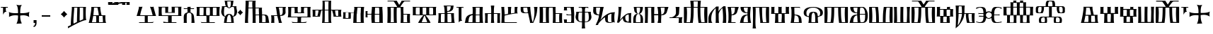 SplineFontDB: 3.2
FontName: FSGLAA
FullName: FSGLAA
FamilyName: FSGLA
Weight: Book
Copyright: Generated by Fontographer 3.5
Version: 1.0 Tue May 27 15:59:51 1997
ItalicAngle: 0
UnderlinePosition: -143
UnderlineWidth: 20
Ascent: 800
Descent: 200
InvalidEm: 0
sfntRevision: 0x00010000
LayerCount: 2
Layer: 0 1 "Stra+AX4A-nji" 1
Layer: 1 1 "Prednji" 0
XUID: [1021 302 -369379882 22459]
StyleMap: 0x0040
FSType: 0
OS2Version: 1
OS2_WeightWidthSlopeOnly: 0
OS2_UseTypoMetrics: 0
CreationTime: -1218080894
ModificationTime: 1728634493
PfmFamily: 81
TTFWeight: 400
TTFWidth: 5
LineGap: 0
VLineGap: 0
Panose: 0 0 0 0 0 0 0 0 0 0
OS2TypoAscent: 800
OS2TypoAOffset: 0
OS2TypoDescent: 200
OS2TypoDOffset: 0
OS2TypoLinegap: 0
OS2WinAscent: 804
OS2WinAOffset: 0
OS2WinDescent: 200
OS2WinDOffset: 0
HheadAscent: 804
HheadAOffset: 0
HheadDescent: -200
HheadDOffset: 0
OS2SubXSize: 700
OS2SubYSize: 650
OS2SubXOff: 0
OS2SubYOff: 143
OS2SupXSize: 700
OS2SupYSize: 650
OS2SupXOff: 0
OS2SupYOff: 453
OS2StrikeYSize: 50
OS2StrikeYPos: 259
OS2Vendor: 'Alts'
OS2CodePages: 80000001.00000000
OS2UnicodeRanges: 00000000.00000000.00000000.00000000
DEI: 91125
TtTable: prep
NPUSHB
 14
 20
 20
 19
 19
 10
 10
 4
 4
 0
 0
 11
 11
 69
 1
SCANTYPE
PUSHW_1
 511
SCANCTRL
SROUND
RCVT
ROUND[Grey]
WCVTP
RTG
PUSHB_4
 1
 0
 70
 0
CALL
PUSHB_4
 2
 0
 70
 0
CALL
PUSHB_4
 3
 4
 70
 0
CALL
PUSHB_4
 5
 0
 70
 0
CALL
PUSHB_4
 6
 10
 70
 0
CALL
PUSHB_4
 7
 0
 70
 0
CALL
PUSHB_4
 8
 10
 70
 0
CALL
PUSHB_4
 9
 0
 70
 0
CALL
PUSHB_4
 12
 0
 70
 0
CALL
PUSHB_4
 13
 4
 70
 0
CALL
PUSHB_4
 14
 4
 70
 0
CALL
PUSHB_4
 15
 10
 70
 0
CALL
PUSHB_4
 16
 10
 70
 0
CALL
PUSHB_4
 17
 11
 70
 0
CALL
PUSHB_4
 18
 10
 70
 0
CALL
RCVT
ROUND[Grey]
WCVTP
RCVT
ROUND[Grey]
WCVTP
RCVT
ROUND[Grey]
WCVTP
RCVT
ROUND[Grey]
WCVTP
RCVT
ROUND[Grey]
WCVTP
EndTTInstrs
TtTable: fpgm
NPUSHB
 5
 5
 4
 3
 2
 0
FDEF
SROUND
RCVT
DUP
PUSHB_1
 3
CINDEX
RCVT
SWAP
SUB
ROUND[Grey]
RTG
SWAP
ROUND[Grey]
ADD
WCVTP
ENDF
FDEF
RCVT
DUP
PUSHB_1
 3
CINDEX
RCVT
SWAP
SUB
ROUND[Grey]
SWAP
ROUND[Grey]
ADD
WCVTP
ENDF
FDEF
DUP
DUP
PUSHW_1
 -64
SHPIX
SRP2
PUSHB_2
 64
 1
SHZ[rp2]
SHPIX
ENDF
FDEF
DUP
DUP
PUSHB_1
 64
SHPIX
SRP2
PUSHB_1
 1
SHZ[rp2]
PUSHW_1
 -64
SHPIX
ENDF
FDEF
SVTCA[x-axis]
PUSHB_1
 70
SROUND
DUP
GC[orig]
ROUND[Grey]
RTG
SWAP
GC[cur]
SUB
ROUND[Grey]
DUP
IF
DUP
PUSHB_1
 3
CINDEX
SWAP
SHPIX
PUSHB_1
 2
CINDEX
SRP2
PUSHB_1
 1
SHZ[rp2]
NEG
SHPIX
EIF
ENDF
EndTTInstrs
ShortTable: cvt  52
  580
  800
  629
  300
  436
  756
  0
  651
  106
  606
  0
  -200
  658
  240
  317
  -78
  205
  -147
  -32
  96
  33
  1
  99
  152
  37
  99
  86
  323
  291
  231
  136
  269
  150
  280
  353
  211
  374
  256
  387
  242
  128
  144
  175
  187
  117
  160
  105
  38
  198
  75
  18
  103
EndShort
ShortTable: maxp 16
  1
  0
  120
  177
  9
  0
  0
  2
  8
  64
  10
  0
  120
  218
  0
  0
EndShort
LangName: 1033 "" "" "" "Alts:FSGLAA" "" "1.0 Tue May 27 15:59:51 1997"
Encoding: UnicodeBmp
UnicodeInterp: none
NameList: AGL For New Fonts
DisplaySize: -48
AntiAlias: 1
FitToEm: 0
WinInfo: 0 51 18
BeginChars: 65539 121

StartChar: .notdef
Encoding: 65536 -1 0
Width: 804
GlyphClass: 1
Flags: W
TtInstrs:
NPUSHB
 27
 7
 4
 20
 0
 6
 5
 20
 1
 5
 4
 19
 3
 2
 7
 6
 19
 1
 0
 2
 1
 1
 3
 0
 10
 1
 0
 70
SROUND
MDAP[rnd]
SHZ[rp1]
RTG
SVTCA[y-axis]
MIAP[rnd]
ALIGNRP
MIAP[rnd]
ALIGNRP
SVTCA[x-axis]
MDAP[rnd]
ALIGNRP
MIRP[rp0,min,rnd,black]
ALIGNRP
MDAP[rnd]
ALIGNRP
MIRP[rp0,min,rnd,black]
ALIGNRP
SVTCA[y-axis]
SRP0
MIRP[rp0,min,rnd,black]
ALIGNRP
SRP0
MIRP[rp0,min,rnd,black]
ALIGNRP
IUP[x]
IUP[y]
PUSHB_3
 8
 0
 5
CALL
EndTTInstrs
LayerCount: 2
Fore
SplineSet
50 0 m 1,0,-1
 50 804 l 1,1,-1
 754 804 l 1,2,-1
 754 0 l 1,3,-1
 50 0 l 1,0,-1
704 50 m 1,4,-1
 704 754 l 1,5,-1
 100 754 l 1,6,-1
 100 50 l 1,7,-1
 704 50 l 1,4,-1
EndSplineSet
EndChar

StartChar: .null
Encoding: 65537 -1 1
Width: 0
GlyphClass: 2
Flags: W
LayerCount: 2
EndChar

StartChar: nonmarkingreturn
Encoding: 65538 -1 2
Width: 250
GlyphClass: 2
Flags: W
LayerCount: 2
EndChar

StartChar: space
Encoding: 32 32 3
Width: 250
GlyphClass: 2
Flags: W
LayerCount: 2
EndChar

StartChar: glyph4
Encoding: 39 39 4
Width: 305
GlyphClass: 2
Flags: W
TtInstrs:
NPUSHB
 38
 1
 0
 12
 3
 14
 10
 3
 14
 12
 20
 0
 6
 4
 18
 20
 0
 16
 5
 20
 0
 20
 14
 3
 6
 7
 6
 19
 15
 14
 22
 0
 0
 14
 14
 120
 1
 20
 70
SROUND
MDAP[rnd]
SHZ[rp1]
RTG
SVTCA[y-axis]
SROUND
MIAP[rnd]
RTG
MIAP[rnd]
ALIGNRP
SVTCA[x-axis]
MDAP[rnd]
ALIGNRP
MIRP[rp0,min,rnd,black]
ALIGNRP
SRP0
MDRP[rp0,min,rnd,black]
SRP0
MDRP[rp0,min,rnd,black]
IUP[x]
SVTCA[y-axis]
SRP0
MIRP[rp0,min,rnd,black]
ALIGNRP
SRP0
MIRP[rp0,min,rnd,black]
ALIGNRP
ALIGNRP
SRP0
MIRP[rp0,min,rnd,black]
SVTCA[x-axis]
SRP1
SRP2
IP
SRP1
SRP2
IP
SVTCA[x-axis]
MDAP[no-rnd]
MDAP[no-rnd]
IUP[x]
IUP[y]
PUSHB_3
 23
 20
 5
CALL
EndTTInstrs
LayerCount: 2
Fore
SplineSet
273 580 m 1,0,-1
 273 564 l 2,1,2
 273 558 273 558 286 539 c 1,3,-1
 259 547 l 1,4,-1
 232 550 l 1,5,-1
 205 547 l 1,6,-1
 205 466 l 2,7,8
 205 439 205 439 215 423 c 2,9,-1
 231 397 l 1,10,11
 225 400 225 400 207 402 c 0,12,13
 153 402 153 402 108 317 c 1,14,-1
 108 547 l 1,15,-1
 78 550 l 2,16,17
 54 550 54 550 38 545 c 0,18,19
 33 545 33 545 22 539 c 1,20,-1
 32 562 l 1,21,-1
 37 580 l 1,22,-1
 273 580 l 1,0,-1
EndSplineSet
EndChar

StartChar: glyph5
Encoding: 43 43 5
Width: 808
GlyphClass: 2
Flags: W
TtInstrs:
NPUSHB
 44
 60
 57
 42
 24
 22
 5
 57
 42
 5
 2
 40
 20
 76
 19
 15
 53
 20
 66
 27
 20
 66
 15
 0
 46
 38
 9
 19
 9
 62
 46
 34
 9
 19
 72
 46
 0
 7
 93
 38
 18
 120
 1
 62
 70
SROUND
MDAP[rnd]
SHZ[rp1]
RTG
SVTCA[y-axis]
SROUND
MIAP[rnd]
SROUND
MIAP[rnd]
RTG
SVTCA[x-axis]
MDAP[rnd]
ALIGNRP
MIRP[rp0,min,rnd,black]
ALIGNRP
SRP0
MDRP[rp0,min,rnd,black]
SRP0
MDRP[rp0,min,rnd,black]
IUP[x]
SRP0
MDRP[rp0,rnd,white]
SRP0
MDRP[rp0,rnd,white]
SVTCA[y-axis]
MDAP[rnd]
ALIGNRP
MIRP[rp0,min,rnd,black]
SRP0
MIRP[rp0,min,rnd,black]
SRP0
MDRP[rp0,rnd,white]
SRP0
MIRP[rp0,min,rnd,black]
SVTCA[y-axis]
MDAP[no-rnd]
MDAP[no-rnd]
MDAP[no-rnd]
MDAP[no-rnd]
SVTCA[x-axis]
MDAP[no-rnd]
MDAP[no-rnd]
MDAP[no-rnd]
MDAP[no-rnd]
MDAP[no-rnd]
MDAP[no-rnd]
IUP[x]
IUP[y]
PUSHB_3
 76
 62
 5
CALL
EndTTInstrs
LayerCount: 2
Fore
SplineSet
271 651 m 1,0,1
 348 638 348 638 379 638 c 0,2,3
 401 638 401 638 430.5 643 c 128,-1,4
 460 648 460 648 477 651 c 1,5,6
 441 628 441 628 425 541 c 0,7,8
 414 480 414 480 414 401 c 0,9,10
 414 381 414 381 414 369.5 c 128,-1,11
 414 358 414 358 415 354 c 1,12,13
 425 354 425 354 436 353.5 c 128,-1,14
 447 353 447 353 461 353 c 0,15,16
 540 353 540 353 599 361 c 0,17,18
 689 373 689 373 737 404 c 1,19,20
 731 374 731 374 727 349.5 c 128,-1,21
 723 325 723 325 723 306 c 0,22,23
 723 281 723 281 732 222 c 1,24,25
 688 256 688 256 632 270.5 c 128,-1,26
 576 285 576 285 522 285 c 0,27,28
 484 285 484 285 446 279 c 0,29,30
 434 277 434 277 415 273 c 1,31,32
 415 267 415 267 414.5 259 c 128,-1,33
 414 251 414 251 414 239 c 0,34,35
 414 176 414 176 423 119 c 0,36,37
 437 33 437 33 470 -32 c 1,38,39
 421 -18 421 -18 381 -18 c 0,40,41
 343 -18 343 -18 282 -32 c 1,42,43
 315 32 315 32 329 119 c 0,44,45
 338 175 338 175 338 240 c 0,46,47
 338 252 338 252 338 259.5 c 128,-1,48
 338 267 338 267 337 273 c 1,49,50
 322 276 322 276 312 277 c 0,51,52
 281 281 281 281 248 281 c 0,53,54
 185 281 185 281 136 269 c 0,55,56
 69 253 69 253 20 214 c 1,57,58
 20 239 20 239 21 271 c 128,-1,59
 22 303 22 303 22 313 c 0,60,61
 22 346 22 346 15 396 c 1,62,63
 55 370 55 370 129 359 c 0,64,65
 182 351 182 351 254 351 c 0,66,67
 291 351 291 351 306.5 351.5 c 128,-1,68
 322 352 322 352 337 354 c 1,69,70
 337 360 337 360 337 367 c 128,-1,71
 337 374 337 374 338 386 c 0,72,73
 338 466 338 466 327 529 c 0,74,75
 310 626 310 626 271 651 c 1,0,1
EndSplineSet
EndChar

StartChar: glyph6
Encoding: 44 44 6
Width: 278
GlyphClass: 2
Flags: W
TtInstrs:
NPUSHB
 18
 11
 11
 0
 20
 1
 8
 7
 1
 3
 0
 19
 3
 2
 2
 1
 8
 7
 17
SVTCA[y-axis]
MIAP[rnd]
MIAP[rnd]
ALIGNRP
SVTCA[x-axis]
MDAP[rnd]
ALIGNRP
MIRP[rp0,min,rnd,black]
SLOOP
ALIGNRP
SVTCA[y-axis]
SRP0
MIRP[rp0,min,rnd,black]
ALIGNRP
SVTCA[x-axis]
MDAP[no-rnd]
IUP[x]
IUP[y]
PUSHB_3
 12
 0
 5
CALL
EndTTInstrs
LayerCount: 2
Fore
SplineSet
87 0 m 1,0,-1
 87 106 l 1,1,-1
 191 106 l 1,2,-1
 191 8 l 2,3,4
 191 -79 191 -79 147 -119 c 0,5,6
 122 -142 122 -142 87 -147 c 1,7,-1
 87 -101 l 1,8,9
 116 -98 116 -98 128 -69.5 c 128,-1,10
 140 -41 140 -41 140 0 c 1,11,-1
 87 0 l 1,0,-1
EndSplineSet
EndChar

StartChar: glyph7
Encoding: 45 45 7
Width: 500
GlyphClass: 2
Flags: W
TtInstrs:
NPUSHB
 10
 3
 2
 1
 0
 2
 1
 20
 3
 0
 13
SVTCA[y-axis]
MIAP[rnd]
ALIGNRP
MIRP[rp0,min,rnd,black]
ALIGNRP
SVTCA[x-axis]
MDAP[no-rnd]
MDAP[no-rnd]
MDAP[no-rnd]
MDAP[no-rnd]
IUP[x]
IUP[y]
PUSHB_3
 4
 0
 5
CALL
EndTTInstrs
LayerCount: 2
Fore
SplineSet
100 240 m 1,0,-1
 100 300 l 1,1,-1
 400 300 l 1,2,-1
 400 240 l 1,3,-1
 100 240 l 1,0,-1
EndSplineSet
EndChar

StartChar: glyph8
Encoding: 46 46 8
Width: 500
GlyphClass: 2
Flags: W
TtInstrs:
NPUSHB
 8
 8
 0
 11
 4
 93
 4
 16
 120
SVTCA[y-axis]
SROUND
MIAP[rnd]
SROUND
MIAP[rnd]
RTG
SVTCA[y-axis]
SVTCA[x-axis]
MDAP[no-rnd]
MDAP[no-rnd]
IUP[x]
IUP[y]
PUSHB_3
 15
 8
 5
CALL
EndTTInstrs
LayerCount: 2
Fore
SplineSet
502 321 m 1,0,1
 465 291 465 291 440 265 c 0,2,3
 419 244 419 244 387 205 c 1,4,5
 357 244 357 244 331 270 c 0,6,7
 311 290 311 290 272 321 c 1,8,9
 311 351 311 351 334.5 374.5 c 128,-1,10
 358 398 358 398 387 436 c 1,11,12
 423 393 423 393 440 376 c 0,13,14
 463 353 463 353 502 321 c 1,0,1
EndSplineSet
EndChar

StartChar: glyph9
Encoding: 47 47 9
Width: 720
GlyphClass: 2
Flags: W
TtInstrs:
NPUSHB
 57
 52
 46
 45
 38
 36
 34
 0
 25
 17
 43
 54
 20
 60
 52
 20
 60
 9
 20
 60
 25
 20
 60
 33
 17
 16
 3
 0
 20
 45
 6
 13
 9
 3
 13
 33
 19
 23
 19
 39
 13
 19
 49
 19
 19
 43
 17
 19
 43
 46
 45
 0
 34
 11
 120
 1
 38
 70
SROUND
MDAP[rnd]
SHZ[rp1]
RTG
SVTCA[y-axis]
SROUND
MIAP[rnd]
RTG
MIAP[rnd]
ALIGNRP
SVTCA[x-axis]
MDAP[rnd]
MIRP[rp0,min,rnd,black]
SRP0
MIRP[rp0,min,rnd,black]
MDAP[rnd]
MIRP[rp0,min,rnd,black]
MDAP[rnd]
MIRP[rp0,min,rnd,black]
SRP0
MDRP[rp0,rnd,white]
SRP0
MDRP[rp0,rnd,white]
ALIGNRP
SRP0
MDRP[rp0,rnd,white]
SVTCA[y-axis]
SRP0
MIRP[rp0,min,rnd,black]
SLOOP
ALIGNRP
SRP0
MIRP[rp0,min,rnd,black]
SRP0
MIRP[rp0,min,rnd,black]
SRP0
MIRP[rp0,min,rnd,black]
SRP0
MIRP[rp0,min,rnd,black]
SVTCA[x-axis]
SRP1
SRP2
IP
SVTCA[x-axis]
MDAP[no-rnd]
MDAP[no-rnd]
MDAP[no-rnd]
MDAP[no-rnd]
MDAP[no-rnd]
MDAP[no-rnd]
MDAP[no-rnd]
IUP[x]
IUP[y]
PUSHB_3
 60
 38
 5
CALL
EndTTInstrs
LayerCount: 2
Fore
SplineSet
439 547 m 1,0,1
 441 543 441 543 442 523.5 c 128,-1,2
 443 504 443 504 443 473 c 0,3,4
 443 415 443 415 440.5 292.5 c 128,-1,5
 438 170 438 170 438 157 c 0,6,7
 438 122 438 122 439 99.5 c 128,-1,8
 440 77 440 77 443 72 c 1,9,-1
 559 126 l 2,10,11
 563 132 563 132 564 174 c 128,-1,12
 565 216 565 216 565 292 c 0,13,14
 565 389 565 389 564.5 441.5 c 128,-1,15
 564 494 564 494 562 545 c 1,16,-1
 439 547 l 1,0,1
243 547 m 1,17,18
 245 544 245 544 245 521 c 0,19,20
 245 481 245 481 238.5 395.5 c 128,-1,21
 232 310 232 310 225.5 211 c 128,-1,22
 219 112 219 112 219 55 c 0,23,24
 219 -12 219 -12 226 -40 c 1,25,26
 239 -35 239 -35 292 -7 c 0,27,28
 325 10 325 10 343 18 c 1,29,30
 344 83 344 83 346.5 178 c 128,-1,31
 349 273 349 273 352.5 400 c 128,-1,32
 356 527 356 527 358 547 c 1,33,-1
 243 547 l 1,17,18
23 -200 m 1,34,35
 27 -184 27 -184 27 -173 c 256,36,37
 27 -162 27 -162 21 -135 c 1,38,-1
 126 -84 l 1,39,40
 126 20 126 20 135 141 c 128,-1,41
 144 262 144 262 154 380.5 c 128,-1,42
 164 499 164 499 164 538 c 0,43,44
 164 572 164 572 159 580 c 1,45,-1
 664 580 l 1,46,47
 659 571 659 571 656 507 c 128,-1,48
 653 443 653 443 653 357 c 0,49,50
 653 262 653 262 658.5 192 c 128,-1,51
 664 122 664 122 676 111 c 1,52,53
 668 112 668 112 664 112 c 0,54,55
 603 112 603 112 455 41 c 0,56,57
 339 -15 339 -15 194 -99 c 0,58,59
 108 -149 108 -149 23 -200 c 1,34,35
EndSplineSet
EndChar

StartChar: glyph10
Encoding: 59 59 10
Width: 700
GlyphClass: 2
Flags: W
TtInstrs:
NPUSHB
 59
 47
 33
 29
 27
 21
 20
 59
 11
 0
 20
 27
 33
 32
 6
 3
 5
 20
 13
 12
 48
 8
 5
 24
 19
 13
 12
 48
 58
 58
 55
 51
 19
 42
 12
 19
 35
 2
 19
 45
 0
 19
 45
 42
 55
 38
 19
 16
 19
 19
 55
 47
 27
 0
 42
 38
 10
 1
 42
 70
SROUND
MDAP[rnd]
SHZ[rp1]
RTG
SVTCA[y-axis]
MIAP[rnd]
ALIGNRP
MIAP[rnd]
ALIGNRP
SVTCA[x-axis]
MDAP[rnd]
MIRP[rp0,min,rnd,black]
ALIGNRP
SRP0
MDRP[rp0,min,rnd,black]
SRP0
MDRP[rp0,min,rnd,black]
IUP[x]
MDAP[rnd]
MIRP[rp0,min,rnd,black]
SRP0
MIRP[rp0,min,rnd,black]
MDAP[rnd]
MIRP[rp0,min,rnd,black]
SRP0
MIRP[rp0,min,rnd,black]
SRP0
MDRP[rp0,rnd,white]
SRP0
MDRP[rp0,rnd,white]
SRP0
MDRP[rp0,rnd,white]
SRP0
MDRP[rp0,rnd,white]
MDAP[rnd]
MDRP[rp0,rnd,white]
SVTCA[y-axis]
MDAP[rnd]
ALIGNRP
ALIGNRP
MIRP[rp0,min,rnd,black]
SLOOP
ALIGNRP
SRP0
MIRP[rp0,min,rnd,black]
ALIGNRP
SRP0
MIRP[rp0,min,rnd,black]
SVTCA[x-axis]
MDAP[no-rnd]
MDAP[no-rnd]
MDAP[no-rnd]
MDAP[no-rnd]
IUP[x]
IUP[y]
PUSHB_3
 59
 42
 5
CALL
EndTTInstrs
LayerCount: 2
Fore
SplineSet
218 547 m 1,0,1
 220 541 220 541 220 529 c 0,2,3
 220 498 220 498 208.5 398 c 128,-1,4
 197 298 197 298 198 290 c 1,5,-1
 386 290 l 2,6,7
 387 293 387 293 387 304 c 0,8,9
 387 339 387 339 372.5 413 c 128,-1,10
 358 487 358 487 340 547 c 1,11,-1
 218 547 l 1,0,1
524 257 m 1,12,-1
 396 257 l 1,13,14
 397 251 397 251 397 240 c 128,-1,15
 397 229 397 229 397 224 c 0,16,17
 397 208 397 208 396 165.5 c 128,-1,18
 395 123 395 123 395 103 c 0,19,20
 395 41 395 41 402 33 c 1,21,-1
 533 33 l 1,22,23
 536 39 536 39 536 62 c 0,24,25
 536 99 536 99 532 149.5 c 128,-1,26
 528 200 528 200 524 257 c 1,12,-1
446 580 m 1,27,28
 442 575 442 575 442 553 c 0,29,30
 442 501 442 501 462 400 c 128,-1,31
 482 299 482 299 492 290 c 1,32,-1
 627 290 l 1,33,34
 620 281 620 281 620 210 c 0,35,36
 620 136 620 136 628 75.5 c 128,-1,37
 636 15 636 15 653 0 c 1,38,39
 575 0 575 0 463 0 c 128,-1,40
 351 0 351 0 234.5 0 c 128,-1,41
 118 0 118 0 32 0 c 1,42,43
 55 58 55 58 91 263.5 c 128,-1,44
 127 469 127 469 127 550 c 0,45,46
 127 572 127 572 124 580 c 1,47,-1
 446 580 l 1,27,28
192 259 m 1,48,49
 192 249 192 249 170.5 143.5 c 128,-1,50
 149 38 149 38 149 33 c 1,51,-1
 291 33 l 1,52,53
 297 37 297 37 299 60 c 128,-1,54
 301 83 301 83 301 120 c 0,55,56
 301 151 301 151 299 201 c 128,-1,57
 297 251 297 251 297 257 c 1,58,-1
 192 259 l 1,48,49
EndSplineSet
EndChar

StartChar: glyph11
Encoding: 60 60 11
Width: 0
GlyphClass: 2
Flags: W
TtInstrs:
NPUSHB
 32
 34
 28
 15
 9
 25
 15
 14
 20
 9
 7
 5
 34
 33
 20
 28
 12
 18
 20
 9
 4
 5
 18
 19
 14
 12
 0
 19
 33
 30
 1
 28
 70
SROUND
MDAP[rnd]
SHZ[rp1]
RTG
SVTCA[x-axis]
MDAP[rnd]
ALIGNRP
MIRP[rp0,min,rnd,black]
MDAP[rnd]
ALIGNRP
MIRP[rp0,min,rnd,black]
SVTCA[y-axis]
MIAP[rnd]
ALIGNRP
MIRP[rp0,min,rnd,black]
MIAP[rnd]
MIRP[rp0,min,rnd,black]
ALIGNRP
MIAP[rnd]
ALIGNRP
MIRP[rp0,min,rnd,black]
ALIGNRP
SVTCA[y-axis]
MDAP[no-rnd]
SVTCA[x-axis]
MDAP[no-rnd]
MDAP[no-rnd]
MDAP[no-rnd]
MDAP[no-rnd]
IUP[x]
IUP[y]
PUSHB_3
 36
 28
 5
CALL
EndTTInstrs
LayerCount: 2
Fore
SplineSet
158 680 m 1,0,1
 200 680 200 680 379 732 c 0,2,3
 465 757 465 757 527 757 c 0,4,5
 572 757 572 757 588.5 756 c 128,-1,6
 605 755 605 755 619 754 c 0,7,8
 625 755 625 755 629 755 c 1,9,10
 628 752 628 752 627.5 739 c 128,-1,11
 627 726 627 726 627 717 c 0,12,13
 627 672 627 672 629 662 c 1,14,-1
 511 662 l 1,15,16
 514 666 514 666 515.5 689.5 c 128,-1,17
 517 713 517 713 518 731 c 1,18,19
 441 731 441 731 369 708 c 0,20,21
 267 675 267 675 259 674 c 0,22,23
 224 667 224 667 180.5 661.5 c 128,-1,24
 137 656 137 656 101 656 c 0,25,26
 80 656 80 656 68.5 657 c 128,-1,27
 57 658 57 658 47 659 c 1,28,29
 50 662 50 662 50 689 c 0,30,31
 50 705 50 705 49.5 720 c 128,-1,32
 49 735 49 735 48 747 c 1,33,-1
 163 747 l 1,34,35
 160 713 160 713 158 680 c 1,0,1
EndSplineSet
EndChar

StartChar: glyph12
Encoding: 61 61 12
Width: 0
GlyphClass: 2
Flags: W
TtInstrs:
NPUSHB
 30
 31
 30
 27
 13
 11
 0
 25
 30
 22
 17
 8
 14
 14
 13
 20
 8
 4
 6
 5
 31
 30
 20
 22
 12
 14
 19
 8
 1
 25
 70
SROUND
MDAP[rnd]
SHZ[rp1]
RTG
SVTCA[x-axis]
MDAP[rnd]
MIRP[rp0,min,rnd,black]
SVTCA[y-axis]
MIAP[rnd]
MIRP[rp0,min,rnd,black]
ALIGNRP
MIAP[rnd]
ALIGNRP
ALIGNRP
MIRP[rp0,min,rnd,black]
ALIGNRP
SVTCA[x-axis]
SRP1
SRP2
IP
SVTCA[y-axis]
SRP1
SRP2
IP
SVTCA[x-axis]
MDAP[no-rnd]
MDAP[no-rnd]
MDAP[no-rnd]
MDAP[no-rnd]
MDAP[no-rnd]
MDAP[no-rnd]
IUP[x]
IUP[y]
PUSHB_3
 33
 25
 5
CALL
EndTTInstrs
LayerCount: 2
Fore
SplineSet
128 680 m 1,0,1
 175 689 175 689 234 735 c 0,2,3
 260 755 260 755 277 755 c 0,4,5
 353 754 353 754 365 754 c 0,6,7
 374 754 374 754 379 755 c 1,8,9
 378 752 378 752 377.5 739 c 128,-1,10
 377 726 377 726 377 717 c 0,11,12
 377 672 377 672 379 662 c 1,13,-1
 261 662 l 1,14,15
 264 666 264 666 265.5 690 c 128,-1,16
 267 714 267 714 268 732 c 1,17,18
 254 727 254 727 223 704 c 128,-1,19
 192 681 192 681 164 672.5 c 128,-1,20
 136 664 136 664 112.5 659.5 c 128,-1,21
 89 655 89 655 73 655 c 0,22,23
 62 655 62 655 44.5 658 c 128,-1,24
 27 661 27 661 17 659 c 1,25,26
 20 662 20 662 20 689 c 0,27,28
 20 705 20 705 19.5 720 c 128,-1,29
 19 735 19 735 18 747 c 1,30,-1
 133 747 l 1,31,32
 130 713 130 713 128 680 c 1,0,1
EndSplineSet
EndChar

StartChar: glyph13
Encoding: 62 62 13
Width: 0
GlyphClass: 2
Flags: W
TtInstrs:
NPUSHB
 41
 38
 32
 15
 9
 18
 37
 32
 38
 7
 37
 20
 32
 0
 20
 32
 29
 28
 27
 26
 25
 15
 14
 8
 24
 12
 20
 20
 9
 4
 5
 18
 19
 14
 12
 0
 19
 37
 34
 1
 32
 70
SROUND
MDAP[rnd]
SHZ[rp1]
RTG
SVTCA[x-axis]
MDAP[rnd]
ALIGNRP
MIRP[rp0,min,rnd,black]
MDAP[rnd]
ALIGNRP
MIRP[rp0,min,rnd,black]
SVTCA[y-axis]
MIAP[rnd]
ALIGNRP
MIRP[rp0,min,rnd,black]
MIAP[rnd]
SLOOP
ALIGNRP
MIRP[rp0,min,rnd,black]
SRP0
MIRP[rp0,min,rnd,black]
ALIGNRP
ALIGNRP
SVTCA[y-axis]
SRP1
SRP2
IP
SVTCA[x-axis]
MDAP[no-rnd]
MDAP[no-rnd]
MDAP[no-rnd]
MDAP[no-rnd]
IUP[x]
IUP[y]
PUSHB_3
 40
 32
 5
CALL
EndTTInstrs
LayerCount: 2
Fore
SplineSet
159 686 m 1,0,1
 250 686 250 686 335.5 703.5 c 128,-1,2
 421 721 421 721 508 739.5 c 128,-1,3
 595 758 595 758 680 758 c 0,4,5
 725 758 725 758 741.5 757 c 128,-1,6
 758 756 758 756 772 755 c 0,7,8
 778 756 778 756 782 756 c 1,9,10
 781 753 781 753 780.5 740 c 128,-1,11
 780 727 780 727 780 718 c 0,12,13
 780 673 780 673 782 663 c 1,14,-1
 664 663 l 1,15,16
 667 667 667 667 668.5 690.5 c 128,-1,17
 670 714 670 714 671 732 c 1,18,19
 651 737 651 737 628 737 c 0,20,21
 583 737 583 737 499.5 718.5 c 128,-1,22
 416 700 416 700 332.5 682 c 128,-1,23
 249 664 249 664 201 664 c 2,24,-1
 172 664 l 1,25,-1
 146 664 l 1,26,-1
 126 664 l 1,27,-1
 111 664 l 1,28,-1
 100 664 l 2,29,30
 84 664 84 664 71 664 c 128,-1,31
 58 664 58 664 48 665 c 1,32,33
 51 668 51 668 51 695 c 0,34,35
 51 711 51 711 50.5 726 c 128,-1,36
 50 741 50 741 49 753 c 1,37,-1
 164 753 l 1,38,39
 161 719 161 719 159 686 c 1,0,1
EndSplineSet
EndChar

StartChar: A
Encoding: 65 65 14
Width: 1000
GlyphClass: 2
Flags: W
LayerCount: 2
EndChar

StartChar: glyph15
Encoding: 66 66 15
Width: 770
GlyphClass: 2
Flags: W
TtInstrs:
NPUSHB
 54
 56
 38
 27
 26
 21
 17
 15
 0
 35
 20
 60
 40
 32
 0
 20
 65
 27
 26
 20
 49
 48
 8
 53
 6
 4
 3
 3
 20
 61
 32
 19
 40
 48
 49
 8
 6
 50
 49
 19
 7
 6
 38
 32
 21
 3
 17
 0
 93
 61
 60
 10
 1
 8
 70
SROUND
MDAP[rnd]
SHZ[rp1]
RTG
SVTCA[y-axis]
MIAP[rnd]
ALIGNRP
SROUND
MIAP[rnd]
SLOOP
ALIGNRP
RTG
SVTCA[x-axis]
MDAP[rnd]
ALIGNRP
MIRP[rp0,min,rnd,black]
ALIGNRP
SRP0
MDRP[rp0,min,rnd,black]
SRP0
MDRP[rp0,min,rnd,black]
IUP[x]
MDAP[rnd]
MIRP[rp0,min,rnd,black]
SVTCA[y-axis]
SRP0
MIRP[rp0,min,rnd,black]
SLOOP
ALIGNRP
MDAP[rnd]
ALIGNRP
ALIGNRP
MIRP[rp0,min,rnd,black]
ALIGNRP
SRP0
MIRP[rp0,min,rnd,black]
SVTCA[x-axis]
SRP1
SRP2
IP
SVTCA[y-axis]
MDAP[no-rnd]
MDAP[no-rnd]
SVTCA[x-axis]
MDAP[no-rnd]
MDAP[no-rnd]
MDAP[no-rnd]
MDAP[no-rnd]
MDAP[no-rnd]
MDAP[no-rnd]
MDAP[no-rnd]
MDAP[no-rnd]
IUP[x]
IUP[y]
PUSHB_3
 65
 8
 5
CALL
EndTTInstrs
LayerCount: 2
Fore
SplineSet
89 35 m 1,0,1
 112 29 112 29 174 24 c 128,-1,2
 236 19 236 19 280 19 c 2,3,-1
 303 19 l 2,4,5
 311 20 311 20 314 20 c 1,6,-1
 314 255 l 1,7,-1
 23 256 l 1,8,9
 30 265 30 265 48.5 327 c 128,-1,10
 67 389 67 389 73 415 c 0,11,12
 86 460 86 460 93 487 c 0,13,14
 107 540 107 540 107 561 c 0,15,16
 107 577 107 577 101 582 c 1,17,18
 117 582 117 582 136 580 c 128,-1,19
 155 578 155 578 165 578 c 2,20,-1
 236 581 l 1,21,22
 229 573 229 573 210 518 c 128,-1,23
 191 463 191 463 178 414.5 c 128,-1,24
 165 366 165 366 159 341 c 128,-1,25
 153 316 153 316 153 296 c 1,26,-1
 591 296 l 2,27,28
 593 297 593 297 561 412 c 0,29,30
 548 457 548 457 526 514.5 c 128,-1,31
 504 572 504 572 497 582 c 1,32,33
 507 582 507 582 531 579 c 128,-1,34
 555 576 555 576 567 576 c 256,35,36
 579 576 579 576 600.5 578.5 c 128,-1,37
 622 581 622 581 632 581 c 1,38,39
 628 580 628 580 628 570 c 0,40,41
 628 549 628 549 646 482 c 0,42,43
 661 432 661 432 667 408 c 0,44,45
 690 323 690 323 694 309 c 0,46,47
 707 266 707 266 718 255 c 1,48,-1
 420 255 l 1,49,-1
 420 21 l 1,50,51
 434 20 434 20 445.5 19.5 c 128,-1,52
 457 19 457 19 467 19 c 0,53,54
 522 19 522 19 571 23 c 128,-1,55
 620 27 620 27 644 35 c 1,56,57
 631 24 631 24 617 16 c 0,58,59
 608 11 608 11 599 -1 c 1,60,-1
 128 0 l 1,61,62
 123 13 123 13 106 25 c 0,63,64
 101 29 101 29 89 35 c 1,0,1
EndSplineSet
EndChar

StartChar: glyph16
Encoding: 67 67 16
Width: 874
GlyphClass: 2
Flags: W
TtInstrs:
NPUSHB
 62
 44
 42
 30
 24
 15
 10
 0
 42
 27
 7
 20
 8
 4
 13
 20
 8
 59
 58
 20
 1
 0
 15
 7
 1
 71
 55
 70
 1
 39
 19
 67
 66
 62
 19
 48
 47
 55
 19
 18
 21
 33
 19
 74
 2
 1
 19
 14
 13
 44
 43
 30
 29
 4
 24
 0
 93
 9
 8
 10
 1
 24
 70
SROUND
MDAP[rnd]
SHZ[rp1]
RTG
SVTCA[y-axis]
MIAP[rnd]
ALIGNRP
SROUND
MIAP[rnd]
SLOOP
ALIGNRP
RTG
SVTCA[x-axis]
MDAP[rnd]
ALIGNRP
MIRP[rp0,min,rnd,black]
ALIGNRP
MDAP[rnd]
MIRP[rp0,min,rnd,black]
MDAP[rnd]
ALIGNRP
MIRP[rp0,min,rnd,black]
MDAP[rnd]
ALIGNRP
MIRP[rp0,min,rnd,black]
MDAP[rnd]
ALIGNRP
MIRP[rp0,min,rnd,black]
SRP0
MDRP[rp0,rnd,white]
SRP0
MDRP[rp0,rnd,white]
SRP0
MDRP[rp0,rnd,white]
SVTCA[y-axis]
MDAP[rnd]
ALIGNRP
ALIGNRP
MIRP[rp0,min,rnd,black]
ALIGNRP
SRP0
MIRP[rp0,min,rnd,black]
ALIGNRP
SRP0
MIRP[rp0,min,rnd,black]
SVTCA[y-axis]
MDAP[no-rnd]
MDAP[no-rnd]
SVTCA[x-axis]
MDAP[no-rnd]
MDAP[no-rnd]
MDAP[no-rnd]
MDAP[no-rnd]
MDAP[no-rnd]
MDAP[no-rnd]
MDAP[no-rnd]
IUP[x]
IUP[y]
PUSHB_3
 78
 24
 5
CALL
EndTTInstrs
LayerCount: 2
Fore
SplineSet
838 255 m 1,0,-1
 490 255 l 1,1,-1
 490 23 l 2,2,3
 493 22 493 22 505 22 c 0,4,5
 539 22 539 22 590 28 c 128,-1,6
 641 34 641 34 665 42 c 1,7,-1
 651 -1 l 1,8,-1
 199 -1 l 1,9,-1
 192 41 l 1,10,11
 220 32 220 32 280.5 26 c 128,-1,12
 341 20 341 20 364 20 c 1,13,-1
 364 255 l 1,14,-1
 23 256 l 1,15,16
 27 264 27 264 29 301 c 128,-1,17
 31 338 31 338 31 415 c 0,18,19
 31 428 31 428 31 442.5 c 128,-1,20
 31 457 31 457 32 474 c 0,21,22
 32 517 32 517 28.5 545.5 c 128,-1,23
 25 574 25 574 14 582 c 1,24,25
 37 582 37 582 78.5 581 c 128,-1,26
 120 580 120 580 160 579 c 0,27,28
 177 580 177 580 181 580 c 2,29,-1
 373 581 l 1,30,31
 369 580 369 580 366 534 c 128,-1,32
 363 488 363 488 363 442 c 0,33,34
 363 393 363 393 367 383 c 1,35,-1
 488 383 l 1,36,37
 490 388 490 388 491 410 c 128,-1,38
 492 432 492 432 492 463 c 0,39,40
 492 501 492 501 490 538.5 c 128,-1,41
 488 576 488 576 486 581 c 1,42,-1
 665 580 l 1,43,-1
 840 581 l 1,44,45
 833 579 833 579 830.5 553.5 c 128,-1,46
 828 528 828 528 828 479 c 2,47,-1
 828 408 l 2,48,49
 828 358 828 358 828 309 c 0,50,51
 830 266 830 266 838 255 c 1,0,-1
146 560 m 1,52,53
 141 551 141 551 138 512.5 c 128,-1,54
 135 474 135 474 135 422 c 0,55,56
 135 378 135 378 138 338.5 c 128,-1,57
 141 299 141 299 148 276 c 1,58,-1
 717 276 l 2,59,60
 718 277 718 277 720.5 307 c 128,-1,61
 723 337 723 337 723 392 c 0,62,63
 723 456 723 456 721 502.5 c 128,-1,64
 719 549 719 549 714 560 c 1,65,-1
 598 560 l 1,66,-1
 598 492 l 2,67,68
 598 407 598 407 599.5 388 c 128,-1,69
 601 369 601 369 606 364 c 1,70,-1
 259 364 l 1,71,72
 263 367 263 367 264 385.5 c 128,-1,73
 265 404 265 404 265 437 c 0,74,75
 265 476 265 476 263 515.5 c 128,-1,76
 261 555 261 555 258 560 c 1,77,-1
 146 560 l 1,52,53
EndSplineSet
EndChar

StartChar: glyph17
Encoding: 68 68 17
Width: 465
GlyphClass: 2
Flags: W
TtInstrs:
NPUSHB
 57
 40
 38
 26
 25
 1
 26
 35
 45
 49
 41
 40
 13
 3
 12
 20
 32
 22
 20
 52
 57
 0
 60
 57
 60
 7
 4
 46
 19
 45
 49
 19
 45
 60
 19
 4
 45
 41
 17
 11
 42
 29
 41
 19
 22
 12
 11
 25
 0
 46
 45
 1
 3
 0
 10
 1
 17
 70
SROUND
MDAP[rnd]
SHZ[rp1]
RTG
SVTCA[y-axis]
MIAP[rnd]
SLOOP
ALIGNRP
MIAP[rnd]
SVTCA[x-axis]
MDAP[rnd]
ALIGNRP
ALIGNRP
MIRP[rp0,min,rnd,black]
ALIGNRP
ALIGNRP
SRP0
MDRP[rp0,min,rnd,black]
SRP0
MDRP[rp0,min,rnd,black]
IUP[x]
MDAP[rnd]
MIRP[rp0,min,rnd,black]
SRP0
MIRP[rp0,min,rnd,black]
SRP0
MIRP[rp0,min,rnd,black]
SRP0
MDRP[rp0,rnd,white]
SRP0
MDRP[rp0,rnd,white]
SRP0
MDRP[rp0,rnd,white]
SRP0
MDRP[rp0,rnd,white]
SVTCA[y-axis]
MDAP[rnd]
ALIGNRP
ALIGNRP
MIRP[rp0,min,rnd,black]
SLOOP
ALIGNRP
SVTCA[x-axis]
SRP1
SRP2
IP
SVTCA[y-axis]
MDAP[no-rnd]
SVTCA[x-axis]
MDAP[no-rnd]
MDAP[no-rnd]
MDAP[no-rnd]
MDAP[no-rnd]
MDAP[no-rnd]
IUP[x]
IUP[y]
PUSHB_3
 62
 17
 5
CALL
EndTTInstrs
LayerCount: 2
Fore
SplineSet
152 0 m 1,0,-1
 38 0 l 1,1,2
 42 16 42 16 43 31.5 c 128,-1,3
 44 47 44 47 44 71 c 0,4,5
 44 90 44 90 42 137 c 128,-1,6
 40 184 40 184 40 188 c 0,7,8
 40 268 40 268 62 308 c 0,9,10
 92 363 92 363 173 377 c 1,11,-1
 173 500 l 1,12,-1
 43 500 l 1,13,14
 45 512 45 512 40 529 c 0,15,16
 40 531 40 531 37 536 c 1,17,18
 64 534 64 534 101.5 532.5 c 128,-1,19
 139 531 139 531 150 531 c 0,20,21
 172 531 172 531 174 533 c 0,22,23
 174 548 174 548 173 562.5 c 128,-1,24
 172 577 172 577 161 580 c 1,25,-1
 294 580 l 1,26,27
 284 580 284 580 283 565 c 128,-1,28
 282 550 282 550 282 533 c 0,29,30
 284 532 284 532 290.5 532 c 128,-1,31
 297 532 297 532 304 532 c 0,32,33
 327 532 327 532 355 533 c 128,-1,34
 383 534 383 534 407 536 c 1,35,36
 406 533 406 533 405 527 c 128,-1,37
 404 521 404 521 404 517 c 0,38,39
 404 506 404 506 406 500 c 1,40,-1
 280 500 l 1,41,-1
 280 377 l 1,42,43
 390 351 390 351 402 234.5 c 128,-1,44
 414 118 414 118 424 0 c 1,45,-1
 310 0 l 1,46,47
 313 3 313 3 315 29 c 128,-1,48
 317 55 317 55 317 88 c 0,49,50
 317 128 317 128 315 200 c 128,-1,51
 313 272 313 272 313 284 c 0,52,53
 313 321 313 321 289 343 c 128,-1,54
 265 365 265 365 233 365 c 0,55,56
 156 365 156 365 149 289 c 0,57,58
 149 278 149 278 147 206 c 128,-1,59
 145 134 145 134 145 92 c 0,60,61
 145 18 145 18 152 0 c 1,0,-1
EndSplineSet
EndChar

StartChar: glyph18
Encoding: 73 73 18
Width: 885
GlyphClass: 2
Flags: W
TtInstrs:
NPUSHB
 67
 85
 72
 65
 46
 54
 53
 85
 20
 42
 35
 34
 21
 20
 7
 5
 6
 20
 59
 58
 41
 28
 27
 14
 13
 5
 0
 20
 65
 82
 79
 52
 3
 49
 20
 42
 38
 19
 17
 24
 19
 69
 3
 19
 62
 31
 19
 10
 66
 76
 59
 52
 76
 19
 55
 54
 53
 3
 52
 66
 65
 0
 88
 42
 10
 1
 59
 70
SROUND
MDAP[rnd]
SHZ[rp1]
RTG
SVTCA[y-axis]
MIAP[rnd]
ALIGNRP
MIAP[rnd]
ALIGNRP
SVTCA[x-axis]
MDAP[rnd]
SLOOP
ALIGNRP
MIRP[rp0,min,rnd,black]
SRP0
MDRP[rp0,min,rnd,black]
SRP0
MDRP[rp0,min,rnd,black]
IUP[x]
MDAP[rnd]
MIRP[rp0,min,rnd,black]
MDAP[rnd]
MIRP[rp0,min,rnd,black]
MDAP[rnd]
MIRP[rp0,min,rnd,black]
MDAP[rnd]
MIRP[rp0,min,rnd,black]
SVTCA[y-axis]
SRP0
MIRP[rp0,min,rnd,black]
SLOOP
ALIGNRP
SRP0
MIRP[rp0,min,rnd,black]
SLOOP
ALIGNRP
MDAP[rnd]
ALIGNRP
MIRP[rp0,min,rnd,black]
SLOOP
ALIGNRP
SRP0
MIRP[rp0,min,rnd,black]
MDAP[rnd]
MDRP[rp0,rnd,white]
SVTCA[x-axis]
MDAP[no-rnd]
MDAP[no-rnd]
MDAP[no-rnd]
MDAP[no-rnd]
IUP[x]
IUP[y]
PUSHB_3
 89
 59
 5
CALL
EndTTInstrs
LayerCount: 2
Fore
SplineSet
129 547 m 1,0,1
 126 537 126 537 124 493 c 128,-1,2
 122 449 122 449 122 397 c 0,3,4
 122 347 122 347 123.5 323 c 128,-1,5
 125 299 125 299 129 295 c 1,6,-1
 259 295 l 1,7,8
 262 304 262 304 265 354.5 c 128,-1,9
 268 405 268 405 268 449 c 0,10,11
 268 490 268 490 266 515.5 c 128,-1,12
 264 541 264 541 259 547 c 1,13,-1
 129 547 l 1,0,1
599 547 m 1,14,15
 596 542 596 542 594 504 c 128,-1,16
 592 466 592 466 592 424 c 0,17,18
 592 392 592 392 592.5 350.5 c 128,-1,19
 593 309 593 309 599 295 c 1,20,-1
 718 295 l 1,21,22
 723 303 723 303 725 336 c 128,-1,23
 727 369 727 369 727 419 c 0,24,25
 727 467 727 467 725 501.5 c 128,-1,26
 723 536 723 536 718 547 c 1,27,-1
 599 547 l 1,14,15
368 547 m 1,28,29
 363 541 363 541 359 499.5 c 128,-1,30
 355 458 355 458 355 409 c 0,31,32
 355 370 355 370 358 338.5 c 128,-1,33
 361 307 361 307 368 295 c 1,34,-1
 484 295 l 1,35,36
 489 320 489 320 491 350 c 128,-1,37
 493 380 493 380 493 408 c 0,38,39
 493 442 493 442 490.5 477 c 128,-1,40
 488 512 488 512 484 547 c 1,41,-1
 368 547 l 1,28,29
192 0 m 2,42,43
 189 3 189 3 185 12 c 0,44,45
 178 28 178 28 162 42 c 1,46,47
 187 35 187 35 205.5 33 c 128,-1,48
 224 31 224 31 251 31 c 0,49,50
 268 31 268 31 312.5 32 c 128,-1,51
 357 33 357 33 370 33 c 1,52,-1
 370 80 l 1,53,-1
 370 106 l 1,54,-1
 370 130 l 2,55,56
 370 201 370 201 368 227.5 c 128,-1,57
 366 254 366 254 362 262 c 1,58,-1
 17 262 l 1,59,60
 22 319 22 319 25.5 374 c 128,-1,61
 29 429 29 429 29 465 c 0,62,63
 29 505 29 505 26.5 530.5 c 128,-1,64
 24 556 24 556 17 580 c 1,65,-1
 844 580 l 1,66,67
 836 572 836 572 830.5 510.5 c 128,-1,68
 825 449 825 449 825 377 c 0,69,70
 825 334 825 334 828 299.5 c 128,-1,71
 831 265 831 265 836 259 c 1,72,-1
 476 259 l 1,73,74
 474 253 474 253 472 215.5 c 128,-1,75
 470 178 470 178 470 147 c 0,76,77
 470 96 470 96 471.5 69 c 128,-1,78
 473 42 473 42 476 33 c 1,79,80
 507 33 507 33 533 32.5 c 128,-1,81
 559 32 559 32 581 32 c 0,82,83
 610 32 610 32 630 34 c 128,-1,84
 650 36 650 36 680 42 c 1,85,86
 667 33 667 33 662.5 19.5 c 128,-1,87
 658 6 658 6 653 0 c 1,88,-1
 192 0 l 2,42,43
EndSplineSet
EndChar

StartChar: glyph19
Encoding: 74 74 19
Width: 830
GlyphClass: 2
Flags: W
TtInstrs:
NPUSHB
 79
 69
 67
 62
 61
 57
 56
 52
 43
 39
 38
 35
 20
 12
 98
 109
 102
 102
 98
 106
 28
 66
 88
 109
 20
 102
 94
 93
 20
 61
 83
 75
 20
 38
 28
 27
 5
 3
 4
 20
 67
 66
 57
 3
 56
 16
 20
 79
 14
 0
 20
 84
 75
 83
 93
 94
 94
 91
 106
 19
 98
 8
 19
 49
 24
 19
 73
 66
 19
 91
 88
 62
 61
 1
 39
 38
 10
 1
 49
 70
SROUND
MDAP[rnd]
SHZ[rp1]
RTG
SVTCA[y-axis]
MIAP[rnd]
ALIGNRP
MIAP[rnd]
ALIGNRP
SVTCA[x-axis]
MDAP[rnd]
ALIGNRP
MIRP[rp0,min,rnd,black]
MDAP[rnd]
MIRP[rp0,min,rnd,black]
MDAP[rnd]
MIRP[rp0,min,rnd,black]
MDAP[rnd]
MIRP[rp0,min,rnd,black]
SRP0
MDRP[rp0,rnd,white]
SRP0
MDRP[rp0,rnd,white]
MDAP[rnd]
MDRP[rp0,rnd,white]
SVTCA[y-axis]
MDAP[rnd]
MIRP[rp0,min,rnd,black]
MIAP[rnd]
MIRP[rp0,min,rnd,black]
MDAP[rnd]
SLOOP
ALIGNRP
MIRP[rp0,min,rnd,black]
SLOOP
ALIGNRP
SRP0
MIRP[rp0,min,rnd,black]
ALIGNRP
SRP0
MIRP[rp0,min,rnd,black]
ALIGNRP
MDAP[rnd]
MIRP[rp0,min,rnd,black]
SVTCA[x-axis]
SRP1
SRP2
IP
SRP1
SRP2
IP
SVTCA[y-axis]
SRP1
SRP2
IP
SVTCA[y-axis]
MDAP[no-rnd]
MDAP[no-rnd]
SVTCA[x-axis]
MDAP[no-rnd]
MDAP[no-rnd]
MDAP[no-rnd]
MDAP[no-rnd]
MDAP[no-rnd]
MDAP[no-rnd]
MDAP[no-rnd]
MDAP[no-rnd]
MDAP[no-rnd]
MDAP[no-rnd]
MDAP[no-rnd]
IUP[x]
IUP[y]
PUSHB_3
 113
 49
 5
CALL
EndTTInstrs
LayerCount: 2
Fore
SplineSet
295 532 m 1,0,1
 272 538 272 538 260 542 c 0,2,3
 221 554 221 554 208 564 c 1,4,-1
 133 563 l 1,5,6
 123 540 123 540 117 490.5 c 128,-1,7
 111 441 111 441 111 386 c 0,8,9
 111 337 111 337 116.5 305.5 c 128,-1,10
 122 274 122 274 132.5 259.5 c 128,-1,11
 143 245 143 245 158 239 c 1,12,13
 178 281 178 281 209 304 c 0,14,15
 245 331 245 331 295 331 c 0,16,17
 346 331 346 331 379 305 c 0,18,19
 407 283 407 283 425 239 c 1,20,21
 441 244 441 244 453 258.5 c 128,-1,22
 465 273 465 273 473.5 305.5 c 128,-1,23
 482 338 482 338 482 390 c 0,24,25
 482 444 482 444 475 491 c 128,-1,26
 468 538 468 538 457 563 c 1,27,-1
 380 564 l 1,28,29
 368 554 368 554 330 542 c 0,30,31
 318 538 318 538 295 532 c 1,0,1
573 374 m 0,32,33
 561 304 561 304 530 268 c 128,-1,34
 499 232 499 232 434 217 c 1,35,36
 446 175 446 175 452.5 89.5 c 128,-1,37
 459 4 459 4 464 0 c 1,38,-1
 108 0 l 1,39,40
 113 5 113 5 118 50 c 0,41,42
 130 165 130 165 149 217 c 1,43,44
 90 232 90 232 59.5 270 c 128,-1,45
 29 308 29 308 17 374 c 0,46,47
 15 381 15 381 15 389 c 128,-1,48
 15 397 15 397 15 401 c 0,49,50
 15 428 15 428 27 479 c 128,-1,51
 39 530 39 530 39 556 c 0,52,53
 39 567 39 567 39 578 c 0,54,55
 36 589 36 589 35 593 c 1,56,-1
 181 593 l 1,57,58
 159 627 159 627 152 692 c 0,59,60
 140 800 140 800 130 800 c 1,61,-1
 457 800 l 1,62,63
 444 802 444 802 441 757 c 0,64,65
 432 633 432 633 407 593 c 1,66,-1
 555 593 l 1,67,68
 551 576 551 576 551 555 c 256,69,70
 551 534 551 534 567 460 c 0,71,72
 575 423 575 423 575 401 c 0,73,74
 575 383 575 383 573 374 c 0,32,33
371 33 m 1,75,76
 367 99 367 99 363 163 c 0,77,78
 355 291 355 291 295 324 c 1,79,80
 246 296 246 296 227 212 c 1,81,82
 217 122 217 122 207 33 c 1,83,-1
 371 33 l 1,75,76
295 539 m 1,84,85
 332 552 332 552 346 600 c 0,86,87
 356 634 356 634 356 693 c 0,88,89
 356 704 356 704 355.5 715 c 128,-1,90
 355 726 355 726 355 737 c 0,91,92
 355 762 355 762 361 767 c 1,93,-1
 229 767 l 1,94,95
 230 708 230 708 234 657 c 0,96,97
 243 557 243 557 295 539 c 1,84,85
783 371 m 1,98,99
 747 341 747 341 731 325 c 0,100,101
 721 315 721 315 688 275 c 1,102,103
 658 314 658 314 642 330 c 0,104,105
 632 340 632 340 593 371 c 1,106,107
 632 401 632 401 645.5 414.5 c 128,-1,108
 659 428 659 428 688 466 c 1,109,110
 724 423 724 423 731 416 c 0,111,112
 744 403 744 403 783 371 c 1,98,99
EndSplineSet
EndChar

StartChar: glyph20
Encoding: 76 76 20
Width: 925
GlyphClass: 2
Flags: W
TtInstrs:
NPUSHB
 99
 75
 73
 61
 60
 57
 47
 46
 36
 29
 22
 1
 0
 20
 28
 84
 83
 20
 22
 42
 41
 15
 3
 14
 20
 77
 76
 54
 3
 53
 69
 68
 21
 3
 13
 20
 36
 35
 7
 3
 6
 68
 67
 69
 7
 6
 10
 3
 87
 84
 77
 3
 19
 26
 19
 19
 38
 1
 19
 26
 50
 19
 83
 81
 80
 41
 4
 77
 53
 15
 21
 19
 38
 69
 6
 19
 28
 26
 35
 14
 13
 3
 32
 19
 64
 0
 29
 28
 1
 75
 61
 60
 47
 46
 5
 22
 10
 1
 22
 70
SROUND
MDAP[rnd]
SHZ[rp1]
RTG
SVTCA[y-axis]
MIAP[rnd]
SLOOP
ALIGNRP
MIAP[rnd]
ALIGNRP
SVTCA[x-axis]
MDAP[rnd]
ALIGNRP
MIRP[rp0,min,rnd,black]
SLOOP
ALIGNRP
MDAP[rnd]
ALIGNRP
MIRP[rp0,min,rnd,black]
ALIGNRP
MDAP[rnd]
MIRP[rp0,min,rnd,black]
ALIGNRP
ALIGNRP
MDAP[rnd]
SLOOP
ALIGNRP
MIRP[rp0,min,rnd,black]
SRP0
MIRP[rp0,min,rnd,black]
SRP0
MIRP[rp0,min,rnd,black]
SRP0
MIRP[rp0,min,rnd,black]
SRP0
MDRP[rp0,rnd,white]
ALIGNRP
SRP0
MDRP[rp0,rnd,white]
SRP0
MDRP[rp0,rnd,white]
SRP0
MDRP[rp0,rnd,white]
ALIGNRP
SVTCA[y-axis]
MDAP[rnd]
SLOOP
ALIGNRP
MIRP[rp0,min,rnd,black]
SLOOP
ALIGNRP
MDAP[rnd]
SLOOP
ALIGNRP
MIRP[rp0,min,rnd,black]
SLOOP
ALIGNRP
SRP0
MIRP[rp0,min,rnd,black]
ALIGNRP
SRP0
MIRP[rp0,min,rnd,black]
ALIGNRP
SVTCA[x-axis]
MDAP[no-rnd]
MDAP[no-rnd]
MDAP[no-rnd]
MDAP[no-rnd]
MDAP[no-rnd]
MDAP[no-rnd]
MDAP[no-rnd]
MDAP[no-rnd]
MDAP[no-rnd]
MDAP[no-rnd]
IUP[x]
IUP[y]
PUSHB_3
 91
 22
 5
CALL
EndTTInstrs
LayerCount: 2
Fore
SplineSet
300 754 m 1,0,-1
 159 754 l 1,1,2
 162 739 162 739 162 715 c 0,3,4
 162 685 162 685 157.5 624 c 128,-1,5
 153 563 153 563 153 550 c 1,6,-1
 291 550 l 1,7,8
 291 563 291 563 288.5 610.5 c 128,-1,9
 286 658 286 658 286 674 c 0,10,11
 286 711 286 711 288.5 730 c 128,-1,12
 291 749 291 749 300 754 c 1,0,-1
402 517 m 1,13,-1
 402 303 l 1,14,-1
 523 303 l 1,15,16
 523 336 523 336 522 356 c 0,17,18
 517 457 517 457 517 460 c 0,19,20
 517 506 517 506 524 517 c 1,21,-1
 402 517 l 1,13,-1
28 0 m 1,22,23
 28 26 28 26 33 151 c 128,-1,24
 38 276 38 276 45 490.5 c 128,-1,25
 52 705 52 705 52 754 c 0,26,27
 52 790 52 790 50 800 c 1,28,-1
 413 800 l 1,29,30
 406 797 406 797 403 768 c 128,-1,31
 400 739 400 739 400 693 c 0,32,33
 400 660 400 660 400 624 c 128,-1,34
 400 588 400 588 401 550 c 1,35,-1
 633 550 l 1,36,37
 626 529 626 529 626 497 c 0,38,39
 629 440 629 440 631 397.5 c 128,-1,40
 633 355 633 355 633 303 c 1,41,-1
 729 303 l 2,42,43
 820 303 820 303 850 217 c 1,44,45
 867 108 867 108 885 0 c 1,46,-1
 525 0 l 1,47,48
 528 9 528 9 529 36 c 128,-1,49
 530 63 530 63 530 70 c 0,50,51
 530 113 530 113 527.5 189.5 c 128,-1,52
 525 266 525 266 525 270 c 1,53,-1
 406 270 l 1,54,55
 406 247 406 247 405.5 216.5 c 128,-1,56
 405 186 405 186 405 141 c 0,57,58
 405 75 405 75 406.5 40.5 c 128,-1,59
 408 6 408 6 412 0 c 1,60,-1
 293 0 l 1,61,62
 297 8 297 8 299 45 c 128,-1,63
 301 82 301 82 301 137 c 0,64,65
 301 225 301 225 298.5 325.5 c 128,-1,66
 296 426 296 426 294 504 c 2,67,-1
 294 517 l 1,68,-1
 151 517 l 1,69,70
 151 462 151 462 147 378 c 0,71,72
 136 147 136 147 136 102 c 0,73,74
 136 11 136 11 147 0 c 1,75,-1
 28 0 l 1,22,23
694 270 m 2,76,-1
 634 270 l 1,77,78
 634 252 634 252 634 206 c 128,-1,79
 634 160 634 160 634 117 c 2,80,-1
 634 52 l 2,81,82
 633 36 633 36 633 33 c 1,83,-1
 758 33 l 1,84,85
 758 56 758 56 758 80 c 128,-1,86
 758 104 758 104 759 128 c 0,87,88
 759 199 759 199 749 228 c 0,89,90
 734 270 734 270 694 270 c 2,76,-1
EndSplineSet
EndChar

StartChar: glyph21
Encoding: 78 78 21
Width: 590
GlyphClass: 2
Flags: W
TtInstrs:
NPUSHB
 54
 37
 32
 31
 25
 0
 43
 4
 14
 53
 52
 20
 36
 32
 43
 20
 15
 14
 4
 52
 53
 15
 14
 24
 18
 10
 19
 7
 14
 19
 4
 8
 53
 19
 36
 18
 21
 19
 28
 50
 19
 40
 47
 19
 40
 37
 36
 0
 8
 7
 25
 10
 1
 31
 70
SROUND
MDAP[rnd]
SHZ[rp1]
RTG
SVTCA[y-axis]
MIAP[rnd]
ALIGNRP
ALIGNRP
MIAP[rnd]
ALIGNRP
SVTCA[x-axis]
MDAP[rnd]
MIRP[rp0,min,rnd,black]
SRP0
MIRP[rp0,min,rnd,black]
MDAP[rnd]
MIRP[rp0,min,rnd,black]
ALIGNRP
MDAP[rnd]
MIRP[rp0,min,rnd,black]
ALIGNRP
MDAP[rnd]
MIRP[rp0,min,rnd,black]
MDAP[rnd]
MIRP[rp0,min,rnd,black]
SRP0
MDRP[rp0,rnd,white]
SRP0
MDRP[rp0,rnd,white]
SRP0
MDRP[rp0,rnd,white]
SVTCA[y-axis]
MDAP[rnd]
ALIGNRP
ALIGNRP
MIRP[rp0,min,rnd,black]
ALIGNRP
SRP0
MIRP[rp0,min,rnd,black]
ALIGNRP
SVTCA[x-axis]
SRP1
SRP2
IP
SVTCA[x-axis]
MDAP[no-rnd]
MDAP[no-rnd]
MDAP[no-rnd]
MDAP[no-rnd]
MDAP[no-rnd]
IUP[x]
IUP[y]
PUSHB_3
 56
 31
 5
CALL
EndTTInstrs
LayerCount: 2
Fore
SplineSet
538 386 m 0,0,1
 538 362 538 362 526 339 c 0,2,3
 485 259 485 259 349 259 c 1,4,5
 356 195 356 195 377.5 107 c 128,-1,6
 399 19 399 19 415 0 c 1,7,-1
 294 0 l 1,8,9
 297 3 297 3 297 14 c 0,10,11
 297 42 297 42 282 108 c 0,12,13
 264 182 264 182 247 257 c 1,14,-1
 129 257 l 1,15,16
 135 238 135 238 137 206 c 128,-1,17
 139 174 139 174 139 140 c 0,18,19
 139 117 139 117 138.5 99.5 c 128,-1,20
 138 82 138 82 138 70 c 0,21,22
 138 40 138 40 140 22.5 c 128,-1,23
 142 5 142 5 148 0 c 1,24,-1
 24 -2 l 1,25,26
 30 2 30 2 33.5 39.5 c 128,-1,27
 37 77 37 77 37 134 c 0,28,29
 37 198 37 198 33.5 238 c 128,-1,30
 30 278 30 278 22 288 c 1,31,-1
 240 290 l 1,32,33
 230 361 230 361 221 427 c 0,34,35
 202 558 202 558 190 580 c 1,36,-1
 555 580 l 1,37,38
 543 572 543 572 538.5 547.5 c 128,-1,39
 534 523 534 523 534 485 c 0,40,41
 534 456 534 456 535.5 428.5 c 128,-1,42
 537 401 537 401 538 386 c 0,0,1
344 288 m 1,43,44
 400 288 400 288 422 332 c 0,45,46
 438 363 438 363 438 427 c 0,47,48
 438 444 438 444 436.5 466.5 c 128,-1,49
 435 489 435 489 434 515 c 0,50,51
 434 544 434 544 443 549 c 1,52,-1
 292 549 l 1,53,54
 304 543 304 543 317 460 c 128,-1,55
 330 377 330 377 344 288 c 1,43,44
EndSplineSet
EndChar

StartChar: P
Encoding: 80 80 22
Width: 870
GlyphClass: 2
Flags: W
TtInstrs:
NPUSHB
 72
 89
 69
 61
 44
 61
 44
 23
 22
 20
 96
 31
 1
 0
 20
 37
 9
 8
 20
 83
 82
 44
 3
 47
 16
 72
 58
 20
 65
 16
 15
 20
 37
 23
 5
 90
 37
 22
 53
 0
 29
 79
 93
 19
 26
 12
 19
 41
 5
 19
 86
 34
 19
 19
 83
 79
 38
 53
 53
 19
 79
 90
 89
 38
 3
 37
 0
 65
 64
 10
 1
 83
 70
SROUND
MDAP[rnd]
SHZ[rp1]
RTG
SVTCA[y-axis]
MIAP[rnd]
ALIGNRP
MIAP[rnd]
SLOOP
ALIGNRP
SVTCA[x-axis]
MDAP[rnd]
MIRP[rp0,min,rnd,black]
SRP0
MDRP[rp0,min,rnd,black]
SRP0
MDRP[rp0,min,rnd,black]
IUP[x]
MDAP[rnd]
MIRP[rp0,min,rnd,black]
MDAP[rnd]
MIRP[rp0,min,rnd,black]
MDAP[rnd]
MIRP[rp0,min,rnd,black]
MDAP[rnd]
MIRP[rp0,min,rnd,black]
SRP0
MDRP[rp0,rnd,white]
ALIGNRP
SRP0
MDRP[rp0,rnd,white]
MDAP[rnd]
MDRP[rp0,rnd,white]
SRP0
MDRP[rp0,rnd,white]
SVTCA[y-axis]
SRP0
MIRP[rp0,min,rnd,black]
ALIGNRP
SRP0
MIRP[rp0,min,rnd,black]
ALIGNRP
MIAP[rnd]
SLOOP
ALIGNRP
MIRP[rp0,min,rnd,black]
ALIGNRP
SRP0
MIRP[rp0,min,rnd,black]
ALIGNRP
MDAP[rnd]
ALIGNRP
MIRP[rp0,min,rnd,black]
ALIGNRP
SRP0
MDRP[rp0,rnd,white]
SVTCA[x-axis]
MDAP[no-rnd]
MDAP[no-rnd]
MDAP[no-rnd]
MDAP[no-rnd]
IUP[x]
IUP[y]
PUSHB_3
 97
 83
 5
CALL
EndTTInstrs
LayerCount: 2
Fore
SplineSet
255 547 m 1,0,-1
 140 547 l 1,1,2
 137 492 137 492 136 459 c 0,3,4
 132 359 132 359 132 302 c 0,5,6
 132 280 132 280 132.5 261 c 128,-1,7
 133 242 133 242 136 238 c 1,8,-1
 709 238 l 1,9,10
 711 242 711 242 712 268 c 128,-1,11
 713 294 713 294 713 332 c 0,12,13
 713 390 713 390 712 448 c 128,-1,14
 711 506 711 506 709 552 c 1,15,-1
 593 552 l 1,16,17
 594 546 594 546 588.5 512 c 128,-1,18
 583 478 583 478 583 445 c 0,19,20
 583 416 583 416 585 395.5 c 128,-1,21
 587 375 587 375 595 338 c 1,22,-1
 251 338 l 1,23,24
 256 353 256 353 258 372.5 c 128,-1,25
 260 392 260 392 260 412 c 0,26,27
 260 437 260 437 257 478 c 128,-1,28
 254 519 254 519 254 531 c 256,29,30
 254 543 254 543 255 547 c 1,0,-1
481 372 m 1,31,32
 483 394 483 394 485 422.5 c 128,-1,33
 487 451 487 451 487 486 c 0,34,35
 487 513 487 513 485.5 539 c 128,-1,36
 484 565 484 565 475 580 c 1,37,-1
 826 580 l 1,38,39
 820 571 820 571 816 514 c 128,-1,40
 812 457 812 457 812 391 c 0,41,42
 812 322 812 322 815 272.5 c 128,-1,43
 818 223 818 223 826 206 c 1,44,45
 773 206 773 206 713.5 206 c 128,-1,46
 654 206 654 206 587 207 c 0,47,48
 551 207 551 207 524.5 207 c 128,-1,49
 498 207 498 207 490 206 c 0,50,51
 489 202 489 202 486 161 c 128,-1,52
 483 120 483 120 483 82 c 0,53,54
 483 41 483 41 488 31 c 1,55,56
 495 30 495 30 506.5 29.5 c 128,-1,57
 518 29 518 29 534 29 c 0,58,59
 584 29 584 29 629.5 33 c 128,-1,60
 675 37 675 37 699 45 c 1,61,62
 677 26 677 26 671 20 c 128,-1,63
 665 14 665 14 654 -1 c 1,64,-1
 183 0 l 1,65,66
 178 13 178 13 161 30 c 0,67,68
 156 35 156 35 144 45 c 1,69,70
 170 39 170 39 220.5 35 c 128,-1,71
 271 31 271 31 315 31 c 0,72,73
 329 31 329 31 343 31 c 0,74,75
 353 33 353 33 356 33 c 0,76,77
 359 39 359 39 361 65.5 c 128,-1,78
 363 92 363 92 363 126 c 0,79,80
 363 161 363 161 361.5 179.5 c 128,-1,81
 360 198 360 198 356 206 c 1,82,-1
 9 206 l 1,83,84
 21 212 21 212 27.5 272 c 128,-1,85
 34 332 34 332 34 408 c 0,86,87
 34 477 34 477 31 523.5 c 128,-1,88
 28 570 28 570 21 580 c 1,89,-1
 373 580 l 1,90,91
 368 570 368 570 366 548.5 c 128,-1,92
 364 527 364 527 364 499 c 0,93,94
 364 457 364 457 366 427 c 128,-1,95
 368 397 368 397 371 372 c 1,96,-1
 481 372 l 1,31,32
EndSplineSet
EndChar

StartChar: glyph23
Encoding: 84 84 23
Width: 1070
GlyphClass: 2
Flags: W
TtInstrs:
NPUSHB
 115
 105
 103
 96
 95
 89
 84
 83
 81
 76
 74
 73
 72
 71
 70
 69
 66
 65
 59
 54
 52
 71
 70
 14
 73
 72
 7
 6
 44
 43
 20
 52
 77
 76
 59
 58
 40
 39
 30
 29
 17
 9
 16
 20
 101
 100
 90
 89
 12
 5
 11
 1
 0
 20
 95
 26
 25
 20
 105
 84
 83
 3
 52
 13
 35
 34
 20
 65
 0
 1
 35
 34
 17
 16
 16
 20
 40
 50
 47
 39
 19
 101
 38
 29
 13
 3
 12
 19
 100
 62
 99
 25
 20
 23
 19
 86
 31
 30
 11
 8
 7
 6
 5
 7
 4
 19
 93
 96
 95
 1
 66
 65
 10
 1
 89
 70
SROUND
MDAP[rnd]
SHZ[rp1]
RTG
SVTCA[y-axis]
MIAP[rnd]
ALIGNRP
MIAP[rnd]
ALIGNRP
SVTCA[x-axis]
MDAP[rnd]
MIRP[rp0,min,rnd,black]
SLOOP
ALIGNRP
MDAP[rnd]
MIRP[rp0,min,rnd,black]
ALIGNRP
ALIGNRP
MDAP[rnd]
ALIGNRP
ALIGNRP
MIRP[rp0,min,rnd,black]
SLOOP
ALIGNRP
MDAP[rnd]
MIRP[rp0,min,rnd,black]
ALIGNRP
MDAP[rnd]
MDRP[rp0,rnd,white]
SRP0
MDRP[rp0,rnd,white]
SRP0
MDRP[rp0,rnd,white]
MDAP[rnd]
MDRP[rp0,rnd,white]
MDAP[rnd]
MDRP[rp0,rnd,white]
SVTCA[y-axis]
SRP0
MIRP[rp0,min,rnd,black]
ALIGNRP
MIAP[rnd]
SLOOP
ALIGNRP
MIRP[rp0,min,rnd,black]
ALIGNRP
SRP0
MIRP[rp0,min,rnd,black]
ALIGNRP
MDAP[rnd]
SLOOP
ALIGNRP
MIRP[rp0,min,rnd,black]
SLOOP
ALIGNRP
SRP0
MIRP[rp0,min,rnd,black]
ALIGNRP
MDAP[rnd]
MDRP[rp0,rnd,white]
MDAP[rnd]
MDRP[rp0,rnd,white]
MIAP[rnd]
MDRP[rp0,rnd,white]
SVTCA[x-axis]
MDAP[no-rnd]
MDAP[no-rnd]
MDAP[no-rnd]
MDAP[no-rnd]
MDAP[no-rnd]
MDAP[no-rnd]
MDAP[no-rnd]
MDAP[no-rnd]
MDAP[no-rnd]
MDAP[no-rnd]
MDAP[no-rnd]
MDAP[no-rnd]
MDAP[no-rnd]
MDAP[no-rnd]
MDAP[no-rnd]
MDAP[no-rnd]
MDAP[no-rnd]
MDAP[no-rnd]
MDAP[no-rnd]
MDAP[no-rnd]
IUP[x]
IUP[y]
PUSHB_3
 106
 89
 5
CALL
EndTTInstrs
LayerCount: 2
Fore
SplineSet
586 767 m 1,0,-1
 441 767 l 1,1,2
 445 762 445 762 447 710 c 128,-1,3
 449 658 449 658 449 605 c 2,4,-1
 449 584 l 1,5,-1
 449 566 l 1,6,-1
 449 551 l 1,7,-1
 449 539 l 2,8,9
 449 521 449 521 448.5 507 c 128,-1,10
 448 493 448 493 448 483 c 1,11,-1
 577 483 l 1,12,-1
 577 579 l 2,13,14
 577 670 577 670 578.5 713 c 128,-1,15
 580 756 580 756 586 767 c 1,0,-1
227 450 m 1,16,-1
 113 450 l 1,17,18
 114 448 114 448 114 432 c 128,-1,19
 114 416 114 416 115 406 c 0,20,21
 115 380 115 380 114.5 354.5 c 128,-1,22
 114 329 114 329 114 304 c 0,23,24
 114 278 114 278 116 266 c 1,25,-1
 190 266 l 1,26,27
 202 315 202 315 214.5 367.5 c 128,-1,28
 227 420 227 420 227 450 c 1,16,-1
577 450 m 1,29,-1
 448 450 l 1,30,-1
 448 425 l 2,31,32
 448 276 448 276 446.5 161.5 c 128,-1,33
 445 47 445 47 439 30 c 1,34,-1
 583 30 l 1,35,36
 580 42 580 42 578.5 173 c 128,-1,37
 577 304 577 304 577 426 c 2,38,-1
 577 450 l 1,29,-1
925 450 m 1,39,-1
 814 450 l 1,40,41
 814 412 814 412 826.5 342.5 c 128,-1,42
 839 273 839 273 851 269 c 1,43,-1
 919 269 l 1,44,45
 923 275 923 275 924 287 c 128,-1,46
 925 299 925 299 925 320 c 0,47,48
 925 345 925 345 924 370 c 128,-1,49
 923 395 923 395 922 419 c 0,50,51
 922 442 922 442 925 450 c 1,39,-1
753 236 m 1,52,53
 757 239 757 239 757 251 c 0,54,55
 757 281 757 281 736 357 c 0,56,57
 712 437 712 437 708 450 c 1,58,-1
 672 450 l 1,59,60
 672 432 672 432 670.5 347.5 c 128,-1,61
 669 263 669 263 668 207 c 0,62,63
 668 114 668 114 672 64 c 128,-1,64
 676 14 676 14 687 0 c 1,65,-1
 347 0 l 1,66,67
 356 11 356 11 360.5 102.5 c 128,-1,68
 365 194 365 194 365 298 c 2,69,-1
 365 327 l 1,70,-1
 365 351 l 1,71,-1
 365 371 l 1,72,-1
 365 387 l 1,73,-1
 365 400 l 2,74,75
 364 446 364 446 364 450 c 1,76,-1
 324 450 l 1,77,78
 322 437 322 437 292 315 c 0,79,80
 279 262 279 262 279 248 c 0,81,82
 279 239 279 239 282 236 c 1,83,-1
 16 236 l 1,84,85
 22 251 22 251 22 337 c 0,86,87
 22 385 22 385 19 427.5 c 128,-1,88
 16 470 16 470 10 483 c 1,89,-1
 364 483 l 1,90,91
 366 527 366 527 368.5 591.5 c 128,-1,92
 371 656 371 656 371 698 c 0,93,94
 371 782 371 782 364 800 c 1,95,-1
 675 800 l 1,96,97
 671 788 671 788 670 696 c 128,-1,98
 669 604 669 604 669 590 c 2,99,-1
 669 483 l 1,100,-1
 1034 483 l 1,101,102
 1022 421 1022 421 1022 373 c 256,103,104
 1022 325 1022 325 1034 236 c 1,105,-1
 753 236 l 1,52,53
EndSplineSet
EndChar

StartChar: glyph24
Encoding: 85 85 24
Width: 794
GlyphClass: 2
Flags: W
TtInstrs:
NPUSHB
 55
 88
 77
 73
 47
 21
 20
 17
 14
 13
 11
 0
 71
 61
 88
 87
 20
 21
 10
 61
 20
 43
 42
 41
 40
 39
 38
 37
 36
 35
 34
 10
 33
 74
 20
 13
 27
 7
 24
 7
 19
 84
 30
 19
 65
 56
 19
 50
 14
 13
 0
 20
 10
 1
 0
 70
SROUND
MDAP[rnd]
SHZ[rp1]
RTG
SVTCA[y-axis]
MIAP[rnd]
MIAP[rnd]
ALIGNRP
SVTCA[x-axis]
MDAP[rnd]
MIRP[rp0,min,rnd,black]
MDAP[rnd]
MIRP[rp0,min,rnd,black]
MDAP[rnd]
MIRP[rp0,min,rnd,black]
ALIGNRP
SRP0
MDRP[rp0,rnd,white]
SVTCA[y-axis]
SRP0
MIRP[rp0,min,rnd,black]
MDAP[rnd]
SLOOP
ALIGNRP
MIRP[rp0,min,rnd,black]
MIAP[rnd]
MIRP[rp0,min,rnd,black]
ALIGNRP
SRP0
MDRP[rp0,rnd,white]
SVTCA[x-axis]
MDAP[no-rnd]
MDAP[no-rnd]
MDAP[no-rnd]
MDAP[no-rnd]
MDAP[no-rnd]
MDAP[no-rnd]
MDAP[no-rnd]
MDAP[no-rnd]
MDAP[no-rnd]
MDAP[no-rnd]
MDAP[no-rnd]
IUP[x]
IUP[y]
PUSHB_3
 93
 0
 5
CALL
EndTTInstrs
LayerCount: 2
Fore
SplineSet
12 382 m 1,0,1
 14 383 14 383 17 384 c 0,2,3
 33 384 33 384 45 384 c 0,4,5
 125 384 125 384 234.5 380 c 128,-1,6
 344 376 344 376 399 371 c 1,7,8
 399 388 399 388 412 475 c 0,9,10
 418 515 418 515 418 535 c 0,11,12
 418 570 418 570 403 580 c 1,13,-1
 766 580 l 1,14,15
 758 576 758 576 752 460 c 128,-1,16
 746 344 746 344 746 217 c 0,17,18
 746 113 746 113 749.5 57 c 128,-1,19
 753 1 753 1 762 -1 c 1,20,-1
 375 0 l 1,21,22
 381 4 381 4 384.5 133.5 c 128,-1,23
 388 263 388 263 399 351 c 1,24,25
 391 354 391 354 347 356 c 128,-1,26
 303 358 303 358 287 358 c 1,27,28
 290 353 290 353 292 320 c 128,-1,29
 294 287 294 287 294 253 c 0,30,31
 294 207 294 207 291.5 176.5 c 128,-1,32
 289 146 289 146 284 146 c 2,33,-1
 270 146 l 1,34,-1
 243 146 l 1,35,-1
 211 146 l 1,36,-1
 180 146 l 1,37,-1
 151 146 l 1,38,-1
 126 146 l 1,39,-1
 104 146 l 1,40,-1
 86 146 l 1,41,-1
 71 146 l 1,42,-1
 59 146 l 2,43,44
 40 146 40 146 22 146 c 0,45,46
 15 147 15 147 16 150 c 0,47,48
 18 160 18 160 23 216 c 128,-1,49
 28 272 28 272 28 309 c 0,50,51
 28 343 28 343 24.5 361.5 c 128,-1,52
 21 380 21 380 12 382 c 1,0,1
113 363 m 0,53,54
 109 361 109 361 107 322.5 c 128,-1,55
 105 284 105 284 105 238 c 0,56,57
 105 214 105 214 105.5 193 c 128,-1,58
 106 172 106 172 108 170 c 128,-1,59
 110 168 110 168 123.5 166.5 c 128,-1,60
 137 165 137 165 163 165 c 0,61,62
 199 165 199 165 203.5 167.5 c 128,-1,63
 208 170 208 170 210 202 c 128,-1,64
 212 234 212 234 212 276 c 0,65,66
 212 310 212 310 211 334 c 128,-1,67
 210 358 210 358 208 361 c 0,68,69
 205 363 205 363 181.5 363.5 c 128,-1,70
 158 364 158 364 149 364 c 0,71,72
 115 364 115 364 113 363 c 0,53,54
652 559 m 1,73,-1
 533 561 l 1,74,75
 526 556 526 556 517 464.5 c 128,-1,76
 508 373 508 373 510 363 c 1,77,-1
 639 347 l 1,78,79
 642 359 642 359 645 449.5 c 128,-1,80
 648 540 648 540 652 559 c 1,73,-1
508 343 m 0,81,82
 502 342 502 342 499 263.5 c 128,-1,83
 496 185 496 185 496 101 c 0,84,85
 496 72 496 72 496.5 47 c 128,-1,86
 497 22 497 22 499 20 c 2,87,-1
 644 20 l 1,88,89
 642 31 642 31 640 178.5 c 128,-1,90
 638 326 638 326 637 329.5 c 128,-1,91
 636 333 636 333 575.5 338.5 c 128,-1,92
 515 344 515 344 508 343 c 0,81,82
EndSplineSet
EndChar

StartChar: glyph25
Encoding: 86 86 25
Width: 774
GlyphClass: 2
Flags: W
TtInstrs:
NPUSHB
 66
 75
 51
 49
 48
 39
 37
 36
 34
 63
 62
 13
 75
 74
 0
 20
 19
 20
 48
 8
 7
 20
 36
 57
 56
 21
 3
 13
 20
 28
 27
 26
 25
 1
 0
 6
 22
 62
 55
 11
 16
 19
 56
 55
 21
 4
 20
 19
 45
 44
 78
 59
 19
 74
 72
 69
 3
 66
 37
 36
 0
 49
 48
 10
 1
 66
 70
SROUND
MDAP[rnd]
SHZ[rp1]
RTG
SVTCA[y-axis]
MIAP[rnd]
ALIGNRP
MIAP[rnd]
ALIGNRP
SVTCA[x-axis]
MDAP[rnd]
SLOOP
ALIGNRP
MIRP[rp0,min,rnd,black]
ALIGNRP
MDAP[rnd]
ALIGNRP
MIRP[rp0,min,rnd,black]
ALIGNRP
ALIGNRP
MDAP[rnd]
ALIGNRP
MIRP[rp0,min,rnd,black]
ALIGNRP
SRP0
MDRP[rp0,rnd,white]
SVTCA[y-axis]
MDAP[rnd]
SLOOP
ALIGNRP
MIRP[rp0,min,rnd,black]
SLOOP
ALIGNRP
SRP0
MIRP[rp0,min,rnd,black]
ALIGNRP
SRP0
MIRP[rp0,min,rnd,black]
ALIGNRP
SRP0
MDRP[rp0,rnd,white]
ALIGNRP
SRP0
MDRP[rp0,rnd,white]
ALIGNRP
SVTCA[x-axis]
MDAP[no-rnd]
MDAP[no-rnd]
MDAP[no-rnd]
MDAP[no-rnd]
MDAP[no-rnd]
MDAP[no-rnd]
MDAP[no-rnd]
MDAP[no-rnd]
IUP[x]
IUP[y]
PUSHB_3
 80
 66
 5
CALL
EndTTInstrs
LayerCount: 2
Fore
SplineSet
342 334 m 2,0,-1
 497 334 l 2,1,2
 499 335 499 335 500 347 c 128,-1,3
 501 359 501 359 501 377 c 0,4,5
 501 427 501 427 496 489 c 128,-1,6
 491 551 491 551 485 557 c 1,7,-1
 351 557 l 1,8,9
 349 544 349 544 345 457.5 c 128,-1,10
 341 371 341 371 341 352 c 0,11,12
 341 337 341 337 342 334 c 2,0,-1
340 314 m 1,13,14
 339 310 339 310 339 285 c 128,-1,15
 339 260 339 260 339 241 c 0,16,17
 339 104 339 104 340.5 69 c 128,-1,18
 342 34 342 34 346 21 c 1,19,-1
 500 21 l 1,20,-1
 500 314 l 1,21,-1
 340 314 l 1,13,14
86 333 m 1,22,23
 92 333 92 333 102.5 333 c 128,-1,24
 113 333 113 333 123 333 c 2,25,-1
 137 333 l 1,26,-1
 150 333 l 1,27,-1
 161 333 l 2,28,29
 203 333 203 333 219 335 c 1,30,31
 221 344 221 344 226 404.5 c 128,-1,32
 231 465 231 465 233 488 c 128,-1,33
 235 511 235 511 239 548 c 0,34,35
 239 574 239 574 230 577 c 1,36,-1
 612 577 l 1,37,38
 606 555 606 555 606 521 c 0,39,40
 606 511 606 511 607 507 c 0,41,42
 612 472 612 472 616 378 c 128,-1,43
 620 284 620 284 620 209 c 2,44,-1
 620 169 l 2,45,46
 620 117 620 117 620.5 61.5 c 128,-1,47
 621 6 621 6 627 0 c 1,48,-1
 228 0 l 1,49,50
 229 3 229 3 229 17 c 0,51,52
 229 34 229 34 226 67 c 0,53,54
 219 144 219 144 219 151 c 2,55,-1
 219 314 l 1,56,-1
 86 314 l 1,57,58
 80 302 80 302 80 274 c 0,59,60
 80 256 80 256 83 238 c 128,-1,61
 86 220 86 220 91 215 c 1,62,-1
 16 215 l 1,63,64
 15 220 15 220 15 231 c 128,-1,65
 15 242 15 242 15 249 c 0,66,67
 15 269 15 269 15 288 c 128,-1,68
 15 307 15 307 16 324 c 0,69,70
 16 341 16 341 15.5 361.5 c 128,-1,71
 15 382 15 382 15 405 c 256,72,73
 15 428 15 428 16 432 c 1,74,-1
 91 432 l 1,75,76
 86 427 86 427 83 409.5 c 128,-1,77
 80 392 80 392 80 372 c 0,78,79
 80 345 80 345 86 333 c 1,22,23
EndSplineSet
EndChar

StartChar: glyph26
Encoding: 88 88 26
Width: 872
GlyphClass: 2
Flags: W
TtInstrs:
NPUSHB
 91
 80
 65
 59
 55
 53
 52
 45
 44
 34
 23
 21
 19
 1
 0
 20
 14
 12
 73
 72
 51
 3
 38
 20
 53
 52
 0
 59
 58
 20
 32
 31
 14
 28
 5
 20
 12
 45
 44
 34
 3
 33
 20
 65
 23
 8
 20
 12
 23
 26
 20
 12
 31
 32
 66
 79
 51
 38
 41
 19
 12
 10
 8
 3
 83
 76
 19
 5
 48
 36
 19
 62
 69
 19
 58
 33
 32
 19
 18
 13
 3
 12
 1
 80
 79
 66
 3
 65
 10
 1
 52
 70
SROUND
MDAP[rnd]
SHZ[rp1]
RTG
SVTCA[y-axis]
MIAP[rnd]
SLOOP
ALIGNRP
MIAP[rnd]
SLOOP
ALIGNRP
SVTCA[x-axis]
MDAP[rnd]
ALIGNRP
ALIGNRP
MIRP[rp0,min,rnd,black]
MDAP[rnd]
MIRP[rp0,min,rnd,black]
MDAP[rnd]
ALIGNRP
MIRP[rp0,min,rnd,black]
MDAP[rnd]
SLOOP
ALIGNRP
MIRP[rp0,min,rnd,black]
MDAP[rnd]
MDRP[rp0,rnd,white]
MDAP[rnd]
MDRP[rp0,rnd,white]
SRP0
MDRP[rp0,rnd,white]
SVTCA[y-axis]
SRP0
MIRP[rp0,min,rnd,black]
ALIGNRP
SRP0
MIRP[rp0,min,rnd,black]
ALIGNRP
SRP0
MIRP[rp0,min,rnd,black]
SLOOP
ALIGNRP
SRP0
MIRP[rp0,min,rnd,black]
ALIGNRP
MIAP[rnd]
ALIGNRP
MIRP[rp0,min,rnd,black]
ALIGNRP
MIAP[rnd]
ALIGNRP
MIRP[rp0,min,rnd,black]
SLOOP
ALIGNRP
MIAP[rnd]
MIRP[rp0,min,rnd,black]
ALIGNRP
SVTCA[x-axis]
MDAP[no-rnd]
MDAP[no-rnd]
MDAP[no-rnd]
MDAP[no-rnd]
MDAP[no-rnd]
MDAP[no-rnd]
MDAP[no-rnd]
MDAP[no-rnd]
MDAP[no-rnd]
MDAP[no-rnd]
MDAP[no-rnd]
MDAP[no-rnd]
IUP[x]
IUP[y]
PUSHB_3
 86
 52
 5
CALL
EndTTInstrs
LayerCount: 2
Fore
SplineSet
466 580 m 1,0,-1
 358 580 l 1,1,2
 315 650 315 650 283 697 c 0,3,4
 248 749 248 749 230 767 c 1,5,6
 177 767 177 767 120 768 c 128,-1,7
 63 769 63 769 14 770 c 1,8,9
 18 781 18 781 18 787 c 0,10,11
 18 792 18 792 14 800 c 1,12,-1
 340 800 l 1,13,-1
 426 662 l 1,14,15
 453 698 453 698 466 718 c 0,16,17
 507 778 507 778 512 800 c 1,18,-1
 814 800 l 1,19,20
 811 786 811 786 811 781 c 0,21,22
 811 778 811 778 814 772 c 1,23,24
 786 772 786 772 759.5 772 c 128,-1,25
 733 772 733 772 708 773 c 0,26,27
 643 773 643 773 614 767 c 0,28,29
 601 767 601 767 537.5 685.5 c 128,-1,30
 474 604 474 604 466 580 c 1,0,-1
711 322 m 1,31,-1
 578 322 l 1,32,-1
 578 33 l 1,33,-1
 711 33 l 1,34,35
 703 85 703 85 703 192 c 0,36,37
 703 280 703 280 711 322 c 1,31,-1
125 547 m 1,38,39
 129 534 129 534 131 472.5 c 128,-1,40
 133 411 133 411 133 318 c 0,41,42
 133 203 133 203 131 124.5 c 128,-1,43
 129 46 129 46 125 33 c 1,44,-1
 241 33 l 1,45,46
 238 44 238 44 235 146.5 c 128,-1,47
 232 249 232 249 232 344 c 0,48,49
 232 396 232 396 233 464.5 c 128,-1,50
 234 533 234 533 241 547 c 1,51,-1
 125 547 l 1,38,39
8 580 m 1,52,-1
 578 580 l 1,53,54
 574 556 574 556 574 503 c 0,55,56
 574 473 574 473 575 435 c 128,-1,57
 576 397 576 397 578 355 c 1,58,-1
 811 355 l 1,59,60
 808 343 808 343 806 299.5 c 128,-1,61
 804 256 804 256 804 209 c 0,62,63
 804 148 804 148 806 85 c 128,-1,64
 808 22 808 22 811 0 c 1,65,-1
 474 0 l 1,66,67
 479 19 479 19 482 91.5 c 128,-1,68
 485 164 485 164 485 256 c 0,69,70
 485 363 485 363 482 446.5 c 128,-1,71
 479 530 479 530 474 547 c 1,72,-1
 346 547 l 1,73,74
 341 537 341 537 339 474.5 c 128,-1,75
 337 412 337 412 337 327 c 0,76,77
 337 192 337 192 339.5 106 c 128,-1,78
 342 20 342 20 346 0 c 1,79,-1
 8 0 l 1,80,81
 11 14 11 14 13.5 141 c 128,-1,82
 16 268 16 268 16 331 c 0,83,84
 16 426 16 426 14 496 c 128,-1,85
 12 566 12 566 8 580 c 1,52,-1
EndSplineSet
EndChar

StartChar: glyph27
Encoding: 89 89 27
Width: 901
GlyphClass: 2
Flags: W
TtInstrs:
NPUSHB
 92
 113
 106
 88
 78
 41
 0
 106
 104
 97
 95
 46
 70
 86
 57
 16
 15
 16
 58
 16
 59
 17
 63
 44
 62
 20
 101
 56
 55
 9
 3
 11
 20
 86
 32
 9
 31
 20
 113
 88
 87
 86
 70
 69
 6
 46
 51
 50
 20
 78
 10
 50
 51
 51
 19
 77
 60
 59
 58
 57
 4
 56
 19
 26
 55
 66
 19
 18
 17
 16
 15
 4
 14
 3
 19
 91
 90
 38
 19
 111
 110
 95
 86
 70
 19
 86
 101
 0
 77
 10
 1
 95
 70
SROUND
MDAP[rnd]
SHZ[rp1]
RTG
SVTCA[y-axis]
MIAP[rnd]
MIAP[rnd]
SVTCA[x-axis]
MDAP[rnd]
MIRP[rp0,min,rnd,black]
SRP0
MDRP[rp0,min,rnd,black]
MDAP[rnd]
ALIGNRP
MIRP[rp0,min,rnd,black]
MDAP[rnd]
ALIGNRP
MIRP[rp0,min,rnd,black]
MDAP[rnd]
SLOOP
ALIGNRP
MIRP[rp0,min,rnd,black]
ALIGNRP
MDAP[rnd]
MIRP[rp0,min,rnd,black]
SLOOP
ALIGNRP
MDAP[rnd]
MIRP[rp0,min,rnd,black]
SRP0
MDRP[rp0,rnd,white]
SVTCA[y-axis]
MIAP[rnd]
MIRP[rp0,min,rnd,black]
ALIGNRP
MDAP[rnd]
SLOOP
ALIGNRP
MIRP[rp0,min,rnd,black]
ALIGNRP
ALIGNRP
SRP0
MIRP[rp0,min,rnd,black]
SLOOP
ALIGNRP
SRP0
MIRP[rp0,min,rnd,black]
ALIGNRP
ALIGNRP
MDAP[rnd]
ALIGNRP
MDRP[rp0,rnd,white]
ALIGNRP
SRP0
MDRP[rp0,rnd,white]
SRP0
MDRP[rp0,rnd,white]
SVTCA[x-axis]
SRP1
SRP2
IP
SVTCA[y-axis]
MDAP[no-rnd]
MDAP[no-rnd]
MDAP[no-rnd]
MDAP[no-rnd]
SVTCA[x-axis]
MDAP[no-rnd]
MDAP[no-rnd]
MDAP[no-rnd]
MDAP[no-rnd]
MDAP[no-rnd]
MDAP[no-rnd]
IUP[x]
IUP[y]
PUSHB_3
 114
 95
 5
CALL
EndTTInstrs
LayerCount: 2
Fore
SplineSet
142 559 m 0,0,1
 140 556 140 556 138 510 c 128,-1,2
 136 464 136 464 136 424 c 0,3,4
 136 360 136 360 137.5 327 c 128,-1,5
 139 294 139 294 142 289 c 1,6,7
 156 289 156 289 200 287.5 c 128,-1,8
 244 286 244 286 245 286 c 0,9,10
 270 286 270 286 272 288 c 0,11,12
 275 288 275 288 276 359 c 128,-1,13
 277 430 277 430 277 459 c 2,14,-1
 277 480 l 1,15,-1
 277 498 l 1,16,-1
 277 512 l 1,17,-1
 277 524 l 2,18,19
 277 567 277 567 272 567 c 0,20,21
 232 567 232 567 187 565.5 c 128,-1,22
 142 564 142 564 142 559 c 0,0,1
614 566 m 0,23,24
 613 565 613 565 612 527 c 128,-1,25
 611 489 611 489 611 453 c 0,26,27
 611 375 611 375 612.5 332.5 c 128,-1,28
 614 290 614 290 616.5 288.5 c 128,-1,29
 619 287 619 287 638 286 c 128,-1,30
 657 285 657 285 675 285 c 2,31,-1
 687 285 l 2,32,33
 706 285 706 285 719.5 285 c 128,-1,34
 733 285 733 285 743 286 c 1,35,36
 747 292 747 292 749 326.5 c 128,-1,37
 751 361 751 361 751 406 c 0,38,39
 751 472 751 472 748.5 513.5 c 128,-1,40
 746 555 746 555 742 559 c 0,41,42
 742 562 742 562 703 565 c 128,-1,43
 664 568 664 568 634 568 c 0,44,45
 616 568 616 568 614 566 c 0,23,24
445 269 m 1,46,47
 411 189 411 189 395 149 c 0,48,49
 346 26 346 26 351 16 c 1,50,-1
 539 16 l 2,51,52
 543 19 543 19 516 94 c 0,53,54
 460 249 460 249 445 269 c 1,46,47
381 288 m 1,55,-1
 508 288 l 1,56,-1
 508 454 l 1,57,-1
 508 498 l 1,58,-1
 508 513 l 1,59,-1
 508 525 l 2,60,61
 508 570 508 570 505 570 c 2,62,-1
 381 570 l 1,63,64
 380 555 380 555 379.5 536 c 128,-1,65
 379 517 379 517 379 507 c 0,66,67
 379 462 379 462 379.5 407.5 c 128,-1,68
 380 353 380 353 381 288 c 1,55,-1
505 269 m 1,69,-1
 480 269 l 1,70,71
 498 250 498 250 518 227 c 0,72,73
 548 193 548 193 564 169 c 0,74,75
 600 119 600 119 624.5 74 c 128,-1,76
 649 29 649 29 659 -1 c 1,77,-1
 220 0 l 1,78,79
 230 21 230 21 257 69 c 0,80,81
 293 132 293 132 318 168 c 0,82,83
 334 190 334 190 364 224 c 0,84,85
 389 252 389 252 408 271 c 1,86,-1
 384 271 l 1,87,-1
 23 271 l 1,88,89
 35 283 35 283 35 293 c 2,90,-1
 34 544 l 2,91,92
 34 549 34 549 28 564 c 0,93,94
 26 569 26 569 21 579 c 1,95,96
 37 577 37 577 62 577 c 0,97,98
 104 577 104 577 180 580 c 0,99,100
 382 588 382 588 442 588 c 0,101,102
 519 588 519 588 655 582 c 128,-1,103
 791 576 791 576 821 576 c 256,104,105
 851 576 851 576 860 579 c 1,106,107
 859 569 859 569 858 560 c 0,108,109
 850 534 850 534 850 520 c 2,110,-1
 852 281 l 1,111,112
 858 274 858 274 862 269 c 1,113,-1
 505 269 l 1,69,-1
EndSplineSet
EndChar

StartChar: glyph28
Encoding: 90 90 28
Width: 660
GlyphClass: 2
Flags: W
TtInstrs:
NPUSHB
 76
 33
 32
 27
 20
 19
 14
 54
 3
 28
 74
 73
 13
 78
 62
 47
 3
 46
 20
 28
 14
 11
 10
 9
 8
 7
 6
 5
 4
 10
 3
 59
 58
 20
 32
 69
 68
 53
 3
 40
 20
 20
 10
 0
 20
 54
 43
 3
 59
 58
 46
 19
 16
 50
 47
 0
 3
 3
 19
 78
 75
 74
 73
 72
 5
 28
 65
 19
 23
 33
 32
 2
 19
 10
 1
 20
 70
SROUND
MDAP[rnd]
SHZ[rp1]
RTG
SVTCA[y-axis]
MIAP[rnd]
MIAP[rnd]
ALIGNRP
SVTCA[x-axis]
MDAP[rnd]
MIRP[rp0,min,rnd,black]
MDAP[rnd]
SLOOP
ALIGNRP
MIRP[rp0,min,rnd,black]
SLOOP
ALIGNRP
MDAP[rnd]
MIRP[rp0,min,rnd,black]
MDAP[rnd]
MDRP[rp0,rnd,white]
SRP0
MDRP[rp0,rnd,white]
SVTCA[y-axis]
MDAP[rnd]
MIRP[rp0,min,rnd,black]
MIAP[rnd]
MIRP[rp0,min,rnd,black]
SLOOP
ALIGNRP
SRP0
MIRP[rp0,min,rnd,black]
ALIGNRP
MDAP[rnd]
SLOOP
ALIGNRP
MIRP[rp0,min,rnd,black]
SLOOP
ALIGNRP
MIAP[rnd]
MDRP[rp0,rnd,white]
SVTCA[x-axis]
SRP1
SRP2
IP
SVTCA[x-axis]
MDAP[no-rnd]
MDAP[no-rnd]
MDAP[no-rnd]
MDAP[no-rnd]
MDAP[no-rnd]
MDAP[no-rnd]
IUP[x]
IUP[y]
PUSHB_3
 79
 20
 5
CALL
EndTTInstrs
LayerCount: 2
Fore
SplineSet
354 396 m 1,0,1
 354 387 354 387 355 376.5 c 128,-1,2
 356 366 356 366 356 355 c 1,3,-1
 378 355 l 1,4,-1
 401 355 l 1,5,-1
 423 355 l 1,6,-1
 443 355 l 1,7,-1
 462 355 l 1,8,-1
 479 355 l 1,9,-1
 494 355 l 1,10,-1
 507 355 l 2,11,12
 528 355 528 355 548 355 c 128,-1,13
 568 355 568 355 588 356 c 1,14,15
 584 345 584 345 584 298 c 0,16,17
 584 215 584 215 593.5 114.5 c 128,-1,18
 603 14 603 14 616 -2 c 1,19,-1
 20 0 l 1,20,21
 29 13 29 13 35.5 90.5 c 128,-1,22
 42 168 42 168 42 252 c 0,23,24
 42 278 42 278 42 304 c 0,25,26
 40 344 40 344 34 355 c 1,27,-1
 258 356 l 1,28,29
 255 447 255 447 252 492 c 0,30,31
 240 629 240 629 212 629 c 1,32,-1
 577 629 l 1,33,34
 571 620 571 620 564 557.5 c 128,-1,35
 557 495 557 495 542 476 c 0,36,37
 500 425 500 425 452 408 c 0,38,39
 418 396 418 396 354 396 c 1,0,1
489 27 m 2,40,41
 494 29 494 29 497 46.5 c 128,-1,42
 500 64 500 64 500 88 c 0,43,44
 500 130 500 130 494.5 192 c 128,-1,45
 489 254 489 254 483 319 c 1,46,-1
 357 319 l 1,47,48
 357 294 357 294 356.5 268.5 c 128,-1,49
 356 243 356 243 356 217 c 0,50,51
 356 122 356 122 357.5 78 c 128,-1,52
 359 34 359 34 365 27 c 1,53,-1
 489 27 l 2,40,41
349 415 m 1,54,55
 403 415 403 415 433 449 c 0,56,57
 472 494 472 494 472 597 c 1,58,-1
 339 597 l 1,59,60
 339 565 339 565 342.5 499.5 c 128,-1,61
 346 434 346 434 349 415 c 1,54,55
135 319 m 1,62,63
 130 306 130 306 126.5 256.5 c 128,-1,64
 123 207 123 207 123 142 c 0,65,66
 123 71 123 71 126 50.5 c 128,-1,67
 129 30 129 30 135 27 c 2,68,-1
 249 27 l 1,69,70
 254 32 254 32 256 90.5 c 128,-1,71
 258 149 258 149 258 217 c 2,72,-1
 258 235 l 1,73,-1
 258 250 l 1,74,-1
 258 262 l 2,75,76
 258 280 258 280 257.5 294 c 128,-1,77
 257 308 257 308 257 319 c 1,78,-1
 135 319 l 1,62,63
EndSplineSet
EndChar

StartChar: glyph29
Encoding: 91 91 29
Width: 305
GlyphClass: 2
Flags: W
TtInstrs:
NPUSHB
 35
 14
 16
 20
 29
 14
 20
 29
 25
 20
 0
 21
 7
 20
 0
 2
 0
 9
 25
 18
 4
 9
 10
 9
 19
 19
 18
 28
 0
 0
 18
 10
 120
 1
 25
 70
SROUND
MDAP[rnd]
SHZ[rp1]
RTG
SVTCA[y-axis]
SROUND
MIAP[rnd]
RTG
MIAP[rnd]
ALIGNRP
SVTCA[x-axis]
MDAP[rnd]
ALIGNRP
MIRP[rp0,min,rnd,black]
ALIGNRP
SRP0
MDRP[rp0,min,rnd,black]
SRP0
MDRP[rp0,min,rnd,black]
IUP[x]
SRP0
MDRP[rp0,rnd,white]
ALIGNRP
SVTCA[y-axis]
SRP0
MIRP[rp0,min,rnd,black]
ALIGNRP
SRP0
MIRP[rp0,min,rnd,black]
SRP0
MIRP[rp0,min,rnd,black]
SRP0
MIRP[rp0,min,rnd,black]
SVTCA[x-axis]
MDAP[no-rnd]
IUP[x]
IUP[y]
PUSHB_3
 29
 25
 5
CALL
EndTTInstrs
LayerCount: 2
Fore
SplineSet
269 580 m 1,0,1
 269 572 269 572 269 564 c 0,2,3
 269 558 269 558 282 539 c 1,4,5
 269 544 269 544 255 547 c 128,-1,6
 241 550 241 550 228 550 c 0,7,8
 216 550 216 550 201 547 c 1,9,-1
 201 149 l 2,10,11
 201 122 201 122 211 106 c 0,12,13
 226 82 226 82 227 80 c 1,14,15
 217 85 217 85 203 85 c 0,16,17
 148 85 148 85 104 0 c 1,18,-1
 104 547 l 1,19,20
 89 550 89 550 74 550 c 0,21,22
 53 550 53 550 34 545 c 0,23,24
 28 544 28 544 18 539 c 1,25,26
 26 553 26 553 28.5 562 c 128,-1,27
 31 571 31 571 33 580 c 1,28,-1
 269 580 l 1,0,1
EndSplineSet
EndChar

StartChar: glyph30
Encoding: 93 93 30
Width: 710
GlyphClass: 2
Flags: W
TtInstrs:
NPUSHB
 46
 19
 18
 12
 11
 43
 28
 19
 20
 53
 52
 14
 35
 34
 24
 20
 0
 56
 44
 20
 11
 44
 56
 50
 31
 41
 23
 19
 0
 8
 19
 52
 47
 41
 38
 43
 19
 15
 12
 11
 0
 18
 0
 10
 1
 0
 70
SROUND
MDAP[rnd]
SHZ[rp1]
RTG
SVTCA[y-axis]
MIAP[rnd]
ALIGNRP
MIAP[rnd]
ALIGNRP
SVTCA[x-axis]
MDAP[rnd]
MIRP[rp0,min,rnd,black]
ALIGNRP
ALIGNRP
MDAP[rnd]
ALIGNRP
MIRP[rp0,min,rnd,black]
MDAP[rnd]
MIRP[rp0,min,rnd,black]
SRP0
MDRP[rp0,rnd,white]
ALIGNRP
MDAP[rnd]
MDRP[rp0,rnd,white]
SVTCA[y-axis]
SRP0
MIRP[rp0,min,rnd,black]
ALIGNRP
SRP0
MIRP[rp0,min,rnd,black]
ALIGNRP
ALIGNRP
MIAP[rnd]
ALIGNRP
MIRP[rp0,min,rnd,black]
ALIGNRP
ALIGNRP
SVTCA[x-axis]
MDAP[no-rnd]
MDAP[no-rnd]
MDAP[no-rnd]
MDAP[no-rnd]
IUP[x]
IUP[y]
PUSHB_3
 57
 0
 5
CALL
EndTTInstrs
LayerCount: 2
Fore
SplineSet
14 0 m 1,0,1
 29 14 29 14 41 101 c 128,-1,2
 53 188 53 188 92 235 c 0,3,4
 152 307 152 307 295 323 c 1,5,6
 297 346 297 346 298 376.5 c 128,-1,7
 299 407 299 407 299 448 c 0,8,9
 299 495 299 495 296.5 526.5 c 128,-1,10
 294 558 294 558 288 580 c 1,11,-1
 657 580 l 1,12,13
 653 573 653 573 650 502.5 c 128,-1,14
 647 432 647 432 647 342 c 0,15,16
 647 213 647 213 652.5 112.5 c 128,-1,17
 658 12 658 12 669 0 c 1,18,-1
 14 0 l 1,0,1
296 290 m 1,19,20
 194 290 194 290 163 172 c 1,21,22
 153 103 153 103 144 34 c 1,23,-1
 288 33 l 1,24,25
 291 42 291 42 294 168 c 0,26,27
 294 209 294 209 296 290 c 1,19,20
409 290 m 1,28,29
 408 283 408 283 407 241.5 c 128,-1,30
 406 200 406 200 406 167 c 0,31,32
 406 105 406 105 407.5 73 c 128,-1,33
 409 41 409 41 413 33 c 1,34,-1
 538 33 l 1,35,36
 541 37 541 37 542 62 c 128,-1,37
 543 87 543 87 543 95 c 0,38,39
 543 135 543 135 542 176.5 c 128,-1,40
 541 218 541 218 540 257 c 0,41,42
 540 287 540 287 542 290 c 1,43,-1
 409 290 l 1,28,29
403 547 m 1,44,45
 408 542 408 542 409 517.5 c 128,-1,46
 410 493 410 493 410 478 c 0,47,48
 410 442 410 442 409 409 c 128,-1,49
 408 376 408 376 407 346 c 0,50,51
 407 327 407 327 409 323 c 1,52,-1
 540 323 l 1,53,54
 541 413 541 413 541.5 474 c 128,-1,55
 542 535 542 535 546 547 c 1,56,-1
 403 547 l 1,44,45
EndSplineSet
EndChar

StartChar: glyph31
Encoding: 97 97 31
Width: 600
GlyphClass: 2
Flags: W
TtInstrs:
NPUSHB
 70
 31
 6
 49
 5
 48
 54
 53
 11
 3
 10
 20
 24
 23
 38
 1
 16
 30
 4
 0
 57
 43
 38
 41
 23
 20
 16
 14
 53
 44
 47
 50
 49
 48
 3
 47
 19
 41
 14
 19
 20
 17
 4
 54
 37
 34
 3
 57
 19
 27
 24
 10
 7
 6
 5
 6
 4
 31
 30
 2
 44
 43
 17
 16
 1
 5
 0
 10
 1
 17
 70
SROUND
MDAP[rnd]
SHZ[rp1]
RTG
SVTCA[y-axis]
MIAP[rnd]
SLOOP
ALIGNRP
MIAP[rnd]
ALIGNRP
SVTCA[x-axis]
MDAP[rnd]
SLOOP
ALIGNRP
MIRP[rp0,min,rnd,black]
SLOOP
ALIGNRP
SRP0
MDRP[rp0,min,rnd,black]
MDAP[rnd]
MIRP[rp0,min,rnd,black]
MDAP[rnd]
MIRP[rp0,min,rnd,black]
SLOOP
ALIGNRP
SRP0
MDRP[rp0,rnd,white]
ALIGNRP
SRP0
MDRP[rp0,rnd,white]
SRP0
MDRP[rp0,rnd,white]
SRP0
MDRP[rp0,rnd,white]
ALIGNRP
SRP0
MDRP[rp0,rnd,white]
SRP0
MDRP[rp0,rnd,white]
SRP0
MDRP[rp0,rnd,white]
SVTCA[y-axis]
MDAP[rnd]
ALIGNRP
ALIGNRP
MIRP[rp0,min,rnd,black]
SLOOP
ALIGNRP
MDAP[rnd]
ALIGNRP
MDRP[rp0,rnd,white]
ALIGNRP
SVTCA[x-axis]
MDAP[no-rnd]
IUP[x]
IUP[y]
PUSHB_3
 60
 17
 5
CALL
EndTTInstrs
LayerCount: 2
Fore
SplineSet
358 0 m 1,0,-1
 242 0 l 1,1,2
 249 49 249 49 251.5 122.5 c 128,-1,3
 254 196 254 196 254 212 c 2,4,-1
 254 230 l 1,5,-1
 254 245 l 1,6,-1
 254 257 l 2,7,8
 254 275 254 275 253.5 291.5 c 128,-1,9
 253 308 253 308 253 322 c 1,10,-1
 133 322 l 1,11,12
 130 295 130 295 128 243.5 c 128,-1,13
 126 192 126 192 126 151 c 0,14,15
 126 46 126 46 133 0 c 1,16,-1
 30 0 l 1,17,18
 35 47 35 47 37 95.5 c 128,-1,19
 39 144 39 144 39 183 c 0,20,21
 39 245 39 245 36.5 283 c 128,-1,22
 34 321 34 321 30 355 c 1,23,-1
 252 355 l 1,24,25
 252 365 252 365 252 380 c 128,-1,26
 252 395 252 395 253 418 c 0,27,28
 253 477 253 477 250.5 527.5 c 128,-1,29
 248 578 248 578 240 630 c 1,30,-1
 360 630 l 1,31,32
 351 574 351 574 348.5 513.5 c 128,-1,33
 346 453 346 453 346 391 c 0,34,35
 346 366 346 366 346 362 c 128,-1,36
 346 358 346 358 346 355 c 2,37,-1
 568 354 l 1,38,39
 565 332 565 332 562 290 c 128,-1,40
 559 248 559 248 559 190 c 0,41,42
 559 108 559 108 568 0 c 1,43,-1
 467 0 l 1,44,45
 467 11 467 11 469 88 c 128,-1,46
 471 165 471 165 471 213 c 2,47,-1
 471 229 l 1,48,-1
 471 243 l 1,49,-1
 471 254 l 2,50,51
 471 268 471 268 470.5 284.5 c 128,-1,52
 470 301 470 301 467 322 c 1,53,-1
 346 322 l 1,54,55
 346 296 346 296 345.5 271.5 c 128,-1,56
 345 247 345 247 345 224 c 0,57,58
 345 156 345 156 347.5 104 c 128,-1,59
 350 52 350 52 358 0 c 1,0,-1
EndSplineSet
EndChar

StartChar: glyph32
Encoding: 98 98 32
Width: 668
GlyphClass: 2
Flags: W
TtInstrs:
NPUSHB
 50
 57
 38
 20
 60
 56
 20
 20
 24
 17
 20
 24
 47
 32
 48
 55
 0
 60
 32
 19
 31
 38
 19
 28
 34
 19
 25
 11
 19
 28
 55
 56
 19
 60
 51
 19
 44
 57
 56
 48
 47
 32
 5
 31
 0
 25
 24
 10
 1
 25
 70
SROUND
MDAP[rnd]
SHZ[rp1]
RTG
SVTCA[y-axis]
MIAP[rnd]
ALIGNRP
MIAP[rnd]
SLOOP
ALIGNRP
SVTCA[x-axis]
MDAP[rnd]
MIRP[rp0,min,rnd,black]
MDAP[rnd]
MIRP[rp0,min,rnd,black]
ALIGNRP
MDAP[rnd]
MIRP[rp0,min,rnd,black]
MDAP[rnd]
MIRP[rp0,min,rnd,black]
SRP0
MIRP[rp0,min,rnd,black]
MDAP[rnd]
MIRP[rp0,min,rnd,black]
SRP0
MDRP[rp0,rnd,white]
SRP0
MDRP[rp0,rnd,white]
SRP0
MDRP[rp0,rnd,white]
SVTCA[y-axis]
SRP0
MIRP[rp0,min,rnd,black]
SRP0
MIRP[rp0,min,rnd,black]
SVTCA[x-axis]
SRP1
SRP2
IP
SVTCA[y-axis]
MDAP[no-rnd]
SVTCA[x-axis]
MDAP[no-rnd]
IUP[x]
IUP[y]
PUSHB_3
 63
 25
 5
CALL
EndTTInstrs
LayerCount: 2
Fore
SplineSet
588 341 m 1,0,1
 580 346 580 346 557 346 c 0,2,3
 508 346 508 346 398 326 c 0,4,5
 302 309 302 309 214 289 c 0,6,7
 170 278 170 278 126 268 c 1,8,9
 124 237 124 237 122 198 c 128,-1,10
 120 159 120 159 120 114 c 0,11,12
 120 83 120 83 121 62.5 c 128,-1,13
 122 42 122 42 126 30 c 1,14,15
 161 29 161 29 207.5 28.5 c 128,-1,16
 254 28 254 28 317 28 c 0,17,18
 426 28 426 28 489 30.5 c 128,-1,19
 552 33 552 33 566 41 c 1,20,21
 562 34 562 34 559 27 c 0,22,23
 549 9 549 9 553 0 c 1,24,-1
 7 0 l 1,25,26
 14 18 14 18 18 101 c 128,-1,27
 22 184 22 184 22 284 c 0,28,29
 22 394 22 394 18.5 465 c 128,-1,30
 15 536 15 536 7 580 c 1,31,-1
 115 580 l 1,32,33
 112 568 112 568 112 548 c 0,34,35
 112 520 112 520 116 477 c 0,36,37
 127 358 127 358 127 302 c 1,38,39
 178 311 178 311 197 314 c 128,-1,40
 216 317 216 317 242 324 c 1,41,42
 245 333 245 333 247 364.5 c 128,-1,43
 249 396 249 396 249 438 c 0,44,45
 249 484 249 484 247 520 c 128,-1,46
 245 556 245 556 240 580 c 1,47,-1
 363 580 l 1,48,49
 359 572 359 572 354 517.5 c 128,-1,50
 349 463 349 463 349 416 c 0,51,52
 349 392 349 392 350.5 370.5 c 128,-1,53
 352 349 352 349 359 345 c 1,54,-1
 479 367 l 1,55,-1
 480 580 l 1,56,-1
 588 580 l 1,57,58
 579 561 579 561 574 526.5 c 128,-1,59
 569 492 569 492 569 457 c 0,60,61
 569 417 569 417 573 388.5 c 128,-1,62
 577 360 577 360 588 341 c 1,0,1
EndSplineSet
EndChar

StartChar: glyph33
Encoding: 99 99 33
Width: 676
GlyphClass: 2
Flags: W
TtInstrs:
NPUSHB
 40
 51
 42
 26
 23
 21
 9
 12
 0
 20
 13
 48
 20
 20
 31
 20
 6
 43
 53
 53
 19
 13
 45
 19
 12
 0
 19
 37
 40
 53
 43
 42
 3
 13
 0
 21
 20
 10
 1
 42
 70
SROUND
MDAP[rnd]
SHZ[rp1]
RTG
SVTCA[y-axis]
MIAP[rnd]
ALIGNRP
MIAP[rnd]
SLOOP
ALIGNRP
SVTCA[x-axis]
MDAP[rnd]
ALIGNRP
MIRP[rp0,min,rnd,black]
MDAP[rnd]
MIRP[rp0,min,rnd,black]
MDAP[rnd]
MIRP[rp0,min,rnd,black]
SRP0
MDRP[rp0,rnd,white]
SVTCA[y-axis]
MDAP[rnd]
MIRP[rp0,min,rnd,black]
SRP0
MIRP[rp0,min,rnd,black]
SRP0
MIRP[rp0,min,rnd,black]
ALIGNRP
SVTCA[x-axis]
MDAP[no-rnd]
MDAP[no-rnd]
MDAP[no-rnd]
MDAP[no-rnd]
MDAP[no-rnd]
MDAP[no-rnd]
IUP[x]
IUP[y]
PUSHB_3
 54
 42
 5
CALL
EndTTInstrs
LayerCount: 2
Fore
SplineSet
112 547 m 1,0,1
 112 467 112 467 115 446 c 0,2,3
 122 396 122 396 150 382 c 0,4,5
 170 372 170 372 202 372 c 0,6,7
 220 372 220 372 236.5 375 c 128,-1,8
 253 378 253 378 271 386 c 1,9,10
 271 400 271 400 261 462 c 128,-1,11
 251 524 251 524 251 547 c 1,12,-1
 112 547 l 1,0,1
614 580 m 1,13,14
 608 568 608 568 599.5 464 c 128,-1,15
 591 360 591 360 570 284 c 0,16,17
 544 189 544 189 487 58 c 0,18,19
 464 6 464 6 466 0 c 1,20,-1
 348 0 l 1,21,22
 350 1 350 1 350 10 c 0,23,24
 350 39 350 39 317 182 c 128,-1,25
 284 325 284 325 284 341 c 0,26,27
 284 349 284 349 258 349 c 0,28,29
 250 349 250 349 220 347 c 128,-1,30
 190 345 190 345 171 345 c 0,31,32
 128 345 128 345 96 353 c 128,-1,33
 64 361 64 361 44 384 c 0,34,35
 29 401 29 401 23.5 427.5 c 128,-1,36
 18 454 18 454 18 486 c 0,37,38
 18 498 18 498 19 520 c 128,-1,39
 20 542 20 542 20 549 c 0,40,41
 20 575 20 575 12 580 c 1,42,-1
 359 580 l 1,43,44
 358 578 358 578 358 564 c 0,45,46
 358 484 358 484 386.5 285 c 128,-1,47
 415 86 415 86 442 31 c 1,48,49
 473 97 473 97 489 198 c 128,-1,50
 505 299 505 299 505 397 c 0,51,52
 505 517 505 517 486 580 c 1,53,-1
 614 580 l 1,13,14
EndSplineSet
EndChar

StartChar: glyph34
Encoding: 100 100 34
Width: 845
GlyphClass: 2
Flags: W
TtInstrs:
NPUSHB
 60
 51
 50
 49
 41
 40
 28
 13
 7
 6
 3
 0
 49
 48
 20
 7
 6
 51
 50
 41
 3
 40
 20
 13
 47
 34
 21
 3
 20
 20
 0
 48
 1
 27
 14
 47
 34
 37
 19
 31
 24
 19
 44
 53
 19
 10
 17
 19
 1
 1
 0
 0
 28
 27
 14
 3
 13
 10
 1
 0
 70
SROUND
MDAP[rnd]
SHZ[rp1]
RTG
SVTCA[y-axis]
MIAP[rnd]
SLOOP
ALIGNRP
MIAP[rnd]
ALIGNRP
SVTCA[x-axis]
MDAP[rnd]
MIRP[rp0,min,rnd,black]
MDAP[rnd]
MIRP[rp0,min,rnd,black]
MDAP[rnd]
MIRP[rp0,min,rnd,black]
MDAP[rnd]
MIRP[rp0,min,rnd,black]
MDAP[rnd]
MDRP[rp0,rnd,white]
MDAP[rnd]
MDRP[rp0,rnd,white]
SRP0
MDRP[rp0,rnd,white]
SVTCA[y-axis]
SRP0
MIRP[rp0,min,rnd,black]
SLOOP
ALIGNRP
SRP0
MIRP[rp0,min,rnd,black]
SLOOP
ALIGNRP
MDAP[rnd]
ALIGNRP
MIRP[rp0,min,rnd,black]
ALIGNRP
SVTCA[x-axis]
MDAP[no-rnd]
MDAP[no-rnd]
MDAP[no-rnd]
MDAP[no-rnd]
MDAP[no-rnd]
MDAP[no-rnd]
MDAP[no-rnd]
MDAP[no-rnd]
MDAP[no-rnd]
MDAP[no-rnd]
MDAP[no-rnd]
IUP[x]
IUP[y]
PUSHB_3
 55
 0
 5
CALL
EndTTInstrs
LayerCount: 2
Fore
SplineSet
8 580 m 1,0,-1
 578 580 l 1,1,2
 574 556 574 556 574 503 c 0,3,4
 574 473 574 473 575 435 c 128,-1,5
 576 397 576 397 578 355 c 1,6,-1
 811 355 l 1,7,8
 808 343 808 343 806 299.5 c 128,-1,9
 804 256 804 256 804 209 c 0,10,11
 804 148 804 148 806 85 c 128,-1,12
 808 22 808 22 811 0 c 1,13,-1
 474 0 l 1,14,15
 479 19 479 19 482 91.5 c 128,-1,16
 485 164 485 164 485 256 c 0,17,18
 485 363 485 363 482 446.5 c 128,-1,19
 479 530 479 530 474 547 c 1,20,-1
 346 547 l 1,21,22
 341 537 341 537 339 474.5 c 128,-1,23
 337 412 337 412 337 327 c 0,24,25
 337 192 337 192 339.5 106 c 128,-1,26
 342 20 342 20 346 0 c 1,27,-1
 8 0 l 1,28,29
 11 14 11 14 13.5 141 c 128,-1,30
 16 268 16 268 16 331 c 0,31,32
 16 426 16 426 14 496 c 128,-1,33
 12 566 12 566 8 580 c 1,0,-1
125 547 m 1,34,35
 129 534 129 534 131 472.5 c 128,-1,36
 133 411 133 411 133 318 c 0,37,38
 133 203 133 203 131 124.5 c 128,-1,39
 129 46 129 46 125 33 c 1,40,-1
 241 33 l 1,41,42
 238 44 238 44 235 146.5 c 128,-1,43
 232 249 232 249 232 344 c 0,44,45
 232 396 232 396 233 464.5 c 128,-1,46
 234 533 234 533 241 547 c 1,47,-1
 125 547 l 1,34,35
711 322 m 1,48,-1
 578 322 l 1,49,-1
 578 33 l 1,50,-1
 711 33 l 1,51,52
 703 85 703 85 703 192 c 0,53,54
 703 280 703 280 711 322 c 1,48,-1
EndSplineSet
EndChar

StartChar: glyph35
Encoding: 101 101 35
Width: 435
GlyphClass: 2
Flags: W
TtInstrs:
NPUSHB
 67
 51
 38
 36
 19
 13
 11
 2
 0
 38
 34
 47
 54
 28
 34
 16
 17
 16
 20
 10
 51
 50
 20
 0
 22
 21
 20
 10
 47
 46
 20
 0
 28
 31
 20
 43
 40
 14
 17
 25
 16
 54
 50
 47
 57
 54
 10
 5
 8
 21
 47
 47
 19
 54
 43
 28
 25
 19
 8
 57
 0
 0
 11
 10
 10
 1
 16
 70
SROUND
MDAP[rnd]
SHZ[rp1]
RTG
SVTCA[y-axis]
MIAP[rnd]
ALIGNRP
MIAP[rnd]
ALIGNRP
SVTCA[x-axis]
MDAP[rnd]
MIRP[rp0,min,rnd,black]
ALIGNRP
ALIGNRP
MDAP[rnd]
MIRP[rp0,min,rnd,black]
SRP0
MDRP[rp0,rnd,white]
SRP0
MDRP[rp0,rnd,white]
ALIGNRP
SRP0
MDRP[rp0,rnd,white]
SRP0
MDRP[rp0,rnd,white]
SRP0
MDRP[rp0,rnd,white]
SRP0
MDRP[rp0,rnd,white]
SVTCA[y-axis]
MIAP[rnd]
ALIGNRP
MIRP[rp0,min,rnd,black]
ALIGNRP
SRP0
MIRP[rp0,min,rnd,black]
ALIGNRP
SRP0
MIRP[rp0,min,rnd,black]
ALIGNRP
SRP0
MIRP[rp0,min,rnd,black]
ALIGNRP
SRP0
MIRP[rp0,min,rnd,black]
ALIGNRP
SRP0
MDRP[rp0,rnd,white]
ALIGNRP
SVTCA[x-axis]
SRP1
SRP2
IP
SVTCA[y-axis]
MDAP[no-rnd]
SVTCA[x-axis]
MDAP[no-rnd]
MDAP[no-rnd]
MDAP[no-rnd]
MDAP[no-rnd]
MDAP[no-rnd]
MDAP[no-rnd]
MDAP[no-rnd]
MDAP[no-rnd]
IUP[x]
IUP[y]
PUSHB_3
 58
 16
 5
CALL
EndTTInstrs
LayerCount: 2
Fore
SplineSet
375 580 m 1,0,1
 372 560 372 560 372 533 c 0,2,3
 372 501 372 501 378 421 c 128,-1,4
 384 341 384 341 384 303 c 0,5,6
 384 268 384 268 381 189 c 128,-1,7
 378 110 378 110 378 76 c 0,8,9
 378 23 378 23 384 0 c 1,10,-1
 29 0 l 1,11,12
 30 3 30 3 30 16 c 0,13,14
 30 49 30 49 25.5 83.5 c 128,-1,15
 21 118 21 118 13 131 c 1,16,-1
 129 131 l 1,17,18
 123 110 123 110 123 80 c 0,19,20
 123 48 123 48 129 33 c 1,21,-1
 269 33 l 1,22,23
 277 46 277 46 280 79.5 c 128,-1,24
 283 113 283 113 283 156 c 0,25,26
 283 178 283 178 282 223.5 c 128,-1,27
 281 269 281 269 281 289 c 1,28,29
 273 289 273 289 254 289 c 128,-1,30
 235 289 235 289 203 290 c 0,31,32
 178 290 178 290 154.5 290 c 128,-1,33
 131 290 131 290 111 287 c 1,34,35
 115 299 115 299 115 304 c 0,36,37
 113 313 113 313 111 324 c 1,38,39
 147 320 147 320 185 320 c 0,40,41
 199 320 199 320 230.5 321 c 128,-1,42
 262 322 262 322 281 322 c 1,43,44
 281 383 281 383 273 448 c 128,-1,45
 265 513 265 513 254 547 c 1,46,-1
 126 547 l 1,47,48
 126 509 126 509 127 495 c 128,-1,49
 128 481 128 481 135 463 c 1,50,-1
 17 463 l 1,51,52
 19 470 19 470 22.5 495 c 128,-1,53
 26 520 26 520 26 535 c 0,54,55
 26 554 26 554 24.5 562 c 128,-1,56
 23 570 23 570 17 580 c 1,57,-1
 375 580 l 1,0,1
EndSplineSet
EndChar

StartChar: glyph36
Encoding: 102 102 36
Width: 616
GlyphClass: 2
Flags: W
TtInstrs:
NPUSHB
 77
 75
 73
 42
 38
 20
 20
 18
 20
 100
 54
 20
 57
 95
 94
 14
 3
 0
 20
 73
 72
 43
 3
 42
 64
 51
 20
 57
 9
 20
 84
 29
 61
 86
 54
 23
 15
 86
 46
 43
 14
 3
 12
 19
 96
 95
 72
 3
 69
 3
 19
 35
 91
 19
 79
 79
 86
 35
 23
 86
 19
 43
 29
 25
 24
 14
 9
 6
 23
 58
 57
 0
 15
 11
 120
 1
 35
 70
SROUND
MDAP[rnd]
SHZ[rp1]
RTG
SVTCA[y-axis]
SROUND
MIAP[rnd]
RTG
MIAP[rnd]
ALIGNRP
SVTCA[x-axis]
MDAP[rnd]
SLOOP
ALIGNRP
MIRP[rp0,min,rnd,black]
SRP0
MDRP[rp0,min,rnd,black]
SRP0
MDRP[rp0,min,rnd,black]
IUP[x]
SRP0
MIRP[rp0,min,rnd,black]
SRP0
MIRP[rp0,min,rnd,black]
MDAP[rnd]
SLOOP
ALIGNRP
MIRP[rp0,min,rnd,black]
SLOOP
ALIGNRP
SRP0
MDRP[rp0,rnd,white]
SRP0
MDRP[rp0,rnd,white]
SRP0
MDRP[rp0,rnd,white]
SVTCA[y-axis]
MDAP[rnd]
ALIGNRP
MIRP[rp0,min,rnd,black]
SRP0
MIRP[rp0,min,rnd,black]
ALIGNRP
MDAP[rnd]
SLOOP
ALIGNRP
MIRP[rp0,min,rnd,black]
SLOOP
ALIGNRP
SRP0
MIRP[rp0,min,rnd,black]
SRP0
MIRP[rp0,min,rnd,black]
SVTCA[y-axis]
MDAP[no-rnd]
SVTCA[x-axis]
MDAP[no-rnd]
MDAP[no-rnd]
MDAP[no-rnd]
MDAP[no-rnd]
MDAP[no-rnd]
IUP[x]
IUP[y]
PUSHB_3
 100
 35
 5
CALL
EndTTInstrs
LayerCount: 2
Fore
SplineSet
126 378 m 1,0,1
 116 355 116 355 110 305.5 c 128,-1,2
 104 256 104 256 104 201 c 0,3,4
 104 152 104 152 110 117 c 0,5,6
 120 61 120 61 183 51 c 0,7,8
 222 47 222 47 234 46 c 1,9,10
 234 186 234 186 235.5 250.5 c 128,-1,11
 237 315 237 315 239 362 c 0,12,13
 238 373 238 373 238 378 c 1,14,-1
 126 378 l 1,0,1
354 -200 m 1,15,16
 341 -197 341 -197 321 -193 c 128,-1,17
 301 -189 301 -189 280 -189 c 0,18,19
 251 -189 251 -189 222 -200 c 1,20,21
 229 -190 229 -190 232.5 -145.5 c 128,-1,22
 236 -101 236 -101 236 -49 c 2,23,-1
 236 -36 l 1,24,-1
 236 -25 l 2,25,26
 236 -9 236 -9 236 7 c 0,27,28
 234 21 234 21 234 23 c 1,29,30
 140 23 140 23 82 66 c 128,-1,31
 24 109 24 109 10 189 c 0,32,33
 8 196 8 196 8 204 c 128,-1,34
 8 212 8 212 8 216 c 0,35,36
 8 243 8 243 20 294 c 128,-1,37
 32 345 32 345 32 371 c 0,38,39
 32 382 32 382 32 393 c 0,40,41
 29 404 29 404 28 408 c 1,42,-1
 238 408 l 1,43,44
 238 420 238 420 238 433 c 128,-1,45
 238 446 238 446 239 461 c 0,46,47
 239 493 239 493 235.5 513.5 c 128,-1,48
 232 534 232 534 220 548 c 0,49,50
 213 555 213 555 193 555 c 0,51,52
 176 555 176 555 151 549.5 c 128,-1,53
 126 544 126 544 110 538 c 1,54,55
 110 541 110 541 117.5 553.5 c 128,-1,56
 125 566 125 566 123 580 c 1,57,-1
 453 580 l 1,58,59
 451 567 451 567 458.5 554.5 c 128,-1,60
 466 542 466 542 466 538 c 1,61,62
 451 544 451 544 426 549.5 c 128,-1,63
 401 555 401 555 382 555 c 256,64,65
 363 555 363 555 356 548 c 0,66,67
 346 536 346 536 341.5 512.5 c 128,-1,68
 337 489 337 489 337 461 c 0,69,70
 337 446 337 446 337 433 c 128,-1,71
 337 420 337 420 338 408 c 1,72,-1
 548 408 l 1,73,74
 544 391 544 391 544 370 c 256,75,76
 544 349 544 349 560 275 c 0,77,78
 568 238 568 238 568 216 c 0,79,80
 568 198 568 198 566 189 c 0,81,82
 553 111 553 111 492.5 67 c 128,-1,83
 432 23 432 23 338 23 c 1,84,85
 334 11 334 11 334 -47 c 0,86,87
 334 -102 334 -102 338.5 -145 c 128,-1,88
 343 -188 343 -188 354 -200 c 1,15,16
466 117 m 0,89,90
 475 153 475 153 475 205 c 0,91,92
 475 259 475 259 468 306 c 128,-1,93
 461 353 461 353 450 378 c 1,94,-1
 338 378 l 1,95,-1
 338 46 l 1,96,97
 389 52 389 52 408 59 c 0,98,99
 455 76 455 76 466 117 c 0,89,90
EndSplineSet
EndChar

StartChar: glyph37
Encoding: 103 103 37
Width: 815
GlyphClass: 2
Flags: W
TtInstrs:
NPUSHB
 65
 48
 44
 40
 35
 33
 19
 13
 7
 1
 0
 73
 40
 19
 73
 16
 70
 67
 16
 70
 29
 7
 38
 20
 83
 21
 20
 83
 67
 20
 25
 64
 20
 25
 10
 61
 53
 20
 0
 44
 20
 58
 3
 61
 53
 77
 70
 70
 19
 16
 29
 19
 80
 54
 53
 19
 51
 1
 0
 0
 35
 15
 120
 1
 0
 70
SROUND
MDAP[rnd]
SHZ[rp1]
RTG
SVTCA[y-axis]
SROUND
MIAP[rnd]
RTG
MIAP[rnd]
ALIGNRP
SVTCA[x-axis]
MDAP[rnd]
MIRP[rp0,min,rnd,black]
ALIGNRP
MDAP[rnd]
MIRP[rp0,min,rnd,black]
MDAP[rnd]
MIRP[rp0,min,rnd,black]
SRP0
MDRP[rp0,rnd,white]
SRP0
MDRP[rp0,rnd,white]
SVTCA[y-axis]
MIAP[rnd]
MIRP[rp0,min,rnd,black]
SRP0
MIRP[rp0,min,rnd,black]
ALIGNRP
MIAP[rnd]
MIRP[rp0,min,rnd,black]
SRP0
MIRP[rp0,min,rnd,black]
SRP0
MIRP[rp0,min,rnd,black]
SRP0
MIRP[rp0,min,rnd,black]
MDAP[rnd]
MDRP[rp0,rnd,white]
SVTCA[x-axis]
SRP1
SRP2
IP
SRP1
SRP2
IP
SVTCA[y-axis]
MDAP[no-rnd]
MDAP[no-rnd]
MDAP[no-rnd]
SVTCA[x-axis]
MDAP[no-rnd]
MDAP[no-rnd]
MDAP[no-rnd]
MDAP[no-rnd]
MDAP[no-rnd]
MDAP[no-rnd]
MDAP[no-rnd]
MDAP[no-rnd]
MDAP[no-rnd]
MDAP[no-rnd]
IUP[x]
IUP[y]
PUSHB_3
 83
 0
 5
CALL
EndTTInstrs
LayerCount: 2
Fore
SplineSet
0 580 m 1,0,-1
 381 580 l 1,1,2
 371 568 371 568 352 471 c 0,3,4
 314 276 314 276 313 272 c 0,5,6
 286 152 286 152 257 90 c 1,7,8
 369 230 369 230 491 302 c 0,9,10
 578 353 578 353 674 368 c 0,11,12
 725 372 725 372 776 376 c 1,13,14
 765 366 765 366 758 310.5 c 128,-1,15
 751 255 751 255 751 190 c 0,16,17
 751 112 751 112 758.5 59 c 128,-1,18
 766 6 766 6 781 2 c 1,19,20
 758 10 758 10 729 10 c 0,21,22
 711 10 711 10 685 7 c 0,23,24
 623 0 623 0 602 0 c 0,25,26
 482 0 482 0 449 44 c 0,27,28
 423 79 423 79 423 202 c 1,29,30
 385 190 385 190 284 81 c 0,31,32
 179 -32 179 -32 179 -68 c 0,33,34
 179 -75 179 -75 185 -78 c 1,35,36
 171 -74 171 -74 162.5 -73 c 128,-1,37
 154 -72 154 -72 143 -72 c 0,38,39
 127 -72 127 -72 91 -78 c 1,40,41
 124 -4 124 -4 157 69 c 0,42,43
 207 194 207 194 207 277 c 1,44,45
 87 277 87 277 39 328 c 0,46,47
 4 365 4 365 4 438 c 0,48,49
 4 464 4 464 6.5 490 c 128,-1,50
 9 516 9 516 13 548 c 0,51,52
 13 575 13 575 0 580 c 1,0,-1
108 547 m 1,53,-1
 108 479 l 2,54,55
 108 382 108 382 123 348 c 0,56,57
 145 297 145 297 214 297 c 1,58,59
 233 407 233 407 241.5 469 c 128,-1,60
 250 531 250 531 248 547 c 1,61,-1
 108 547 l 1,53,-1
545 49 m 0,62,63
 564 36 564 36 583 36 c 0,64,65
 592 36 592 36 619 37.5 c 128,-1,66
 646 39 646 39 658 39 c 1,67,68
 652 45 652 45 649 89 c 128,-1,69
 646 133 646 133 646 190 c 0,70,71
 646 245 646 245 648 281.5 c 128,-1,72
 650 318 650 318 656 326 c 1,73,74
 610 326 610 326 569 303 c 0,75,76
 560 298 560 298 525 274 c 1,77,78
 525 244 525 244 523 197 c 128,-1,79
 521 150 521 150 521 134 c 0,80,81
 521 96 521 96 525.5 77.5 c 128,-1,82
 530 59 530 59 545 49 c 0,62,63
EndSplineSet
EndChar

StartChar: glyph38
Encoding: 104 104 38
Width: 570
GlyphClass: 2
Flags: W
TtInstrs:
NPUSHB
 40
 30
 16
 5
 3
 67
 51
 32
 30
 8
 10
 57
 16
 44
 16
 8
 61
 20
 36
 64
 19
 27
 24
 57
 0
 44
 57
 19
 44
 10
 5
 0
 93
 48
 0
 36
 10
 120
 1
 0
 70
SROUND
MDAP[rnd]
SHZ[rp1]
RTG
SVTCA[y-axis]
SROUND
MIAP[rnd]
ALIGNRP
ALIGNRP
SROUND
MIAP[rnd]
ALIGNRP
RTG
SVTCA[x-axis]
MDAP[rnd]
MIRP[rp0,min,rnd,black]
SRP0
MDRP[rp0,min,rnd,black]
SRP0
MDRP[rp0,min,rnd,black]
IUP[x]
MDAP[rnd]
MIRP[rp0,min,rnd,black]
SVTCA[y-axis]
SRP0
MIRP[rp0,min,rnd,black]
MIAP[rnd]
MDRP[rp0,rnd,white]
SVTCA[x-axis]
SRP1
SRP2
IP
SVTCA[y-axis]
MDAP[no-rnd]
MDAP[no-rnd]
MDAP[no-rnd]
MDAP[no-rnd]
MDAP[no-rnd]
SVTCA[x-axis]
MDAP[no-rnd]
MDAP[no-rnd]
MDAP[no-rnd]
MDAP[no-rnd]
IUP[x]
IUP[y]
PUSHB_3
 70
 0
 5
CALL
EndTTInstrs
LayerCount: 2
Fore
SplineSet
17 0 m 1,0,1
 34 15 34 15 55 180.5 c 128,-1,2
 76 346 76 346 76 476 c 0,3,4
 76 544 76 544 69 580 c 1,5,6
 98 575 98 575 106.5 574 c 128,-1,7
 115 573 115 573 125 573 c 0,8,9
 142 573 142 573 181 580 c 1,10,11
 179 580 179 580 169 472 c 0,12,13
 152 298 152 298 148 256 c 0,14,15
 135 133 135 133 126 96 c 1,16,17
 179 166 179 166 215 203 c 0,18,19
 243 232 243 232 303 281 c 0,20,21
 354 323 354 323 414 340 c 1,22,23
 471 347 471 347 528 355 c 1,24,25
 523 346 523 346 520 283 c 128,-1,26
 517 220 517 220 517 144 c 0,27,28
 517 80 517 80 519.5 44 c 128,-1,29
 522 8 522 8 528 0 c 1,30,31
 517 4 517 4 493 4 c 0,32,33
 466 4 466 4 450 3 c 0,34,35
 371 -2 371 -2 367 -2 c 0,36,37
 356 -2 356 -2 346 -2 c 0,38,39
 337 0 337 0 334 0 c 0,40,41
 294 4 294 4 264 43 c 0,42,43
 228 90 228 90 228 168 c 1,44,45
 180 120 180 120 144 71 c 0,46,47
 115 32 115 32 101 0 c 1,48,49
 84 3 84 3 78 4 c 128,-1,50
 72 5 72 5 62 5 c 0,51,52
 56 5 56 5 40.5 3 c 128,-1,53
 25 1 25 1 17 0 c 1,0,1
326 250 m 0,54,55
 321 243 321 243 317 224 c 128,-1,56
 313 205 313 205 313 180 c 0,57,58
 313 118 313 118 336 80 c 0,59,60
 367 28 367 28 432 28 c 1,61,62
 435 34 435 34 437 63.5 c 128,-1,63
 439 93 439 93 439 126 c 0,64,65
 439 191 439 191 437 235.5 c 128,-1,66
 435 280 435 280 432 304 c 1,67,68
 405 304 405 304 375.5 289 c 128,-1,69
 346 274 346 274 326 250 c 0,54,55
EndSplineSet
EndChar

StartChar: glyph39
Encoding: 105 105 39
Width: 415
GlyphClass: 2
Flags: W
TtInstrs:
NPUSHB
 42
 47
 46
 42
 9
 3
 3
 24
 42
 17
 16
 20
 33
 8
 0
 20
 46
 0
 6
 13
 19
 38
 37
 20
 19
 31
 28
 34
 42
 33
 24
 24
 19
 42
 47
 46
 0
 34
 33
 10
 1
 34
 70
SROUND
MDAP[rnd]
SHZ[rp1]
RTG
SVTCA[y-axis]
MIAP[rnd]
ALIGNRP
MIAP[rnd]
ALIGNRP
SVTCA[x-axis]
MDAP[rnd]
MIRP[rp0,min,rnd,black]
SRP0
MDRP[rp0,min,rnd,black]
SRP0
MDRP[rp0,min,rnd,black]
IUP[x]
MDAP[rnd]
ALIGNRP
MIRP[rp0,min,rnd,black]
MDAP[rnd]
ALIGNRP
MIRP[rp0,min,rnd,black]
MDAP[rnd]
MDRP[rp0,rnd,white]
SVTCA[y-axis]
SRP0
MIRP[rp0,min,rnd,black]
ALIGNRP
SRP0
MIRP[rp0,min,rnd,black]
ALIGNRP
SVTCA[x-axis]
SRP1
SRP2
IP
SVTCA[y-axis]
MDAP[no-rnd]
MDAP[no-rnd]
MDAP[no-rnd]
SVTCA[x-axis]
MDAP[no-rnd]
MDAP[no-rnd]
IUP[x]
IUP[y]
PUSHB_3
 50
 34
 5
CALL
EndTTInstrs
LayerCount: 2
Fore
SplineSet
139 547 m 1,0,1
 139 439 139 439 153 386.5 c 128,-1,2
 167 334 167 334 199 325 c 1,3,4
 221 334 221 334 241.5 382.5 c 128,-1,5
 262 431 262 431 262 496 c 0,6,7
 262 520 262 520 259 547 c 1,8,-1
 139 547 l 1,0,1
199 324 m 1,9,10
 149 318 149 318 127 250 c 0,11,12
 110 198 110 198 110 119 c 0,13,14
 110 86 110 86 112 63.5 c 128,-1,15
 114 41 114 41 117 33 c 1,16,-1
 272 33 l 1,17,18
 274 47 274 47 276 79.5 c 128,-1,19
 278 112 278 112 278 134 c 0,20,21
 278 211 278 211 264 255 c 0,22,23
 244 317 244 317 199 324 c 1,9,10
221 326 m 1,24,25
 308 317 308 317 342 246 c 0,26,27
 366 196 366 196 366 108 c 0,28,29
 366 93 366 93 365 68 c 128,-1,30
 364 43 364 43 364 34 c 0,31,32
 364 6 364 6 371 0 c 1,33,-1
 15 0 l 1,34,35
 18 3 18 3 19 15 c 128,-1,36
 20 27 20 27 20 45 c 2,37,-1
 20 88 l 2,38,39
 20 191 20 191 42 243 c 0,40,41
 77 326 77 326 172 326 c 1,42,43
 90 355 90 355 61 423 c 1,44,45
 49 501 49 501 37 580 c 1,46,-1
 361 580 l 1,47,48
 360 482 360 482 329 411 c 128,-1,49
 298 340 298 340 221 326 c 1,24,25
EndSplineSet
EndChar

StartChar: glyph40
Encoding: 106 106 40
Width: 875
GlyphClass: 2
Flags: W
TtInstrs:
NPUSHB
 66
 59
 56
 42
 39
 36
 35
 33
 30
 27
 24
 13
 45
 44
 27
 8
 0
 3
 26
 20
 42
 53
 10
 9
 20
 4
 14
 0
 8
 48
 43
 8
 19
 49
 63
 45
 9
 19
 58
 53
 4
 43
 19
 26
 44
 10
 19
 21
 19
 26
 49
 48
 43
 3
 42
 0
 59
 58
 36
 35
 19
 5
 16
 10
 1
 36
 70
SROUND
MDAP[rnd]
SHZ[rp1]
RTG
SVTCA[y-axis]
MIAP[rnd]
SLOOP
ALIGNRP
MIAP[rnd]
SLOOP
ALIGNRP
SVTCA[x-axis]
MDAP[rnd]
ALIGNRP
ALIGNRP
MIRP[rp0,min,rnd,black]
ALIGNRP
SRP0
MIRP[rp0,min,rnd,black]
MDAP[rnd]
ALIGNRP
ALIGNRP
MIRP[rp0,min,rnd,black]
ALIGNRP
ALIGNRP
MDAP[rnd]
MIRP[rp0,min,rnd,black]
SRP0
MDRP[rp0,rnd,white]
SRP0
MDRP[rp0,rnd,white]
SVTCA[y-axis]
MIAP[rnd]
MIRP[rp0,min,rnd,black]
ALIGNRP
ALIGNRP
SRP0
MIRP[rp0,min,rnd,black]
SLOOP
ALIGNRP
SVTCA[y-axis]
MDAP[no-rnd]
MDAP[no-rnd]
SVTCA[x-axis]
MDAP[no-rnd]
MDAP[no-rnd]
MDAP[no-rnd]
MDAP[no-rnd]
MDAP[no-rnd]
MDAP[no-rnd]
MDAP[no-rnd]
MDAP[no-rnd]
MDAP[no-rnd]
MDAP[no-rnd]
MDAP[no-rnd]
IUP[x]
IUP[y]
PUSHB_3
 64
 36
 5
CALL
EndTTInstrs
LayerCount: 2
Fore
SplineSet
564 546 m 1,0,1
 564 543 564 543 579 418 c 0,2,3
 586 360 586 360 586 316 c 1,4,5
 660 327 660 327 685 391 c 0,6,7
 703 437 703 437 703 546 c 1,8,-1
 564 546 l 1,0,1
477 284 m 1,9,-1
 333 284 l 1,10,11
 333 220 333 220 335.5 148 c 128,-1,12
 338 76 338 76 341 0 c 1,13,14
 323 -1 323 -1 301.5 -1.5 c 128,-1,15
 280 -2 280 -2 260 -2 c 0,16,17
 250 -2 250 -2 243.5 -2 c 128,-1,18
 237 -2 237 -2 232 0 c 1,19,20
 235 14 235 14 235 82 c 0,21,22
 235 151 235 151 232.5 297 c 128,-1,23
 230 443 230 443 230 457 c 0,24,25
 230 536 230 536 234 547 c 1,26,-1
 106 547 l 1,27,28
 111 542 111 542 113 510.5 c 128,-1,29
 115 479 115 479 115 428 c 0,30,31
 115 366 115 366 111 229 c 128,-1,32
 107 92 107 92 107 52 c 0,33,34
 107 9 107 9 110 0 c 1,35,-1
 0 0 l 1,36,37
 6 9 6 9 9.5 81 c 128,-1,38
 13 153 13 153 13 260 c 0,39,40
 13 376 13 376 10 469 c 128,-1,41
 7 562 7 562 2 580 c 1,42,-1
 339 580 l 1,43,-1
 333 316 l 1,44,-1
 476 316 l 1,45,46
 476 399 476 399 465 480.5 c 128,-1,47
 454 562 454 562 442 580 c 1,48,-1
 839 580 l 1,49,50
 806 477 806 477 773 374 c 1,51,52
 723 284 723 284 586 284 c 1,53,54
 586 271 586 271 582.5 186.5 c 128,-1,55
 579 102 579 102 579 64 c 0,56,57
 579 14 579 14 584 0 c 1,58,-1
 454 0 l 1,59,60
 459 25 459 25 464 51 c 0,61,62
 477 110 477 110 477 133 c 2,63,-1
 477 284 l 1,9,-1
EndSplineSet
EndChar

StartChar: glyph41
Encoding: 107 107 41
Width: 500
GlyphClass: 2
Flags: W
TtInstrs:
NPUSHB
 34
 38
 27
 23
 20
 18
 7
 0
 39
 38
 24
 3
 23
 20
 18
 15
 6
 3
 30
 19
 39
 31
 11
 10
 19
 3
 31
 30
 0
 7
 6
 10
 1
 18
 70
SROUND
MDAP[rnd]
SHZ[rp1]
RTG
SVTCA[y-axis]
MIAP[rnd]
ALIGNRP
MIAP[rnd]
ALIGNRP
SVTCA[x-axis]
MDAP[rnd]
MIRP[rp0,min,rnd,black]
ALIGNRP
MDAP[rnd]
ALIGNRP
MIRP[rp0,min,rnd,black]
SRP0
MDRP[rp0,rnd,white]
SVTCA[y-axis]
MDAP[rnd]
ALIGNRP
MIRP[rp0,min,rnd,black]
SLOOP
ALIGNRP
SVTCA[x-axis]
MDAP[no-rnd]
MDAP[no-rnd]
MDAP[no-rnd]
MDAP[no-rnd]
MDAP[no-rnd]
MDAP[no-rnd]
MDAP[no-rnd]
IUP[x]
IUP[y]
PUSHB_3
 42
 18
 5
CALL
EndTTInstrs
LayerCount: 2
Fore
SplineSet
461 221 m 1,0,1
 448 192 448 192 442.5 159 c 128,-1,2
 437 126 437 126 437 92 c 0,3,4
 437 54 437 54 441 28.5 c 128,-1,5
 445 3 445 3 448 0 c 1,6,-1
 319 0 l 1,7,8
 326 21 326 21 328.5 52.5 c 128,-1,9
 331 84 331 84 331 125 c 2,10,-1
 331 139 l 2,11,12
 331 150 331 150 331 162 c 0,13,14
 329 170 329 170 328 178 c 1,15,16
 295 178 295 178 203 178 c 128,-1,17
 111 178 111 178 0 178 c 1,18,19
 2 190 2 190 2 195 c 0,20,21
 2 201 2 201 1.5 204.5 c 128,-1,22
 1 208 1 208 0 211 c 1,23,-1
 43 211 l 2,24,25
 115 211 115 211 171.5 261.5 c 128,-1,26
 228 312 228 312 228 372 c 0,27,28
 228 472 228 472 226 499.5 c 128,-1,29
 224 527 224 527 216 580 c 1,30,-1
 353 580 l 1,31,32
 347 555 347 555 342 449 c 128,-1,33
 337 343 337 343 330 322 c 0,34,35
 317 284 317 284 260 242 c 0,36,37
 233 226 233 226 206 211 c 1,38,-1
 353 211 l 2,39,40
 378 211 378 211 410.5 213.5 c 128,-1,41
 443 216 443 216 461 221 c 1,0,1
EndSplineSet
EndChar

StartChar: glyph42
Encoding: 108 108 42
Width: 885
GlyphClass: 2
Flags: W
TtInstrs:
NPUSHB
 74
 9
 8
 7
 45
 44
 38
 28
 1
 5
 0
 20
 20
 19
 14
 13
 7
 5
 6
 0
 48
 39
 35
 3
 34
 20
 4
 25
 24
 20
 8
 25
 24
 19
 20
 42
 19
 14
 31
 19
 5
 44
 19
 14
 1
 19
 38
 0
 20
 19
 45
 13
 39
 19
 15
 14
 28
 19
 5
 34
 19
 6
 5
 9
 8
 1
 16
 15
 5
 3
 4
 10
 1
 5
 70
SROUND
MDAP[rnd]
SHZ[rp1]
RTG
SVTCA[y-axis]
MIAP[rnd]
SLOOP
ALIGNRP
MIAP[rnd]
ALIGNRP
SVTCA[x-axis]
MDAP[rnd]
ALIGNRP
MIRP[rp0,min,rnd,black]
SRP0
MIRP[rp0,min,rnd,black]
MDAP[rnd]
ALIGNRP
MIRP[rp0,min,rnd,black]
MDAP[rnd]
ALIGNRP
MIRP[rp0,min,rnd,black]
ALIGNRP
MDAP[rnd]
MIRP[rp0,min,rnd,black]
SRP0
MIRP[rp0,min,rnd,black]
SRP0
MIRP[rp0,min,rnd,black]
SRP0
MIRP[rp0,min,rnd,black]
SRP0
MDRP[rp0,rnd,white]
MDAP[rnd]
MDRP[rp0,rnd,white]
SVTCA[y-axis]
SRP0
MIRP[rp0,min,rnd,black]
ALIGNRP
SRP0
MIRP[rp0,min,rnd,black]
SLOOP
ALIGNRP
MIAP[rnd]
SLOOP
ALIGNRP
MIRP[rp0,min,rnd,black]
SLOOP
ALIGNRP
SVTCA[x-axis]
MDAP[no-rnd]
MDAP[no-rnd]
MDAP[no-rnd]
IUP[x]
IUP[y]
PUSHB_3
 49
 5
 5
CALL
EndTTInstrs
LayerCount: 2
Fore
SplineSet
494 547 m 1,0,-1
 354 547 l 1,1,2
 354 364 354 364 348.5 259 c 128,-1,3
 343 154 343 154 322 0 c 1,4,-1
 10 0 l 1,5,-1
 10 580 l 1,6,-1
 256 580 l 1,7,-1
 236 800 l 1,8,-1
 608 800 l 1,9,10
 602 747 602 747 600 717 c 0,11,12
 592 625 592 625 592 580 c 1,13,-1
 838 580 l 1,14,-1
 838 0 l 1,15,-1
 526 0 l 1,16,17
 507 142 507 142 500.5 262.5 c 128,-1,18
 494 383 494 383 494 547 c 1,0,-1
357 580 m 1,19,-1
 495 580 l 1,20,21
 495 637 495 637 499 710 c 0,22,23
 500 734 500 734 503 772 c 1,24,-1
 349 772 l 1,25,26
 352 734 352 734 354.5 685.5 c 128,-1,27
 357 637 357 637 357 580 c 1,19,-1
105 547 m 1,28,29
 112 531 112 531 116 472.5 c 128,-1,30
 120 414 120 414 120 348 c 0,31,32
 120 261 120 261 115 170.5 c 128,-1,33
 110 80 110 80 102 33 c 1,34,-1
 223 33 l 1,35,36
 242 105 242 105 249.5 240.5 c 128,-1,37
 257 376 257 376 257 547 c 1,38,-1
 105 547 l 1,28,29
742 33 m 1,39,40
 733 141 733 141 729.5 214.5 c 128,-1,41
 726 288 726 288 726 353 c 0,42,43
 726 451 726 451 735 547 c 1,44,-1
 591 547 l 1,45,46
 591 359 591 359 598 234 c 128,-1,47
 605 109 605 109 625 33 c 1,48,-1
 742 33 l 1,39,40
EndSplineSet
EndChar

StartChar: glyph43
Encoding: 109 109 43
Width: 670
GlyphClass: 2
Flags: W
TtInstrs:
NPUSHB
 42
 43
 0
 46
 10
 17
 14
 27
 13
 10
 27
 19
 28
 3
 19
 52
 23
 19
 34
 31
 53
 52
 10
 28
 17
 10
 19
 20
 17
 51
 50
 9
 53
 28
 27
 14
 13
 5
 0
 10
 1
 28
 70
SROUND
MDAP[rnd]
SHZ[rp1]
RTG
SVTCA[y-axis]
MIAP[rnd]
SLOOP
ALIGNRP
MIAP[rnd]
ALIGNRP
SVTCA[x-axis]
MDAP[rnd]
ALIGNRP
MIRP[rp0,min,rnd,black]
SRP0
MDRP[rp0,min,rnd,black]
SRP0
MDRP[rp0,min,rnd,black]
ALIGNRP
IUP[x]
MDAP[rnd]
ALIGNRP
MIRP[rp0,min,rnd,black]
SRP0
MIRP[rp0,min,rnd,black]
SRP0
MIRP[rp0,min,rnd,black]
SRP0
MDRP[rp0,rnd,white]
SRP0
MDRP[rp0,rnd,white]
SVTCA[y-axis]
SVTCA[x-axis]
SRP1
SRP2
IP
SVTCA[x-axis]
MDAP[no-rnd]
MDAP[no-rnd]
IUP[x]
IUP[y]
PUSHB_3
 54
 28
 5
CALL
EndTTInstrs
LayerCount: 2
Fore
SplineSet
502 0 m 1,0,1
 509 25 509 25 513.5 68 c 128,-1,2
 518 111 518 111 518 173 c 0,3,4
 518 241 518 241 514 321 c 128,-1,5
 510 401 510 401 498 532 c 1,6,7
 447 498 447 498 410 436 c 0,8,9
 362 355 362 355 362 312 c 0,10,11
 362 116 362 116 367 63.5 c 128,-1,12
 372 11 372 11 382 0 c 1,13,-1
 250 0 l 1,14,15
 256 5 256 5 258 49 c 128,-1,16
 260 93 260 93 260 175 c 0,17,18
 260 220 260 220 259 342.5 c 128,-1,19
 258 465 258 465 258 534 c 1,20,21
 175 451 175 451 137.5 360.5 c 128,-1,22
 100 270 100 270 100 148 c 0,23,24
 100 76 100 76 112 45 c 0,25,26
 116 34 116 34 141 0 c 1,27,-1
 0 0 l 1,28,29
 2 14 2 14 2 34.5 c 128,-1,30
 2 55 2 55 2 67 c 0,31,32
 2 94 2 94 1.5 115 c 128,-1,33
 1 136 1 136 0 153 c 0,34,35
 0 231 0 231 30 301 c 0,36,37
 67 388 67 388 156 478 c 0,38,39
 167 489 167 489 225 542 c 0,40,41
 264 578 264 578 275 595 c 1,42,-1
 364 595 l 1,43,44
 361 561 361 561 358.5 506.5 c 128,-1,45
 356 452 356 452 356 416 c 1,46,47
 374 456 374 456 421 502 c 0,48,49
 475 554 475 554 530 606 c 1,50,-1
 605 606 l 1,51,-1
 628 262 l 1,52,-1
 628 0 l 1,53,-1
 502 0 l 1,0,1
EndSplineSet
EndChar

StartChar: glyph44
Encoding: 110 110 44
Width: 425
GlyphClass: 2
Flags: W
TtInstrs:
NPUSHB
 42
 31
 23
 3
 23
 18
 4
 35
 18
 20
 36
 35
 27
 20
 3
 8
 20
 31
 14
 14
 11
 20
 22
 27
 35
 35
 19
 4
 8
 19
 0
 11
 19
 26
 0
 4
 3
 0
 22
 10
 1
 3
 70
SROUND
MDAP[rnd]
SHZ[rp1]
RTG
SVTCA[y-axis]
MIAP[rnd]
MIAP[rnd]
ALIGNRP
SVTCA[x-axis]
MDAP[rnd]
ALIGNRP
MIRP[rp0,min,rnd,black]
SRP0
MIRP[rp0,min,rnd,black]
MDAP[rnd]
MIRP[rp0,min,rnd,black]
SRP0
MDRP[rp0,rnd,white]
SVTCA[y-axis]
SRP0
MIRP[rp0,min,rnd,black]
ALIGNRP
MIAP[rnd]
MIRP[rp0,min,rnd,black]
SRP0
MIRP[rp0,min,rnd,black]
ALIGNRP
SRP0
MIRP[rp0,min,rnd,black]
SVTCA[x-axis]
SRP1
SRP2
IP
SVTCA[y-axis]
MDAP[no-rnd]
SVTCA[x-axis]
MDAP[no-rnd]
MDAP[no-rnd]
MDAP[no-rnd]
IUP[x]
IUP[y]
PUSHB_3
 36
 3
 5
CALL
EndTTInstrs
LayerCount: 2
Fore
SplineSet
35 293 m 2,0,1
 35 375 35 375 23.5 469 c 128,-1,2
 12 563 12 563 0 580 c 1,3,-1
 397 580 l 1,4,5
 364 477 364 477 331 374 c 1,6,7
 281 284 281 284 144 284 c 1,8,9
 141 235 141 235 138.5 178 c 128,-1,10
 136 121 136 121 136 23 c 1,11,12
 149 23 149 23 181 23 c 128,-1,13
 213 23 213 23 236 23 c 256,14,15
 259 23 259 23 289 37 c 0,16,17
 294 39 294 39 302 44 c 1,18,19
 301 43 301 43 288 29 c 0,20,21
 281 22 281 22 272 0 c 1,22,-1
 12 0 l 1,23,24
 16 0 16 0 25.5 53 c 128,-1,25
 35 106 35 106 35 133 c 2,26,-1
 35 293 l 2,0,1
122 546 m 1,27,28
 122 543 122 543 137 418 c 0,29,30
 144 360 144 360 144 316 c 1,31,32
 218 327 218 327 243 391 c 0,33,34
 261 437 261 437 261 546 c 1,35,-1
 122 546 l 1,27,28
EndSplineSet
EndChar

StartChar: glyph45
Encoding: 111 111 45
Width: 455
GlyphClass: 2
Flags: W
TtInstrs:
NPUSHB
 42
 24
 21
 0
 36
 20
 14
 11
 5
 0
 20
 24
 7
 6
 20
 18
 31
 20
 1
 36
 33
 1
 3
 14
 7
 5
 19
 25
 7
 19
 40
 6
 19
 18
 40
 18
 0
 25
 24
 10
 1
 25
 70
SROUND
MDAP[rnd]
SHZ[rp1]
RTG
SVTCA[y-axis]
MIAP[rnd]
ALIGNRP
MIAP[rnd]
ALIGNRP
SVTCA[x-axis]
MDAP[rnd]
MIRP[rp0,min,rnd,black]
MDAP[rnd]
MIRP[rp0,min,rnd,black]
MDAP[rnd]
MIRP[rp0,min,rnd,black]
SRP0
MDRP[rp0,rnd,white]
SLOOP
ALIGNRP
SVTCA[y-axis]
MDAP[rnd]
MIRP[rp0,min,rnd,black]
SRP0
MIRP[rp0,min,rnd,black]
ALIGNRP
SRP0
MIRP[rp0,min,rnd,black]
ALIGNRP
MDAP[rnd]
ALIGNRP
MIRP[rp0,min,rnd,black]
SVTCA[x-axis]
MDAP[no-rnd]
MDAP[no-rnd]
MDAP[no-rnd]
IUP[x]
IUP[y]
PUSHB_3
 41
 25
 5
CALL
EndTTInstrs
LayerCount: 2
Fore
SplineSet
296 34 m 1,0,-1
 280 264 l 1,1,2
 204 253 204 253 170 189 c 0,3,4
 141 134 141 134 141 34 c 1,5,-1
 296 34 l 1,0,-1
292 547 m 1,6,-1
 151 547 l 1,7,8
 151 441 151 441 196 398 c 0,9,10
 224 371 224 371 266 371 c 0,11,12
 272 371 272 371 275.5 371 c 128,-1,13
 279 371 279 371 280 372 c 0,14,15
 280 390 280 390 286 470 c 0,16,17
 288 496 288 496 292 547 c 1,6,-1
398 580 m 1,18,19
 389 530 389 530 382 437.5 c 128,-1,20
 375 345 375 345 375 287 c 0,21,22
 375 205 375 205 386.5 111 c 128,-1,23
 398 17 398 17 410 0 c 1,24,-1
 13 0 l 1,25,26
 41 123 41 123 52 152 c 0,27,28
 78 223 78 223 125 256 c 0,29,30
 179 294 179 294 280 294 c 1,31,32
 281 299 281 299 281 312 c 0,33,34
 281 319 281 319 281 323.5 c 128,-1,35
 281 328 281 328 280 332 c 1,36,37
 170 332 170 332 112 376 c 0,38,39
 34 436 34 436 34 580 c 1,40,-1
 398 580 l 1,18,19
EndSplineSet
EndChar

StartChar: glyph46
Encoding: 112 112 46
Width: 640
GlyphClass: 2
Flags: W
TtInstrs:
NPUSHB
 55
 9
 0
 20
 30
 29
 10
 36
 10
 6
 3
 5
 20
 27
 32
 17
 30
 17
 10
 36
 20
 13
 27
 24
 3
 19
 28
 5
 19
 28
 0
 19
 28
 13
 19
 24
 17
 19
 24
 29
 28
 6
 21
 36
 6
 19
 36
 28
 27
 0
 21
 20
 11
 1
 21
 70
SROUND
MDAP[rnd]
SHZ[rp1]
RTG
SVTCA[y-axis]
MIAP[rnd]
ALIGNRP
MIAP[rnd]
ALIGNRP
SVTCA[x-axis]
MDAP[rnd]
MIRP[rp0,min,rnd,black]
SRP0
MDRP[rp0,min,rnd,black]
SRP0
MDRP[rp0,min,rnd,black]
ALIGNRP
IUP[x]
MDAP[rnd]
MIRP[rp0,min,rnd,black]
SRP0
MIRP[rp0,min,rnd,black]
SRP0
MIRP[rp0,min,rnd,black]
SRP0
MIRP[rp0,min,rnd,black]
SRP0
MIRP[rp0,min,rnd,black]
SRP0
MDRP[rp0,rnd,white]
SRP0
MDRP[rp0,rnd,white]
SRP0
MDRP[rp0,rnd,white]
SRP0
MDRP[rp0,rnd,white]
SRP0
MDRP[rp0,rnd,white]
SVTCA[y-axis]
SRP0
MIRP[rp0,min,rnd,black]
SLOOP
ALIGNRP
MIAP[rnd]
ALIGNRP
MIRP[rp0,min,rnd,black]
ALIGNRP
IUP[x]
IUP[y]
PUSHB_3
 37
 21
 5
CALL
EndTTInstrs
LayerCount: 2
Fore
SplineSet
496 33 m 1,0,1
 487 141 487 141 483.5 214.5 c 128,-1,2
 480 288 480 288 480 353 c 0,3,4
 480 451 480 451 489 547 c 1,5,-1
 345 547 l 1,6,7
 345 359 345 359 352 234 c 128,-1,8
 359 109 359 109 379 33 c 1,9,-1
 496 33 l 1,0,1
112 547 m 1,10,11
 116 540 116 540 118 514 c 128,-1,12
 120 488 120 488 120 448 c 0,13,14
 120 379 120 379 118 310 c 0,15,16
 111 70 111 70 111 40 c 0,17,18
 111 -51 111 -51 116.5 -113 c 128,-1,19
 122 -175 122 -175 136 -200 c 1,20,-1
 10 -200 l 1,21,22
 17 -188 17 -188 21 -56 c 128,-1,23
 25 76 25 76 25 242 c 0,24,25
 25 390 25 390 21.5 479.5 c 128,-1,26
 18 569 18 569 10 580 c 1,27,-1
 592 580 l 1,28,-1
 592 0 l 1,29,-1
 280 0 l 1,30,31
 282 10 282 10 282 25 c 0,32,33
 282 66 282 66 273.5 158.5 c 128,-1,34
 265 251 265 251 256.5 360 c 128,-1,35
 248 469 248 469 248 547 c 1,36,-1
 112 547 l 1,10,11
EndSplineSet
EndChar

StartChar: glyph47
Encoding: 113 113 47
Width: 700
GlyphClass: 2
Flags: W
TtInstrs:
NPUSHB
 75
 96
 93
 90
 87
 78
 72
 69
 60
 54
 48
 32
 25
 6
 0
 75
 62
 60
 54
 51
 32
 28
 6
 3
 99
 84
 78
 3
 65
 20
 41
 40
 15
 3
 14
 91
 90
 20
 68
 41
 40
 21
 18
 12
 68
 40
 65
 91
 38
 40
 46
 45
 44
 19
 57
 14
 12
 9
 19
 81
 35
 40
 19
 84
 15
 48
 25
 0
 0
 93
 69
 68
 10
 1
 78
 70
SROUND
MDAP[rnd]
SHZ[rp1]
RTG
SVTCA[y-axis]
MIAP[rnd]
ALIGNRP
SROUND
MIAP[rnd]
ALIGNRP
ALIGNRP
RTG
SVTCA[x-axis]
MDAP[rnd]
ALIGNRP
MIRP[rp0,min,rnd,black]
ALIGNRP
MDAP[rnd]
MIRP[rp0,min,rnd,black]
ALIGNRP
ALIGNRP
MDAP[rnd]
MIRP[rp0,min,rnd,black]
ALIGNRP
ALIGNRP
SRP0
MDRP[rp0,rnd,white]
MDAP[rnd]
MDRP[rp0,rnd,white]
SRP0
MDRP[rp0,rnd,white]
SRP0
MDRP[rp0,rnd,white]
ALIGNRP
SRP0
MDRP[rp0,rnd,white]
SVTCA[y-axis]
SRP0
MIRP[rp0,min,rnd,black]
ALIGNRP
MDAP[rnd]
SLOOP
ALIGNRP
MIRP[rp0,min,rnd,black]
SLOOP
ALIGNRP
SVTCA[y-axis]
MDAP[no-rnd]
MDAP[no-rnd]
MDAP[no-rnd]
MDAP[no-rnd]
MDAP[no-rnd]
MDAP[no-rnd]
MDAP[no-rnd]
MDAP[no-rnd]
MDAP[no-rnd]
SVTCA[x-axis]
MDAP[no-rnd]
MDAP[no-rnd]
MDAP[no-rnd]
MDAP[no-rnd]
MDAP[no-rnd]
MDAP[no-rnd]
MDAP[no-rnd]
MDAP[no-rnd]
MDAP[no-rnd]
MDAP[no-rnd]
MDAP[no-rnd]
MDAP[no-rnd]
MDAP[no-rnd]
MDAP[no-rnd]
IUP[x]
IUP[y]
PUSHB_3
 100
 78
 5
CALL
EndTTInstrs
LayerCount: 2
Fore
SplineSet
17 580 m 1,0,1
 31 576 31 576 43 575 c 128,-1,2
 55 574 55 574 73 574 c 0,3,4
 95 574 95 574 111 576 c 128,-1,5
 127 578 127 578 138 580 c 1,6,7
 134 575 134 575 132 555.5 c 128,-1,8
 130 536 130 536 130 510 c 0,9,10
 130 491 130 491 131 450.5 c 128,-1,11
 132 410 132 410 132 394 c 0,12,13
 132 362 132 362 128 355 c 1,14,-1
 272 355 l 1,15,16
 271 357 271 357 270 373.5 c 128,-1,17
 269 390 269 390 269 395 c 0,18,19
 269 410 269 410 270 451 c 128,-1,20
 271 492 271 492 271 512 c 0,21,22
 271 530 271 530 271 548 c 0,23,24
 269 576 269 576 262 580 c 1,25,26
 277 578 277 578 297.5 575.5 c 128,-1,27
 318 573 318 573 335 573 c 0,28,29
 360 573 360 573 368 574 c 0,30,31
 386 579 386 579 395 580 c 1,32,33
 390 574 390 574 388 556 c 128,-1,34
 386 538 386 538 386 511 c 0,35,36
 386 481 386 481 387 451 c 128,-1,37
 388 421 388 421 389 393 c 0,38,39
 389 360 389 360 385 355 c 1,40,-1
 536 355 l 1,41,42
 534 359 534 359 533.5 380.5 c 128,-1,43
 533 402 533 402 533 419 c 2,44,-1
 533 514 l 1,45,-1
 533 535 l 2,46,47
 533 568 533 568 530 580 c 1,48,49
 554 577 554 577 572 576 c 128,-1,50
 590 575 590 575 601 575 c 256,51,52
 612 575 612 575 623.5 576 c 128,-1,53
 635 577 635 577 653 580 c 1,54,55
 649 573 649 573 646 542.5 c 128,-1,56
 643 512 643 512 643 479 c 0,57,58
 643 423 643 423 646 380.5 c 128,-1,59
 649 338 649 338 655 322 c 1,60,61
 646 327 646 327 624 327 c 0,62,63
 610 327 610 327 562.5 324.5 c 128,-1,64
 515 322 515 322 489 322 c 1,65,66
 494 318 494 318 494 164 c 128,-1,67
 494 10 494 10 509 0 c 1,68,-1
 142 0 l 1,69,70
 154 9 154 9 157 111 c 128,-1,71
 160 213 160 213 162 322 c 1,72,73
 144 324 144 324 121 325 c 128,-1,74
 98 326 98 326 71 326 c 0,75,76
 54 326 54 326 41 326 c 128,-1,77
 28 326 28 326 13 322 c 1,78,79
 18 330 18 330 21 375.5 c 128,-1,80
 24 421 24 421 24 476 c 0,81,82
 24 522 24 522 23 545 c 128,-1,83
 22 568 22 568 17 580 c 1,0,1
272 322 m 1,84,85
 269 309 269 309 267 280.5 c 128,-1,86
 265 252 265 252 265 225 c 0,87,88
 265 173 265 173 267.5 122 c 128,-1,89
 270 71 270 71 272 33 c 1,90,-1
 385 33 l 1,91,92
 384 36 384 36 384 51 c 0,93,94
 384 73 384 73 388.5 147 c 128,-1,95
 393 221 393 221 393 247 c 0,96,97
 393 281 393 281 391.5 295 c 128,-1,98
 390 309 390 309 385 322 c 1,99,-1
 272 322 l 1,84,85
EndSplineSet
EndChar

StartChar: glyph48
Encoding: 114 114 48
Width: 440
GlyphClass: 2
Flags: W
TtInstrs:
NPUSHB
 40
 7
 0
 12
 28
 33
 33
 32
 20
 0
 29
 20
 22
 14
 19
 16
 20
 7
 32
 33
 29
 22
 19
 3
 34
 33
 19
 28
 19
 19
 4
 3
 8
 7
 0
 28
 0
 10
 1
 0
 70
SROUND
MDAP[rnd]
SHZ[rp1]
RTG
SVTCA[y-axis]
MIAP[rnd]
ALIGNRP
MIAP[rnd]
ALIGNRP
SVTCA[x-axis]
MDAP[rnd]
ALIGNRP
MIRP[rp0,min,rnd,black]
MDAP[rnd]
MIRP[rp0,min,rnd,black]
ALIGNRP
SRP0
MIRP[rp0,min,rnd,black]
ALIGNRP
SRP0
MDRP[rp0,rnd,white]
SVTCA[y-axis]
SRP0
MIRP[rp0,min,rnd,black]
ALIGNRP
MIAP[rnd]
MIRP[rp0,min,rnd,black]
SRP0
MIRP[rp0,min,rnd,black]
ALIGNRP
SVTCA[x-axis]
SRP1
SRP2
IP
SVTCA[x-axis]
MDAP[no-rnd]
MDAP[no-rnd]
IUP[x]
IUP[y]
PUSHB_3
 38
 0
 5
CALL
EndTTInstrs
LayerCount: 2
Fore
SplineSet
0 0 m 1,0,1
 11 16 11 16 23 109.5 c 128,-1,2
 35 203 35 203 35 287 c 2,3,-1
 35 447 l 2,4,5
 35 473 35 473 25 526.5 c 128,-1,6
 15 580 15 580 12 580 c 1,7,-1
 327 580 l 1,8,9
 334 562 334 562 339 556 c 0,10,11
 348 546 348 546 357 536 c 1,12,13
 344 543 344 543 336 546 c 0,14,15
 309 557 309 557 291 557 c 0,16,17
 213 557 213 557 187 557 c 128,-1,18
 161 557 161 557 136 557 c 1,19,20
 136 409 136 409 140 379.5 c 128,-1,21
 144 350 144 350 144 326 c 1,22,23
 273 326 273 326 331 272 c 0,24,25
 375 231 375 231 386 144 c 1,26,27
 391 72 391 72 397 0 c 1,28,-1
 0 0 l 1,0,1
144 294 m 1,29,30
 144 242 144 242 133 146 c 128,-1,31
 122 50 122 50 122 34 c 1,32,-1
 295 34 l 1,33,-1
 295 82 l 2,34,35
 295 205 295 205 255 249 c 0,36,37
 220 288 220 288 144 294 c 1,29,30
EndSplineSet
EndChar

StartChar: glyph49
Encoding: 115 115 49
Width: 744
GlyphClass: 2
Flags: W
TtInstrs:
NPUSHB
 36
 1
 0
 48
 31
 55
 54
 20
 0
 39
 20
 14
 64
 20
 27
 44
 43
 19
 10
 35
 19
 18
 71
 19
 4
 58
 19
 31
 24
 14
 0
 1
 0
 10
 1
 10
 70
SROUND
MDAP[rnd]
SHZ[rp1]
RTG
SVTCA[y-axis]
MIAP[rnd]
ALIGNRP
MIAP[rnd]
SVTCA[x-axis]
MDAP[rnd]
ALIGNRP
MIRP[rp0,min,rnd,black]
MDAP[rnd]
MIRP[rp0,min,rnd,black]
MDAP[rnd]
MIRP[rp0,min,rnd,black]
MDAP[rnd]
MIRP[rp0,min,rnd,black]
ALIGNRP
SVTCA[y-axis]
MDAP[rnd]
MIRP[rp0,min,rnd,black]
SRP0
MIRP[rp0,min,rnd,black]
SRP0
MIRP[rp0,min,rnd,black]
ALIGNRP
SVTCA[y-axis]
MDAP[no-rnd]
MDAP[no-rnd]
SVTCA[x-axis]
MDAP[no-rnd]
MDAP[no-rnd]
IUP[x]
IUP[y]
PUSHB_3
 73
 10
 5
CALL
EndTTInstrs
LayerCount: 2
Fore
SplineSet
530 0 m 1,0,-1
 180 0 l 1,1,2
 187 16 187 16 193 70 c 128,-1,3
 199 124 199 124 199 168 c 0,4,5
 199 197 199 197 196 214 c 1,6,7
 114 223 114 223 67 257 c 0,8,9
 16 294 16 294 16 372 c 0,10,11
 16 482 16 482 111 534 c 0,12,13
 195 580 195 580 355 580 c 0,14,15
 495 580 495 580 587 532 c 0,16,17
 694 476 694 476 694 372 c 0,18,19
 694 295 694 295 644 258 c 1,20,21
 580 236 580 236 516 214 c 1,22,23
 513 194 513 194 513 160 c 0,24,25
 513 113 513 113 518 64.5 c 128,-1,26
 523 16 523 16 530 0 c 1,0,-1
355 395 m 256,27,28
 460 395 460 395 490 347 c 0,29,30
 497 336 497 336 515 244 c 1,31,32
 572 239 572 239 590 292 c 0,33,34
 598 316 598 316 598 372 c 0,35,36
 598 419 598 419 546 473 c 0,37,38
 475 547 475 547 355 547 c 0,39,40
 248 547 248 547 185 502 c 0,41,42
 112 449 112 449 112 372 c 2,43,-1
 112 354 l 2,44,45
 112 308 112 308 122 283 c 0,46,47
 138 243 138 243 181 243 c 0,48,49
 190 243 190 243 195 244 c 1,50,51
 216 340 216 340 220 346 c 0,52,53
 250 395 250 395 355 395 c 256,27,28
293 33 m 1,54,-1
 417 33 l 2,55,56
 421 36 421 36 423 56 c 128,-1,57
 425 76 425 76 425 106 c 0,58,59
 425 152 425 152 422.5 199 c 128,-1,60
 420 246 420 246 417 285 c 1,61,62
 407 339 407 339 392 360.5 c 128,-1,63
 377 382 377 382 355 387 c 1,64,65
 333 380 333 380 318.5 351 c 128,-1,66
 304 322 304 322 297 285 c 0,67,68
 296 259 296 259 295 242 c 0,69,70
 288 121 288 121 288 86 c 0,71,72
 288 37 288 37 293 33 c 1,54,-1
EndSplineSet
EndChar

StartChar: glyph50
Encoding: 116 116 50
Width: 880
GlyphClass: 2
Flags: W
TtInstrs:
NPUSHB
 55
 33
 24
 20
 3
 19
 20
 3
 30
 29
 23
 13
 8
 5
 7
 20
 0
 27
 19
 2
 16
 19
 0
 29
 19
 2
 8
 19
 23
 7
 19
 30
 24
 19
 3
 2
 13
 19
 0
 19
 19
 12
 0
 2
 1
 0
 0
 12
 11
 4
 3
 3
 10
 1
 0
 70
SROUND
MDAP[rnd]
SHZ[rp1]
RTG
SVTCA[y-axis]
MIAP[rnd]
SLOOP
ALIGNRP
MIAP[rnd]
ALIGNRP
ALIGNRP
SVTCA[x-axis]
MDAP[rnd]
ALIGNRP
MIRP[rp0,min,rnd,black]
SRP0
MIRP[rp0,min,rnd,black]
MDAP[rnd]
ALIGNRP
MIRP[rp0,min,rnd,black]
MDAP[rnd]
MIRP[rp0,min,rnd,black]
MDAP[rnd]
MIRP[rp0,min,rnd,black]
SRP0
MIRP[rp0,min,rnd,black]
SRP0
MIRP[rp0,min,rnd,black]
SRP0
MIRP[rp0,min,rnd,black]
SVTCA[y-axis]
SRP0
MIRP[rp0,min,rnd,black]
SLOOP
ALIGNRP
SRP0
MIRP[rp0,min,rnd,black]
SLOOP
ALIGNRP
IUP[x]
IUP[y]
PUSHB_3
 34
 0
 5
CALL
EndTTInstrs
LayerCount: 2
Fore
SplineSet
0 580 m 1,0,-1
 582 580 l 1,1,-1
 828 580 l 1,2,-1
 828 0 l 1,3,-1
 516 0 l 1,4,5
 497 142 497 142 490.5 262.5 c 128,-1,6
 484 383 484 383 484 547 c 1,7,-1
 344 547 l 1,8,9
 344 364 344 364 338.5 259 c 128,-1,10
 333 154 333 154 312 0 c 1,11,-1
 0 0 l 1,12,-1
 0 580 l 1,0,-1
95 547 m 1,13,14
 102 531 102 531 106 472.5 c 128,-1,15
 110 414 110 414 110 348 c 0,16,17
 110 261 110 261 105 170.5 c 128,-1,18
 100 80 100 80 92 33 c 1,19,-1
 213 33 l 1,20,21
 232 105 232 105 239.5 240.5 c 128,-1,22
 247 376 247 376 247 547 c 1,23,-1
 95 547 l 1,13,14
732 33 m 1,24,25
 723 141 723 141 719.5 214.5 c 128,-1,26
 716 288 716 288 716 353 c 0,27,28
 716 451 716 451 725 547 c 1,29,-1
 581 547 l 1,30,31
 581 359 581 359 588 234 c 128,-1,32
 595 109 595 109 615 33 c 1,33,-1
 732 33 l 1,24,25
EndSplineSet
EndChar

StartChar: glyph51
Encoding: 117 117 51
Width: 695
GlyphClass: 2
Flags: W
TtInstrs:
NPUSHB
 62
 30
 24
 8
 20
 38
 35
 57
 56
 20
 46
 45
 60
 29
 24
 3
 51
 20
 1
 50
 42
 31
 3
 30
 20
 12
 7
 20
 25
 29
 19
 1
 31
 19
 12
 56
 46
 55
 19
 18
 18
 45
 1
 7
 57
 45
 19
 38
 25
 8
 3
 7
 14
 13
 12
 0
 22
 1
 0
 10
 1
 1
 70
SROUND
MDAP[rnd]
SHZ[rp1]
RTG
SVTCA[y-axis]
MIAP[rnd]
ALIGNRP
ALIGNRP
MIAP[rnd]
ALIGNRP
ALIGNRP
SVTCA[x-axis]
MDAP[rnd]
SLOOP
ALIGNRP
MIRP[rp0,min,rnd,black]
ALIGNRP
SRP0
MDRP[rp0,min,rnd,black]
SRP0
MDRP[rp0,min,rnd,black]
IUP[x]
SRP0
MIRP[rp0,min,rnd,black]
ALIGNRP
ALIGNRP
MDAP[rnd]
MIRP[rp0,min,rnd,black]
SRP0
MIRP[rp0,min,rnd,black]
SVTCA[y-axis]
MDAP[rnd]
MIRP[rp0,min,rnd,black]
SRP0
MIRP[rp0,min,rnd,black]
SLOOP
ALIGNRP
SRP0
MIRP[rp0,min,rnd,black]
SLOOP
ALIGNRP
MDAP[rnd]
ALIGNRP
MIRP[rp0,min,rnd,black]
ALIGNRP
MDAP[rnd]
ALIGNRP
MIRP[rp0,min,rnd,black]
SVTCA[x-axis]
MDAP[no-rnd]
MDAP[no-rnd]
IUP[x]
IUP[y]
PUSHB_3
 61
 1
 5
CALL
EndTTInstrs
LayerCount: 2
Fore
SplineSet
410 0 m 1,0,-1
 13 0 l 1,1,2
 41 123 41 123 52 152 c 0,3,4
 78 223 78 223 125 256 c 0,5,6
 179 294 179 294 280 294 c 1,7,-1
 280 332 l 1,8,9
 170 332 170 332 112 376 c 0,10,11
 34 436 34 436 34 580 c 1,12,-1
 396 580 l 1,13,-1
 482 580 l 2,14,15
 553 580 553 580 605 481 c 0,16,17
 654 388 654 388 654 286 c 0,18,19
 654 117 654 117 607 55 c 0,20,21
 565 0 565 0 482 0 c 2,22,-1
 412 0 l 1,23,-1
 410 0 l 1,0,-1
296 34 m 1,24,-1
 280 264 l 1,25,26
 204 253 204 253 170 189 c 0,27,28
 141 134 141 134 141 34 c 1,29,-1
 296 34 l 1,24,-1
292 547 m 1,30,-1
 151 547 l 1,31,32
 151 441 151 441 196 398 c 0,33,34
 224 371 224 371 266 371 c 0,35,36
 272 371 272 371 275.5 371 c 128,-1,37
 279 371 279 371 280 372 c 0,38,39
 280 390 280 390 286 470 c 0,40,41
 288 496 288 496 292 547 c 1,30,-1
390 547 m 1,42,43
 382 519 382 519 378 458.5 c 128,-1,44
 374 398 374 398 374 334 c 1,45,-1
 560 334 l 1,46,47
 560 416 560 416 533 477 c 0,48,49
 502 547 502 547 450 547 c 2,50,-1
 390 547 l 1,42,43
462 33 m 2,51,52
 511 33 511 33 534 70 c 0,53,54
 561 113 561 113 561 237 c 2,55,-1
 561 296 l 1,56,-1
 374 296 l 1,57,58
 374 210 374 210 382 134 c 128,-1,59
 390 58 390 58 400 33 c 1,60,-1
 462 33 l 2,51,52
EndSplineSet
EndChar

StartChar: glyph52
Encoding: 118 118 52
Width: 875
GlyphClass: 2
Flags: W
TtInstrs:
NPUSHB
 55
 30
 29
 22
 3
 13
 20
 3
 33
 23
 19
 18
 8
 5
 7
 20
 0
 16
 19
 2
 26
 19
 0
 18
 19
 2
 8
 19
 33
 7
 19
 19
 13
 19
 3
 2
 23
 19
 0
 29
 19
 12
 0
 12
 11
 4
 3
 3
 0
 2
 1
 0
 10
 1
 2
 70
SROUND
MDAP[rnd]
SHZ[rp1]
RTG
SVTCA[y-axis]
MIAP[rnd]
ALIGNRP
ALIGNRP
MIAP[rnd]
SLOOP
ALIGNRP
SVTCA[x-axis]
MDAP[rnd]
ALIGNRP
MIRP[rp0,min,rnd,black]
SRP0
MIRP[rp0,min,rnd,black]
MDAP[rnd]
ALIGNRP
MIRP[rp0,min,rnd,black]
MDAP[rnd]
MIRP[rp0,min,rnd,black]
MDAP[rnd]
MIRP[rp0,min,rnd,black]
SRP0
MIRP[rp0,min,rnd,black]
SRP0
MIRP[rp0,min,rnd,black]
SRP0
MIRP[rp0,min,rnd,black]
SVTCA[y-axis]
SRP0
MIRP[rp0,min,rnd,black]
SLOOP
ALIGNRP
SRP0
MIRP[rp0,min,rnd,black]
SLOOP
ALIGNRP
IUP[x]
IUP[y]
PUSHB_3
 34
 2
 5
CALL
EndTTInstrs
LayerCount: 2
Fore
SplineSet
832 0 m 1,0,-1
 250 0 l 1,1,-1
 4 0 l 1,2,-1
 4 580 l 1,3,-1
 316 580 l 1,4,5
 335 438 335 438 341.5 317.5 c 128,-1,6
 348 197 348 197 348 33 c 1,7,-1
 488 33 l 1,8,9
 488 216 488 216 493.5 321 c 128,-1,10
 499 426 499 426 520 580 c 1,11,-1
 832 580 l 1,12,-1
 832 0 l 1,0,-1
100 547 m 1,13,14
 109 439 109 439 112.5 365.5 c 128,-1,15
 116 292 116 292 116 227 c 0,16,17
 116 129 116 129 107 33 c 1,18,-1
 251 33 l 1,19,20
 251 221 251 221 244 346 c 128,-1,21
 237 471 237 471 217 547 c 1,22,-1
 100 547 l 1,13,14
737 33 m 1,23,24
 730 49 730 49 726 107.5 c 128,-1,25
 722 166 722 166 722 232 c 0,26,27
 722 319 722 319 727 409.5 c 128,-1,28
 732 500 732 500 740 547 c 1,29,-1
 619 547 l 1,30,31
 600 475 600 475 592.5 339.5 c 128,-1,32
 585 204 585 204 585 33 c 1,33,-1
 737 33 l 1,23,24
EndSplineSet
EndChar

StartChar: glyph53
Encoding: 119 119 53
Width: 620
GlyphClass: 2
Flags: W
TtInstrs:
NPUSHB
 53
 7
 6
 0
 46
 45
 24
 3
 23
 20
 6
 32
 31
 30
 16
 24
 23
 14
 34
 52
 49
 13
 10
 45
 39
 42
 19
 19
 10
 23
 16
 19
 10
 49
 19
 3
 42
 19
 34
 27
 52
 39
 14
 13
 0
 5
 36
 0
 7
 6
 10
 1
 13
 70
SROUND
MDAP[rnd]
SHZ[rp1]
RTG
SVTCA[y-axis]
MIAP[rnd]
ALIGNRP
MIAP[rnd]
SLOOP
ALIGNRP
SVTCA[x-axis]
MDAP[rnd]
ALIGNRP
MIRP[rp0,min,rnd,black]
MDAP[rnd]
MIRP[rp0,min,rnd,black]
MDAP[rnd]
MIRP[rp0,min,rnd,black]
ALIGNRP
SRP0
MIRP[rp0,min,rnd,black]
SRP0
MDRP[rp0,rnd,white]
ALIGNRP
SRP0
MDRP[rp0,rnd,white]
SRP0
MDRP[rp0,rnd,white]
SRP0
MDRP[rp0,rnd,white]
SRP0
MDRP[rp0,rnd,white]
SRP0
MDRP[rp0,rnd,white]
ALIGNRP
ALIGNRP
SVTCA[y-axis]
SRP0
MIRP[rp0,min,rnd,black]
SLOOP
ALIGNRP
SVTCA[x-axis]
MDAP[no-rnd]
MDAP[no-rnd]
MDAP[no-rnd]
IUP[x]
IUP[y]
PUSHB_3
 53
 13
 5
CALL
EndTTInstrs
LayerCount: 2
Fore
SplineSet
574 580 m 1,0,1
 566 566 566 566 561 467 c 128,-1,2
 556 368 556 368 556 252 c 0,3,4
 556 141 556 141 559.5 76.5 c 128,-1,5
 563 12 563 12 572 0 c 1,6,-1
 2 0 l 1,7,8
 7 18 7 18 10 111 c 128,-1,9
 13 204 13 204 13 321 c 0,10,11
 13 422 13 422 10 496 c 128,-1,12
 7 570 7 570 0 580 c 1,13,-1
 110 580 l 1,14,15
 107 571 107 571 107 523 c 0,16,17
 107 481 107 481 111 344 c 128,-1,18
 115 207 115 207 115 147 c 0,19,20
 115 116 115 116 115 86 c 0,21,22
 113 40 113 40 106 33 c 1,23,-1
 234 33 l 1,24,25
 232 39 232 39 231 64.5 c 128,-1,26
 230 90 230 90 230 128 c 0,27,28
 230 209 230 209 232.5 354 c 128,-1,29
 235 499 235 499 235 503 c 2,30,-1
 235 517 l 1,31,-1
 235 529 l 2,32,33
 235 569 235 569 232 580 c 0,34,35
 234 582 234 582 263 582 c 0,36,37
 283 582 283 582 303.5 581.5 c 128,-1,38
 324 581 324 581 341 580 c 1,39,40
 337 569 337 569 335 489.5 c 128,-1,41
 333 410 333 410 333 308 c 0,42,43
 333 181 333 181 334.5 115 c 128,-1,44
 336 49 336 49 339 33 c 1,45,-1
 455 33 l 1,46,47
 459 51 459 51 463.5 167 c 128,-1,48
 468 283 468 283 468 380 c 0,49,50
 468 465 468 465 464.5 517 c 128,-1,51
 461 569 461 569 453 580 c 1,52,-1
 574 580 l 1,0,1
EndSplineSet
EndChar

StartChar: glyph54
Encoding: 120 120 54
Width: 875
GlyphClass: 2
Flags: W
TtInstrs:
NPUSHB
 96
 44
 42
 31
 35
 40
 53
 0
 35
 52
 22
 33
 29
 29
 16
 21
 59
 58
 20
 10
 6
 5
 5
 20
 53
 52
 22
 3
 21
 0
 17
 16
 9
 3
 0
 20
 54
 49
 26
 20
 33
 44
 29
 20
 33
 44
 47
 20
 33
 3
 19
 53
 13
 19
 21
 5
 19
 53
 58
 19
 6
 59
 19
 20
 0
 19
 53
 10
 19
 21
 16
 19
 21
 54
 53
 52
 63
 21
 22
 52
 19
 22
 40
 39
 34
 3
 33
 1
 63
 62
 55
 3
 54
 10
 1
 21
 70
SROUND
MDAP[rnd]
SHZ[rp1]
RTG
SVTCA[y-axis]
MIAP[rnd]
SLOOP
ALIGNRP
MIAP[rnd]
SLOOP
ALIGNRP
SVTCA[x-axis]
MDAP[rnd]
MIRP[rp0,min,rnd,black]
SRP0
MDRP[rp0,min,rnd,black]
ALIGNRP
SRP0
MDRP[rp0,min,rnd,black]
ALIGNRP
IUP[x]
SRP0
MIRP[rp0,min,rnd,black]
SRP0
MIRP[rp0,min,rnd,black]
SRP0
MIRP[rp0,min,rnd,black]
MDAP[rnd]
MIRP[rp0,min,rnd,black]
MDAP[rnd]
MIRP[rp0,min,rnd,black]
SRP0
MIRP[rp0,min,rnd,black]
SRP0
MIRP[rp0,min,rnd,black]
SRP0
MIRP[rp0,min,rnd,black]
SVTCA[y-axis]
SRP0
MIRP[rp0,min,rnd,black]
ALIGNRP
SRP0
MIRP[rp0,min,rnd,black]
ALIGNRP
SRP0
MIRP[rp0,min,rnd,black]
ALIGNRP
SRP0
MIRP[rp0,min,rnd,black]
SLOOP
ALIGNRP
MIAP[rnd]
SLOOP
ALIGNRP
MIRP[rp0,min,rnd,black]
SLOOP
ALIGNRP
SVTCA[x-axis]
SRP1
SRP2
IP
SRP0
ALIGNRP
SRP1
SRP2
IP
SRP1
SRP2
IP
SVTCA[y-axis]
MDAP[no-rnd]
SVTCA[x-axis]
MDAP[no-rnd]
MDAP[no-rnd]
MDAP[no-rnd]
IUP[x]
IUP[y]
PUSHB_3
 64
 21
 5
CALL
EndTTInstrs
LayerCount: 2
Fore
SplineSet
732 33 m 1,0,1
 723 141 723 141 719.5 214.5 c 128,-1,2
 716 288 716 288 716 353 c 0,3,4
 716 451 716 451 725 547 c 1,5,-1
 581 547 l 1,6,7
 581 359 581 359 588 234 c 128,-1,8
 595 109 595 109 615 33 c 1,9,-1
 732 33 l 1,0,1
95 547 m 1,10,11
 102 531 102 531 106 472.5 c 128,-1,12
 110 414 110 414 110 348 c 0,13,14
 110 261 110 261 105 170.5 c 128,-1,15
 100 80 100 80 92 33 c 1,16,-1
 213 33 l 1,17,18
 232 105 232 105 239.5 240.5 c 128,-1,19
 247 376 247 376 247 547 c 1,20,-1
 95 547 l 1,10,11
0 580 m 1,21,-1
 358 580 l 1,22,23
 315 650 315 650 283 697 c 0,24,25
 248 749 248 749 230 767 c 1,26,27
 177 767 177 767 120 768 c 128,-1,28
 63 769 63 769 14 770 c 1,29,30
 17 781 17 781 17 788 c 0,31,32
 17 792 17 792 14 800 c 1,33,-1
 340 800 l 1,34,-1
 426 662 l 1,35,36
 453 698 453 698 466 718 c 0,37,38
 507 778 507 778 512 800 c 1,39,-1
 814 800 l 1,40,41
 812 791 812 791 811 782 c 0,42,43
 811 778 811 778 814 772 c 1,44,45
 786 772 786 772 759.5 772 c 128,-1,46
 733 772 733 772 708 773 c 0,47,48
 643 773 643 773 614 767 c 0,49,50
 601 767 601 767 537.5 685.5 c 128,-1,51
 474 604 474 604 466 580 c 1,52,-1
 828 580 l 1,53,-1
 828 0 l 1,54,-1
 516 0 l 1,55,56
 497 142 497 142 490.5 262.5 c 128,-1,57
 484 383 484 383 484 547 c 1,58,-1
 344 547 l 1,59,60
 344 364 344 364 338.5 259 c 128,-1,61
 333 154 333 154 312 0 c 1,62,-1
 0 0 l 1,63,-1
 0 580 l 1,21,-1
EndSplineSet
EndChar

StartChar: glyph55
Encoding: 121 121 55
Width: 645
GlyphClass: 2
Flags: W
TtInstrs:
NPUSHB
 97
 105
 90
 84
 60
 56
 51
 46
 37
 15
 75
 73
 60
 58
 68
 70
 70
 33
 30
 106
 105
 9
 3
 8
 20
 51
 33
 32
 3
 16
 25
 24
 20
 36
 113
 97
 15
 3
 0
 20
 84
 80
 65
 3
 64
 0
 25
 24
 9
 8
 108
 100
 32
 27
 22
 77
 36
 3
 6
 3
 106
 19
 8
 102
 101
 100
 3
 62
 19
 54
 19
 22
 19
 40
 75
 12
 19
 87
 24
 19
 43
 40
 30
 19
 33
 8
 3
 19
 111
 70
 56
 0
 37
 36
 10
 1
 51
 70
SROUND
MDAP[rnd]
SHZ[rp1]
RTG
SVTCA[y-axis]
MIAP[rnd]
ALIGNRP
MIAP[rnd]
ALIGNRP
SVTCA[x-axis]
MDAP[rnd]
MIRP[rp0,min,rnd,black]
ALIGNRP
MDAP[rnd]
MIRP[rp0,min,rnd,black]
MDAP[rnd]
ALIGNRP
MIRP[rp0,min,rnd,black]
MDAP[rnd]
MIRP[rp0,min,rnd,black]
ALIGNRP
SRP0
MIRP[rp0,min,rnd,black]
ALIGNRP
MDAP[rnd]
MIRP[rp0,min,rnd,black]
SLOOP
ALIGNRP
SRP0
MIRP[rp0,min,rnd,black]
SRP0
MDRP[rp0,rnd,white]
SRP0
MDRP[rp0,rnd,white]
ALIGNRP
SRP0
MDRP[rp0,rnd,white]
ALIGNRP
SRP0
MDRP[rp0,rnd,white]
SRP0
MDRP[rp0,rnd,white]
SRP0
MDRP[rp0,rnd,white]
ALIGNRP
SVTCA[y-axis]
MDAP[rnd]
SLOOP
ALIGNRP
MIRP[rp0,min,rnd,black]
SLOOP
ALIGNRP
SRP0
MIRP[rp0,min,rnd,black]
ALIGNRP
MDAP[rnd]
SLOOP
ALIGNRP
MIRP[rp0,min,rnd,black]
SLOOP
ALIGNRP
SVTCA[x-axis]
SRP1
SRP2
IP
SRP0
ALIGNRP
SVTCA[y-axis]
MDAP[no-rnd]
MDAP[no-rnd]
MDAP[no-rnd]
MDAP[no-rnd]
SVTCA[x-axis]
MDAP[no-rnd]
MDAP[no-rnd]
MDAP[no-rnd]
MDAP[no-rnd]
MDAP[no-rnd]
MDAP[no-rnd]
MDAP[no-rnd]
MDAP[no-rnd]
MDAP[no-rnd]
IUP[x]
IUP[y]
PUSHB_3
 116
 51
 5
CALL
EndTTInstrs
LayerCount: 2
Fore
SplineSet
368 470 m 1,0,1
 365 466 365 466 364 447 c 128,-1,2
 363 428 363 428 363 422 c 0,3,4
 363 390 363 390 364.5 348.5 c 128,-1,5
 366 307 366 307 367 283 c 0,6,7
 367 259 367 259 364 253 c 1,8,-1
 493 253 l 1,9,10
 491 257 491 257 490 277 c 128,-1,11
 489 297 489 297 489 325 c 0,12,13
 489 364 489 364 490 402 c 128,-1,14
 491 440 491 440 493 470 c 1,15,-1
 368 470 l 1,0,1
251 220 m 1,16,17
 247 215 247 215 245 196 c 128,-1,18
 243 177 243 177 243 158 c 0,19,20
 243 137 243 137 243 116.5 c 128,-1,21
 243 96 243 96 244 76 c 0,22,23
 244 39 244 39 239 33 c 1,24,-1
 370 33 l 1,25,26
 366 40 366 40 366 65 c 256,27,28
 366 90 366 90 368.5 133.5 c 128,-1,29
 371 177 371 177 371 182 c 0,30,31
 371 211 371 211 366 220 c 1,32,-1
 251 220 l 1,16,17
459 220 m 1,33,34
 471 206 471 206 473 106 c 128,-1,35
 475 6 475 6 482 0 c 1,36,-1
 136 0 l 1,37,38
 140 3 140 3 141 15.5 c 128,-1,39
 142 28 142 28 142 53 c 0,40,41
 142 75 142 75 141.5 97.5 c 128,-1,42
 141 120 141 120 141 143 c 0,43,44
 141 178 141 178 142.5 195 c 128,-1,45
 144 212 144 212 150 220 c 1,46,47
 133 222 133 222 111 224 c 128,-1,48
 89 226 89 226 63 226 c 0,49,50
 27 226 27 226 16 220 c 1,51,52
 19 229 19 229 22 314 c 128,-1,53
 25 399 25 399 25 480 c 0,54,55
 25 567 25 567 20 580 c 1,56,57
 53 575 53 575 86 575 c 0,58,59
 118 575 118 575 136 580 c 1,60,61
 130 557 130 557 130 532 c 0,62,63
 130 513 130 513 133 502 c 1,64,-1
 374 502 l 1,65,66
 376 508 376 508 378 525.5 c 128,-1,67
 380 543 380 543 380 558 c 0,68,69
 380 568 380 568 378 580 c 1,70,71
 395 578 395 578 409 576.5 c 128,-1,72
 423 575 423 575 440 575 c 0,73,74
 463 575 463 575 487 580 c 1,75,76
 483 568 483 568 483 541 c 0,77,78
 483 528 483 528 484 518.5 c 128,-1,79
 485 509 485 509 487 502 c 1,80,81
 574 498 574 498 586 498 c 0,82,83
 594 498 594 498 601 502 c 1,84,85
 596 489 596 489 593 445.5 c 128,-1,86
 590 402 590 402 590 348 c 0,87,88
 590 307 590 307 593 269 c 128,-1,89
 596 231 596 231 601 220 c 1,90,91
 594 223 594 223 581.5 224 c 128,-1,92
 569 225 569 225 550 225 c 0,93,94
 514 225 514 225 477 222 c 0,95,96
 470 222 470 222 459 220 c 1,33,34
134 470 m 0,97,98
 132 467 132 467 131.5 445 c 128,-1,99
 131 423 131 423 131 407 c 2,100,-1
 131 335 l 1,101,-1
 131 320 l 2,102,103
 131 288 131 288 130 273 c 128,-1,104
 129 258 129 258 124 253 c 1,105,-1
 259 253 l 1,106,107
 255 260 255 260 255 295 c 0,108,109
 255 322 255 322 256 352.5 c 128,-1,110
 257 383 257 383 258 413 c 0,111,112
 258 459 258 459 251 470 c 1,113,114
 197 470 197 470 178 470 c 128,-1,115
 159 470 159 470 134 470 c 0,97,98
EndSplineSet
EndChar

StartChar: glyph56
Encoding: 122 122 56
Width: 740
GlyphClass: 2
Flags: W
TtInstrs:
NPUSHB
 60
 53
 47
 42
 41
 35
 17
 10
 58
 57
 28
 27
 11
 5
 10
 20
 47
 46
 4
 3
 3
 9
 0
 20
 41
 17
 16
 20
 54
 53
 10
 27
 28
 20
 19
 50
 28
 19
 38
 57
 19
 13
 3
 19
 38
 46
 45
 19
 6
 23
 19
 38
 42
 41
 2
 35
 11
 120
 1
 35
 70
SROUND
MDAP[rnd]
SHZ[rp1]
RTG
SVTCA[y-axis]
SROUND
MIAP[rnd]
RTG
MIAP[rnd]
ALIGNRP
SVTCA[x-axis]
MDAP[rnd]
MIRP[rp0,min,rnd,black]
MDAP[rnd]
MIRP[rp0,min,rnd,black]
ALIGNRP
SRP0
MIRP[rp0,min,rnd,black]
MDAP[rnd]
MIRP[rp0,min,rnd,black]
SRP0
MIRP[rp0,min,rnd,black]
MDAP[rnd]
MIRP[rp0,min,rnd,black]
SRP0
MDRP[rp0,rnd,white]
SVTCA[y-axis]
MIAP[rnd]
ALIGNRP
MIRP[rp0,min,rnd,black]
ALIGNRP
SRP0
MIRP[rp0,min,rnd,black]
ALIGNRP
MDAP[rnd]
SLOOP
ALIGNRP
MIRP[rp0,min,rnd,black]
SLOOP
ALIGNRP
SVTCA[x-axis]
MDAP[no-rnd]
MDAP[no-rnd]
MDAP[no-rnd]
MDAP[no-rnd]
MDAP[no-rnd]
MDAP[no-rnd]
MDAP[no-rnd]
IUP[x]
IUP[y]
PUSHB_3
 61
 35
 5
CALL
EndTTInstrs
LayerCount: 2
Fore
SplineSet
147 597 m 1,0,1
 142 576 142 576 138.5 485 c 128,-1,2
 135 394 135 394 135 355 c 1,3,-1
 254 355 l 1,4,5
 257 369 257 369 257 411 c 0,6,7
 257 471 257 471 253.5 519.5 c 128,-1,8
 250 568 250 568 242 597 c 1,9,-1
 147 597 l 1,0,1
606 322 m 1,10,-1
 491 322 l 1,11,12
 485 302 485 302 485 270 c 0,13,14
 485 221 485 221 496 156 c 128,-1,15
 507 91 507 91 524 33 c 1,16,-1
 620 33 l 1,17,18
 614 50 614 50 608 117 c 128,-1,19
 602 184 602 184 602 245 c 0,20,21
 602 266 602 266 602.5 279.5 c 128,-1,22
 603 293 603 293 606 322 c 1,10,-1
108 -95 m 1,23,24
 175 -19 175 -19 221 138 c 0,25,26
 260 272 260 272 254 322 c 1,27,-1
 138 322 l 1,28,29
 138 281 138 281 132.5 198 c 128,-1,30
 127 115 127 115 108 -95 c 1,23,24
256 60 m 0,31,32
 199 -37 199 -37 159 -84 c 0,33,34
 110 -142 110 -142 31 -200 c 1,35,36
 37 -171 37 -171 41 -36 c 128,-1,37
 45 99 45 99 45 252 c 0,38,39
 45 408 45 408 41.5 506.5 c 128,-1,40
 38 605 38 605 31 630 c 1,41,-1
 357 630 l 1,42,43
 352 619 352 619 348.5 564 c 128,-1,44
 345 509 345 509 345 409 c 2,45,-1
 345 355 l 1,46,-1
 710 355 l 1,47,48
 706 347 706 347 703 290.5 c 128,-1,49
 700 234 700 234 700 169 c 0,50,51
 700 103 700 103 702 58 c 128,-1,52
 704 13 704 13 710 0 c 1,53,-1
 438 0 l 1,54,55
 424 25 424 25 409 136.5 c 128,-1,56
 394 248 394 248 394 322 c 1,57,-1
 342 322 l 1,58,59
 331 239 331 239 312.5 181.5 c 128,-1,60
 294 124 294 124 256 60 c 0,31,32
EndSplineSet
EndChar

StartChar: glyph57
Encoding: 123 123 57
Width: 954
GlyphClass: 2
Flags: W
TtInstrs:
NPUSHB
 94
 103
 101
 90
 89
 75
 67
 66
 57
 56
 46
 45
 16
 4
 3
 56
 3
 116
 20
 119
 81
 20
 119
 75
 20
 119
 78
 20
 119
 66
 20
 119
 90
 20
 119
 89
 20
 119
 103
 104
 58
 2
 1
 20
 6
 5
 59
 58
 20
 55
 54
 14
 0
 102
 20
 100
 99
 50
 11
 20
 40
 64
 20
 71
 70
 10
 94
 20
 85
 112
 19
 99
 98
 7
 6
 0
 5
 1
 106
 19
 60
 59
 54
 41
 23
 21
 3
 40
 0
 86
 85
 10
 1
 16
 70
SROUND
MDAP[rnd]
SHZ[rp1]
RTG
SVTCA[y-axis]
MIAP[rnd]
ALIGNRP
MIAP[rnd]
SLOOP
ALIGNRP
SVTCA[x-axis]
MDAP[rnd]
ALIGNRP
ALIGNRP
MIRP[rp0,min,rnd,black]
MDAP[rnd]
SLOOP
ALIGNRP
MIRP[rp0,min,rnd,black]
SVTCA[y-axis]
SRP0
MIRP[rp0,min,rnd,black]
MIAP[rnd]
ALIGNRP
MIRP[rp0,min,rnd,black]
SRP0
MIRP[rp0,min,rnd,black]
ALIGNRP
MDAP[rnd]
ALIGNRP
MIRP[rp0,min,rnd,black]
ALIGNRP
MIAP[rnd]
ALIGNRP
MIRP[rp0,min,rnd,black]
ALIGNRP
MDAP[rnd]
ALIGNRP
MIRP[rp0,min,rnd,black]
ALIGNRP
SRP0
MDRP[rp0,rnd,white]
ALIGNRP
SRP0
MIRP[rp0,min,rnd,black]
SRP0
MIRP[rp0,min,rnd,black]
SRP0
MIRP[rp0,min,rnd,black]
SRP0
MIRP[rp0,min,rnd,black]
SRP0
MIRP[rp0,min,rnd,black]
SRP0
MIRP[rp0,min,rnd,black]
SRP0
MIRP[rp0,min,rnd,black]
SVTCA[y-axis]
MDAP[no-rnd]
MDAP[no-rnd]
SVTCA[x-axis]
MDAP[no-rnd]
MDAP[no-rnd]
MDAP[no-rnd]
MDAP[no-rnd]
MDAP[no-rnd]
MDAP[no-rnd]
MDAP[no-rnd]
MDAP[no-rnd]
MDAP[no-rnd]
MDAP[no-rnd]
MDAP[no-rnd]
MDAP[no-rnd]
MDAP[no-rnd]
MDAP[no-rnd]
IUP[x]
IUP[y]
PUSHB_3
 119
 16
 5
CALL
EndTTInstrs
LayerCount: 2
Fore
SplineSet
265 250 m 1,0,-1
 265 325 l 1,1,-1
 119 325 l 1,2,-1
 89 315 l 1,3,-1
 89 358 l 1,4,-1
 119 349 l 1,5,-1
 265 349 l 1,6,-1
 265 400 l 1,7,8
 255 476 255 476 246 497 c 0,9,10
 218 561 218 561 143 561 c 0,11,12
 120 561 120 561 80 546 c 128,-1,13
 40 531 40 531 12 511 c 1,14,15
 9 526 9 526 9 536 c 0,16,17
 9 547 9 547 12 561 c 1,18,19
 63 573 63 573 98.5 577 c 128,-1,20
 134 581 134 581 169 581 c 0,21,22
 180 582 180 582 188 582 c 0,23,24
 227 582 227 582 258 574 c 0,25,26
 305 562 305 562 324 534 c 0,27,28
 356 488 356 488 356 448.5 c 128,-1,29
 356 409 356 409 363 397 c 1,30,31
 375 408 375 408 404.5 416 c 128,-1,32
 434 424 434 424 458 424 c 0,33,34
 477 424 477 424 494 419.5 c 128,-1,35
 511 415 511 415 547 402 c 1,36,37
 570 497 570 497 576 509 c 0,38,39
 612 583 612 583 693 583 c 2,40,-1
 796 583 l 2,41,42
 799 583 799 583 863 570 c 0,43,44
 892 564 892 564 907 564 c 1,45,-1
 907 513 l 1,46,47
 877 530 877 530 848 548 c 1,48,49
 816 561 816 561 778 561 c 0,50,51
 676 561 676 561 653 429 c 1,52,53
 645 342 645 342 642 309 c 1,54,-1
 804 309 l 1,55,-1
 833 318 l 1,56,-1
 833 275 l 1,57,-1
 804 286 l 1,58,-1
 642 286 l 1,59,-1
 642 221 l 2,60,61
 642 105 642 105 673 59 c 0,62,63
 699 20 699 20 755 20 c 0,64,65
 831 20 831 20 907 61 c 1,66,-1
 907 23 l 1,67,68
 856 12 856 12 821 5.5 c 128,-1,69
 786 -1 786 -1 766 -1 c 2,70,-1
 684 -1 l 2,71,72
 611 -1 611 -1 578 53 c 0,73,74
 550 98 550 98 550 178 c 1,75,76
 524 169 524 169 500 162.5 c 128,-1,77
 476 156 476 156 452 156 c 0,78,79
 427 156 427 156 397 167 c 128,-1,80
 367 178 367 178 363 179 c 1,81,82
 337 79 337 79 331 68 c 0,83,84
 294 -4 294 -4 211 -4 c 2,85,-1
 122 -4 l 2,86,87
 101 -4 101 -4 60 5 c 128,-1,88
 19 14 19 14 9 14 c 1,89,-1
 9 53 l 1,90,91
 44 40 44 40 79 27 c 0,92,93
 115 16 115 16 137 16 c 0,94,95
 221 16 221 16 250 96 c 0,96,97
 265 137 265 137 265 211 c 2,98,-1
 265 227 l 1,99,-1
 119 227 l 1,100,-1
 89 216 l 1,101,-1
 119 250 l 1,102,-1
 265 250 l 1,103,-1
 119 250 l 1,104,-1
 89 259 l 1,105,-1
 265 250 l 1,0,-1
560 292 m 0,106,107
 560 332 560 332 531 363 c 128,-1,108
 502 394 502 394 458 394 c 0,109,110
 416 394 416 394 384.5 363.5 c 128,-1,111
 353 333 353 333 353 290 c 0,112,113
 353 260 353 260 380 226 c 0,114,115
 411 187 411 187 449 187 c 0,116,117
 490 187 490 187 525 218 c 128,-1,118
 560 249 560 249 560 292 c 0,106,107
EndSplineSet
EndChar

StartChar: glyph58
Encoding: 124 124 58
Width: 1151
GlyphClass: 2
Flags: W
LayerCount: 2
Fore
SplineSet
148 269 m 1,0,-1
 24 269 l 1,1,2
 24 296 24 296 24 329 c 128,-1,3
 24 362 24 362 25 412 c 2,4,-1
 25 454 l 1,5,-1
 25 469 l 1,6,-1
 25 482 l 2,7,8
 25 528 25 528 22 551 c 0,9,10
 22 559 22 559 14 574 c 0,11,12
 13 576 13 576 10 580 c 1,13,-1
 273 580 l 1,14,15
 273 590 273 590 273 602.5 c 128,-1,16
 273 615 273 615 274 635 c 2,17,-1
 274 646 l 2,18,19
 274 672 274 672 274 698 c 0,20,21
 271 717 271 717 270 724 c 0,22,23
 270 739 270 739 256 742 c 1,24,-1
 373 742 l 1,25,26
 373 763 373 763 372.5 783.5 c 128,-1,27
 372 804 372 804 365 804 c 1,28,-1
 484 804 l 1,29,30
 480 804 480 804 478 792.5 c 128,-1,31
 476 781 476 781 476 765 c 0,32,33
 476 757 476 757 476 752 c 128,-1,34
 476 747 476 747 477 742 c 1,35,-1
 611 742 l 1,36,-1
 610 789 l 2,37,38
 610 792 610 792 609 796 c 128,-1,39
 608 800 608 800 605 804 c 1,40,-1
 721 804 l 1,41,-1
 718 785 l 2,42,43
 717 781 717 781 717 774.5 c 128,-1,44
 717 768 717 768 717 765 c 0,45,46
 717 757 717 757 717 752 c 128,-1,47
 717 747 717 747 718 742 c 1,48,-1
 828 742 l 1,49,50
 825 739 825 739 824 736 c 0,51,52
 819 725 819 725 819 710 c 2,53,-1
 818 580 l 1,54,-1
 1075 580 l 1,55,56
 1071 573 1071 573 1068 520 c 128,-1,57
 1065 467 1065 467 1065 407 c 0,58,59
 1065 375 1065 375 1065 343 c 0,60,61
 1067 290 1067 290 1073 269 c 1,62,-1
 944 269 l 1,63,64
 942 247 942 247 941 218 c 128,-1,65
 940 189 940 189 940 152 c 0,66,67
 940 112 940 112 943 80 c 0,68,69
 943 59 943 59 948 28 c 0,70,71
 949 18 949 18 954 -1 c 1,72,-1
 610 -1 l 1,73,74
 612 26 612 26 613 58.5 c 128,-1,75
 614 91 614 91 614 122 c 0,76,77
 614 158 614 158 612 197 c 128,-1,78
 610 236 610 236 608 269 c 1,79,-1
 489 269 l 2,80,81
 486 269 486 269 482.5 214 c 128,-1,82
 479 159 479 159 479 122 c 0,83,84
 479 92 479 92 480 59.5 c 128,-1,85
 481 27 481 27 483 -1 c 1,86,-1
 138 -1 l 1,87,88
 145 11 145 11 147.5 22 c 128,-1,89
 150 33 150 33 150 48 c 0,90,91
 149 68 149 68 149 80 c 0,92,93
 151 92 151 92 151 117 c 128,-1,94
 151 142 151 142 152 158 c 0,95,96
 152 194 152 194 151 221 c 128,-1,97
 150 248 150 248 148 269 c 1,0,-1
964 554 m 1,98,-1
 821 554 l 1,99,-1
 822 424 l 2,100,101
 822 371 822 371 825 318 c 0,102,103
 825 307 825 307 828 288 c 1,104,-1
 956 288 l 1,105,106
 960 317 960 317 961 334 c 0,107,108
 967 393 967 393 967 418 c 2,109,-1
 964 554 l 1,98,-1
496 652 m 1,110,-1
 494 721 l 1,111,-1
 373 721 l 1,112,-1
 368 663 l 1,113,-1
 365 580 l 1,114,-1
 496 580 l 1,115,-1
 496 652 l 1,110,-1
499 554 m 1,116,-1
 368 554 l 1,117,-1
 367 421 l 1,118,-1
 370 288 l 1,119,-1
 493 288 l 1,120,121
 495 319 495 319 497 356 c 128,-1,122
 499 393 499 393 499 428 c 2,123,-1
 499 554 l 1,116,-1
276 554 m 1,124,-1
 132 554 l 1,125,-1
 130 418 l 2,126,127
 130 384 130 384 134 335 c 0,128,129
 135 318 135 318 139 288 c 1,130,-1
 269 288 l 1,131,-1
 275 424 l 1,132,-1
 276 554 l 1,124,-1
848 139 m 0,133,134
 848 171 848 171 845.5 205.5 c 128,-1,135
 843 240 843 240 840 269 c 1,136,-1
 714 269 l 1,137,138
 712 236 712 236 711 216 c 0,139,140
 707 143 707 143 707 117 c 0,141,142
 707 87 707 87 712 39 c 0,143,144
 712 31 712 31 715 17 c 1,145,-1
 839 17 l 1,146,147
 840 33 840 33 841 43 c 0,148,149
 848 116 848 116 848 139 c 0,133,134
258 269 m 1,150,151
 254 240 254 240 253 223 c 0,152,153
 248 171 248 171 248 139 c 0,154,155
 248 110 248 110 250 77.5 c 128,-1,156
 252 45 252 45 254 17 c 1,157,-1
 380 17 l 1,158,159
 383 40 383 40 385.5 67 c 128,-1,160
 388 94 388 94 388 117 c 0,161,162
 388 159 388 159 385.5 197 c 128,-1,163
 383 235 383 235 379 269 c 1,164,-1
 258 269 l 1,150,151
725 554 m 1,165,-1
 594 554 l 1,166,-1
 594 428 l 2,167,168
 594 394 594 394 596 357 c 128,-1,169
 598 320 598 320 600 288 c 1,170,-1
 723 288 l 1,171,-1
 726 421 l 1,172,-1
 725 554 l 1,165,-1
724 580 m 1,173,-1
 720 721 l 1,174,-1
 600 721 l 1,175,-1
 594 580 l 1,176,-1
 724 580 l 1,173,-1
EndSplineSet
EndChar

StartChar: glyph59
Encoding: 126 126 59
Width: 1070
GlyphClass: 2
Flags: W
TtInstrs:
NPUSHB
 107
 129
 122
 80
 74
 51
 32
 25
 22
 119
 118
 109
 3
 108
 20
 69
 43
 42
 3
 0
 138
 126
 20
 55
 125
 112
 102
 38
 37
 7
 6
 7
 101
 20
 132
 131
 62
 51
 50
 5
 61
 9
 36
 35
 9
 3
 8
 20
 88
 87
 83
 22
 21
 5
 70
 16
 93
 92
 78
 3
 77
 20
 15
 38
 36
 6
 7
 21
 3
 135
 19
 61
 60
 3
 19
 105
 115
 19
 47
 46
 97
 96
 19
 66
 65
 18
 19
 90
 84
 19
 12
 8
 7
 19
 37
 36
 56
 55
 1
 28
 27
 16
 3
 15
 10
 1
 46
 70
SROUND
MDAP[rnd]
SHZ[rp1]
RTG
SVTCA[y-axis]
MIAP[rnd]
SLOOP
ALIGNRP
MIAP[rnd]
ALIGNRP
SVTCA[x-axis]
MDAP[rnd]
ALIGNRP
MIRP[rp0,min,rnd,black]
ALIGNRP
MDAP[rnd]
MIRP[rp0,min,rnd,black]
MDAP[rnd]
MIRP[rp0,min,rnd,black]
MDAP[rnd]
ALIGNRP
MIRP[rp0,min,rnd,black]
ALIGNRP
MDAP[rnd]
ALIGNRP
MIRP[rp0,min,rnd,black]
MDAP[rnd]
MIRP[rp0,min,rnd,black]
MDAP[rnd]
ALIGNRP
MIRP[rp0,min,rnd,black]
SRP0
MDRP[rp0,rnd,white]
SRP0
MDRP[rp0,rnd,white]
SRP0
MDRP[rp0,rnd,white]
SVTCA[y-axis]
SRP0
MIRP[rp0,min,rnd,black]
SLOOP
ALIGNRP
MIAP[rnd]
SLOOP
ALIGNRP
MIRP[rp0,min,rnd,black]
SLOOP
ALIGNRP
MIAP[rnd]
SLOOP
ALIGNRP
MIRP[rp0,min,rnd,black]
SLOOP
ALIGNRP
SRP0
MIRP[rp0,min,rnd,black]
ALIGNRP
MDAP[rnd]
SLOOP
ALIGNRP
MIRP[rp0,min,rnd,black]
SLOOP
ALIGNRP
SVTCA[x-axis]
MDAP[no-rnd]
MDAP[no-rnd]
MDAP[no-rnd]
MDAP[no-rnd]
MDAP[no-rnd]
MDAP[no-rnd]
MDAP[no-rnd]
MDAP[no-rnd]
IUP[x]
IUP[y]
PUSHB_3
 139
 46
 5
CALL
EndTTInstrs
LayerCount: 2
Fore
SplineSet
806 341 m 1,0,1
 780 376 780 376 768 423 c 128,-1,2
 756 470 756 470 756 522 c 0,3,4
 756 535 756 535 756.5 548 c 128,-1,5
 757 561 757 561 761 593 c 1,6,-1
 581 593 l 1,7,-1
 581 228 l 1,8,-1
 834 228 l 2,9,10
 883 228 883 228 910.5 195.5 c 128,-1,11
 938 163 938 163 938 98 c 0,12,13
 938 64 938 64 934 46.5 c 128,-1,14
 930 29 930 29 920 0 c 1,15,-1
 662 0 l 1,16,17
 648 42 648 42 648 95 c 0,18,19
 648 122 648 122 652 151.5 c 128,-1,20
 656 181 656 181 662 208 c 1,21,-1
 402 208 l 1,22,23
 407 182 407 182 411 149.5 c 128,-1,24
 415 117 415 117 415 88 c 0,25,26
 415 36 415 36 402 0 c 1,27,-1
 143 0 l 1,28,29
 134 29 134 29 131 40 c 0,30,31
 125 65 125 65 125 98 c 0,32,33
 125 163 125 163 152.5 195.5 c 128,-1,34
 180 228 180 228 228 228 c 2,35,-1
 483 228 l 1,36,-1
 483 593 l 1,37,-1
 303 593 l 1,38,39
 303 509 303 509 297 466 c 0,40,41
 286 389 286 389 254 340 c 1,42,-1
 81 340 l 2,43,44
 61 340 61 340 38.5 356 c 128,-1,45
 16 372 16 372 16 391 c 2,46,-1
 16 541 l 2,47,48
 16 568 16 568 38.5 590.5 c 128,-1,49
 61 613 61 613 86 613 c 2,50,-1
 364 613 l 1,51,52
 364 693 364 693 374 733 c 0,53,54
 391 801 391 801 438 801 c 2,55,-1
 625 801 l 2,56,57
 669 801 669 801 686 746 c 0,58,59
 697 710 697 710 697 643 c 2,60,-1
 697 614 l 1,61,-1
 972 614 l 2,62,63
 993 614 993 614 1017.5 590.5 c 128,-1,64
 1042 567 1042 567 1042 542 c 2,65,-1
 1042 392 l 2,66,67
 1042 373 1042 373 1020 357 c 128,-1,68
 998 341 998 341 978 341 c 2,69,-1
 806 341 l 1,0,1
278 209 m 1,70,71
 238 203 238 203 221 182 c 0,72,73
 201 157 201 157 201 107 c 0,74,75
 201 76 201 76 207.5 51.5 c 128,-1,76
 214 27 214 27 223 19 c 1,77,-1
 326 19 l 1,78,79
 338 49 338 49 338 101 c 0,80,81
 338 134 338 134 334 160 c 128,-1,82
 330 186 330 186 319 209 c 1,83,-1
 278 209 l 1,70,71
862 107 m 0,84,85
 862 157 862 157 842.5 180.5 c 128,-1,86
 823 204 823 204 785 209 c 1,87,-1
 742 209 l 1,88,89
 724 168 724 168 724 105 c 0,90,91
 724 53 724 53 737 19 c 1,92,-1
 840 19 l 1,93,94
 847 26 847 26 854.5 51.5 c 128,-1,95
 862 77 862 77 862 107 c 0,84,85
964 464 m 2,96,-1
 964 486 l 2,97,98
 964 529 964 529 958 551 c 0,99,100
 949 585 949 585 921 594 c 1,101,-1
 844 594 l 1,102,103
 842 567 842 567 840.5 542 c 128,-1,104
 839 517 839 517 839 510 c 0,105,106
 839 464 839 464 847 427 c 128,-1,107
 855 390 855 390 878 365 c 1,108,-1
 940 365 l 1,109,110
 956 376 956 376 960 401 c 128,-1,111
 964 426 964 426 964 464 c 2,96,-1
136 593 m 1,112,113
 110 584 110 584 102.5 548 c 128,-1,114
 95 512 95 512 95 463 c 0,115,116
 95 421 95 421 98.5 398.5 c 128,-1,117
 102 376 102 376 118 365 c 1,118,-1
 181 365 l 1,119,120
 201 388 201 388 210 428 c 128,-1,121
 219 468 219 468 219 511 c 0,122,123
 219 544 219 544 217 564.5 c 128,-1,124
 215 585 215 585 214 593 c 1,125,-1
 136 593 l 1,112,113
486 781 m 1,126,127
 465 768 465 768 456.5 728 c 128,-1,128
 448 688 448 688 448 643 c 0,129,130
 448 621 448 621 449 614 c 1,131,-1
 605 614 l 1,132,133
 606 621 606 621 606 630 c 128,-1,134
 606 639 606 639 606 644 c 0,135,136
 606 690 606 690 598.5 729.5 c 128,-1,137
 591 769 591 769 576 781 c 1,138,-1
 486 781 l 1,126,127
EndSplineSet
EndChar

StartChar: nonbreakingspace
Encoding: 160 160 60
Width: 500
GlyphClass: 2
Flags: W
LayerCount: 2
EndChar

StartChar: cacute
Encoding: 263 263 61
Width: 700
GlyphClass: 2
Flags: W
LayerCount: 2
Fore
SplineSet
17 580 m 1,0,-1
 43 575 l 1,1,-1
 73 574 l 1,2,-1
 88 574 l 2,3,4
 94 574 94 574 100 574 c 0,5,6
 108 576 108 576 111 576 c 2,7,-1
 138 580 l 1,8,9
 135 575 135 575 132 555 c 2,10,-1
 130 510 l 1,11,-1
 131 450 l 1,12,-1
 132 394 l 2,13,14
 132 362 132 362 128 355 c 1,15,-1
 272 355 l 1,16,-1
 270 373 l 1,17,-1
 269 395 l 1,18,-1
 270 451 l 1,19,-1
 271 512 l 1,20,-1
 271 548 l 2,21,22
 271 573 271 573 262 580 c 1,23,-1
 297 575 l 1,24,-1
 335 573 l 1,25,-1
 368 574 l 1,26,-1
 395 580 l 1,27,28
 391 575 391 575 388 556 c 2,29,-1
 386 511 l 1,30,-1
 387 451 l 2,31,32
 387 436 387 436 387 423 c 128,-1,33
 387 410 387 410 389 393 c 0,34,35
 389 360 389 360 385 355 c 1,36,-1
 536 355 l 1,37,-1
 533 380 l 1,38,-1
 533 419 l 1,39,-1
 533 514 l 1,40,-1
 533 535 l 2,41,42
 533 568 533 568 530 580 c 1,43,-1
 572 576 l 1,44,-1
 601 575 l 1,45,-1
 623 576 l 2,46,47
 627 576 627 576 633 576.5 c 128,-1,48
 639 577 639 577 653 580 c 1,49,50
 651 575 651 575 646 542 c 2,51,-1
 643 479 l 1,52,-1
 646 380 l 2,53,54
 646 362 646 362 648.5 347.5 c 128,-1,55
 651 333 651 333 655 322 c 1,56,57
 645 327 645 327 624 327 c 2,58,-1
 562 324 l 1,59,-1
 489 322 l 1,60,61
 494 319 494 319 494 164 c 0,62,63
 494 12 494 12 509 0 c 1,64,-1
 142 0 l 1,65,66
 157 11 157 11 157 111 c 2,67,-1
 162 322 l 1,68,-1
 121 325 l 1,69,-1
 71 326 l 1,70,-1
 41 326 l 2,71,72
 28 326 28 326 13 322 c 1,73,74
 16 328 16 328 21 375 c 2,75,-1
 24 476 l 1,76,-1
 23 545 l 2,77,78
 23 566 23 566 17 580 c 1,0,-1
272 322 m 1,79,-1
 267 280 l 1,80,-1
 265 225 l 2,81,82
 265 208 265 208 266 174 c 128,-1,83
 267 140 267 140 267 122 c 2,84,-1
 272 33 l 1,85,-1
 385 33 l 1,86,-1
 384 51 l 1,87,-1
 388 147 l 1,88,-1
 393 247 l 1,89,-1
 393 269 l 2,90,91
 393 283 393 283 391 295 c 0,92,93
 391 308 391 308 385 322 c 1,94,-1
 272 322 l 1,79,-1
EndSplineSet
EndChar

StartChar: ccaron
Encoding: 269 269 62
Width: 645
GlyphClass: 2
Flags: W
LayerCount: 2
Fore
SplineSet
368 470 m 1,0,1
 364 466 364 466 364 447 c 2,2,-1
 363 422 l 1,3,-1
 364 348 l 1,4,-1
 367 283 l 2,5,6
 367 259 367 259 364 253 c 1,7,-1
 493 253 l 1,8,-1
 490 277 l 1,9,-1
 489 325 l 1,10,-1
 490 402 l 1,11,-1
 493 470 l 1,12,-1
 368 470 l 1,0,1
251 220 m 1,13,-1
 245 196 l 1,14,-1
 243 158 l 1,15,-1
 243 116 l 1,16,-1
 244 76 l 2,17,18
 244 39 244 39 239 33 c 1,19,-1
 370 33 l 1,20,21
 368 37 368 37 367 43 c 128,-1,22
 366 49 366 49 366 65 c 2,23,-1
 368 133 l 1,24,-1
 371 182 l 2,25,26
 371 211 371 211 366 220 c 1,27,-1
 251 220 l 1,13,-1
459 220 m 1,28,29
 473 204 473 204 473 106 c 0,30,31
 473 9 473 9 482 0 c 1,32,-1
 136 0 l 1,33,34
 138 2 138 2 141 15 c 2,35,-1
 142 53 l 1,36,-1
 141 97 l 1,37,-1
 141 143 l 1,38,-1
 142 195 l 2,39,40
 144 212 144 212 150 220 c 1,41,-1
 111 224 l 1,42,-1
 63 226 l 2,43,44
 28 226 28 226 16 220 c 1,45,46
 18 227 18 227 20 262 c 128,-1,47
 22 297 22 297 22 314 c 2,48,-1
 25 480 l 1,49,-1
 25 501 l 1,50,-1
 25 517 l 1,51,-1
 25 529 l 2,52,53
 25 572 25 572 20 580 c 1,54,55
 51 576 51 576 62 575.5 c 128,-1,56
 73 575 73 575 86 575 c 0,57,58
 111 575 111 575 121.5 577 c 128,-1,59
 132 579 132 579 136 580 c 1,60,61
 130 557 130 557 130 532 c 2,62,-1
 133 502 l 1,63,-1
 374 502 l 1,64,-1
 378 525 l 1,65,-1
 380 558 l 1,66,-1
 378 580 l 1,67,-1
 409 576 l 1,68,-1
 440 575 l 2,69,70
 450 575 450 575 462.5 576 c 128,-1,71
 475 577 475 577 487 580 c 1,72,-1
 483 541 l 1,73,-1
 484 518 l 1,74,-1
 487 502 l 1,75,-1
 586 498 l 2,76,77
 594 498 594 498 601 502 c 1,78,79
 599 495 599 495 596.5 475.5 c 128,-1,80
 594 456 594 456 593 445 c 2,81,-1
 590 348 l 1,82,-1
 593 269 l 2,83,84
 593 236 593 236 601 220 c 1,85,-1
 581 224 l 1,86,-1
 550 225 l 1,87,-1
 477 222 l 1,88,-1
 459 220 l 1,28,29
134 470 m 1,89,-1
 131 445 l 1,90,-1
 131 407 l 1,91,-1
 131 335 l 1,92,-1
 131 320 l 1,93,-1
 130 273 l 2,94,95
 130 259 130 259 124 253 c 1,96,-1
 259 253 l 1,97,98
 255 261 255 261 255 295 c 2,99,-1
 256 352 l 2,100,101
 256 367 256 367 256 380.5 c 128,-1,102
 256 394 256 394 258 413 c 0,103,104
 258 459 258 459 251 470 c 1,105,-1
 178 470 l 1,106,-1
 134 470 l 1,89,-1
EndSplineSet
EndChar

StartChar: scaron
Encoding: 353 353 63
Width: 620
GlyphClass: 2
Flags: W
LayerCount: 2
Fore
SplineSet
574 580 m 1,0,1
 568 569 568 569 564.5 535 c 128,-1,2
 561 501 561 501 561 467 c 0,3,4
 561 421 561 421 560 391 c 0,5,6
 556 271 556 271 556 252 c 0,7,8
 556 197 556 197 557 155.5 c 128,-1,9
 558 114 558 114 559 76 c 0,10,11
 559 48 559 48 562.5 27.5 c 128,-1,12
 566 7 566 7 572 0 c 1,13,-1
 2 0 l 1,14,15
 5 11 5 11 7.5 40 c 128,-1,16
 10 69 10 69 10 111 c 2,17,-1
 13 321 l 1,18,-1
 10 496 l 2,19,20
 10 531 10 531 7 552.5 c 128,-1,21
 4 574 4 574 0 580 c 1,22,-1
 110 580 l 1,23,24
 107 571 107 571 107 523 c 2,25,-1
 111 344 l 1,26,-1
 115 147 l 1,27,-1
 115 86 l 2,28,29
 115 44 115 44 106 33 c 1,30,-1
 234 33 l 1,31,-1
 231 64 l 1,32,-1
 230 128 l 1,33,-1
 232 354 l 1,34,-1
 235 503 l 1,35,-1
 235 517 l 1,36,-1
 235 529 l 2,37,38
 235 568 235 568 232 580 c 1,39,-1
 263 582 l 1,40,-1
 303 581 l 1,41,-1
 341 580 l 1,42,43
 339 572 339 572 337 538 c 128,-1,44
 335 504 335 504 335 489 c 2,45,-1
 333 308 l 1,46,-1
 334 115 l 2,47,48
 334 51 334 51 339 33 c 1,49,-1
 455 33 l 1,50,51
 457 47 457 47 460 96 c 128,-1,52
 463 145 463 145 463 167 c 2,53,-1
 468 380 l 2,54,55
 468 410 468 410 466 456 c 128,-1,56
 464 502 464 502 464 517 c 0,57,58
 464 542 464 542 461 557.5 c 128,-1,59
 458 573 458 573 453 580 c 1,60,-1
 574 580 l 1,0,1
EndSplineSet
EndChar

StartChar: zcaron
Encoding: 382 382 64
Width: 875
GlyphClass: 2
Flags: W
LayerCount: 2
Fore
SplineSet
732 33 m 1,0,1
 723 141 723 141 719.5 214.5 c 128,-1,2
 716 288 716 288 716 353 c 0,3,4
 716 451 716 451 725 547 c 1,5,-1
 581 547 l 1,6,7
 581 359 581 359 588 234 c 128,-1,8
 595 109 595 109 615 33 c 1,9,-1
 732 33 l 1,0,1
95 547 m 1,10,11
 102 531 102 531 106 472.5 c 128,-1,12
 110 414 110 414 110 348 c 0,13,14
 110 261 110 261 105 170.5 c 128,-1,15
 100 80 100 80 92 33 c 1,16,-1
 213 33 l 1,17,18
 232 105 232 105 239.5 240.5 c 128,-1,19
 247 376 247 376 247 547 c 1,20,-1
 95 547 l 1,10,11
0 580 m 1,21,-1
 358 580 l 1,22,23
 315 650 315 650 283 697 c 0,24,25
 248 749 248 749 230 767 c 1,26,27
 177 767 177 767 120 768 c 128,-1,28
 63 769 63 769 14 770 c 1,29,30
 17 781 17 781 17 788 c 0,31,32
 17 792 17 792 14 800 c 1,33,-1
 340 800 l 1,34,-1
 426 662 l 1,35,36
 453 698 453 698 466 718 c 0,37,38
 507 778 507 778 512 800 c 1,39,-1
 814 800 l 1,40,41
 812 791 812 791 811 782 c 0,42,43
 811 778 811 778 814 772 c 1,44,45
 786 772 786 772 759.5 772 c 128,-1,46
 733 772 733 772 708 773 c 0,47,48
 643 773 643 773 614 767 c 0,49,50
 601 767 601 767 537.5 685.5 c 128,-1,51
 474 604 474 604 466 580 c 1,52,-1
 828 580 l 1,53,-1
 828 0 l 1,54,-1
 516 0 l 1,55,56
 497 142 497 142 490.5 262.5 c 128,-1,57
 484 383 484 383 484 547 c 1,58,-1
 344 547 l 1,59,60
 344 364 344 364 338.5 259 c 128,-1,61
 333 154 333 154 312 0 c 1,62,-1
 0 0 l 1,63,-1
 0 580 l 1,21,-1
EndSplineSet
EndChar

StartChar: quotesingle
Encoding: 61479 61479 65
Width: 305
GlyphClass: 2
Flags: W
TtInstrs:
NPUSHB
 38
 1
 0
 12
 3
 14
 10
 3
 14
 12
 20
 0
 6
 4
 18
 20
 0
 16
 5
 20
 0
 20
 14
 3
 6
 7
 6
 19
 15
 14
 22
 0
 0
 14
 14
 120
 1
 20
 70
SROUND
MDAP[rnd]
SHZ[rp1]
RTG
SVTCA[y-axis]
SROUND
MIAP[rnd]
RTG
MIAP[rnd]
ALIGNRP
SVTCA[x-axis]
MDAP[rnd]
ALIGNRP
MIRP[rp0,min,rnd,black]
ALIGNRP
SRP0
MDRP[rp0,min,rnd,black]
SRP0
MDRP[rp0,min,rnd,black]
IUP[x]
SVTCA[y-axis]
SRP0
MIRP[rp0,min,rnd,black]
ALIGNRP
SRP0
MIRP[rp0,min,rnd,black]
ALIGNRP
ALIGNRP
SRP0
MIRP[rp0,min,rnd,black]
SVTCA[x-axis]
SRP1
SRP2
IP
SRP1
SRP2
IP
SVTCA[x-axis]
MDAP[no-rnd]
MDAP[no-rnd]
IUP[x]
IUP[y]
PUSHB_3
 23
 20
 5
CALL
EndTTInstrs
LayerCount: 2
Fore
SplineSet
273 580 m 1,0,-1
 273 564 l 2,1,2
 273 558 273 558 286 539 c 1,3,-1
 259 547 l 1,4,-1
 232 550 l 1,5,-1
 205 547 l 1,6,-1
 205 466 l 2,7,8
 205 439 205 439 215 423 c 2,9,-1
 231 397 l 1,10,11
 225 400 225 400 207 402 c 0,12,13
 153 402 153 402 108 317 c 1,14,-1
 108 547 l 1,15,-1
 78 550 l 2,16,17
 54 550 54 550 38 545 c 0,18,19
 33 545 33 545 22 539 c 1,20,-1
 32 562 l 1,21,-1
 37 580 l 1,22,-1
 273 580 l 1,0,-1
EndSplineSet
EndChar

StartChar: plus
Encoding: 61483 61483 66
Width: 808
GlyphClass: 2
Flags: W
TtInstrs:
NPUSHB
 50
 51
 40
 23
 21
 6
 51
 40
 6
 2
 53
 13
 30
 64
 19
 23
 37
 20
 68
 0
 62
 35
 11
 19
 11
 55
 62
 31
 30
 29
 13
 12
 5
 11
 19
 64
 63
 46
 45
 44
 5
 62
 0
 7
 93
 35
 18
 120
 1
 55
 70
SROUND
MDAP[rnd]
SHZ[rp1]
RTG
SVTCA[y-axis]
SROUND
MIAP[rnd]
SROUND
MIAP[rnd]
RTG
SVTCA[x-axis]
MDAP[rnd]
SLOOP
ALIGNRP
MIRP[rp0,min,rnd,black]
SLOOP
ALIGNRP
SRP0
MDRP[rp0,min,rnd,black]
SRP0
MDRP[rp0,min,rnd,black]
IUP[x]
SRP0
MDRP[rp0,rnd,white]
SRP0
MDRP[rp0,rnd,white]
SVTCA[y-axis]
SRP0
MIRP[rp0,min,rnd,black]
SVTCA[y-axis]
SRP1
SRP2
IP
SRP1
SRP2
IP
SVTCA[y-axis]
MDAP[no-rnd]
MDAP[no-rnd]
MDAP[no-rnd]
MDAP[no-rnd]
SVTCA[x-axis]
MDAP[no-rnd]
MDAP[no-rnd]
MDAP[no-rnd]
MDAP[no-rnd]
MDAP[no-rnd]
IUP[x]
IUP[y]
PUSHB_3
 68
 55
 5
CALL
EndTTInstrs
LayerCount: 2
Fore
SplineSet
271 651 m 1,0,1
 354 638 354 638 379 638 c 0,2,3
 397 638 397 638 410 640 c 128,-1,4
 423 642 423 642 430 643 c 2,5,-1
 477 651 l 1,6,7
 441 629 441 629 425 541 c 0,8,9
 420 513 420 513 417 477.5 c 128,-1,10
 414 442 414 442 414 401 c 2,11,-1
 414 369 l 1,12,-1
 415 354 l 1,13,-1
 436 353 l 1,14,-1
 461 353 l 2,15,16
 546 353 546 353 599 361 c 0,17,18
 690 373 690 373 737 404 c 1,19,-1
 727 349 l 1,20,-1
 723 306 l 2,21,22
 723 282 723 282 732 222 c 1,23,24
 688 255 688 255 632 270 c 128,-1,25
 576 285 576 285 522 285 c 0,26,27
 485 285 485 285 446 279 c 2,28,-1
 415 273 l 1,29,-1
 414 259 l 1,30,-1
 414 239 l 2,31,32
 414 176 414 176 422 126 c 128,-1,33
 430 76 430 76 441 39 c 128,-1,34
 452 2 452 2 470 -32 c 1,35,36
 420 -18 420 -18 381 -18 c 0,37,38
 361 -18 361 -18 337.5 -21 c 128,-1,39
 314 -24 314 -24 282 -32 c 1,40,41
 314 28 314 28 329 119 c 0,42,43
 338 175 338 175 338 240 c 2,44,-1
 338 259 l 1,45,-1
 337 273 l 1,46,-1
 312 277 l 1,47,-1
 248 281 l 2,48,49
 186 281 186 281 128.5 267.5 c 128,-1,50
 71 254 71 254 20 214 c 1,51,-1
 21 271 l 1,52,-1
 22 313 l 2,53,54
 22 348 22 348 15 396 c 1,55,56
 53 371 53 371 129 359 c 0,57,58
 156 355 156 355 185 353 c 128,-1,59
 214 351 214 351 254 351 c 2,60,-1
 306 351 l 1,61,-1
 337 354 l 1,62,-1
 337 367 l 1,63,-1
 338 386 l 1,64,65
 338 470 338 470 327 529 c 0,66,67
 311 625 311 625 271 651 c 1,0,1
EndSplineSet
EndChar

StartChar: comma
Encoding: 61484 61484 67
Width: 278
GlyphClass: 2
Flags: W
TtInstrs:
NPUSHB
 18
 11
 11
 0
 20
 1
 8
 7
 1
 3
 0
 19
 3
 2
 2
 1
 8
 7
 17
SVTCA[y-axis]
MIAP[rnd]
MIAP[rnd]
ALIGNRP
SVTCA[x-axis]
MDAP[rnd]
ALIGNRP
MIRP[rp0,min,rnd,black]
SLOOP
ALIGNRP
SVTCA[y-axis]
SRP0
MIRP[rp0,min,rnd,black]
ALIGNRP
SVTCA[x-axis]
MDAP[no-rnd]
IUP[x]
IUP[y]
PUSHB_3
 12
 0
 5
CALL
EndTTInstrs
LayerCount: 2
Fore
SplineSet
87 0 m 1,0,-1
 87 106 l 1,1,-1
 191 106 l 1,2,-1
 191 8 l 2,3,4
 191 -79 191 -79 147 -119 c 0,5,6
 124 -141 124 -141 87 -147 c 1,7,-1
 87 -101 l 1,8,9
 115 -98 115 -98 127.5 -70 c 128,-1,10
 140 -42 140 -42 140 0 c 1,11,-1
 87 0 l 1,0,-1
EndSplineSet
EndChar

StartChar: hyphen
Encoding: 61485 61485 68
Width: 500
GlyphClass: 2
Flags: W
TtInstrs:
NPUSHB
 10
 3
 2
 1
 0
 2
 1
 20
 3
 0
 13
SVTCA[y-axis]
MIAP[rnd]
ALIGNRP
MIRP[rp0,min,rnd,black]
ALIGNRP
SVTCA[x-axis]
MDAP[no-rnd]
MDAP[no-rnd]
MDAP[no-rnd]
MDAP[no-rnd]
IUP[x]
IUP[y]
PUSHB_3
 4
 0
 5
CALL
EndTTInstrs
LayerCount: 2
Fore
SplineSet
100 240 m 1,0,-1
 100 300 l 1,1,-1
 400 300 l 1,2,-1
 400 240 l 1,3,-1
 100 240 l 1,0,-1
EndSplineSet
EndChar

StartChar: period
Encoding: 61486 61486 69
Width: 500
GlyphClass: 2
Flags: W
TtInstrs:
NPUSHB
 8
 9
 0
 12
 4
 93
 3
 16
 120
SVTCA[y-axis]
SROUND
MIAP[rnd]
SROUND
MIAP[rnd]
RTG
SVTCA[y-axis]
SVTCA[x-axis]
MDAP[no-rnd]
MDAP[no-rnd]
IUP[x]
IUP[y]
PUSHB_3
 15
 9
 5
CALL
EndTTInstrs
LayerCount: 2
Fore
SplineSet
502 321 m 1,0,1
 466 291 466 291 440 265 c 2,2,-1
 387 205 l 1,3,4
 357 244 357 244 331 270 c 0,5,6
 321 280 321 280 300 298 c 0,7,8
 285 311 285 311 272 321 c 1,9,10
 311 351 311 351 334 374 c 128,-1,11
 357 397 357 397 387 436 c 1,12,-1
 440 376 l 2,13,14
 464 352 464 352 502 321 c 1,0,1
EndSplineSet
EndChar

StartChar: slash
Encoding: 61487 61487 70
Width: 720
GlyphClass: 2
Flags: W
TtInstrs:
NPUSHB
 84
 54
 50
 46
 45
 35
 33
 24
 18
 17
 0
 42
 43
 19
 21
 20
 20
 21
 21
 20
 19
 41
 42
 42
 41
 36
 37
 19
 34
 59
 59
 34
 55
 20
 60
 54
 20
 60
 7
 20
 60
 26
 20
 60
 16
 20
 45
 33
 17
 0
 20
 45
 13
 11
 16
 2
 7
 1
 2
 3
 28
 19
 4
 29
 19
 4
 13
 11
 12
 19
 49
 30
 19
 5
 3
 4
 46
 45
 0
 34
 11
 120
 1
 36
 70
SROUND
MDAP[rnd]
SHZ[rp1]
RTG
SVTCA[y-axis]
SROUND
MIAP[rnd]
RTG
MIAP[rnd]
ALIGNRP
SVTCA[x-axis]
MDAP[rnd]
ALIGNRP
ALIGNRP
MIRP[rp0,min,rnd,black]
MDAP[rnd]
MIRP[rp0,min,rnd,black]
ALIGNRP
ALIGNRP
SRP0
MIRP[rp0,min,rnd,black]
SRP0
MIRP[rp0,min,rnd,black]
SRP0
MDRP[rp0,rnd,white]
ALIGNRP
ALIGNRP
SRP0
MDRP[rp0,rnd,white]
ALIGNRP
ALIGNRP
SVTCA[y-axis]
SRP0
MIRP[rp0,min,rnd,black]
ALIGNRP
ALIGNRP
SRP0
MIRP[rp0,min,rnd,black]
SRP0
MIRP[rp0,min,rnd,black]
SRP0
MIRP[rp0,min,rnd,black]
SRP0
MIRP[rp0,min,rnd,black]
SRP0
MIRP[rp0,min,rnd,black]
SDPVTL[orthog]
MDAP[no-rnd]
SFVTPV
MDRP[rnd,grey]
SFVTPV
MIRP[rp0,min,rnd,grey]
SFVTPV
MDRP[rnd,grey]
SDPVTL[orthog]
MDAP[no-rnd]
SFVTPV
MDRP[rnd,grey]
SFVTPV
MIRP[rp0,min,rnd,grey]
SFVTPV
MDRP[rnd,grey]
SDPVTL[orthog]
MDAP[no-rnd]
SFVTPV
MDRP[rnd,grey]
SFVTPV
MIRP[rp0,min,rnd,grey]
SFVTPV
MDRP[rnd,grey]
SVTCA[x-axis]
MDAP[no-rnd]
MDAP[no-rnd]
MDAP[no-rnd]
MDAP[no-rnd]
MDAP[no-rnd]
MDAP[no-rnd]
MDAP[no-rnd]
MDAP[no-rnd]
MDAP[no-rnd]
MDAP[no-rnd]
IUP[x]
IUP[y]
PUSHB_3
 60
 36
 5
CALL
EndTTInstrs
LayerCount: 2
Fore
SplineSet
439 547 m 1,0,-1
 442 523 l 1,1,-1
 443 473 l 1,2,-1
 440 292 l 1,3,-1
 438 157 l 1,4,-1
 439 99 l 2,5,6
 439 77 439 77 443 72 c 1,7,-1
 559 126 l 2,8,9
 561 129 561 129 562.5 143 c 128,-1,10
 564 157 564 157 564 174 c 2,11,-1
 565 292 l 1,12,-1
 564 441 l 2,13,14
 564 458 564 458 563 493 c 128,-1,15
 562 528 562 528 562 545 c 1,16,-1
 439 547 l 1,0,-1
243 547 m 1,17,-1
 245 521 l 2,18,19
 245 476 245 476 238 395 c 2,20,-1
 225 211 l 2,21,22
 225 175 225 175 222 123 c 128,-1,23
 219 71 219 71 219 55 c 0,24,25
 219 -12 219 -12 226 -40 c 1,26,-1
 292 -7 l 1,27,-1
 343 18 l 1,28,-1
 346 178 l 1,29,-1
 352 400 l 2,30,31
 352 458 352 458 353.5 493.5 c 128,-1,32
 355 529 355 529 358 547 c 1,33,-1
 243 547 l 1,17,-1
23 -200 m 1,34,-1
 27 -173 l 1,35,-1
 21 -135 l 1,36,-1
 126 -84 l 1,37,38
 126 -42 126 -42 128 -5 c 0,39,40
 135 123 135 123 135 141 c 2,41,-1
 154 380 l 1,42,-1
 164 538 l 2,43,44
 164 572 164 572 159 580 c 1,45,-1
 664 580 l 1,46,47
 661 575 661 575 658.5 555.5 c 128,-1,48
 656 536 656 536 656 507 c 2,49,-1
 653 357 l 2,50,51
 653 310 653 310 654 268.5 c 128,-1,52
 655 227 655 227 659.5 175 c 128,-1,53
 664 123 664 123 676 111 c 1,54,-1
 664 112 l 1,55,56
 603 112 603 112 455 41 c 0,57,58
 330 -19 330 -19 194 -99 c 2,59,-1
 23 -200 l 1,34,-1
EndSplineSet
EndChar

StartChar: semicolon
Encoding: 61499 61499 71
Width: 700
GlyphClass: 2
Flags: W
TtInstrs:
NPUSHB
 71
 45
 33
 31
 27
 25
 20
 11
 6
 4
 9
 0
 20
 25
 50
 49
 18
 3
 17
 20
 37
 31
 30
 5
 3
 4
 20
 55
 11
 10
 3
 46
 46
 55
 54
 52
 55
 52
 49
 19
 40
 1
 19
 43
 0
 19
 43
 40
 53
 37
 12
 15
 14
 13
 3
 12
 19
 54
 52
 53
 45
 25
 0
 40
 39
 38
 3
 37
 10
 1
 40
 70
SROUND
MDAP[rnd]
SHZ[rp1]
RTG
SVTCA[y-axis]
MIAP[rnd]
SLOOP
ALIGNRP
MIAP[rnd]
ALIGNRP
SVTCA[x-axis]
MDAP[rnd]
ALIGNRP
ALIGNRP
MIRP[rp0,min,rnd,black]
SLOOP
ALIGNRP
SRP0
MDRP[rp0,min,rnd,black]
SRP0
MDRP[rp0,min,rnd,black]
IUP[x]
MDAP[rnd]
MIRP[rp0,min,rnd,black]
SRP0
MIRP[rp0,min,rnd,black]
SRP0
MIRP[rp0,min,rnd,black]
SRP0
MDRP[rp0,rnd,white]
ALIGNRP
ALIGNRP
SRP0
MDRP[rp0,rnd,white]
SVTCA[y-axis]
MDAP[rnd]
SLOOP
ALIGNRP
MIRP[rp0,min,rnd,black]
SLOOP
ALIGNRP
SRP0
MIRP[rp0,min,rnd,black]
SLOOP
ALIGNRP
SRP0
MIRP[rp0,min,rnd,black]
ALIGNRP
SVTCA[x-axis]
MDAP[no-rnd]
MDAP[no-rnd]
MDAP[no-rnd]
MDAP[no-rnd]
MDAP[no-rnd]
MDAP[no-rnd]
MDAP[no-rnd]
MDAP[no-rnd]
MDAP[no-rnd]
IUP[x]
IUP[y]
PUSHB_3
 56
 40
 5
CALL
EndTTInstrs
LayerCount: 2
Fore
SplineSet
218 547 m 1,0,-1
 220 529 l 2,1,2
 220 500 220 500 208 398 c 2,3,-1
 198 290 l 1,4,-1
 386 290 l 1,5,-1
 387 304 l 2,6,7
 387 338 387 338 372.5 415 c 128,-1,8
 358 492 358 492 340 547 c 1,9,-1
 218 547 l 1,0,-1
524 257 m 1,10,-1
 396 257 l 1,11,-1
 397 240 l 1,12,-1
 397 224 l 1,13,-1
 396 165 l 1,14,-1
 395 103 l 2,15,16
 395 41 395 41 402 33 c 1,17,-1
 533 33 l 1,18,19
 536 39 536 39 536 62 c 0,20,21
 536 87 536 87 536 112 c 0,22,23
 533 137 533 137 532 149 c 2,24,-1
 524 257 l 1,10,-1
446 580 m 1,25,26
 442 574 442 574 442 553 c 0,27,28
 442 497 442 497 461.5 399 c 128,-1,29
 481 301 481 301 492 290 c 1,30,-1
 627 290 l 1,31,32
 620 279 620 279 620 210 c 0,33,34
 620 152 620 152 621.5 131 c 128,-1,35
 623 110 623 110 629.5 62.5 c 128,-1,36
 636 15 636 15 653 0 c 1,37,-1
 463 0 l 1,38,-1
 234 0 l 1,39,-1
 32 0 l 1,40,41
 53 53 53 53 90 261 c 128,-1,42
 127 469 127 469 127 550 c 0,43,44
 127 571 127 571 124 580 c 1,45,-1
 446 580 l 1,25,26
192 259 m 1,46,47
 192 249 192 249 170 143 c 2,48,-1
 149 33 l 1,49,-1
 291 33 l 2,50,51
 296 35 296 35 299 60 c 2,52,-1
 301 120 l 1,53,-1
 299 201 l 1,54,-1
 297 257 l 1,55,-1
 192 259 l 1,46,47
EndSplineSet
EndChar

StartChar: less
Encoding: 61500 61500 72
Width: 0
GlyphClass: 2
Flags: W
TtInstrs:
NPUSHB
 34
 33
 32
 30
 28
 15
 12
 10
 9
 0
 4
 16
 8
 13
 21
 13
 12
 20
 8
 5
 7
 5
 33
 32
 20
 28
 25
 26
 12
 13
 19
 8
 1
 28
 70
SROUND
MDAP[rnd]
SHZ[rp1]
RTG
SVTCA[x-axis]
MDAP[rnd]
MIRP[rp0,min,rnd,black]
SVTCA[y-axis]
MIAP[rnd]
ALIGNRP
ALIGNRP
MIRP[rp0,min,rnd,black]
ALIGNRP
MIAP[rnd]
ALIGNRP
ALIGNRP
MIRP[rp0,min,rnd,black]
ALIGNRP
ALIGNRP
SVTCA[x-axis]
SRP1
SRP2
IP
SVTCA[y-axis]
MDAP[no-rnd]
SVTCA[x-axis]
MDAP[no-rnd]
MDAP[no-rnd]
MDAP[no-rnd]
MDAP[no-rnd]
MDAP[no-rnd]
MDAP[no-rnd]
MDAP[no-rnd]
MDAP[no-rnd]
MDAP[no-rnd]
IUP[x]
IUP[y]
PUSHB_3
 34
 28
 5
CALL
EndTTInstrs
LayerCount: 2
Fore
SplineSet
158 680 m 1,0,1
 201 680 201 680 379 732 c 0,2,3
 468 757 468 757 527 757 c 2,4,-1
 588 756 l 2,5,6
 609 756 609 756 619 754 c 2,7,-1
 629 755 l 1,8,-1
 627 739 l 1,9,-1
 627 717 l 2,10,11
 627 669 627 669 629 662 c 1,12,-1
 511 662 l 1,13,14
 515 666 515 666 515 689 c 2,15,-1
 518 731 l 1,16,17
 477 731 477 731 443 726 c 128,-1,18
 409 721 409 721 369 708 c 2,19,-1
 259 674 l 1,20,-1
 180 661 l 2,21,22
 138 657 138 657 130 656 c 0,23,24
 110 656 110 656 101 656 c 2,25,-1
 68 657 l 2,26,27
 54 657 54 657 47 659 c 1,28,29
 50 662 50 662 50 689 c 2,30,-1
 49 720 l 1,31,-1
 48 747 l 1,32,-1
 163 747 l 1,33,-1
 158 680 l 1,0,1
EndSplineSet
EndChar

StartChar: equal
Encoding: 61501 61501 73
Width: 0
GlyphClass: 2
Flags: W
TtInstrs:
NPUSHB
 39
 28
 27
 25
 23
 14
 10
 8
 7
 0
 23
 21
 19
 19
 27
 20
 15
 6
 11
 4
 6
 11
 28
 27
 20
 20
 12
 11
 10
 20
 6
 4
 5
 5
 11
 19
 6
 1
 23
 70
SROUND
MDAP[rnd]
SHZ[rp1]
RTG
SVTCA[x-axis]
MDAP[rnd]
MIRP[rp0,min,rnd,black]
SVTCA[y-axis]
MIAP[rnd]
ALIGNRP
ALIGNRP
MIRP[rp0,min,rnd,black]
ALIGNRP
MIAP[rnd]
MIRP[rp0,min,rnd,black]
ALIGNRP
SVTCA[x-axis]
SRP1
SRP2
IP
SRP1
SRP2
IP
SVTCA[y-axis]
SRP1
SRP2
IP
SRP0
ALIGNRP
ALIGNRP
SVTCA[x-axis]
MDAP[no-rnd]
MDAP[no-rnd]
MDAP[no-rnd]
MDAP[no-rnd]
MDAP[no-rnd]
MDAP[no-rnd]
MDAP[no-rnd]
MDAP[no-rnd]
MDAP[no-rnd]
IUP[x]
IUP[y]
PUSHB_3
 29
 23
 5
CALL
EndTTInstrs
LayerCount: 2
Fore
SplineSet
128 680 m 1,0,1
 175 689 175 689 234 735 c 0,2,3
 260 755 260 755 277 755 c 2,4,-1
 365 754 l 1,5,-1
 379 755 l 1,6,-1
 377 739 l 1,7,-1
 377 717 l 2,8,9
 377 669 377 669 379 662 c 1,10,-1
 261 662 l 1,11,12
 263 664 263 664 264 670 c 128,-1,13
 265 676 265 676 265 690 c 2,14,-1
 268 732 l 1,15,16
 253 727 253 727 224 705 c 128,-1,17
 195 683 195 683 164 672 c 2,18,-1
 112 659 l 1,19,-1
 73 655 l 1,20,-1
 44 658 l 2,21,22
 29 661 29 661 17 659 c 1,23,24
 20 662 20 662 20 689 c 2,25,-1
 19 720 l 1,26,-1
 18 747 l 1,27,-1
 133 747 l 1,28,-1
 128 680 l 1,0,1
EndSplineSet
EndChar

StartChar: greater
Encoding: 61502 61502 74
Width: 0
GlyphClass: 2
Flags: W
TtInstrs:
NPUSHB
 52
 39
 38
 36
 34
 18
 16
 11
 0
 19
 38
 34
 25
 24
 19
 3
 4
 4
 3
 10
 8
 7
 3
 11
 20
 15
 39
 10
 38
 20
 34
 0
 20
 34
 33
 32
 31
 30
 29
 28
 16
 15
 9
 27
 12
 19
 19
 15
 13
 12
 1
 34
 70
SROUND
MDAP[rnd]
SHZ[rp1]
RTG
SVTCA[x-axis]
MDAP[rnd]
ALIGNRP
ALIGNRP
MIRP[rp0,min,rnd,black]
SVTCA[y-axis]
MIAP[rnd]
SLOOP
ALIGNRP
MIRP[rp0,min,rnd,black]
SRP0
MIRP[rp0,min,rnd,black]
ALIGNRP
ALIGNRP
SRP0
MIRP[rp0,min,rnd,black]
SLOOP
ALIGNRP
SDPVTL[orthog]
MDAP[no-rnd]
SFVTPV
MDRP[rnd,grey]
SFVTPV
MIRP[rp0,min,rnd,grey]
SFVTPV
MDRP[rnd,grey]
SVTCA[y-axis]
SRP1
SRP2
IP
SVTCA[x-axis]
MDAP[no-rnd]
MDAP[no-rnd]
MDAP[no-rnd]
MDAP[no-rnd]
MDAP[no-rnd]
MDAP[no-rnd]
MDAP[no-rnd]
MDAP[no-rnd]
IUP[x]
IUP[y]
PUSHB_3
 40
 34
 5
CALL
EndTTInstrs
LayerCount: 2
Fore
SplineSet
159 686 m 1,0,1
 204 686 204 686 247.5 690 c 128,-1,2
 291 694 291 694 335 703 c 2,3,-1
 508 739 l 2,4,5
 552 748 552 748 594.5 753 c 128,-1,6
 637 758 637 758 680 758 c 2,7,-1
 741 757 l 2,8,9
 762 757 762 757 772 755 c 2,10,-1
 782 756 l 1,11,-1
 780 740 l 1,12,-1
 780 718 l 2,13,14
 780 670 780 670 782 663 c 1,15,-1
 664 663 l 1,16,17
 668 667 668 667 668 690 c 2,18,-1
 671 732 l 1,19,20
 653 736 653 736 643.5 736.5 c 128,-1,21
 634 737 634 737 628 737 c 0,22,23
 581 737 581 737 499 718 c 2,24,-1
 332 682 l 2,25,26
 249 664 249 664 201 664 c 2,27,-1
 172 664 l 1,28,-1
 146 664 l 1,29,-1
 126 664 l 1,30,-1
 111 664 l 1,31,-1
 100 664 l 1,32,-1
 71 664 l 1,33,-1
 48 665 l 1,34,35
 51 668 51 668 51 695 c 2,36,-1
 50 726 l 1,37,-1
 49 753 l 1,38,-1
 164 753 l 1,39,-1
 159 686 l 1,0,1
EndSplineSet
EndChar

StartChar: B
Encoding: 61506 61506 75
Width: 770
GlyphClass: 2
Flags: W
TtInstrs:
NPUSHB
 77
 57
 37
 25
 18
 15
 13
 0
 37
 35
 18
 17
 60
 39
 33
 17
 18
 15
 22
 21
 19
 10
 9
 11
 11
 9
 43
 42
 19
 26
 27
 27
 26
 0
 20
 64
 26
 25
 20
 46
 45
 7
 54
 2
 20
 61
 52
 51
 50
 49
 47
 5
 4
 7
 3
 20
 61
 33
 19
 39
 45
 46
 7
 5
 47
 46
 19
 6
 5
 33
 15
 0
 61
 60
 10
 1
 7
 70
SROUND
MDAP[rnd]
SHZ[rp1]
RTG
SVTCA[y-axis]
MIAP[rnd]
ALIGNRP
MIAP[rnd]
ALIGNRP
SVTCA[x-axis]
MDAP[rnd]
ALIGNRP
MIRP[rp0,min,rnd,black]
ALIGNRP
SRP0
MDRP[rp0,min,rnd,black]
SRP0
MDRP[rp0,min,rnd,black]
IUP[x]
MDAP[rnd]
MIRP[rp0,min,rnd,black]
SVTCA[y-axis]
SRP0
MIRP[rp0,min,rnd,black]
SLOOP
ALIGNRP
SRP0
MIRP[rp0,min,rnd,black]
ALIGNRP
MDAP[rnd]
ALIGNRP
ALIGNRP
MIRP[rp0,min,rnd,black]
ALIGNRP
SRP0
MIRP[rp0,min,rnd,black]
SDPVTL[orthog]
MDAP[no-rnd]
SFVTCA[x-axis]
MDRP[rnd,grey]
SFVTPV
MIRP[rp0,min,rnd,grey]
SFVTPV
MDRP[rnd,grey]
SDPVTL[orthog]
MDAP[no-rnd]
SFVTPV
MDRP[rnd,grey]
SFVTPV
MDRP[rnd,grey]
SFVTPV
MIRP[rp0,min,rnd,grey]
SFVTPV
MDRP[rnd,grey]
SVTCA[x-axis]
SRP1
SRP2
IP
SRP1
SRP2
IP
SVTCA[y-axis]
MDAP[no-rnd]
MDAP[no-rnd]
MDAP[no-rnd]
MDAP[no-rnd]
SVTCA[x-axis]
MDAP[no-rnd]
MDAP[no-rnd]
MDAP[no-rnd]
MDAP[no-rnd]
MDAP[no-rnd]
MDAP[no-rnd]
MDAP[no-rnd]
IUP[x]
IUP[y]
PUSHB_3
 64
 7
 5
CALL
EndTTInstrs
LayerCount: 2
Fore
SplineSet
89 35 m 1,0,1
 106 30 106 30 174 24 c 2,2,-1
 280 19 l 1,3,-1
 303 19 l 1,4,-1
 314 20 l 1,5,-1
 314 255 l 1,6,-1
 23 256 l 1,7,8
 29 264 29 264 48 327 c 2,9,-1
 73 415 l 1,10,-1
 93 487 l 2,11,12
 107 541 107 541 107 561 c 0,13,14
 107 576 107 576 101 582 c 1,15,-1
 136 580 l 1,16,-1
 165 578 l 1,17,-1
 236 581 l 1,18,19
 233 577 233 577 224 554 c 128,-1,20
 215 531 215 531 210 518 c 2,21,-1
 178 414 l 1,22,-1
 159 341 l 2,23,24
 153 317 153 317 153 296 c 1,25,-1
 591 296 l 1,26,-1
 561 412 l 2,27,28
 551 449 551 449 543 472 c 0,29,30
 539 482 539 482 526 514 c 0,31,32
 505 572 505 572 497 582 c 1,33,-1
 531 579 l 1,34,-1
 567 576 l 1,35,-1
 600 578 l 1,36,-1
 632 581 l 1,37,38
 628 575 628 575 628 570 c 0,39,40
 628 550 628 550 646 482 c 2,41,-1
 667 408 l 1,42,-1
 694 309 l 2,43,44
 706 267 706 267 718 255 c 1,45,-1
 420 255 l 1,46,-1
 420 21 l 1,47,48
 437 21 437 21 445 19 c 2,49,-1
 467 19 l 1,50,-1
 480 19 l 1,51,-1
 492 19 l 2,52,53
 536 19 536 19 571 23 c 0,54,55
 596 23 596 23 610 25.5 c 128,-1,56
 624 28 624 28 644 35 c 1,57,-1
 617 16 l 2,58,59
 607 11 607 11 599 -1 c 1,60,-1
 128 0 l 1,61,62
 124 12 124 12 106 25 c 2,63,-1
 89 35 l 1,0,1
EndSplineSet
EndChar

StartChar: C
Encoding: 61507 61507 76
Width: 874
GlyphClass: 2
Flags: W
TtInstrs:
NPUSHB
 80
 76
 75
 73
 72
 71
 68
 65
 52
 50
 47
 24
 18
 15
 10
 0
 47
 46
 30
 28
 25
 30
 1
 13
 45
 1
 13
 7
 20
 8
 2
 20
 8
 3
 13
 20
 8
 62
 61
 20
 1
 0
 15
 7
 1
 40
 39
 43
 34
 56
 58
 19
 21
 37
 34
 19
 82
 57
 19
 20
 19
 21
 35
 19
 79
 78
 82
 2
 1
 19
 14
 13
 45
 24
 0
 9
 8
 10
 1
 24
 70
SROUND
MDAP[rnd]
SHZ[rp1]
RTG
SVTCA[y-axis]
MIAP[rnd]
ALIGNRP
MIAP[rnd]
ALIGNRP
SVTCA[x-axis]
MDAP[rnd]
ALIGNRP
MIRP[rp0,min,rnd,black]
ALIGNRP
MDAP[rnd]
ALIGNRP
ALIGNRP
MIRP[rp0,min,rnd,black]
MDAP[rnd]
ALIGNRP
ALIGNRP
MIRP[rp0,min,rnd,black]
SRP0
MIRP[rp0,min,rnd,black]
ALIGNRP
SRP0
MIRP[rp0,min,rnd,black]
ALIGNRP
SRP0
MDRP[rp0,rnd,white]
ALIGNRP
ALIGNRP
SRP0
MDRP[rp0,rnd,white]
SVTCA[y-axis]
MDAP[rnd]
ALIGNRP
ALIGNRP
MIRP[rp0,min,rnd,black]
ALIGNRP
SRP0
MIRP[rp0,min,rnd,black]
ALIGNRP
SRP0
MIRP[rp0,min,rnd,black]
SRP0
MIRP[rp0,min,rnd,black]
SVTCA[x-axis]
SRP1
SRP2
IP
SRP1
SRP2
IP
SVTCA[y-axis]
MDAP[no-rnd]
MDAP[no-rnd]
MDAP[no-rnd]
MDAP[no-rnd]
MDAP[no-rnd]
SVTCA[x-axis]
MDAP[no-rnd]
MDAP[no-rnd]
MDAP[no-rnd]
MDAP[no-rnd]
MDAP[no-rnd]
MDAP[no-rnd]
MDAP[no-rnd]
MDAP[no-rnd]
MDAP[no-rnd]
MDAP[no-rnd]
MDAP[no-rnd]
MDAP[no-rnd]
MDAP[no-rnd]
MDAP[no-rnd]
MDAP[no-rnd]
IUP[x]
IUP[y]
PUSHB_3
 85
 24
 5
CALL
EndTTInstrs
LayerCount: 2
Fore
SplineSet
838 255 m 1,0,-1
 490 255 l 1,1,-1
 490 23 l 1,2,-1
 505 22 l 2,3,4
 537 22 537 22 578 26.5 c 128,-1,5
 619 31 619 31 635.5 34 c 128,-1,6
 652 37 652 37 665 42 c 1,7,-1
 651 -1 l 1,8,-1
 199 -1 l 1,9,-1
 192 41 l 1,10,11
 219 32 219 32 280 26 c 2,12,-1
 364 20 l 1,13,-1
 364 255 l 1,14,-1
 23 256 l 1,15,16
 25 262 25 262 27 277.5 c 128,-1,17
 29 293 29 293 29 301 c 2,18,-1
 31 415 l 1,19,-1
 31 442 l 1,20,-1
 32 474 l 2,21,22
 32 518 32 518 28.5 546 c 128,-1,23
 25 574 25 574 14 582 c 1,24,-1
 78 581 l 2,25,26
 91 581 91 581 118.5 580 c 128,-1,27
 146 579 146 579 160 579 c 2,28,-1
 181 580 l 1,29,-1
 373 581 l 1,30,31
 371 575 371 575 371 570 c 0,32,33
 367 550 367 550 366 534 c 2,34,-1
 363 442 l 2,35,36
 363 394 363 394 367 383 c 1,37,-1
 488 383 l 1,38,-1
 491 410 l 1,39,-1
 492 463 l 2,40,41
 492 475 492 475 491 500 c 128,-1,42
 490 525 490 525 490 538 c 0,43,44
 490 573 490 573 486 581 c 1,45,-1
 665 580 l 1,46,-1
 840 581 l 1,47,48
 834 580 834 580 830 553 c 2,49,-1
 828 479 l 1,50,-1
 828 408 l 1,51,-1
 828 309 l 2,52,53
 828 268 828 268 838 255 c 1,0,-1
146 560 m 1,54,55
 143 554 143 554 138 512 c 2,56,-1
 135 422 l 1,57,-1
 138 338 l 2,58,59
 138 320 138 320 140.5 306 c 128,-1,60
 143 292 143 292 148 276 c 1,61,-1
 717 276 l 1,62,-1
 720 307 l 2,63,64
 723 337 723 337 723 392 c 0,65,66
 723 414 723 414 722 451 c 128,-1,67
 721 488 721 488 721 502 c 0,68,69
 721 546 721 546 714 560 c 1,70,-1
 598 560 l 1,71,-1
 598 492 l 1,72,-1
 599 388 l 2,73,74
 599 371 599 371 606 364 c 1,75,-1
 259 364 l 1,76,77
 261 366 261 366 264 385 c 2,78,-1
 265 437 l 2,79,80
 265 450 265 450 264 476 c 128,-1,81
 263 502 263 502 263 515 c 0,82,83
 263 553 263 553 258 560 c 1,84,-1
 146 560 l 1,54,55
EndSplineSet
EndChar

StartChar: D
Encoding: 61508 61508 77
Width: 465
GlyphClass: 2
Flags: W
TtInstrs:
NPUSHB
 71
 39
 34
 32
 30
 23
 22
 1
 23
 35
 34
 11
 3
 10
 20
 29
 28
 27
 19
 17
 15
 6
 16
 44
 42
 43
 52
 44
 42
 45
 52
 16
 51
 16
 0
 40
 13
 4
 5
 3
 26
 25
 19
 19
 52
 53
 19
 4
 2
 3
 14
 9
 36
 26
 35
 19
 20
 19
 10
 3
 9
 22
 0
 40
 39
 1
 3
 0
 10
 1
 14
 70
SROUND
MDAP[rnd]
SHZ[rp1]
RTG
SVTCA[y-axis]
MIAP[rnd]
SLOOP
ALIGNRP
MIAP[rnd]
SVTCA[x-axis]
MDAP[rnd]
SLOOP
ALIGNRP
MIRP[rp0,min,rnd,black]
ALIGNRP
ALIGNRP
SRP0
MDRP[rp0,min,rnd,black]
MDAP[rnd]
ALIGNRP
ALIGNRP
MIRP[rp0,min,rnd,black]
ALIGNRP
SRP0
MIRP[rp0,min,rnd,black]
ALIGNRP
SRP0
MDRP[rp0,rnd,white]
ALIGNRP
ALIGNRP
MDAP[rnd]
MDRP[rp0,rnd,white]
ALIGNRP
MDAP[rnd]
ALIGNRP
ALIGNRP
MDRP[rp0,rnd,white]
ALIGNRP
ALIGNRP
SRP0
MDRP[rp0,rnd,white]
ALIGNRP
ALIGNRP
SVTCA[y-axis]
MDAP[rnd]
SLOOP
ALIGNRP
MIRP[rp0,min,rnd,black]
SLOOP
ALIGNRP
SVTCA[y-axis]
MDAP[no-rnd]
SVTCA[x-axis]
MDAP[no-rnd]
MDAP[no-rnd]
MDAP[no-rnd]
MDAP[no-rnd]
MDAP[no-rnd]
MDAP[no-rnd]
MDAP[no-rnd]
IUP[x]
IUP[y]
PUSHB_3
 55
 14
 5
CALL
EndTTInstrs
LayerCount: 2
Fore
SplineSet
152 0 m 1,0,-1
 38 0 l 1,1,-1
 43 31 l 1,2,-1
 44 71 l 1,3,-1
 42 137 l 1,4,-1
 40 188 l 2,5,6
 40 268 40 268 62 308 c 0,7,8
 92 362 92 362 173 377 c 1,9,-1
 173 500 l 1,10,-1
 43 500 l 1,11,12
 44 511 44 511 40 529 c 2,13,-1
 37 536 l 1,14,-1
 101 532 l 1,15,-1
 150 531 l 1,16,-1
 163 531 l 2,17,18
 172 531 172 531 174 533 c 2,19,-1
 173 562 l 2,20,21
 173 577 173 577 161 580 c 1,22,-1
 294 580 l 1,23,24
 286 580 286 580 283 565 c 2,25,-1
 282 533 l 1,26,-1
 290 532 l 1,27,-1
 304 532 l 1,28,-1
 355 533 l 1,29,-1
 407 536 l 1,30,-1
 405 527 l 1,31,-1
 404 517 l 2,32,33
 404 505 404 505 406 500 c 1,34,-1
 280 500 l 1,35,-1
 280 377 l 1,36,37
 389 352 389 352 402 234 c 2,38,-1
 424 0 l 1,39,-1
 310 0 l 1,40,41
 312 2 312 2 315 29 c 2,42,-1
 317 88 l 1,43,-1
 315 200 l 1,44,-1
 313 284 l 2,45,46
 313 319 313 319 289 343 c 0,47,48
 264 365 264 365 233 365 c 0,49,50
 156 365 156 365 149 289 c 1,51,-1
 147 206 l 1,52,-1
 145 92 l 2,53,54
 145 18 145 18 152 0 c 1,0,-1
EndSplineSet
EndChar

StartChar: I
Encoding: 61513 61513 78
Width: 885
GlyphClass: 2
Flags: W
TtInstrs:
NPUSHB
 93
 100
 89
 88
 85
 82
 79
 77
 76
 70
 66
 62
 61
 58
 54
 48
 42
 36
 32
 31
 25
 24
 23
 54
 20
 104
 61
 60
 8
 94
 93
 92
 91
 58
 57
 55
 7
 98
 20
 51
 46
 45
 28
 27
 8
 5
 7
 20
 70
 69
 50
 39
 38
 20
 19
 5
 0
 20
 76
 94
 93
 92
 91
 58
 57
 55
 7
 56
 20
 51
 17
 13
 12
 3
 17
 11
 3
 71
 73
 72
 5
 3
 4
 19
 72
 77
 76
 0
 103
 51
 10
 1
 70
 70
SROUND
MDAP[rnd]
SHZ[rp1]
RTG
SVTCA[y-axis]
MIAP[rnd]
ALIGNRP
MIAP[rnd]
ALIGNRP
SVTCA[x-axis]
MDAP[rnd]
MIRP[rp0,min,rnd,black]
ALIGNRP
ALIGNRP
SRP0
MDRP[rp0,rnd,white]
ALIGNRP
SRP0
MDRP[rp0,rnd,white]
ALIGNRP
SRP0
MDRP[rp0,rnd,white]
ALIGNRP
ALIGNRP
SVTCA[y-axis]
SRP0
MIRP[rp0,min,rnd,black]
SLOOP
ALIGNRP
SRP0
MIRP[rp0,min,rnd,black]
SLOOP
ALIGNRP
MDAP[rnd]
ALIGNRP
MIRP[rp0,min,rnd,black]
SLOOP
ALIGNRP
SRP0
MIRP[rp0,min,rnd,black]
SLOOP
ALIGNRP
MIAP[rnd]
MDRP[rp0,rnd,white]
SRP0
MIRP[rp0,min,rnd,black]
SVTCA[x-axis]
MDAP[no-rnd]
MDAP[no-rnd]
MDAP[no-rnd]
MDAP[no-rnd]
MDAP[no-rnd]
MDAP[no-rnd]
MDAP[no-rnd]
MDAP[no-rnd]
MDAP[no-rnd]
MDAP[no-rnd]
MDAP[no-rnd]
MDAP[no-rnd]
MDAP[no-rnd]
MDAP[no-rnd]
MDAP[no-rnd]
MDAP[no-rnd]
MDAP[no-rnd]
MDAP[no-rnd]
MDAP[no-rnd]
MDAP[no-rnd]
MDAP[no-rnd]
MDAP[no-rnd]
IUP[x]
IUP[y]
PUSHB_3
 104
 70
 5
CALL
EndTTInstrs
LayerCount: 2
Fore
SplineSet
129 547 m 1,0,1
 128 543 128 543 126 527 c 128,-1,2
 124 511 124 511 124 493 c 2,3,-1
 122 397 l 1,4,-1
 123 323 l 2,5,6
 123 301 123 301 129 295 c 1,7,-1
 259 295 l 2,8,9
 260 298 260 298 262.5 318.5 c 128,-1,10
 265 339 265 339 265 354 c 2,11,-1
 268 449 l 1,12,-1
 268 477 l 2,13,14
 268 489 268 489 268 502 c 0,15,16
 266 511 266 511 266 515 c 0,17,18
 266 538 266 538 259 547 c 1,19,-1
 129 547 l 1,0,1
599 547 m 2,20,21
 597 545 597 545 595.5 533 c 128,-1,22
 594 521 594 521 594 504 c 2,23,-1
 592 424 l 1,24,-1
 592 350 l 2,25,26
 592 309 592 309 599 295 c 1,27,-1
 718 295 l 1,28,29
 722 302 722 302 725 336 c 2,30,-1
 727 419 l 1,31,-1
 727 453 l 2,32,33
 727 465 727 465 727 478 c 0,34,35
 725 494 725 494 725 501 c 0,36,37
 725 533 725 533 718 547 c 1,38,-1
 599 547 l 2,20,21
368 547 m 1,39,40
 364 541 364 541 359 499 c 2,41,-1
 355 409 l 1,42,-1
 358 338 l 2,43,44
 361 308 361 308 368 295 c 1,45,-1
 484 295 l 1,46,-1
 491 350 l 1,47,-1
 493 408 l 1,48,-1
 490 477 l 1,49,-1
 484 547 l 1,50,-1
 368 547 l 1,39,40
192 0 m 1,51,-1
 185 12 l 2,52,53
 179 28 179 28 162 42 c 1,54,-1
 205 33 l 1,55,-1
 251 31 l 1,56,-1
 312 32 l 1,57,-1
 370 33 l 1,58,-1
 370 80 l 1,59,-1
 370 106 l 1,60,-1
 370 130 l 1,61,-1
 370 177 l 2,62,63
 370 191 370 191 370 206 c 0,64,65
 368 222 368 222 368 227 c 0,66,67
 368 239 368 239 366 248 c 128,-1,68
 364 257 364 257 362 262 c 1,69,-1
 17 262 l 1,70,-1
 25 374 l 1,71,-1
 29 465 l 1,72,-1
 26 530 l 2,73,74
 26 541 26 541 25 549 c 128,-1,75
 24 557 24 557 17 580 c 1,76,-1
 844 580 l 1,77,78
 838 574 838 574 830 510 c 0,79,80
 830 485 830 485 827.5 437.5 c 128,-1,81
 825 390 825 390 825 377 c 2,82,-1
 828 299 l 2,83,84
 831 265 831 265 836 259 c 1,85,-1
 476 259 l 1,86,-1
 472 215 l 1,87,-1
 470 147 l 1,88,-1
 471 69 l 2,89,90
 471 43 471 43 476 33 c 1,91,-1
 533 32 l 1,92,-1
 581 32 l 1,93,-1
 601 32 l 2,94,95
 608 32 608 32 616 32 c 0,96,97
 626 34 626 34 630 34 c 0,98,99
 646 34 646 34 680 42 c 1,100,101
 667 33 667 33 663 20.5 c 128,-1,102
 659 8 659 8 653 0 c 1,103,-1
 192 0 l 1,51,-1
EndSplineSet
EndChar

StartChar: J
Encoding: 61514 61514 79
Width: 830
GlyphClass: 2
Flags: W
TtInstrs:
NPUSHB
 98
 68
 67
 66
 61
 60
 56
 55
 54
 53
 45
 41
 40
 20
 13
 104
 111
 106
 106
 104
 109
 28
 34
 81
 20
 34
 81
 111
 20
 106
 99
 98
 20
 60
 89
 78
 20
 40
 28
 27
 4
 3
 3
 20
 67
 66
 56
 3
 55
 16
 20
 105
 84
 14
 0
 20
 90
 89
 78
 99
 95
 63
 34
 96
 95
 94
 81
 109
 19
 104
 7
 19
 49
 24
 19
 74
 73
 78
 19
 37
 104
 34
 50
 48
 49
 81
 34
 19
 98
 81
 61
 60
 1
 41
 40
 10
 1
 49
 70
SROUND
MDAP[rnd]
SHZ[rp1]
RTG
SVTCA[y-axis]
MIAP[rnd]
ALIGNRP
MIAP[rnd]
ALIGNRP
SVTCA[x-axis]
MDAP[rnd]
ALIGNRP
MIRP[rp0,min,rnd,black]
SRP0
MDRP[rp0,min,rnd,black]
ALIGNRP
ALIGNRP
SRP0
MDRP[rp0,min,rnd,black]
IUP[x]
MDAP[rnd]
MIRP[rp0,min,rnd,black]
MDAP[rnd]
ALIGNRP
MIRP[rp0,min,rnd,black]
SRP0
MIRP[rp0,min,rnd,black]
SRP0
MIRP[rp0,min,rnd,black]
SRP0
MDRP[rp0,rnd,white]
ALIGNRP
ALIGNRP
SRP0
MDRP[rp0,rnd,white]
SRP0
MDRP[rp0,rnd,white]
SRP0
MDRP[rp0,rnd,white]
SVTCA[y-axis]
MDAP[rnd]
MIRP[rp0,min,rnd,black]
MIAP[rnd]
ALIGNRP
MIRP[rp0,min,rnd,black]
MDAP[rnd]
SLOOP
ALIGNRP
MIRP[rp0,min,rnd,black]
SLOOP
ALIGNRP
SRP0
MIRP[rp0,min,rnd,black]
ALIGNRP
SRP0
MIRP[rp0,min,rnd,black]
ALIGNRP
MDAP[rnd]
MIRP[rp0,min,rnd,black]
SVTCA[x-axis]
SRP1
SRP2
IP
SRP1
SRP2
IP
SRP1
SRP2
IP
SVTCA[y-axis]
SRP1
SRP2
IP
SVTCA[y-axis]
MDAP[no-rnd]
MDAP[no-rnd]
SVTCA[x-axis]
MDAP[no-rnd]
MDAP[no-rnd]
MDAP[no-rnd]
MDAP[no-rnd]
MDAP[no-rnd]
MDAP[no-rnd]
MDAP[no-rnd]
MDAP[no-rnd]
MDAP[no-rnd]
MDAP[no-rnd]
MDAP[no-rnd]
MDAP[no-rnd]
IUP[x]
IUP[y]
PUSHB_3
 113
 49
 5
CALL
EndTTInstrs
LayerCount: 2
Fore
SplineSet
295 532 m 1,0,-1
 260 542 l 2,1,2
 221 554 221 554 208 564 c 1,3,-1
 133 563 l 1,4,5
 125 542 125 542 118 492 c 128,-1,6
 111 442 111 442 111 386 c 0,7,8
 111 362 111 362 112 341.5 c 128,-1,9
 113 321 113 321 117.5 298 c 128,-1,10
 122 275 122 275 132 259 c 0,11,12
 142 246 142 246 158 239 c 1,13,14
 177 279 177 279 211 305 c 128,-1,15
 245 331 245 331 295 331 c 0,16,17
 347 331 347 331 379 305 c 0,18,19
 405 285 405 285 425 239 c 1,20,21
 440 243 440 243 452 257.5 c 128,-1,22
 464 272 464 272 473 305 c 128,-1,23
 482 338 482 338 482 390 c 0,24,25
 482 446 482 446 475.5 492 c 128,-1,26
 469 538 469 538 457 563 c 1,27,-1
 380 564 l 1,28,29
 368 555 368 555 330 542 c 2,30,-1
 295 532 l 1,0,-1
573 374 m 0,31,32
 561 305 561 305 530.5 268.5 c 128,-1,33
 500 232 500 232 434 217 c 1,34,35
 442 189 442 189 447 159 c 128,-1,36
 452 129 452 129 452 89 c 256,37,38
 452 49 452 49 455.5 27 c 128,-1,39
 459 5 459 5 464 0 c 1,40,-1
 108 0 l 1,41,42
 112 4 112 4 118 50 c 0,43,44
 130 165 130 165 149 217 c 1,45,46
 89 232 89 232 59 270 c 128,-1,47
 29 308 29 308 17 374 c 2,48,-1
 15 389 l 1,49,-1
 15 401 l 2,50,51
 15 428 15 428 27 479 c 128,-1,52
 39 530 39 530 39 556 c 2,53,-1
 39 578 l 1,54,-1
 35 593 l 1,55,-1
 181 593 l 1,56,57
 161 624 161 624 152 692 c 0,58,59
 140 800 140 800 130 800 c 1,60,-1
 457 800 l 1,61,62
 445 801 445 801 441 757 c 1,63,64
 441 698 441 698 432 658.5 c 128,-1,65
 423 619 423 619 407 593 c 1,66,-1
 555 593 l 1,67,-1
 551 555 l 2,68,69
 551 533 551 533 567 460 c 0,70,71
 571 440 571 440 573 427.5 c 128,-1,72
 575 415 575 415 575 401 c 2,73,-1
 575 389 l 2,74,75
 575 385 575 385 575 381 c 0,76,77
 573 376 573 376 573 374 c 0,31,32
371 33 m 1,78,79
 371 69 371 69 368 105.5 c 128,-1,80
 365 142 365 142 363 163 c 0,81,82
 363 226 363 226 345.5 265.5 c 128,-1,83
 328 305 328 305 295 324 c 1,84,85
 248 298 248 298 227 212 c 1,86,87
 220 139 220 139 217 112.5 c 128,-1,88
 214 86 214 86 207 33 c 1,89,-1
 371 33 l 1,78,79
295 539 m 1,90,91
 331 551 331 551 346 600 c 0,92,93
 356 637 356 637 356 693 c 2,94,-1
 355 715 l 1,95,-1
 355 737 l 2,96,97
 355 761 355 761 361 767 c 1,98,-1
 229 767 l 1,99,100
 229 739 229 739 230 711 c 128,-1,101
 231 683 231 683 234 657 c 0,102,103
 243 558 243 558 295 539 c 1,90,91
783 371 m 1,104,-1
 731 325 l 1,105,-1
 688 275 l 1,106,107
 658 314 658 314 642 330 c 2,108,-1
 593 371 l 1,109,-1
 645 414 l 1,110,-1
 688 466 l 1,111,-1
 731 416 l 1,112,-1
 783 371 l 1,104,-1
EndSplineSet
EndChar

StartChar: L
Encoding: 61516 61516 80
Width: 925
GlyphClass: 2
Flags: W
TtInstrs:
NPUSHB
 107
 79
 78
 76
 73
 71
 69
 68
 65
 64
 63
 57
 56
 53
 52
 51
 46
 43
 37
 34
 28
 27
 25
 24
 21
 8
 7
 3
 1
 80
 74
 75
 47
 75
 76
 74
 75
 75
 76
 1
 0
 20
 27
 65
 64
 20
 3
 14
 20
 34
 33
 8
 3
 7
 40
 39
 16
 3
 15
 20
 73
 72
 50
 3
 49
 78
 77
 20
 21
 18
 14
 9
 10
 13
 20
 17
 19
 38
 44
 16
 19
 77
 39
 38
 33
 32
 31
 15
 4
 14
 19
 60
 0
 61
 28
 27
 1
 71
 57
 56
 44
 43
 5
 21
 10
 1
 21
 70
SROUND
MDAP[rnd]
SHZ[rp1]
RTG
SVTCA[y-axis]
MIAP[rnd]
SLOOP
ALIGNRP
MIAP[rnd]
ALIGNRP
SVTCA[x-axis]
MDAP[rnd]
ALIGNRP
ALIGNRP
MIRP[rp0,min,rnd,black]
SLOOP
ALIGNRP
MDAP[rnd]
ALIGNRP
ALIGNRP
MIRP[rp0,min,rnd,black]
ALIGNRP
SRP0
MIRP[rp0,min,rnd,black]
ALIGNRP
MDAP[rnd]
MDRP[rp0,rnd,white]
ALIGNRP
SRP0
MDRP[rp0,rnd,white]
SVTCA[y-axis]
SRP0
MIRP[rp0,min,rnd,black]
ALIGNRP
MDAP[rnd]
SLOOP
ALIGNRP
MIRP[rp0,min,rnd,black]
SLOOP
ALIGNRP
MDAP[rnd]
SLOOP
ALIGNRP
MIRP[rp0,min,rnd,black]
SLOOP
ALIGNRP
SRP0
MIRP[rp0,min,rnd,black]
ALIGNRP
MDAP[rnd]
MDRP[rp0,rnd,white]
SRP0
MDRP[rp0,rnd,white]
SVTCA[y-axis]
SRP1
SRP2
IP
SRP1
SRP2
IP
SVTCA[x-axis]
MDAP[no-rnd]
MDAP[no-rnd]
MDAP[no-rnd]
MDAP[no-rnd]
MDAP[no-rnd]
MDAP[no-rnd]
MDAP[no-rnd]
MDAP[no-rnd]
MDAP[no-rnd]
MDAP[no-rnd]
MDAP[no-rnd]
MDAP[no-rnd]
MDAP[no-rnd]
MDAP[no-rnd]
MDAP[no-rnd]
MDAP[no-rnd]
MDAP[no-rnd]
MDAP[no-rnd]
MDAP[no-rnd]
MDAP[no-rnd]
MDAP[no-rnd]
MDAP[no-rnd]
MDAP[no-rnd]
MDAP[no-rnd]
MDAP[no-rnd]
MDAP[no-rnd]
MDAP[no-rnd]
MDAP[no-rnd]
IUP[x]
IUP[y]
PUSHB_3
 84
 21
 5
CALL
EndTTInstrs
LayerCount: 2
Fore
SplineSet
300 754 m 1,0,-1
 159 754 l 1,1,2
 162 739 162 739 162 715 c 0,3,4
 162 701 162 701 161 677.5 c 128,-1,5
 160 654 160 654 157 624 c 2,6,-1
 153 550 l 1,7,-1
 291 550 l 1,8,-1
 288 610 l 1,9,-1
 286 674 l 2,10,11
 286 690 286 690 286 703.5 c 128,-1,12
 286 717 286 717 288.5 732.5 c 128,-1,13
 291 748 291 748 300 754 c 1,0,-1
402 517 m 1,14,-1
 402 303 l 1,15,-1
 523 303 l 1,16,-1
 522 356 l 1,17,-1
 517 460 l 2,18,19
 517 506 517 506 524 517 c 1,20,-1
 402 517 l 1,14,-1
28 0 m 1,21,-1
 33 151 l 1,22,-1
 45 490 l 1,23,-1
 52 754 l 1,24,-1
 52 777 l 2,25,26
 52 792 52 792 50 800 c 1,27,-1
 413 800 l 1,28,29
 407 797 407 797 403.5 768 c 128,-1,30
 400 739 400 739 400 693 c 2,31,-1
 400 624 l 1,32,-1
 401 550 l 1,33,-1
 633 550 l 1,34,35
 630 539 630 539 628 526.5 c 128,-1,36
 626 514 626 514 626 497 c 2,37,-1
 631 397 l 1,38,-1
 633 303 l 1,39,-1
 729 303 l 2,40,41
 819 303 819 303 850 217 c 1,42,-1
 885 0 l 1,43,-1
 525 0 l 1,44,45
 529 12 529 12 529 36 c 2,46,-1
 530 70 l 1,47,-1
 527 189 l 1,48,-1
 525 270 l 1,49,-1
 406 270 l 1,50,-1
 405 216 l 1,51,-1
 405 141 l 1,52,-1
 406 40 l 2,53,54
 406 26 406 26 408 15 c 128,-1,55
 410 4 410 4 412 0 c 1,56,-1
 293 0 l 1,57,58
 295 6 295 6 297 21.5 c 128,-1,59
 299 37 299 37 299 45 c 2,60,-1
 301 137 l 1,61,-1
 298 325 l 1,62,-1
 294 504 l 1,63,-1
 294 517 l 1,64,-1
 151 517 l 1,65,66
 151 499 151 499 149 447 c 128,-1,67
 147 395 147 395 147 378 c 2,68,-1
 136 102 l 2,69,70
 136 11 136 11 147 0 c 1,71,-1
 28 0 l 1,21,-1
694 270 m 2,72,-1
 634 270 l 1,73,-1
 634 206 l 1,74,-1
 634 117 l 1,75,-1
 634 52 l 1,76,-1
 633 33 l 1,77,-1
 758 33 l 1,78,-1
 758 80 l 1,79,-1
 759 128 l 2,80,81
 759 199 759 199 749 228 c 0,82,83
 734 270 734 270 694 270 c 2,72,-1
EndSplineSet
EndChar

StartChar: N
Encoding: 61518 61518 81
Width: 590
GlyphClass: 2
Flags: W
TtInstrs:
NPUSHB
 69
 58
 40
 39
 35
 24
 0
 4
 7
 10
 36
 37
 19
 45
 63
 63
 45
 61
 42
 60
 20
 39
 36
 45
 20
 14
 13
 4
 60
 61
 23
 8
 61
 8
 19
 7
 10
 19
 7
 19
 18
 17
 3
 16
 19
 30
 29
 28
 54
 53
 51
 3
 50
 19
 44
 43
 14
 19
 32
 27
 40
 39
 0
 8
 7
 24
 10
 1
 35
 70
SROUND
MDAP[rnd]
SHZ[rp1]
RTG
SVTCA[y-axis]
MIAP[rnd]
ALIGNRP
ALIGNRP
MIAP[rnd]
ALIGNRP
SVTCA[x-axis]
MDAP[rnd]
ALIGNRP
MIRP[rp0,min,rnd,black]
MDAP[rnd]
ALIGNRP
MIRP[rp0,min,rnd,black]
SLOOP
ALIGNRP
MDAP[rnd]
ALIGNRP
ALIGNRP
MIRP[rp0,min,rnd,black]
SLOOP
ALIGNRP
MDAP[rnd]
MIRP[rp0,min,rnd,black]
SRP0
MIRP[rp0,min,rnd,black]
ALIGNRP
SRP0
MDRP[rp0,rnd,white]
SRP0
MDRP[rp0,rnd,white]
SVTCA[y-axis]
MDAP[rnd]
ALIGNRP
ALIGNRP
MIRP[rp0,min,rnd,black]
ALIGNRP
SRP0
MIRP[rp0,min,rnd,black]
ALIGNRP
ALIGNRP
SDPVTL[orthog]
MDAP[no-rnd]
SFVTPV
MDRP[rnd,grey]
SFVTPV
MIRP[rp0,min,rnd,grey]
SFVTCA[x-axis]
MDRP[rnd,grey]
SVTCA[x-axis]
SRP1
SRP2
IP
SVTCA[x-axis]
MDAP[no-rnd]
MDAP[no-rnd]
MDAP[no-rnd]
MDAP[no-rnd]
MDAP[no-rnd]
MDAP[no-rnd]
IUP[x]
IUP[y]
PUSHB_3
 64
 35
 5
CALL
EndTTInstrs
LayerCount: 2
Fore
SplineSet
538 386 m 2,0,1
 538 363 538 363 526 339 c 0,2,3
 485 259 485 259 349 259 c 1,4,5
 355 194 355 194 376.5 107 c 128,-1,6
 398 20 398 20 415 0 c 1,7,-1
 294 0 l 1,8,9
 297 3 297 3 297 14 c 0,10,11
 297 40 297 40 282 108 c 2,12,-1
 247 257 l 1,13,-1
 129 257 l 1,14,15
 134 243 134 243 137 206 c 2,16,-1
 139 140 l 1,17,-1
 138 99 l 1,18,-1
 138 70 l 2,19,20
 138 56 138 56 138 44.5 c 128,-1,21
 138 33 138 33 140 19 c 128,-1,22
 142 5 142 5 148 0 c 1,23,-1
 24 -2 l 1,24,25
 27 0 27 0 30 10 c 128,-1,26
 33 20 33 20 33 39 c 2,27,-1
 37 134 l 1,28,-1
 37 149 l 1,29,-1
 37 162 l 2,30,31
 37 209 37 209 33 238 c 0,32,33
 33 257 33 257 30 269 c 128,-1,34
 27 281 27 281 22 288 c 1,35,-1
 240 290 l 1,36,-1
 221 427 l 2,37,38
 203 559 203 559 190 580 c 1,39,-1
 555 580 l 1,40,41
 544 573 544 573 538 547 c 1,42,-1
 534 485 l 1,43,-1
 535 428 l 1,44,-1
 538 386 l 2,0,1
344 288 m 1,45,46
 400 288 400 288 422 332 c 0,47,48
 430 348 430 348 434 370 c 128,-1,49
 438 392 438 392 438 427 c 2,50,-1
 438 440 l 2,51,52
 436 457 436 457 436 466 c 2,53,-1
 436 483 l 2,54,55
 436 490 436 490 436 498 c 0,56,57
 434 510 434 510 434 515 c 0,58,59
 434 543 434 543 443 549 c 1,60,-1
 292 549 l 1,61,62
 304 543 304 543 317 460 c 2,63,-1
 344 288 l 1,45,46
EndSplineSet
EndChar

StartChar: O
Encoding: 61519 61519 82
Width: 870
GlyphClass: 2
Flags: W
TtInstrs:
NPUSHB
 107
 102
 99
 96
 95
 92
 86
 83
 79
 78
 70
 64
 52
 46
 43
 42
 41
 38
 37
 35
 31
 30
 23
 22
 19
 16
 9
 74
 73
 57
 56
 54
 5
 55
 46
 75
 74
 73
 72
 54
 5
 61
 46
 64
 46
 73
 20
 106
 23
 22
 20
 105
 24
 28
 98
 1
 0
 20
 37
 7
 6
 20
 86
 85
 50
 49
 47
 46
 6
 48
 16
 12
 11
 20
 37
 24
 25
 1
 24
 0
 26
 1
 0
 27
 1
 1
 19
 91
 6
 2
 19
 91
 4
 3
 19
 91
 96
 95
 38
 3
 37
 0
 67
 66
 10
 1
 86
 70
SROUND
MDAP[rnd]
SHZ[rp1]
RTG
SVTCA[y-axis]
MIAP[rnd]
ALIGNRP
MIAP[rnd]
SLOOP
ALIGNRP
SVTCA[x-axis]
MDAP[rnd]
MIRP[rp0,min,rnd,black]
ALIGNRP
SRP0
MIRP[rp0,min,rnd,black]
ALIGNRP
SRP0
MIRP[rp0,min,rnd,black]
SRP0
MDRP[rp0,rnd,white]
ALIGNRP
SRP0
MDRP[rp0,rnd,white]
ALIGNRP
ALIGNRP
SRP0
MDRP[rp0,rnd,white]
ALIGNRP
SVTCA[y-axis]
SRP0
MIRP[rp0,min,rnd,black]
ALIGNRP
MIAP[rnd]
SLOOP
ALIGNRP
MIRP[rp0,min,rnd,black]
ALIGNRP
SRP0
MIRP[rp0,min,rnd,black]
ALIGNRP
ALIGNRP
MDAP[rnd]
ALIGNRP
ALIGNRP
MIRP[rp0,min,rnd,black]
ALIGNRP
SRP0
MIRP[rp0,min,rnd,black]
SRP0
MDRP[rp0,rnd,white]
SRP0
MDRP[rp0,rnd,white]
SLOOP
ALIGNRP
SRP0
MDRP[rp0,rnd,white]
SLOOP
ALIGNRP
SVTCA[x-axis]
MDAP[no-rnd]
MDAP[no-rnd]
MDAP[no-rnd]
MDAP[no-rnd]
MDAP[no-rnd]
MDAP[no-rnd]
MDAP[no-rnd]
MDAP[no-rnd]
MDAP[no-rnd]
MDAP[no-rnd]
MDAP[no-rnd]
MDAP[no-rnd]
MDAP[no-rnd]
MDAP[no-rnd]
MDAP[no-rnd]
MDAP[no-rnd]
MDAP[no-rnd]
MDAP[no-rnd]
MDAP[no-rnd]
MDAP[no-rnd]
MDAP[no-rnd]
MDAP[no-rnd]
MDAP[no-rnd]
MDAP[no-rnd]
MDAP[no-rnd]
MDAP[no-rnd]
IUP[x]
IUP[y]
PUSHB_3
 106
 86
 5
CALL
EndTTInstrs
LayerCount: 2
Fore
SplineSet
255 547 m 1,0,-1
 140 547 l 1,1,-1
 136 459 l 1,2,-1
 132 302 l 1,3,-1
 132 261 l 2,4,5
 132 243 132 243 136 238 c 1,6,-1
 709 238 l 1,7,-1
 712 268 l 1,8,-1
 713 332 l 1,9,-1
 712 448 l 1,10,-1
 709 552 l 1,11,-1
 593 552 l 1,12,-1
 588 512 l 2,13,14
 585 490 585 490 584 479 c 128,-1,15
 583 468 583 468 583 445 c 0,16,17
 583 432 583 432 583 420 c 128,-1,18
 583 408 583 408 585 395 c 0,19,20
 585 382 585 382 588.5 366 c 128,-1,21
 592 350 592 350 595 338 c 1,22,-1
 251 338 l 1,23,-1
 258 372 l 1,24,-1
 260 412 l 1,25,-1
 257 478 l 1,26,-1
 254 531 l 1,27,-1
 255 547 l 1,0,-1
481 372 m 1,28,-1
 485 422 l 1,29,-1
 487 486 l 1,30,-1
 487 506 l 2,31,32
 487 514 487 514 487 522 c 0,33,34
 485 534 485 534 485 539 c 0,35,36
 485 564 485 564 475 580 c 1,37,-1
 826 580 l 1,38,39
 823 576 823 576 819.5 556.5 c 128,-1,40
 816 537 816 537 816 514 c 2,41,-1
 812 391 l 1,42,-1
 815 272 l 2,43,44
 815 249 815 249 818 232.5 c 128,-1,45
 821 216 821 216 826 206 c 1,46,-1
 713 206 l 1,47,-1
 587 207 l 1,48,-1
 524 207 l 1,49,-1
 490 206 l 1,50,-1
 486 161 l 1,51,-1
 483 82 l 2,52,53
 483 40 483 40 488 31 c 1,54,-1
 506 29 l 1,55,-1
 534 29 l 1,56,-1
 546 29 l 2,57,58
 572 29 572 29 598 29 c 0,59,60
 619 32 619 32 629 33 c 0,61,62
 653 33 653 33 665.5 35.5 c 128,-1,63
 678 38 678 38 699 45 c 1,64,-1
 671 20 l 1,65,-1
 654 -1 l 1,66,-1
 183 0 l 1,67,68
 178 13 178 13 161 30 c 2,69,-1
 144 45 l 1,70,71
 166 40 166 40 220 35 c 2,72,-1
 315 31 l 1,73,-1
 343 31 l 1,74,-1
 356 33 l 2,75,76
 358 37 358 37 361 65 c 2,77,-1
 363 126 l 1,78,-1
 363 149 l 2,79,80
 363 157 363 157 363 165 c 0,81,82
 361 175 361 175 361 179 c 0,83,84
 361 198 361 198 356 206 c 1,85,-1
 9 206 l 1,86,87
 21 212 21 212 27 272 c 0,88,89
 30 303 30 303 32 336 c 128,-1,90
 34 369 34 369 34 408 c 2,91,-1
 31 523 l 2,92,93
 31 544 31 544 28 559 c 128,-1,94
 25 574 25 574 21 580 c 1,95,-1
 373 580 l 1,96,97
 369 572 369 572 366 548 c 2,98,-1
 364 499 l 2,99,100
 364 479 364 479 364 462 c 128,-1,101
 364 445 364 445 366 427 c 0,102,103
 366 410 366 410 367 400 c 128,-1,104
 368 390 368 390 371 372 c 1,105,-1
 481 372 l 1,28,-1
EndSplineSet
EndChar

StartChar: T
Encoding: 61524 61524 83
Width: 1070
GlyphClass: 2
Flags: W
TtInstrs:
NPUSHB
 120
 113
 111
 109
 103
 102
 97
 94
 93
 91
 90
 88
 81
 76
 73
 70
 69
 66
 56
 54
 52
 48
 47
 46
 40
 39
 35
 34
 1
 0
 113
 91
 90
 54
 24
 23
 16
 34
 20
 114
 79
 78
 7
 6
 0
 81
 48
 80
 9
 8
 83
 82
 60
 59
 40
 39
 28
 27
 17
 9
 16
 20
 109
 108
 98
 97
 12
 5
 11
 1
 0
 20
 102
 17
 16
 16
 23
 21
 19
 18
 4
 20
 99
 100
 38
 37
 27
 13
 12
 5
 14
 19
 108
 106
 64
 61
 4
 107
 32
 29
 28
 11
 10
 9
 8
 7
 6
 5
 10
 4
 19
 100
 103
 102
 1
 70
 69
 10
 1
 97
 70
SROUND
MDAP[rnd]
SHZ[rp1]
RTG
SVTCA[y-axis]
MIAP[rnd]
ALIGNRP
MIAP[rnd]
ALIGNRP
SVTCA[x-axis]
MDAP[rnd]
MIRP[rp0,min,rnd,black]
SLOOP
ALIGNRP
MDAP[rnd]
SLOOP
ALIGNRP
MIRP[rp0,min,rnd,black]
SLOOP
ALIGNRP
SRP0
MDRP[rp0,rnd,white]
MDAP[rnd]
SLOOP
ALIGNRP
MDRP[rp0,rnd,white]
SRP0
MDRP[rp0,rnd,white]
SVTCA[y-axis]
SRP0
MIRP[rp0,min,rnd,black]
ALIGNRP
MDAP[rnd]
SLOOP
ALIGNRP
MIRP[rp0,min,rnd,black]
SLOOP
ALIGNRP
MDAP[rnd]
MDRP[rp0,rnd,white]
MDAP[rnd]
ALIGNRP
MDRP[rp0,rnd,white]
MIAP[rnd]
MDRP[rp0,rnd,white]
MDAP[rnd]
MDRP[rp0,rnd,white]
SRP0
MIRP[rp0,min,rnd,black]
SRP0
MDRP[rp0,rnd,white]
ALIGNRP
SVTCA[y-axis]
MDAP[no-rnd]
MDAP[no-rnd]
MDAP[no-rnd]
MDAP[no-rnd]
SVTCA[x-axis]
MDAP[no-rnd]
MDAP[no-rnd]
MDAP[no-rnd]
MDAP[no-rnd]
MDAP[no-rnd]
MDAP[no-rnd]
MDAP[no-rnd]
MDAP[no-rnd]
MDAP[no-rnd]
MDAP[no-rnd]
MDAP[no-rnd]
MDAP[no-rnd]
MDAP[no-rnd]
MDAP[no-rnd]
MDAP[no-rnd]
MDAP[no-rnd]
MDAP[no-rnd]
MDAP[no-rnd]
MDAP[no-rnd]
MDAP[no-rnd]
MDAP[no-rnd]
MDAP[no-rnd]
MDAP[no-rnd]
MDAP[no-rnd]
MDAP[no-rnd]
MDAP[no-rnd]
MDAP[no-rnd]
MDAP[no-rnd]
MDAP[no-rnd]
IUP[x]
IUP[y]
PUSHB_3
 114
 97
 5
CALL
EndTTInstrs
LayerCount: 2
Fore
SplineSet
586 767 m 1,0,-1
 441 767 l 1,1,2
 443 764 443 764 445 742 c 128,-1,3
 447 720 447 720 447 710 c 2,4,-1
 449 605 l 1,5,-1
 449 584 l 1,6,-1
 449 566 l 1,7,-1
 449 551 l 1,8,-1
 449 539 l 1,9,-1
 448 507 l 1,10,-1
 448 483 l 1,11,-1
 577 483 l 1,12,-1
 577 579 l 1,13,-1
 578 713 l 2,14,15
 578 754 578 754 586 767 c 1,0,-1
227 450 m 1,16,-1
 113 450 l 1,17,-1
 114 432 l 1,18,-1
 115 406 l 1,19,-1
 114 354 l 1,20,-1
 114 304 l 2,21,22
 114 275 114 275 116 266 c 1,23,-1
 190 266 l 1,24,-1
 214 367 l 2,25,26
 227 424 227 424 227 450 c 1,16,-1
577 450 m 1,27,-1
 448 450 l 1,28,-1
 448 425 l 2,29,30
 448 373 448 373 447 285 c 128,-1,31
 446 197 446 197 446 161 c 0,32,33
 446 47 446 47 439 30 c 1,34,-1
 583 30 l 1,35,36
 578 50 578 50 578 173 c 2,37,-1
 577 426 l 1,38,-1
 577 450 l 1,27,-1
925 450 m 1,39,-1
 814 450 l 1,40,41
 814 413 814 413 826 343 c 128,-1,42
 838 273 838 273 851 269 c 1,43,-1
 919 269 l 1,44,-1
 924 287 l 1,45,-1
 925 320 l 1,46,-1
 924 370 l 1,47,-1
 924 388 l 2,48,49
 924 395 924 395 924 403 c 0,50,51
 922 414 922 414 922 419 c 0,52,53
 922 441 922 441 925 450 c 1,39,-1
753 236 m 1,54,55
 755 238 755 238 757 251 c 0,56,57
 757 280 757 280 736 357 c 2,58,-1
 708 450 l 1,59,-1
 672 450 l 1,60,-1
 670 347 l 2,61,62
 670 317 670 317 669 270 c 128,-1,63
 668 223 668 223 668 207 c 0,64,65
 668 109 668 109 672 64 c 0,66,67
 672 40 672 40 676 24.5 c 128,-1,68
 680 9 680 9 687 0 c 1,69,-1
 347 0 l 1,70,71
 353 6 353 6 356.5 31.5 c 128,-1,72
 360 57 360 57 360 102 c 0,73,74
 360 140 360 140 362.5 210 c 128,-1,75
 365 280 365 280 365 298 c 2,76,-1
 365 327 l 1,77,-1
 365 351 l 1,78,-1
 365 371 l 1,79,-1
 365 387 l 1,80,-1
 365 400 l 1,81,-1
 364 450 l 1,82,-1
 324 450 l 1,83,84
 322 435 322 435 312 392 c 0,85,86
 299 345 299 345 292 315 c 2,87,-1
 279 248 l 2,88,89
 279 239 279 239 282 236 c 1,90,-1
 16 236 l 1,91,92
 22 251 22 251 22 337 c 2,93,-1
 19 427 l 2,94,95
 19 445 19 445 16.5 459 c 128,-1,96
 14 473 14 473 10 483 c 1,97,-1
 364 483 l 1,98,-1
 368 591 l 1,99,-1
 371 698 l 2,100,101
 371 783 371 783 364 800 c 1,102,-1
 675 800 l 1,103,104
 673 794 673 794 671.5 764.5 c 128,-1,105
 670 735 670 735 670 696 c 2,106,-1
 669 590 l 1,107,-1
 669 483 l 1,108,-1
 1034 483 l 1,109,110
 1022 421 1022 421 1022 373 c 0,111,112
 1022 326 1022 326 1034 236 c 1,113,-1
 753 236 l 1,54,55
EndSplineSet
EndChar

StartChar: U
Encoding: 61525 61525 84
Width: 794
GlyphClass: 2
Flags: W
TtInstrs:
NPUSHB
 87
 101
 98
 97
 96
 91
 87
 83
 58
 56
 26
 25
 23
 20
 17
 15
 14
 12
 0
 8
 5
 82
 36
 40
 77
 35
 36
 20
 5
 101
 100
 20
 26
 10
 73
 71
 72
 20
 53
 52
 51
 50
 49
 48
 47
 46
 45
 44
 43
 11
 42
 84
 20
 14
 81
 63
 82
 20
 5
 32
 8
 39
 70
 68
 67
 3
 66
 76
 29
 39
 38
 39
 19
 77
 38
 40
 19
 78
 76
 77
 15
 14
 0
 25
 10
 1
 0
 70
SROUND
MDAP[rnd]
SHZ[rp1]
RTG
SVTCA[y-axis]
MIAP[rnd]
MIAP[rnd]
ALIGNRP
SVTCA[x-axis]
MDAP[rnd]
ALIGNRP
ALIGNRP
MIRP[rp0,min,rnd,black]
ALIGNRP
SRP0
MIRP[rp0,min,rnd,black]
ALIGNRP
SRP0
MDRP[rp0,rnd,white]
SRP0
MDRP[rp0,rnd,white]
SLOOP
ALIGNRP
SRP0
MDRP[rp0,rnd,white]
ALIGNRP
SVTCA[y-axis]
MDAP[rnd]
MIRP[rp0,min,rnd,black]
ALIGNRP
ALIGNRP
SRP0
MIRP[rp0,min,rnd,black]
MDAP[rnd]
SLOOP
ALIGNRP
MIRP[rp0,min,rnd,black]
ALIGNRP
ALIGNRP
MIAP[rnd]
MIRP[rp0,min,rnd,black]
ALIGNRP
SRP0
MIRP[rp0,min,rnd,black]
ALIGNRP
SVTCA[x-axis]
SRP1
SRP2
IP
SVTCA[y-axis]
SRP1
SRP2
IP
SVTCA[x-axis]
MDAP[no-rnd]
MDAP[no-rnd]
MDAP[no-rnd]
MDAP[no-rnd]
MDAP[no-rnd]
MDAP[no-rnd]
MDAP[no-rnd]
MDAP[no-rnd]
MDAP[no-rnd]
MDAP[no-rnd]
MDAP[no-rnd]
MDAP[no-rnd]
MDAP[no-rnd]
MDAP[no-rnd]
MDAP[no-rnd]
MDAP[no-rnd]
MDAP[no-rnd]
MDAP[no-rnd]
IUP[x]
IUP[y]
PUSHB_3
 108
 0
 5
CALL
EndTTInstrs
LayerCount: 2
Fore
SplineSet
12 382 m 1,0,-1
 17 384 l 1,1,-1
 45 384 l 2,2,3
 72 384 72 384 144.5 382 c 128,-1,4
 217 380 217 380 234 380 c 0,5,6
 280 380 280 380 320.5 377.5 c 128,-1,7
 361 375 361 375 399 371 c 1,8,9
 399 390 399 390 412 475 c 0,10,11
 418 514 418 514 418 535 c 0,12,13
 418 569 418 569 403 580 c 1,14,-1
 766 580 l 1,15,16
 752 574 752 574 752 460 c 0,17,18
 752 423 752 423 749 342 c 128,-1,19
 746 261 746 261 746 217 c 0,20,21
 746 166 746 166 747 128.5 c 128,-1,22
 748 91 748 91 749 57 c 0,23,24
 749 3 749 3 762 -1 c 1,25,-1
 375 0 l 1,26,27
 378 2 378 2 381 36 c 128,-1,28
 384 70 384 70 384 133 c 0,29,30
 384 197 384 197 387.5 243 c 128,-1,31
 391 289 391 289 399 351 c 1,32,33
 395 353 395 353 380.5 354.5 c 128,-1,34
 366 356 366 356 347 356 c 2,35,-1
 287 358 l 1,36,37
 289 355 289 355 292 320 c 2,38,-1
 294 253 l 1,39,-1
 291 176 l 2,40,41
 291 146 291 146 284 146 c 2,42,-1
 270 146 l 1,43,-1
 243 146 l 1,44,-1
 211 146 l 1,45,-1
 180 146 l 1,46,-1
 151 146 l 1,47,-1
 126 146 l 1,48,-1
 104 146 l 1,49,-1
 86 146 l 1,50,-1
 71 146 l 1,51,-1
 59 146 l 1,52,-1
 22 146 l 2,53,54
 20 146 20 146 18.5 147.5 c 128,-1,55
 17 149 17 149 16 150 c 2,56,-1
 23 216 l 1,57,-1
 28 309 l 2,58,59
 28 323 28 323 28 338 c 0,60,61
 25 355 25 355 23 367 c 128,-1,62
 21 379 21 379 12 382 c 1,0,-1
113 363 m 1,63,64
 111 357 111 357 109 348 c 128,-1,65
 107 339 107 339 107 322 c 2,66,-1
 105 238 l 1,67,-1
 105 193 l 2,68,69
 105 173 105 173 108 170 c 2,70,-1
 123 166 l 1,71,-1
 163 165 l 1,72,-1
 185 165 l 2,73,74
 199 165 199 165 203 167.5 c 128,-1,75
 207 170 207 170 210 202 c 2,76,-1
 212 276 l 1,77,-1
 211 334 l 2,78,79
 211 358 211 358 208 361 c 2,80,-1
 181 363 l 1,81,-1
 149 364 l 1,82,-1
 113 363 l 1,63,64
652 559 m 1,83,-1
 533 561 l 1,84,85
 527 557 527 557 517.5 467 c 128,-1,86
 508 377 508 377 510 363 c 1,87,-1
 639 347 l 1,88,89
 641 356 641 356 643 394 c 128,-1,90
 645 432 645 432 645 449 c 0,91,92
 645 493 645 493 647 518 c 128,-1,93
 649 543 649 543 652 559 c 1,83,-1
508 343 m 2,94,95
 499 343 499 343 499 263 c 2,96,-1
 496 101 l 1,97,-1
 496 47 l 2,98,99
 496 23 496 23 499 20 c 2,100,-1
 644 20 l 1,101,-1
 640 178 l 1,102,-1
 637 329 l 1,103,104
 628 331 628 331 622 332 c 0,105,106
 600 336 600 336 575 338 c 2,107,-1
 508 343 l 2,94,95
EndSplineSet
EndChar

StartChar: V
Encoding: 61526 61526 85
Width: 774
GlyphClass: 2
Flags: W
TtInstrs:
NPUSHB
 89
 72
 69
 67
 66
 65
 64
 62
 60
 57
 51
 50
 49
 40
 38
 37
 35
 8
 64
 63
 13
 61
 60
 15
 69
 68
 0
 22
 21
 20
 49
 12
 11
 20
 37
 55
 54
 23
 3
 15
 20
 32
 30
 29
 28
 27
 26
 25
 1
 0
 9
 24
 18
 14
 0
 22
 21
 13
 22
 47
 46
 45
 44
 18
 17
 14
 3
 16
 19
 54
 32
 53
 23
 22
 5
 4
 2
 5
 3
 19
 44
 38
 37
 0
 50
 49
 10
 1
 62
 70
SROUND
MDAP[rnd]
SHZ[rp1]
RTG
SVTCA[y-axis]
MIAP[rnd]
ALIGNRP
MIAP[rnd]
ALIGNRP
SVTCA[x-axis]
MDAP[rnd]
MIRP[rp0,min,rnd,black]
SLOOP
ALIGNRP
MDAP[rnd]
ALIGNRP
ALIGNRP
MIRP[rp0,min,rnd,black]
SLOOP
ALIGNRP
SRP0
MDRP[rp0,rnd,white]
ALIGNRP
ALIGNRP
SRP0
MDRP[rp0,rnd,white]
ALIGNRP
SRP0
MDRP[rp0,rnd,white]
ALIGNRP
ALIGNRP
SVTCA[y-axis]
MDAP[rnd]
SLOOP
ALIGNRP
MIRP[rp0,min,rnd,black]
SLOOP
ALIGNRP
SRP0
MIRP[rp0,min,rnd,black]
ALIGNRP
SRP0
MIRP[rp0,min,rnd,black]
ALIGNRP
SRP0
MDRP[rp0,rnd,white]
ALIGNRP
SRP0
MDRP[rp0,rnd,white]
ALIGNRP
MIAP[rnd]
MDRP[rp0,rnd,white]
SVTCA[x-axis]
MDAP[no-rnd]
MDAP[no-rnd]
MDAP[no-rnd]
MDAP[no-rnd]
MDAP[no-rnd]
MDAP[no-rnd]
MDAP[no-rnd]
MDAP[no-rnd]
MDAP[no-rnd]
MDAP[no-rnd]
MDAP[no-rnd]
MDAP[no-rnd]
MDAP[no-rnd]
MDAP[no-rnd]
MDAP[no-rnd]
MDAP[no-rnd]
MDAP[no-rnd]
IUP[x]
IUP[y]
PUSHB_3
 74
 62
 5
CALL
EndTTInstrs
LayerCount: 2
Fore
SplineSet
342 334 m 1,0,-1
 497 334 l 1,1,-1
 500 347 l 1,2,-1
 501 377 l 1,3,-1
 501 390 l 1,4,-1
 501 401 l 2,5,6
 501 420 501 420 500 443 c 128,-1,7
 499 466 499 466 496 489 c 0,8,9
 496 520 496 520 493 536 c 128,-1,10
 490 552 490 552 485 557 c 1,11,-1
 351 557 l 1,12,-1
 345 457 l 1,13,-1
 341 352 l 1,14,-1
 342 334 l 1,0,-1
340 314 m 1,15,-1
 339 285 l 1,16,-1
 339 241 l 1,17,-1
 340 69 l 2,18,19
 340 54 340 54 342 41 c 128,-1,20
 344 28 344 28 346 21 c 1,21,-1
 500 21 l 1,22,-1
 500 314 l 1,23,-1
 340 314 l 1,15,-1
86 333 m 1,24,-1
 102 333 l 1,25,-1
 123 333 l 1,26,-1
 137 333 l 1,27,-1
 150 333 l 1,28,-1
 161 333 l 1,29,-1
 189 333 l 2,30,31
 205 333 205 333 219 335 c 1,32,-1
 226 404 l 1,33,-1
 233 488 l 1,34,-1
 239 548 l 2,35,36
 239 572 239 572 230 577 c 1,37,-1
 612 577 l 1,38,39
 606 556 606 556 606 521 c 2,40,-1
 607 507 l 2,41,42
 609 489 609 489 612.5 450 c 128,-1,43
 616 411 616 411 616 378 c 2,44,-1
 620 209 l 1,45,-1
 620 169 l 1,46,-1
 620 61 l 2,47,48
 620 7 620 7 627 0 c 1,49,-1
 228 0 l 1,50,-1
 229 17 l 1,51,-1
 226 67 l 1,52,-1
 219 151 l 1,53,-1
 219 314 l 1,54,-1
 86 314 l 1,55,56
 80 302 80 302 80 274 c 2,57,-1
 83 238 l 2,58,59
 86 220 86 220 91 215 c 1,60,-1
 16 215 l 1,61,-1
 15 231 l 1,62,-1
 15 249 l 1,63,-1
 15 288 l 1,64,-1
 16 324 l 1,65,-1
 15 361 l 1,66,-1
 15 405 l 1,67,-1
 16 432 l 1,68,-1
 91 432 l 1,69,70
 88 429 88 429 83 409 c 2,71,-1
 80 372 l 2,72,73
 80 345 80 345 86 333 c 1,24,-1
EndSplineSet
EndChar

StartChar: X
Encoding: 61528 61528 86
Width: 872
GlyphClass: 2
Flags: W
TtInstrs:
NPUSHB
 112
 90
 88
 87
 68
 67
 65
 62
 61
 58
 55
 54
 53
 52
 45
 44
 34
 30
 19
 18
 17
 9
 1
 0
 20
 13
 12
 77
 76
 52
 3
 34
 20
 54
 53
 0
 58
 57
 20
 28
 27
 14
 6
 5
 23
 20
 11
 45
 44
 30
 3
 29
 20
 67
 20
 19
 6
 3
 9
 20
 11
 20
 19
 21
 20
 11
 27
 28
 32
 28
 50
 5
 49
 38
 41
 38
 37
 19
 94
 11
 10
 3
 91
 84
 81
 80
 19
 50
 48
 73
 71
 19
 28
 72
 19
 57
 29
 28
 17
 16
 12
 3
 11
 1
 88
 87
 68
 3
 67
 10
 1
 53
 70
SROUND
MDAP[rnd]
SHZ[rp1]
RTG
SVTCA[y-axis]
MIAP[rnd]
SLOOP
ALIGNRP
MIAP[rnd]
SLOOP
ALIGNRP
SVTCA[x-axis]
MDAP[rnd]
ALIGNRP
ALIGNRP
MIRP[rp0,min,rnd,black]
SRP0
MIRP[rp0,min,rnd,black]
ALIGNRP
MDAP[rnd]
ALIGNRP
MIRP[rp0,min,rnd,black]
ALIGNRP
ALIGNRP
MDAP[rnd]
SLOOP
ALIGNRP
MIRP[rp0,min,rnd,black]
ALIGNRP
ALIGNRP
SRP0
MDRP[rp0,rnd,white]
ALIGNRP
ALIGNRP
SRP0
MDRP[rp0,rnd,white]
SRP0
MDRP[rp0,rnd,white]
SVTCA[y-axis]
SRP0
MIRP[rp0,min,rnd,black]
ALIGNRP
ALIGNRP
SRP0
MIRP[rp0,min,rnd,black]
SLOOP
ALIGNRP
SRP0
MIRP[rp0,min,rnd,black]
SLOOP
ALIGNRP
SRP0
MIRP[rp0,min,rnd,black]
ALIGNRP
ALIGNRP
MIAP[rnd]
ALIGNRP
MIRP[rp0,min,rnd,black]
ALIGNRP
MIAP[rnd]
ALIGNRP
MIRP[rp0,min,rnd,black]
SLOOP
ALIGNRP
MIAP[rnd]
MIRP[rp0,min,rnd,black]
ALIGNRP
SVTCA[x-axis]
MDAP[no-rnd]
MDAP[no-rnd]
MDAP[no-rnd]
MDAP[no-rnd]
MDAP[no-rnd]
MDAP[no-rnd]
MDAP[no-rnd]
MDAP[no-rnd]
MDAP[no-rnd]
MDAP[no-rnd]
MDAP[no-rnd]
MDAP[no-rnd]
MDAP[no-rnd]
MDAP[no-rnd]
MDAP[no-rnd]
MDAP[no-rnd]
MDAP[no-rnd]
MDAP[no-rnd]
MDAP[no-rnd]
MDAP[no-rnd]
MDAP[no-rnd]
IUP[x]
IUP[y]
PUSHB_3
 97
 53
 5
CALL
EndTTInstrs
LayerCount: 2
Fore
SplineSet
466 580 m 1,0,-1
 358 580 l 1,1,2
 316 649 316 649 283 697 c 0,3,4
 247 750 247 750 230 767 c 1,5,-1
 120 768 l 2,6,7
 101 768 101 768 65.5 769 c 128,-1,8
 30 770 30 770 14 770 c 1,9,-1
 18 787 l 1,10,-1
 14 800 l 1,11,-1
 340 800 l 1,12,-1
 426 662 l 1,13,-1
 466 718 l 2,14,15
 506 777 506 777 512 800 c 1,16,-1
 814 800 l 1,17,-1
 811 781 l 1,18,-1
 814 772 l 1,19,-1
 759 772 l 1,20,-1
 708 773 l 2,21,22
 644 773 644 773 614 767 c 0,23,24
 603 767 603 767 537 685 c 0,25,26
 476 606 476 606 466 580 c 1,0,-1
711 322 m 1,27,-1
 578 322 l 1,28,-1
 578 33 l 1,29,-1
 711 33 l 1,30,31
 703 87 703 87 703 192 c 0,32,33
 703 283 703 283 711 322 c 1,27,-1
125 547 m 1,34,35
 127 538 127 538 129 511 c 128,-1,36
 131 484 131 484 131 472 c 2,37,-1
 133 318 l 2,38,39
 133 278 133 278 132 213 c 128,-1,40
 131 148 131 148 131 124 c 0,41,42
 131 89 131 89 129 64.5 c 128,-1,43
 127 40 127 40 125 33 c 1,44,-1
 241 33 l 1,45,46
 239 41 239 41 237 83.5 c 128,-1,47
 235 126 235 126 235 146 c 2,48,-1
 232 344 l 1,49,-1
 233 464 l 2,50,51
 233 534 233 534 241 547 c 1,52,-1
 125 547 l 1,34,35
8 580 m 1,53,-1
 578 580 l 1,54,-1
 574 503 l 1,55,-1
 575 435 l 1,56,-1
 578 355 l 1,57,-1
 811 355 l 1,58,59
 810 352 810 352 808 335 c 128,-1,60
 806 318 806 318 806 299 c 2,61,-1
 804 209 l 2,62,63
 804 190 804 190 805 149 c 128,-1,64
 806 108 806 108 806 85 c 0,65,66
 806 25 806 25 811 0 c 1,67,-1
 474 0 l 1,68,69
 477 11 477 11 479.5 34.5 c 128,-1,70
 482 58 482 58 482 91 c 2,71,-1
 485 256 l 1,72,-1
 482 446 l 2,73,74
 482 490 482 490 480 512.5 c 128,-1,75
 478 535 478 535 474 547 c 1,76,-1
 346 547 l 2,77,78
 344 544 344 544 341.5 522.5 c 128,-1,79
 339 501 339 501 339 474 c 2,80,-1
 337 327 l 2,81,82
 337 279 337 279 338 205 c 128,-1,83
 339 131 339 131 339 106 c 0,84,85
 339 64 339 64 341 40 c 128,-1,86
 343 16 343 16 346 0 c 1,87,-1
 8 0 l 1,88,89
 13 23 13 23 13 141 c 2,90,-1
 16 331 l 2,91,92
 16 364 16 364 15 419 c 128,-1,93
 14 474 14 474 14 496 c 0,94,95
 14 527 14 527 12 550 c 128,-1,96
 10 573 10 573 8 580 c 1,53,-1
EndSplineSet
EndChar

StartChar: Y
Encoding: 61529 61529 87
Width: 901
GlyphClass: 2
Flags: W
TtInstrs:
NPUSHB
 101
 116
 114
 110
 100
 95
 93
 86
 85
 76
 54
 53
 38
 0
 110
 108
 107
 101
 100
 67
 66
 53
 20
 117
 60
 16
 15
 16
 61
 16
 62
 17
 59
 58
 30
 6
 4
 5
 20
 93
 59
 58
 35
 34
 33
 32
 31
 30
 8
 6
 10
 7
 20
 116
 95
 94
 76
 75
 50
 6
 93
 37
 41
 28
 63
 62
 61
 60
 4
 59
 19
 28
 26
 27
 72
 71
 68
 67
 58
 5
 70
 19
 18
 17
 16
 15
 13
 5
 14
 3
 1
 2
 19
 98
 97
 103
 0
 85
 10
 1
 100
 70
SROUND
MDAP[rnd]
SHZ[rp1]
RTG
SVTCA[y-axis]
MIAP[rnd]
MIAP[rnd]
SVTCA[x-axis]
MDAP[rnd]
ALIGNRP
MIRP[rp0,min,rnd,black]
ALIGNRP
ALIGNRP
MDAP[rnd]
SLOOP
ALIGNRP
MIRP[rp0,min,rnd,black]
SLOOP
ALIGNRP
MDAP[rnd]
ALIGNRP
ALIGNRP
MIRP[rp0,min,rnd,black]
SLOOP
ALIGNRP
SRP0
MDRP[rp0,rnd,white]
ALIGNRP
SVTCA[y-axis]
MDAP[rnd]
SLOOP
ALIGNRP
MIRP[rp0,min,rnd,black]
SLOOP
ALIGNRP
SRP0
MIRP[rp0,min,rnd,black]
SLOOP
ALIGNRP
MDAP[rnd]
ALIGNRP
MDRP[rp0,rnd,white]
ALIGNRP
SRP0
MDRP[rp0,rnd,white]
SRP0
MDRP[rp0,rnd,white]
SRP0
MIRP[rp0,min,rnd,black]
SVTCA[y-axis]
MDAP[no-rnd]
MDAP[no-rnd]
MDAP[no-rnd]
MDAP[no-rnd]
MDAP[no-rnd]
MDAP[no-rnd]
MDAP[no-rnd]
SVTCA[x-axis]
MDAP[no-rnd]
MDAP[no-rnd]
MDAP[no-rnd]
MDAP[no-rnd]
MDAP[no-rnd]
MDAP[no-rnd]
MDAP[no-rnd]
MDAP[no-rnd]
MDAP[no-rnd]
MDAP[no-rnd]
MDAP[no-rnd]
MDAP[no-rnd]
MDAP[no-rnd]
IUP[x]
IUP[y]
PUSHB_3
 117
 100
 5
CALL
EndTTInstrs
LayerCount: 2
Fore
SplineSet
142 559 m 2,0,-1
 138 510 l 1,1,-1
 136 424 l 1,2,-1
 137 327 l 2,3,4
 137 296 137 296 142 289 c 1,5,-1
 200 287 l 1,6,-1
 245 286 l 1,7,-1
 260 286 l 2,8,9
 270 286 270 286 272 288 c 0,10,11
 273 293 273 293 274.5 310.5 c 128,-1,12
 276 328 276 328 276 359 c 2,13,-1
 277 459 l 1,14,-1
 277 480 l 1,15,-1
 277 498 l 1,16,-1
 277 512 l 1,17,-1
 277 524 l 2,18,19
 277 566 277 566 272 567 c 0,20,21
 260 567 260 567 232 566 c 128,-1,22
 204 565 204 565 187 565 c 0,23,24
 142 565 142 565 142 559 c 2,0,-1
614 566 m 2,25,-1
 612 527 l 1,26,-1
 611 453 l 1,27,-1
 612 332 l 2,28,29
 612 292 612 292 616 288 c 2,30,-1
 638 286 l 1,31,-1
 675 285 l 1,32,-1
 687 285 l 1,33,-1
 719 285 l 1,34,-1
 743 286 l 1,35,36
 746 292 746 292 749 326 c 2,37,-1
 751 406 l 2,38,39
 751 438 751 438 750 463.5 c 128,-1,40
 749 489 749 489 748 513 c 0,41,42
 748 532 748 532 746 544.5 c 128,-1,43
 744 557 744 557 742 559 c 0,44,45
 737 561 737 561 728.5 563 c 128,-1,46
 720 565 720 565 703 565 c 2,47,-1
 634 568 l 2,48,49
 616 568 616 568 614 566 c 2,25,-1
445 269 m 1,50,-1
 395 149 l 2,51,52
 348 28 348 28 351 16 c 1,53,-1
 539 16 l 1,54,55
 543 20 543 20 516 94 c 0,56,57
 460 250 460 250 445 269 c 1,50,-1
381 288 m 1,58,-1
 508 288 l 1,59,-1
 508 454 l 1,60,-1
 508 498 l 1,61,-1
 508 513 l 1,62,-1
 508 525 l 2,63,64
 508 548 508 548 507.5 556 c 128,-1,65
 507 564 507 564 505 570 c 1,66,-1
 381 570 l 1,67,-1
 381 558 l 2,68,69
 381 552 381 552 379 536 c 2,70,-1
 379 507 l 1,71,-1
 379 407 l 2,72,73
 379 391 379 391 380 351.5 c 128,-1,74
 381 312 381 312 381 288 c 1,58,-1
505 269 m 1,75,-1
 480 269 l 1,76,-1
 518 227 l 2,77,78
 547 195 547 195 564 169 c 0,79,80
 602 117 602 117 624 74 c 0,81,82
 631 61 631 61 644 33 c 0,83,84
 654 12 654 12 659 -1 c 1,85,-1
 220 0 l 1,86,87
 230 24 230 24 257 69 c 0,88,89
 276 103 276 103 291 127.5 c 128,-1,90
 306 152 306 152 318 168 c 2,91,-1
 364 224 l 1,92,-1
 408 271 l 1,93,-1
 384 271 l 1,94,-1
 23 271 l 1,95,96
 35 283 35 283 35 293 c 2,97,-1
 34 544 l 1,98,-1
 28 564 l 1,99,-1
 21 579 l 1,100,-1
 62 577 l 1,101,-1
 180 580 l 1,102,-1
 442 588 l 2,103,104
 482 588 482 588 507 587 c 0,105,106
 631 582 631 582 655 582 c 2,107,-1
 821 576 l 2,108,109
 851 576 851 576 860 579 c 1,110,111
 860 567 860 567 858 560.5 c 128,-1,112
 856 554 856 554 853.5 540 c 128,-1,113
 851 526 851 526 850 520 c 2,114,-1
 852 281 l 1,115,-1
 862 269 l 1,116,-1
 505 269 l 1,75,-1
EndSplineSet
EndChar

StartChar: Z
Encoding: 61530 61530 88
Width: 660
GlyphClass: 2
Flags: W
TtInstrs:
NPUSHB
 88
 33
 32
 28
 22
 19
 18
 15
 12
 53
 0
 29
 0
 2
 75
 25
 74
 13
 77
 62
 47
 3
 46
 20
 29
 12
 11
 10
 9
 8
 7
 6
 5
 4
 3
 11
 2
 58
 57
 20
 32
 69
 68
 52
 3
 40
 20
 19
 10
 43
 50
 58
 57
 59
 57
 50
 49
 48
 2
 4
 1
 19
 29
 0
 19
 77
 76
 75
 74
 73
 72
 71
 7
 29
 64
 19
 25
 65
 19
 26
 25
 33
 32
 2
 18
 10
 1
 19
 70
SROUND
MDAP[rnd]
SHZ[rp1]
RTG
SVTCA[y-axis]
MIAP[rnd]
MIAP[rnd]
ALIGNRP
SVTCA[x-axis]
MDAP[rnd]
ALIGNRP
MIRP[rp0,min,rnd,black]
SRP0
MIRP[rp0,min,rnd,black]
MDAP[rnd]
SLOOP
ALIGNRP
MIRP[rp0,min,rnd,black]
SRP0
MIRP[rp0,min,rnd,black]
SLOOP
ALIGNRP
MDAP[rnd]
MDRP[rp0,rnd,white]
SRP0
MDRP[rp0,rnd,white]
SRP0
MDRP[rp0,rnd,white]
SVTCA[y-axis]
MIAP[rnd]
MIRP[rp0,min,rnd,black]
SLOOP
ALIGNRP
SRP0
MIRP[rp0,min,rnd,black]
ALIGNRP
MDAP[rnd]
SLOOP
ALIGNRP
MIRP[rp0,min,rnd,black]
SLOOP
ALIGNRP
MIAP[rnd]
ALIGNRP
MDRP[rp0,rnd,white]
SRP0
MDRP[rp0,rnd,white]
SVTCA[x-axis]
SRP1
SRP2
IP
SVTCA[x-axis]
MDAP[no-rnd]
MDAP[no-rnd]
MDAP[no-rnd]
MDAP[no-rnd]
MDAP[no-rnd]
MDAP[no-rnd]
MDAP[no-rnd]
MDAP[no-rnd]
IUP[x]
IUP[y]
PUSHB_3
 78
 19
 5
CALL
EndTTInstrs
LayerCount: 2
Fore
SplineSet
354 396 m 1,0,-1
 355 376 l 1,1,-1
 356 355 l 1,2,-1
 378 355 l 1,3,-1
 401 355 l 1,4,-1
 423 355 l 1,5,-1
 443 355 l 1,6,-1
 462 355 l 1,7,-1
 479 355 l 1,8,-1
 494 355 l 1,9,-1
 507 355 l 1,10,-1
 548 355 l 1,11,-1
 588 356 l 1,12,13
 586 349 586 349 585 337 c 128,-1,14
 584 325 584 325 584 298 c 0,15,16
 584 216 584 216 593 115.5 c 128,-1,17
 602 15 602 15 616 -2 c 1,18,-1
 20 0 l 1,19,20
 26 8 26 8 30.5 37.5 c 128,-1,21
 35 67 35 67 35 90 c 0,22,23
 35 117 35 117 38.5 173 c 128,-1,24
 42 229 42 229 42 252 c 2,25,-1
 42 304 l 2,26,27
 42 342 42 342 34 355 c 1,28,-1
 258 356 l 1,29,-1
 252 492 l 1,30,31
 240 629 240 629 212 629 c 1,32,-1
 577 629 l 1,33,34
 572 621 572 621 565 558 c 128,-1,35
 558 495 558 495 542 476 c 0,36,37
 501 426 501 426 452 408 c 0,38,39
 419 396 419 396 354 396 c 1,0,-1
489 27 m 2,40,41
 493 28 493 28 497 46 c 2,42,-1
 500 88 l 2,43,44
 500 129 500 129 494 192 c 2,45,-1
 483 319 l 1,46,-1
 357 319 l 1,47,-1
 356 268 l 1,48,-1
 356 217 l 1,49,-1
 357 78 l 2,50,51
 357 35 357 35 365 27 c 1,52,-1
 489 27 l 2,40,41
349 415 m 1,53,54
 403 415 403 415 433 449 c 0,55,56
 472 494 472 494 472 597 c 1,57,-1
 339 597 l 1,58,-1
 342 499 l 2,59,60
 342 467 342 467 344 448.5 c 128,-1,61
 346 430 346 430 349 415 c 1,53,54
135 319 m 1,62,63
 131 307 131 307 126 256 c 2,64,-1
 123 142 l 2,65,66
 123 73 123 73 126 52.5 c 128,-1,67
 129 32 129 32 135 27 c 1,68,-1
 249 27 l 1,69,70
 256 34 256 34 256 90 c 2,71,-1
 258 217 l 1,72,-1
 258 235 l 1,73,-1
 258 250 l 1,74,-1
 258 262 l 1,75,-1
 257 294 l 1,76,-1
 257 319 l 1,77,-1
 135 319 l 1,62,63
EndSplineSet
EndChar

StartChar: bracketleft
Encoding: 61531 61531 89
Width: 305
GlyphClass: 2
Flags: W
TtInstrs:
NPUSHB
 41
 1
 0
 12
 3
 14
 10
 3
 14
 12
 20
 23
 10
 20
 23
 6
 4
 18
 20
 0
 16
 5
 20
 0
 20
 14
 3
 6
 7
 6
 19
 15
 14
 22
 0
 0
 14
 10
 120
 1
 20
 70
SROUND
MDAP[rnd]
SHZ[rp1]
RTG
SVTCA[y-axis]
SROUND
MIAP[rnd]
RTG
MIAP[rnd]
ALIGNRP
SVTCA[x-axis]
MDAP[rnd]
ALIGNRP
MIRP[rp0,min,rnd,black]
ALIGNRP
SRP0
MDRP[rp0,min,rnd,black]
SRP0
MDRP[rp0,min,rnd,black]
IUP[x]
SVTCA[y-axis]
SRP0
MIRP[rp0,min,rnd,black]
ALIGNRP
SRP0
MIRP[rp0,min,rnd,black]
ALIGNRP
ALIGNRP
SRP0
MIRP[rp0,min,rnd,black]
SRP0
MIRP[rp0,min,rnd,black]
SVTCA[x-axis]
SRP1
SRP2
IP
SRP1
SRP2
IP
SVTCA[x-axis]
MDAP[no-rnd]
MDAP[no-rnd]
IUP[x]
IUP[y]
PUSHB_3
 23
 20
 5
CALL
EndTTInstrs
LayerCount: 2
Fore
SplineSet
269 580 m 1,0,-1
 269 564 l 2,1,2
 269 558 269 558 282 539 c 1,3,-1
 255 547 l 1,4,-1
 228 550 l 1,5,-1
 201 547 l 1,6,-1
 201 149 l 2,7,8
 201 122 201 122 211 106 c 2,9,-1
 227 80 l 1,10,11
 221 83 221 83 203 85 c 0,12,13
 149 85 149 85 104 0 c 1,14,-1
 104 547 l 1,15,-1
 74 550 l 2,16,17
 50 550 50 550 34 545 c 0,18,19
 29 545 29 545 18 539 c 1,20,-1
 28 562 l 1,21,-1
 33 580 l 1,22,-1
 269 580 l 1,0,-1
EndSplineSet
EndChar

StartChar: bracketright
Encoding: 61533 61533 90
Width: 710
GlyphClass: 2
Flags: W
TtInstrs:
NPUSHB
 72
 63
 47
 25
 21
 11
 10
 0
 56
 52
 22
 46
 30
 22
 20
 59
 5
 58
 14
 63
 47
 20
 10
 37
 36
 26
 20
 0
 18
 14
 15
 29
 22
 6
 5
 4
 8
 19
 56
 33
 31
 3
 32
 6
 7
 19
 58
 56
 52
 51
 50
 33
 31
 7
 49
 46
 44
 41
 40
 39
 5
 60
 19
 15
 11
 10
 0
 21
 0
 10
 1
 0
 70
SROUND
MDAP[rnd]
SHZ[rp1]
RTG
SVTCA[y-axis]
MIAP[rnd]
ALIGNRP
MIAP[rnd]
ALIGNRP
SVTCA[x-axis]
MDAP[rnd]
MIRP[rp0,min,rnd,black]
SLOOP
ALIGNRP
MDAP[rnd]
SLOOP
ALIGNRP
MIRP[rp0,min,rnd,black]
ALIGNRP
MDAP[rnd]
SLOOP
ALIGNRP
MIRP[rp0,min,rnd,black]
SLOOP
ALIGNRP
SRP0
MDRP[rp0,rnd,white]
ALIGNRP
SVTCA[y-axis]
SRP0
MIRP[rp0,min,rnd,black]
ALIGNRP
ALIGNRP
SRP0
MIRP[rp0,min,rnd,black]
ALIGNRP
MIAP[rnd]
ALIGNRP
ALIGNRP
MIRP[rp0,min,rnd,black]
ALIGNRP
ALIGNRP
SVTCA[y-axis]
SRP1
SRP2
IP
SVTCA[x-axis]
MDAP[no-rnd]
MDAP[no-rnd]
MDAP[no-rnd]
MDAP[no-rnd]
MDAP[no-rnd]
MDAP[no-rnd]
MDAP[no-rnd]
IUP[x]
IUP[y]
PUSHB_3
 64
 0
 5
CALL
EndTTInstrs
LayerCount: 2
Fore
SplineSet
14 0 m 1,0,1
 29 14 29 14 41 100.5 c 128,-1,2
 53 187 53 187 92 235 c 0,3,4
 152 307 152 307 295 323 c 1,5,-1
 298 376 l 1,6,-1
 299 448 l 1,7,-1
 296 526 l 2,8,9
 296 556 296 556 288 580 c 1,10,-1
 657 580 l 1,11,12
 654 574 654 574 652 547 c 128,-1,13
 650 520 650 520 650 502 c 2,14,-1
 647 342 l 2,15,16
 647 286 647 286 649.5 203.5 c 128,-1,17
 652 121 652 121 652 112 c 0,18,19
 652 65 652 65 657 36.5 c 128,-1,20
 662 8 662 8 669 0 c 1,21,-1
 14 0 l 1,0,1
296 290 m 1,22,23
 194 290 194 290 163 172 c 1,24,-1
 144 34 l 1,25,-1
 288 33 l 1,26,27
 289 37 289 37 291.5 83 c 128,-1,28
 294 129 294 129 294 168 c 2,29,-1
 296 290 l 1,22,23
409 290 m 1,30,-1
 407 241 l 1,31,-1
 406 167 l 1,32,-1
 407 73 l 2,33,34
 407 60 407 60 409 48.5 c 128,-1,35
 411 37 411 37 413 33 c 1,36,-1
 538 33 l 1,37,38
 542 37 542 37 542 62 c 2,39,-1
 543 95 l 1,40,-1
 542 176 l 2,41,42
 542 190 542 190 541 217 c 128,-1,43
 540 244 540 244 540 257 c 0,44,45
 540 288 540 288 542 290 c 1,46,-1
 409 290 l 1,30,-1
403 547 m 1,47,48
 409 541 409 541 409 517 c 2,49,-1
 410 478 l 1,50,-1
 409 409 l 1,51,-1
 409 385 l 2,52,53
 409 372 409 372 409 360 c 0,54,55
 407 350 407 350 407 346 c 0,56,57
 407 327 407 327 409 323 c 1,58,-1
 540 323 l 1,59,-1
 541 474 l 2,60,61
 541 504 541 504 542 522 c 128,-1,62
 543 540 543 540 546 547 c 1,63,-1
 403 547 l 1,47,48
EndSplineSet
EndChar

StartChar: a
Encoding: 61537 61537 91
Width: 600
GlyphClass: 2
Flags: W
TtInstrs:
NPUSHB
 76
 48
 45
 43
 42
 38
 36
 29
 28
 22
 21
 16
 15
 1
 0
 8
 7
 48
 7
 47
 13
 51
 50
 11
 3
 10
 20
 23
 22
 36
 26
 25
 24
 23
 10
 9
 6
 4
 12
 12
 13
 19
 17
 18
 53
 52
 35
 34
 33
 32
 6
 56
 19
 25
 24
 23
 10
 9
 8
 7
 6
 8
 5
 29
 28
 2
 43
 42
 16
 15
 1
 5
 0
 10
 1
 16
 70
SROUND
MDAP[rnd]
SHZ[rp1]
RTG
SVTCA[y-axis]
MIAP[rnd]
SLOOP
ALIGNRP
MIAP[rnd]
ALIGNRP
SVTCA[x-axis]
MDAP[rnd]
SLOOP
ALIGNRP
MIRP[rp0,min,rnd,black]
SLOOP
ALIGNRP
MDAP[rnd]
ALIGNRP
MIRP[rp0,min,rnd,black]
ALIGNRP
SRP0
MDRP[rp0,rnd,white]
SLOOP
ALIGNRP
SVTCA[y-axis]
MDAP[rnd]
ALIGNRP
ALIGNRP
MIRP[rp0,min,rnd,black]
SLOOP
ALIGNRP
MIAP[rnd]
ALIGNRP
MDRP[rp0,rnd,white]
SRP0
MDRP[rp0,rnd,white]
SVTCA[x-axis]
MDAP[no-rnd]
MDAP[no-rnd]
MDAP[no-rnd]
MDAP[no-rnd]
MDAP[no-rnd]
MDAP[no-rnd]
MDAP[no-rnd]
MDAP[no-rnd]
MDAP[no-rnd]
MDAP[no-rnd]
MDAP[no-rnd]
MDAP[no-rnd]
MDAP[no-rnd]
MDAP[no-rnd]
IUP[x]
IUP[y]
PUSHB_3
 59
 16
 5
CALL
EndTTInstrs
LayerCount: 2
Fore
SplineSet
358 0 m 1,0,-1
 242 0 l 1,1,2
 247 39 247 39 249 68 c 128,-1,3
 251 97 251 97 251 122 c 2,4,-1
 254 212 l 1,5,-1
 254 230 l 1,6,-1
 254 245 l 1,7,-1
 254 257 l 1,8,-1
 253 291 l 1,9,-1
 253 322 l 1,10,-1
 133 322 l 1,11,-1
 128 243 l 1,12,-1
 126 151 l 2,13,14
 126 43 126 43 133 0 c 1,15,-1
 30 0 l 1,16,-1
 37 95 l 1,17,-1
 39 183 l 2,18,19
 39 213 39 213 38 236.5 c 128,-1,20
 37 260 37 260 36 283 c 2,21,-1
 30 355 l 1,22,-1
 252 355 l 1,23,-1
 252 380 l 1,24,-1
 253 418 l 1,25,-1
 250 527 l 2,26,27
 250 572 250 572 240 630 c 1,28,-1
 360 630 l 1,29,30
 356 602 356 602 352 571 c 128,-1,31
 348 540 348 540 348 513 c 2,32,-1
 346 391 l 1,33,-1
 346 362 l 1,34,-1
 346 355 l 1,35,-1
 568 354 l 1,36,-1
 562 290 l 1,37,-1
 559 190 l 2,38,39
 559 156 559 156 561 126 c 0,40,41
 568 20 568 20 568 0 c 1,42,-1
 467 0 l 1,43,-1
 469 88 l 1,44,-1
 471 213 l 1,45,-1
 471 229 l 1,46,-1
 471 243 l 1,47,-1
 471 254 l 1,48,-1
 470 284 l 1,49,-1
 467 322 l 1,50,-1
 346 322 l 1,51,-1
 345 271 l 1,52,-1
 345 224 l 2,53,54
 345 200 345 200 346 160 c 128,-1,55
 347 120 347 120 347 104 c 0,56,57
 347 79 347 79 349.5 57.5 c 128,-1,58
 352 36 352 36 358 0 c 1,0,-1
EndSplineSet
EndChar

StartChar: b
Encoding: 61538 61538 92
Width: 668
GlyphClass: 2
Flags: W
TtInstrs:
NPUSHB
 53
 71
 66
 57
 56
 44
 38
 36
 35
 32
 28
 25
 21
 0
 44
 21
 20
 74
 18
 15
 11
 3
 14
 20
 24
 65
 64
 59
 61
 60
 9
 7
 8
 19
 29
 59
 19
 53
 49
 50
 66
 65
 57
 56
 36
 5
 35
 0
 25
 24
 10
 1
 25
 70
SROUND
MDAP[rnd]
SHZ[rp1]
RTG
SVTCA[y-axis]
MIAP[rnd]
ALIGNRP
MIAP[rnd]
SLOOP
ALIGNRP
SVTCA[x-axis]
MDAP[rnd]
ALIGNRP
ALIGNRP
MIRP[rp0,min,rnd,black]
MDAP[rnd]
MIRP[rp0,min,rnd,black]
ALIGNRP
ALIGNRP
MDAP[rnd]
ALIGNRP
SRP0
MDRP[rp0,rnd,white]
ALIGNRP
SVTCA[y-axis]
SRP0
MIRP[rp0,min,rnd,black]
SLOOP
ALIGNRP
SRP0
MIRP[rp0,min,rnd,black]
SVTCA[y-axis]
MDAP[no-rnd]
SVTCA[x-axis]
MDAP[no-rnd]
MDAP[no-rnd]
MDAP[no-rnd]
MDAP[no-rnd]
MDAP[no-rnd]
MDAP[no-rnd]
MDAP[no-rnd]
MDAP[no-rnd]
MDAP[no-rnd]
MDAP[no-rnd]
MDAP[no-rnd]
MDAP[no-rnd]
MDAP[no-rnd]
IUP[x]
IUP[y]
PUSHB_3
 74
 25
 5
CALL
EndTTInstrs
LayerCount: 2
Fore
SplineSet
588 341 m 1,0,1
 580 346 580 346 557 346 c 0,2,3
 504 346 504 346 400 327 c 128,-1,4
 296 308 296 308 214 289 c 2,5,-1
 126 268 l 1,6,-1
 122 198 l 1,7,-1
 120 114 l 1,8,-1
 121 62 l 2,9,10
 121 41 121 41 126 30 c 1,11,12
 136 30 136 30 163 29 c 128,-1,13
 190 28 190 28 207 28 c 2,14,-1
 317 28 l 2,15,16
 357 28 357 28 414.5 29 c 128,-1,17
 472 30 472 30 489 30 c 0,18,19
 520 30 520 30 538.5 33 c 128,-1,20
 557 36 557 36 566 41 c 1,21,-1
 559 27 l 2,22,23
 550 9 550 9 553 0 c 1,24,-1
 7 0 l 1,25,26
 11 13 11 13 14.5 39 c 128,-1,27
 18 65 18 65 18 101 c 2,28,-1
 22 284 l 2,29,30
 22 336 22 336 20.5 385.5 c 128,-1,31
 19 435 19 435 18 465 c 0,32,33
 18 500 18 500 15.5 526 c 128,-1,34
 13 552 13 552 7 580 c 1,35,-1
 115 580 l 1,36,37
 112 568 112 568 112 548 c 256,38,39
 112 528 112 528 112 508 c 0,40,41
 115 488 115 488 116 477 c 0,42,43
 127 353 127 353 127 302 c 1,44,-1
 197 314 l 1,45,-1
 242 324 l 2,46,47
 242 325 242 325 244 339.5 c 128,-1,48
 246 354 246 354 247 364 c 2,49,-1
 249 438 l 2,50,51
 249 453 249 453 248 480.5 c 128,-1,52
 247 508 247 508 247 520 c 0,53,54
 247 536 247 536 245 551 c 128,-1,55
 243 566 243 566 240 580 c 1,56,-1
 363 580 l 1,57,58
 360 573 360 573 354 517 c 2,59,-1
 349 416 l 1,60,-1
 350 370 l 2,61,62
 350 350 350 350 359 345 c 1,63,-1
 479 367 l 1,64,-1
 480 580 l 1,65,-1
 588 580 l 1,66,67
 581 565 581 565 574 526 c 0,68,69
 571 503 571 503 570 492 c 128,-1,70
 569 481 569 481 569 457 c 0,71,72
 569 415 569 415 572.5 388.5 c 128,-1,73
 576 362 576 362 588 341 c 1,0,1
EndSplineSet
EndChar

StartChar: c
Encoding: 61539 61539 93
Width: 676
GlyphClass: 2
Flags: W
TtInstrs:
NPUSHB
 52
 45
 27
 23
 13
 9
 43
 13
 0
 47
 13
 0
 24
 50
 22
 12
 0
 20
 13
 50
 20
 22
 31
 29
 30
 20
 5
 47
 55
 46
 55
 55
 53
 53
 19
 15
 0
 19
 42
 41
 43
 55
 46
 45
 3
 13
 0
 23
 22
 10
 1
 45
 70
SROUND
MDAP[rnd]
SHZ[rp1]
RTG
SVTCA[y-axis]
MIAP[rnd]
ALIGNRP
MIAP[rnd]
SLOOP
ALIGNRP
SVTCA[x-axis]
MDAP[rnd]
ALIGNRP
ALIGNRP
MIRP[rp0,min,rnd,black]
MDAP[rnd]
MIRP[rp0,min,rnd,black]
SRP0
MDRP[rp0,rnd,white]
SRP0
MDRP[rp0,rnd,white]
SRP0
MDRP[rp0,rnd,white]
SVTCA[y-axis]
MDAP[rnd]
MIRP[rp0,min,rnd,black]
ALIGNRP
ALIGNRP
SRP0
MIRP[rp0,min,rnd,black]
SRP0
MIRP[rp0,min,rnd,black]
ALIGNRP
SVTCA[y-axis]
SRP1
SRP2
IP
SRP1
SRP2
IP
SRP1
SRP2
IP
SVTCA[x-axis]
MDAP[no-rnd]
MDAP[no-rnd]
MDAP[no-rnd]
MDAP[no-rnd]
MDAP[no-rnd]
IUP[x]
IUP[y]
PUSHB_3
 56
 45
 5
CALL
EndTTInstrs
LayerCount: 2
Fore
SplineSet
112 547 m 1,0,1
 112 469 112 469 116.5 433 c 128,-1,2
 121 397 121 397 150 382 c 0,3,4
 172 372 172 372 202 372 c 2,5,-1
 236 375 l 2,6,7
 242 376 242 376 252.5 379 c 128,-1,8
 263 382 263 382 271 386 c 1,9,10
 271 402 271 402 261 462 c 2,11,-1
 251 547 l 1,12,-1
 112 547 l 1,0,1
614 580 m 1,13,14
 608 568 608 568 599 464 c 0,15,16
 599 418 599 418 591 373.5 c 128,-1,17
 583 329 583 329 570 282.5 c 128,-1,18
 557 236 557 236 536.5 180 c 128,-1,19
 516 124 516 124 487 58 c 0,20,21
 465 7 465 7 466 0 c 1,22,-1
 348 0 l 1,23,-1
 350 10 l 1,24,25
 350 38 350 38 317 181.5 c 128,-1,26
 284 325 284 325 284 341 c 0,27,28
 284 349 284 349 258 349 c 2,29,-1
 220 347 l 1,30,-1
 171 345 l 2,31,32
 156 345 156 345 138.5 345.5 c 128,-1,33
 121 346 121 346 96 353 c 0,34,35
 65 360 65 360 44 384 c 0,36,37
 29 401 29 401 23 427 c 0,38,39
 19 452 19 452 18.5 465 c 128,-1,40
 18 478 18 478 18 486 c 2,41,-1
 19 520 l 1,42,-1
 20 549 l 2,43,44
 20 575 20 575 12 580 c 1,45,-1
 359 580 l 1,46,-1
 358 564 l 1,47,48
 358 481 358 481 386.5 283.5 c 128,-1,49
 415 86 415 86 442 31 c 1,50,51
 471 94 471 94 488 199.5 c 128,-1,52
 505 305 505 305 505 397 c 0,53,54
 505 519 505 519 486 580 c 1,55,-1
 614 580 l 1,13,14
EndSplineSet
EndChar

StartChar: d
Encoding: 61540 61540 94
Width: 845
GlyphClass: 2
Flags: W
TtInstrs:
NPUSHB
 76
 66
 62
 60
 59
 58
 55
 54
 51
 48
 47
 44
 41
 38
 37
 35
 34
 15
 14
 5
 1
 0
 64
 63
 20
 5
 4
 66
 65
 55
 3
 54
 20
 14
 62
 44
 24
 3
 23
 20
 0
 31
 28
 27
 18
 65
 4
 64
 2
 68
 19
 9
 63
 19
 12
 8
 9
 20
 18
 19
 2
 19
 19
 3
 2
 1
 0
 0
 35
 34
 15
 3
 14
 10
 1
 0
 70
SROUND
MDAP[rnd]
SHZ[rp1]
RTG
SVTCA[y-axis]
MIAP[rnd]
SLOOP
ALIGNRP
MIAP[rnd]
ALIGNRP
SVTCA[x-axis]
MDAP[rnd]
ALIGNRP
MIRP[rp0,min,rnd,black]
SRP0
MIRP[rp0,min,rnd,black]
ALIGNRP
MDAP[rnd]
ALIGNRP
ALIGNRP
MIRP[rp0,min,rnd,black]
SRP0
MIRP[rp0,min,rnd,black]
SRP0
MDRP[rp0,rnd,white]
ALIGNRP
ALIGNRP
SRP0
MDRP[rp0,rnd,white]
ALIGNRP
ALIGNRP
SVTCA[y-axis]
SRP0
MIRP[rp0,min,rnd,black]
SLOOP
ALIGNRP
SRP0
MIRP[rp0,min,rnd,black]
SLOOP
ALIGNRP
MDAP[rnd]
ALIGNRP
MIRP[rp0,min,rnd,black]
ALIGNRP
SVTCA[x-axis]
MDAP[no-rnd]
MDAP[no-rnd]
MDAP[no-rnd]
MDAP[no-rnd]
MDAP[no-rnd]
MDAP[no-rnd]
MDAP[no-rnd]
MDAP[no-rnd]
MDAP[no-rnd]
MDAP[no-rnd]
MDAP[no-rnd]
MDAP[no-rnd]
MDAP[no-rnd]
MDAP[no-rnd]
MDAP[no-rnd]
MDAP[no-rnd]
MDAP[no-rnd]
MDAP[no-rnd]
MDAP[no-rnd]
MDAP[no-rnd]
MDAP[no-rnd]
IUP[x]
IUP[y]
PUSHB_3
 70
 0
 5
CALL
EndTTInstrs
LayerCount: 2
Fore
SplineSet
8 580 m 1,0,-1
 578 580 l 1,1,-1
 574 503 l 1,2,-1
 575 435 l 1,3,-1
 578 355 l 1,4,-1
 811 355 l 1,5,6
 810 352 810 352 808 335 c 128,-1,7
 806 318 806 318 806 299 c 2,8,-1
 804 209 l 2,9,10
 804 190 804 190 805 149 c 128,-1,11
 806 108 806 108 806 85 c 0,12,13
 806 25 806 25 811 0 c 1,14,-1
 474 0 l 1,15,16
 477 11 477 11 479.5 34.5 c 128,-1,17
 482 58 482 58 482 91 c 2,18,-1
 485 256 l 1,19,-1
 482 446 l 2,20,21
 482 490 482 490 480 512.5 c 128,-1,22
 478 535 478 535 474 547 c 1,23,-1
 346 547 l 2,24,25
 344 544 344 544 341.5 522.5 c 128,-1,26
 339 501 339 501 339 474 c 2,27,-1
 337 327 l 2,28,29
 337 279 337 279 338 205 c 128,-1,30
 339 131 339 131 339 106 c 0,31,32
 339 64 339 64 341 40 c 128,-1,33
 343 16 343 16 346 0 c 1,34,-1
 8 0 l 1,35,36
 13 23 13 23 13 141 c 2,37,-1
 16 331 l 2,38,39
 16 364 16 364 15 419 c 128,-1,40
 14 474 14 474 14 496 c 0,41,42
 14 527 14 527 12 550 c 128,-1,43
 10 573 10 573 8 580 c 1,0,-1
125 547 m 1,44,45
 127 538 127 538 129 511 c 128,-1,46
 131 484 131 484 131 472 c 2,47,-1
 133 318 l 2,48,49
 133 278 133 278 132 213 c 128,-1,50
 131 148 131 148 131 124 c 0,51,52
 131 89 131 89 129 64.5 c 128,-1,53
 127 40 127 40 125 33 c 1,54,-1
 241 33 l 1,55,56
 239 41 239 41 237 83.5 c 128,-1,57
 235 126 235 126 235 146 c 2,58,-1
 232 344 l 1,59,-1
 233 464 l 2,60,61
 233 534 233 534 241 547 c 1,62,-1
 125 547 l 1,44,45
711 322 m 1,63,-1
 578 322 l 1,64,-1
 578 33 l 1,65,-1
 711 33 l 1,66,67
 703 87 703 87 703 192 c 0,68,69
 703 283 703 283 711 322 c 1,63,-1
EndSplineSet
EndChar

StartChar: e
Encoding: 61541 61541 95
Width: 435
GlyphClass: 2
Flags: W
TtInstrs:
NPUSHB
 87
 55
 46
 45
 33
 10
 1
 0
 33
 53
 0
 41
 32
 34
 29
 11
 21
 9
 17
 16
 20
 9
 46
 45
 20
 0
 42
 41
 20
 0
 22
 21
 20
 9
 30
 28
 27
 3
 29
 20
 36
 35
 34
 14
 31
 36
 19
 24
 16
 48
 17
 42
 9
 5
 6
 21
 43
 19
 48
 42
 19
 53
 49
 48
 36
 27
 26
 3
 24
 19
 2
 36
 27
 26
 3
 25
 19
 7
 2
 55
 0
 0
 10
 9
 10
 1
 16
 70
SROUND
MDAP[rnd]
SHZ[rp1]
RTG
SVTCA[y-axis]
MIAP[rnd]
ALIGNRP
MIAP[rnd]
ALIGNRP
SVTCA[x-axis]
MDAP[rnd]
ALIGNRP
MIRP[rp0,min,rnd,black]
SLOOP
ALIGNRP
SRP0
MIRP[rp0,min,rnd,black]
SLOOP
ALIGNRP
MDAP[rnd]
ALIGNRP
ALIGNRP
MIRP[rp0,min,rnd,black]
SRP0
MIRP[rp0,min,rnd,black]
ALIGNRP
MDAP[rnd]
MDRP[rp0,rnd,white]
ALIGNRP
SRP0
MDRP[rp0,rnd,white]
SRP0
MDRP[rp0,rnd,white]
SRP0
MDRP[rp0,rnd,white]
SRP0
MDRP[rp0,rnd,white]
SVTCA[y-axis]
MIAP[rnd]
ALIGNRP
ALIGNRP
MIRP[rp0,min,rnd,black]
SLOOP
ALIGNRP
SRP0
MIRP[rp0,min,rnd,black]
ALIGNRP
SRP0
MIRP[rp0,min,rnd,black]
ALIGNRP
SRP0
MIRP[rp0,min,rnd,black]
ALIGNRP
SRP0
MIRP[rp0,min,rnd,black]
ALIGNRP
SVTCA[y-axis]
SRP1
SRP2
IP
SRP1
SRP2
IP
SRP1
SRP2
IP
SVTCA[y-axis]
MDAP[no-rnd]
SVTCA[x-axis]
MDAP[no-rnd]
MDAP[no-rnd]
MDAP[no-rnd]
MDAP[no-rnd]
MDAP[no-rnd]
MDAP[no-rnd]
MDAP[no-rnd]
IUP[x]
IUP[y]
PUSHB_3
 56
 16
 5
CALL
EndTTInstrs
LayerCount: 2
Fore
SplineSet
375 580 m 1,0,-1
 372 533 l 1,1,-1
 378 421 l 2,2,3
 378 391 378 391 381 352 c 128,-1,4
 384 313 384 313 384 303 c 2,5,-1
 381 189 l 1,6,-1
 378 76 l 2,7,8
 378 24 378 24 384 0 c 1,9,-1
 29 0 l 1,10,-1
 30 16 l 2,11,12
 30 32 30 32 29 49 c 128,-1,13
 28 66 28 66 25 83 c 0,14,15
 22 118 22 118 13 131 c 1,16,-1
 129 131 l 1,17,18
 123 110 123 110 123 80 c 256,19,20
 123 50 123 50 129 33 c 1,21,-1
 269 33 l 1,22,23
 275 43 275 43 280 79 c 2,24,-1
 283 156 l 1,25,-1
 282 223 l 1,26,-1
 281 289 l 1,27,-1
 254 289 l 1,28,-1
 203 290 l 1,29,-1
 154 290 l 1,30,-1
 111 287 l 1,31,-1
 115 304 l 1,32,-1
 111 324 l 1,33,-1
 185 320 l 1,34,-1
 230 321 l 1,35,-1
 281 322 l 1,36,37
 281 370 281 370 279.5 390 c 128,-1,38
 278 410 278 410 273 448 c 0,39,40
 265 515 265 515 254 547 c 1,41,-1
 126 547 l 1,42,-1
 127 495 l 2,43,44
 127 480 127 480 135 463 c 1,45,-1
 17 463 l 1,46,-1
 22 495 l 1,47,-1
 26 535 l 1,48,-1
 26 547 l 2,49,50
 26 551 26 551 26 555 c 0,51,52
 24 560 24 560 24 562 c 0,53,54
 24 570 24 570 17 580 c 1,55,-1
 375 580 l 1,0,-1
EndSplineSet
EndChar

StartChar: f
Encoding: 61542 61542 96
Width: 616
GlyphClass: 2
Flags: W
TtInstrs:
NPUSHB
 81
 67
 66
 55
 48
 33
 32
 31
 16
 11
 16
 48
 33
 13
 20
 99
 21
 20
 18
 94
 93
 10
 3
 0
 20
 66
 65
 34
 3
 33
 58
 43
 20
 51
 7
 20
 82
 23
 85
 19
 35
 34
 23
 22
 21
 20
 10
 8
 8
 19
 3
 19
 27
 90
 19
 73
 72
 28
 26
 27
 9
 95
 65
 64
 63
 4
 94
 19
 36
 35
 34
 10
 4
 9
 52
 51
 0
 11
 11
 1
 27
 70
SROUND
MDAP[rnd]
SHZ[rp1]
RTG
SVTCA[y-axis]
MIAP[rnd]
MIAP[rnd]
ALIGNRP
SVTCA[x-axis]
MDAP[rnd]
SLOOP
ALIGNRP
MIRP[rp0,min,rnd,black]
SLOOP
ALIGNRP
SRP0
MDRP[rp0,min,rnd,black]
ALIGNRP
ALIGNRP
MDAP[rnd]
ALIGNRP
MIRP[rp0,min,rnd,black]
SRP0
MIRP[rp0,min,rnd,black]
MDAP[rnd]
SLOOP
ALIGNRP
MIRP[rp0,min,rnd,black]
SVTCA[y-axis]
MDAP[rnd]
ALIGNRP
MIRP[rp0,min,rnd,black]
SRP0
MIRP[rp0,min,rnd,black]
ALIGNRP
MDAP[rnd]
SLOOP
ALIGNRP
MIRP[rp0,min,rnd,black]
SLOOP
ALIGNRP
MIAP[rnd]
MDRP[rp0,rnd,white]
SRP0
MIRP[rp0,min,rnd,black]
SRP0
MDRP[rp0,rnd,white]
SVTCA[y-axis]
MDAP[no-rnd]
SVTCA[x-axis]
MDAP[no-rnd]
MDAP[no-rnd]
MDAP[no-rnd]
MDAP[no-rnd]
MDAP[no-rnd]
MDAP[no-rnd]
MDAP[no-rnd]
MDAP[no-rnd]
MDAP[no-rnd]
IUP[x]
IUP[y]
PUSHB_3
 99
 27
 5
CALL
EndTTInstrs
LayerCount: 2
Fore
SplineSet
126 378 m 1,0,1
 118 357 118 357 111 307 c 128,-1,2
 104 257 104 257 104 201 c 0,3,4
 104 153 104 153 111.5 107 c 128,-1,5
 119 61 119 61 183 51 c 2,6,-1
 234 46 l 1,7,-1
 235 250 l 1,8,-1
 239 362 l 1,9,-1
 238 378 l 1,10,-1
 126 378 l 1,0,1
354 -200 m 1,11,-1
 321 -193 l 1,12,-1
 280 -189 l 2,13,14
 267 -189 267 -189 254.5 -190.5 c 128,-1,15
 242 -192 242 -192 222 -200 c 1,16,17
 227 -192 227 -192 232 -145 c 2,18,-1
 236 -49 l 1,19,-1
 236 -36 l 1,20,-1
 236 -25 l 1,21,-1
 236 7 l 1,22,-1
 234 23 l 1,23,24
 141 23 141 23 83 65.5 c 128,-1,25
 25 108 25 108 10 189 c 1,26,-1
 8 204 l 1,27,-1
 8 216 l 2,28,29
 8 243 8 243 20 294 c 128,-1,30
 32 345 32 345 32 371 c 2,31,-1
 32 393 l 1,32,-1
 28 408 l 1,33,-1
 238 408 l 1,34,-1
 238 433 l 1,35,-1
 239 461 l 2,36,37
 239 478 239 478 239 496 c 0,38,39
 236 508 236 508 234 520.5 c 128,-1,40
 232 533 232 533 220 548 c 0,41,42
 213 555 213 555 193 555 c 0,43,44
 177 555 177 555 151 549 c 0,45,46
 140 547 140 547 132 545.5 c 128,-1,47
 124 544 124 544 110 538 c 1,48,-1
 117 553 l 2,49,50
 125 565 125 565 123 580 c 1,51,-1
 453 580 l 1,52,53
 451 567 451 567 458 554 c 2,54,-1
 466 538 l 1,55,-1
 426 549 l 2,56,57
 402 555 402 555 382 555 c 0,58,59
 364 555 364 555 356 548 c 0,60,61
 347 536 347 536 341 512 c 1,62,-1
 337 461 l 1,63,-1
 337 433 l 1,64,-1
 338 408 l 1,65,-1
 548 408 l 1,66,-1
 544 370 l 2,67,68
 544 348 544 348 560 275 c 0,69,70
 564 255 564 255 566 242.5 c 128,-1,71
 568 230 568 230 568 216 c 2,72,-1
 568 204 l 2,73,74
 568 200 568 200 568 196 c 0,75,76
 566 191 566 191 566 189 c 0,77,78
 554 111 554 111 492 67 c 0,79,80
 462 45 462 45 424.5 34 c 128,-1,81
 387 23 387 23 338 23 c 1,82,83
 336 15 336 15 335 0.5 c 128,-1,84
 334 -14 334 -14 334 -47 c 0,85,86
 334 -105 334 -105 338.5 -146 c 128,-1,87
 343 -187 343 -187 354 -200 c 1,11,-1
466 117 m 0,88,89
 475 153 475 153 475 205 c 0,90,91
 475 261 475 261 468.5 307 c 128,-1,92
 462 353 462 353 450 378 c 1,93,-1
 338 378 l 1,94,-1
 338 46 l 1,95,96
 390 52 390 52 408 59 c 0,97,98
 454 75 454 75 466 117 c 0,88,89
EndSplineSet
EndChar

StartChar: g
Encoding: 61543 61543 97
Width: 815
GlyphClass: 2
Flags: W
TtInstrs:
NPUSHB
 82
 46
 42
 39
 36
 34
 21
 13
 6
 1
 0
 39
 30
 21
 50
 0
 52
 66
 75
 75
 18
 69
 10
 18
 69
 57
 58
 19
 4
 3
 3
 4
 6
 20
 83
 38
 20
 83
 24
 20
 83
 75
 20
 10
 65
 64
 20
 26
 10
 60
 52
 20
 0
 42
 20
 57
 3
 60
 53
 52
 79
 78
 73
 73
 70
 19
 18
 73
 69
 19
 18
 30
 19
 79
 80
 1
 0
 0
 36
 15
 1
 0
 70
SROUND
MDAP[rnd]
SHZ[rp1]
RTG
SVTCA[y-axis]
MIAP[rnd]
MIAP[rnd]
ALIGNRP
SVTCA[x-axis]
MDAP[rnd]
ALIGNRP
MIRP[rp0,min,rnd,black]
MDAP[rnd]
MIRP[rp0,min,rnd,black]
ALIGNRP
SRP0
MIRP[rp0,min,rnd,black]
ALIGNRP
SRP0
MDRP[rp0,rnd,white]
ALIGNRP
MDAP[rnd]
ALIGNRP
MDRP[rp0,rnd,white]
SVTCA[y-axis]
MIAP[rnd]
MIRP[rp0,min,rnd,black]
SRP0
MIRP[rp0,min,rnd,black]
ALIGNRP
MIAP[rnd]
MIRP[rp0,min,rnd,black]
ALIGNRP
MDAP[rnd]
MIRP[rp0,min,rnd,black]
SRP0
MIRP[rp0,min,rnd,black]
SRP0
MIRP[rp0,min,rnd,black]
SRP0
MIRP[rp0,min,rnd,black]
SDPVTL[orthog]
MDAP[no-rnd]
SFVTPV
MDRP[rnd,grey]
SFVTPV
MIRP[rp0,min,rnd,grey]
SFVTPV
MDRP[rnd,grey]
SVTCA[x-axis]
SRP1
SRP2
IP
SRP1
SRP2
IP
SRP0
ALIGNRP
SVTCA[y-axis]
SRP1
SRP2
IP
SVTCA[y-axis]
MDAP[no-rnd]
MDAP[no-rnd]
MDAP[no-rnd]
SVTCA[x-axis]
MDAP[no-rnd]
MDAP[no-rnd]
MDAP[no-rnd]
MDAP[no-rnd]
MDAP[no-rnd]
MDAP[no-rnd]
MDAP[no-rnd]
MDAP[no-rnd]
MDAP[no-rnd]
MDAP[no-rnd]
IUP[x]
IUP[y]
PUSHB_3
 83
 0
 5
CALL
EndTTInstrs
LayerCount: 2
Fore
SplineSet
0 580 m 1,0,-1
 381 580 l 1,1,2
 373 570 373 570 352 471 c 2,3,-1
 313 272 l 2,4,5
 286 150 286 150 257 90 c 1,6,7
 366 228 366 228 491 302 c 0,8,9
 578 353 578 353 674 368 c 1,10,11
 702 368 702 368 730.5 371 c 128,-1,12
 759 374 759 374 776 376 c 1,13,14
 766 367 766 367 758 310 c 0,15,16
 755 283 755 283 753 253 c 128,-1,17
 751 223 751 223 751 190 c 0,18,19
 751 109 751 109 758.5 57.5 c 128,-1,20
 766 6 766 6 781 2 c 1,21,22
 770 6 770 6 758 8 c 128,-1,23
 746 10 746 10 729 10 c 2,24,-1
 685 7 l 1,25,-1
 602 0 l 1,26,27
 481 0 481 0 449 44 c 0,28,29
 423 79 423 79 423 202 c 1,30,31
 386 190 386 190 284 81 c 0,32,33
 179 -32 179 -32 179 -68 c 0,34,35
 179 -73 179 -73 185 -78 c 1,36,-1
 162 -73 l 1,37,-1
 143 -72 l 1,38,-1
 91 -78 l 1,39,-1
 157 69 l 1,40,41
 207 195 207 195 207 277 c 1,42,43
 87 277 87 277 39 328 c 0,44,45
 4 365 4 365 4 438 c 0,46,47
 4 450 4 450 4 462 c 128,-1,48
 4 474 4 474 6 490 c 2,49,-1
 13 548 l 2,50,51
 13 574 13 574 0 580 c 1,0,-1
108 547 m 1,52,-1
 108 479 l 2,53,54
 108 384 108 384 123 348 c 0,55,56
 144 297 144 297 214 297 c 1,57,-1
 241 469 l 2,58,59
 250 528 250 528 248 547 c 1,60,-1
 108 547 l 1,52,-1
545 49 m 0,61,62
 553 44 553 44 563.5 40 c 128,-1,63
 574 36 574 36 583 36 c 2,64,-1
 619 37 l 1,65,-1
 658 39 l 1,66,67
 655 42 655 42 652 54.5 c 128,-1,68
 649 67 649 67 649 89 c 2,69,-1
 646 190 l 2,70,71
 646 209 646 209 647 239.5 c 128,-1,72
 648 270 648 270 648 281 c 0,73,74
 648 316 648 316 656 326 c 1,75,76
 609 326 609 326 569 303 c 2,77,-1
 525 274 l 1,78,-1
 523 197 l 1,79,-1
 521 134 l 2,80,81
 521 94 521 94 525.5 76.5 c 128,-1,82
 530 59 530 59 545 49 c 0,61,62
EndSplineSet
EndChar

StartChar: h
Encoding: 61544 61544 98
Width: 570
GlyphClass: 2
Flags: W
TtInstrs:
NPUSHB
 45
 52
 32
 22
 15
 11
 5
 3
 0
 66
 47
 33
 32
 11
 7
 41
 52
 15
 41
 20
 69
 15
 20
 69
 57
 20
 69
 63
 59
 60
 19
 26
 25
 29
 5
 0
 45
 37
 36
 0
 4
 35
 10
 1
 0
 70
SROUND
MDAP[rnd]
SHZ[rp1]
RTG
SVTCA[y-axis]
MIAP[rnd]
SLOOP
ALIGNRP
MIAP[rnd]
SVTCA[x-axis]
MDAP[rnd]
ALIGNRP
ALIGNRP
MIRP[rp0,min,rnd,black]
ALIGNRP
ALIGNRP
SVTCA[y-axis]
SRP0
MIRP[rp0,min,rnd,black]
SRP0
MIRP[rp0,min,rnd,black]
SRP0
MIRP[rp0,min,rnd,black]
SVTCA[x-axis]
SRP1
SRP2
IP
SVTCA[y-axis]
MDAP[no-rnd]
MDAP[no-rnd]
MDAP[no-rnd]
MDAP[no-rnd]
MDAP[no-rnd]
MDAP[no-rnd]
SVTCA[x-axis]
MDAP[no-rnd]
MDAP[no-rnd]
MDAP[no-rnd]
MDAP[no-rnd]
MDAP[no-rnd]
MDAP[no-rnd]
MDAP[no-rnd]
MDAP[no-rnd]
IUP[x]
IUP[y]
PUSHB_3
 69
 0
 5
CALL
EndTTInstrs
LayerCount: 2
Fore
SplineSet
17 0 m 1,0,1
 32 14 32 14 54 179.5 c 128,-1,2
 76 345 76 345 76 476 c 0,3,4
 76 545 76 545 69 580 c 1,5,-1
 106 574 l 1,6,-1
 125 573 l 2,7,8
 138 573 138 573 147 574 c 0,9,10
 168 578 168 578 181 580 c 1,11,-1
 169 472 l 1,12,-1
 148 256 l 2,13,14
 136 131 136 131 126 96 c 1,15,16
 179 165 179 165 215 203 c 0,17,18
 244 233 244 233 303 281 c 0,19,20
 352 321 352 321 414 340 c 1,21,-1
 528 355 l 1,22,23
 525 350 525 350 522.5 330.5 c 128,-1,24
 520 311 520 311 520 283 c 2,25,-1
 517 144 l 2,26,27
 517 122 517 122 518 88.5 c 128,-1,28
 519 55 519 55 519 44 c 0,29,30
 519 28 519 28 521.5 17 c 128,-1,31
 524 6 524 6 528 0 c 1,32,-1
 493 4 l 1,33,-1
 450 3 l 1,34,-1
 367 -2 l 1,35,-1
 346 -2 l 1,36,-1
 334 0 l 1,37,38
 297 0 297 0 264 43 c 0,39,40
 228 90 228 90 228 168 c 1,41,42
 179 119 179 119 144 71 c 0,43,44
 116 32 116 32 101 0 c 1,45,-1
 78 4 l 1,46,-1
 62 5 l 1,47,-1
 40 3 l 1,48,-1
 17 0 l 1,0,1
326 250 m 0,49,50
 321 244 321 244 317 224 c 2,51,-1
 313 180 l 2,52,53
 313 148 313 148 318 124 c 128,-1,54
 323 100 323 100 336 80 c 0,55,56
 367 28 367 28 432 28 c 1,57,58
 434 32 434 32 437 63 c 2,59,-1
 439 126 l 2,60,61
 439 148 439 148 438 184.5 c 128,-1,62
 437 221 437 221 437 235 c 0,63,64
 437 261 437 261 436 274 c 128,-1,65
 435 287 435 287 432 304 c 1,66,67
 405 304 405 304 376 289 c 128,-1,68
 347 274 347 274 326 250 c 0,49,50
EndSplineSet
EndChar

StartChar: i
Encoding: 61545 61545 99
Width: 415
GlyphClass: 2
Flags: W
TtInstrs:
NPUSHB
 46
 48
 47
 44
 10
 5
 5
 27
 44
 20
 19
 20
 35
 9
 0
 20
 47
 0
 8
 14
 17
 19
 40
 38
 39
 21
 22
 19
 33
 31
 32
 36
 44
 35
 27
 27
 19
 44
 48
 47
 0
 36
 35
 10
 1
 36
 70
SROUND
MDAP[rnd]
SHZ[rp1]
RTG
SVTCA[y-axis]
MIAP[rnd]
ALIGNRP
MIAP[rnd]
ALIGNRP
SVTCA[x-axis]
MDAP[rnd]
MIRP[rp0,min,rnd,black]
SRP0
MDRP[rp0,min,rnd,black]
SRP0
MDRP[rp0,min,rnd,black]
IUP[x]
MDAP[rnd]
ALIGNRP
ALIGNRP
MIRP[rp0,min,rnd,black]
ALIGNRP
MDAP[rnd]
ALIGNRP
ALIGNRP
MIRP[rp0,min,rnd,black]
ALIGNRP
MDAP[rnd]
MDRP[rp0,rnd,white]
SVTCA[y-axis]
SRP0
MIRP[rp0,min,rnd,black]
ALIGNRP
SRP0
MIRP[rp0,min,rnd,black]
ALIGNRP
SVTCA[x-axis]
SRP1
SRP2
IP
SVTCA[y-axis]
MDAP[no-rnd]
MDAP[no-rnd]
MDAP[no-rnd]
SVTCA[x-axis]
MDAP[no-rnd]
MDAP[no-rnd]
IUP[x]
IUP[y]
PUSHB_3
 51
 36
 5
CALL
EndTTInstrs
LayerCount: 2
Fore
SplineSet
139 547 m 1,0,1
 139 490 139 490 142 452 c 128,-1,2
 145 414 145 414 153 386 c 0,3,4
 166 335 166 335 199 325 c 1,5,6
 220 334 220 334 241 382 c 128,-1,7
 262 430 262 430 262 496 c 2,8,-1
 259 547 l 1,9,-1
 139 547 l 1,0,1
199 324 m 1,10,11
 149 318 149 318 127 250 c 0,12,13
 110 197 110 197 110 119 c 0,14,15
 110 104 110 104 110 90.5 c 128,-1,16
 110 77 110 77 112 63 c 0,17,18
 112 43 112 43 117 33 c 1,19,-1
 272 33 l 1,20,-1
 276 79 l 1,21,-1
 278 134 l 2,22,23
 278 174 278 174 275 203 c 128,-1,24
 272 232 272 232 264 255 c 0,25,26
 244 317 244 317 199 324 c 1,10,11
221 326 m 1,27,28
 308 317 308 317 342 246 c 0,29,30
 366 196 366 196 366 108 c 2,31,-1
 365 68 l 1,32,-1
 364 34 l 2,33,34
 364 7 364 7 371 0 c 1,35,-1
 15 0 l 1,36,37
 17 2 17 2 19 15 c 2,38,-1
 20 45 l 1,39,-1
 20 88 l 2,40,41
 20 190 20 190 42 243 c 0,42,43
 77 326 77 326 172 326 c 1,44,45
 91 355 91 355 61 423 c 1,46,-1
 37 580 l 1,47,-1
 361 580 l 1,48,49
 361 481 361 481 330 411 c 128,-1,50
 299 341 299 341 221 326 c 1,27,28
EndSplineSet
EndChar

StartChar: j
Encoding: 61546 61546 100
Width: 875
GlyphClass: 2
Flags: W
TtInstrs:
NPUSHB
 75
 57
 56
 54
 49
 48
 43
 42
 39
 38
 37
 34
 26
 8
 4
 0
 45
 44
 26
 8
 0
 3
 25
 20
 42
 52
 10
 9
 20
 4
 14
 61
 45
 9
 14
 31
 19
 33
 28
 30
 19
 25
 23
 22
 3
 19
 28
 29
 14
 19
 21
 44
 10
 13
 19
 25
 21
 49
 48
 43
 3
 42
 0
 57
 56
 34
 33
 19
 17
 15
 7
 16
 10
 1
 34
 70
SROUND
MDAP[rnd]
SHZ[rp1]
RTG
SVTCA[y-axis]
MIAP[rnd]
SLOOP
ALIGNRP
MIAP[rnd]
SLOOP
ALIGNRP
SVTCA[x-axis]
MDAP[rnd]
ALIGNRP
MIRP[rp0,min,rnd,black]
ALIGNRP
ALIGNRP
SRP0
MIRP[rp0,min,rnd,black]
MDAP[rnd]
ALIGNRP
MDRP[rp0,rnd,white]
SLOOP
ALIGNRP
SRP0
MDRP[rp0,rnd,white]
ALIGNRP
ALIGNRP
SRP0
MDRP[rp0,rnd,white]
SRP0
MDRP[rp0,rnd,white]
ALIGNRP
ALIGNRP
SVTCA[y-axis]
MIAP[rnd]
MIRP[rp0,min,rnd,black]
ALIGNRP
ALIGNRP
SRP0
MIRP[rp0,min,rnd,black]
SLOOP
ALIGNRP
SVTCA[y-axis]
MDAP[no-rnd]
MDAP[no-rnd]
SVTCA[x-axis]
MDAP[no-rnd]
MDAP[no-rnd]
MDAP[no-rnd]
MDAP[no-rnd]
MDAP[no-rnd]
MDAP[no-rnd]
MDAP[no-rnd]
MDAP[no-rnd]
MDAP[no-rnd]
MDAP[no-rnd]
MDAP[no-rnd]
MDAP[no-rnd]
MDAP[no-rnd]
MDAP[no-rnd]
MDAP[no-rnd]
IUP[x]
IUP[y]
PUSHB_3
 62
 34
 5
CALL
EndTTInstrs
LayerCount: 2
Fore
SplineSet
564 546 m 1,0,-1
 579 418 l 2,1,2
 582 390 582 390 584 364 c 128,-1,3
 586 338 586 338 586 316 c 1,4,5
 660 327 660 327 685 391 c 0,6,7
 703 436 703 436 703 546 c 1,8,-1
 564 546 l 1,0,-1
477 284 m 1,9,-1
 333 284 l 1,10,11
 333 264 333 264 334 219 c 128,-1,12
 335 174 335 174 335 148 c 2,13,-1
 341 0 l 1,14,-1
 301 -1 l 1,15,-1
 260 -2 l 1,16,-1
 243 -2 l 2,17,18
 236 -2 236 -2 232 0 c 1,19,20
 235 14 235 14 235 82 c 2,21,-1
 232 297 l 1,22,-1
 230 457 l 2,23,24
 230 536 230 536 234 547 c 1,25,-1
 106 547 l 1,26,27
 110 543 110 543 113 510 c 2,28,-1
 115 428 l 1,29,-1
 111 229 l 1,30,-1
 107 52 l 2,31,32
 107 11 107 11 110 0 c 1,33,-1
 0 0 l 1,34,35
 3 5 3 5 6 25.5 c 128,-1,36
 9 46 9 46 9 81 c 2,37,-1
 13 260 l 1,38,-1
 10 469 l 2,39,40
 10 518 10 518 8 543 c 128,-1,41
 6 568 6 568 2 580 c 1,42,-1
 339 580 l 1,43,-1
 333 316 l 1,44,-1
 476 316 l 1,45,46
 476 404 476 404 465 483 c 128,-1,47
 454 562 454 562 442 580 c 1,48,-1
 839 580 l 1,49,-1
 773 374 l 1,50,51
 723 284 723 284 586 284 c 1,52,-1
 582 186 l 1,53,-1
 579 64 l 2,54,55
 579 13 579 13 584 0 c 1,56,-1
 454 0 l 1,57,-1
 464 51 l 2,58,59
 468 69 468 69 472.5 96 c 128,-1,60
 477 123 477 123 477 133 c 2,61,-1
 477 284 l 1,9,-1
EndSplineSet
EndChar

StartChar: k
Encoding: 61547 61547 101
Width: 500
GlyphClass: 2
Flags: W
TtInstrs:
NPUSHB
 44
 41
 32
 20
 18
 17
 9
 0
 43
 42
 41
 21
 4
 20
 20
 17
 16
 15
 31
 24
 8
 5
 29
 25
 24
 19
 35
 15
 11
 19
 5
 14
 13
 12
 19
 5
 32
 31
 0
 9
 8
 10
 1
 17
 70
SROUND
MDAP[rnd]
SHZ[rp1]
RTG
SVTCA[y-axis]
MIAP[rnd]
ALIGNRP
MIAP[rnd]
ALIGNRP
SVTCA[x-axis]
MDAP[rnd]
MIRP[rp0,min,rnd,black]
ALIGNRP
ALIGNRP
SRP0
MIRP[rp0,min,rnd,black]
ALIGNRP
MDAP[rnd]
MIRP[rp0,min,rnd,black]
ALIGNRP
ALIGNRP
SRP0
MDRP[rp0,rnd,white]
SRP0
MDRP[rp0,rnd,white]
SVTCA[y-axis]
MDAP[rnd]
ALIGNRP
ALIGNRP
MIRP[rp0,min,rnd,black]
SLOOP
ALIGNRP
SVTCA[x-axis]
MDAP[no-rnd]
MDAP[no-rnd]
MDAP[no-rnd]
MDAP[no-rnd]
MDAP[no-rnd]
MDAP[no-rnd]
MDAP[no-rnd]
IUP[x]
IUP[y]
PUSHB_3
 49
 17
 5
CALL
EndTTInstrs
LayerCount: 2
Fore
SplineSet
461 221 m 1,0,1
 450 194 450 194 442 159 c 0,2,3
 439 137 439 137 438 126 c 128,-1,4
 437 115 437 115 437 92 c 0,5,6
 437 52 437 52 440.5 28 c 128,-1,7
 444 4 444 4 448 0 c 1,8,-1
 319 0 l 1,9,10
 325 21 325 21 328 52 c 2,11,-1
 331 125 l 1,12,-1
 331 139 l 1,13,-1
 331 162 l 1,14,-1
 328 178 l 1,15,-1
 203 178 l 1,16,-1
 0 178 l 1,17,-1
 2 195 l 1,18,-1
 1 204 l 1,19,-1
 0 211 l 1,20,-1
 43 211 l 2,21,22
 115 211 115 211 171.5 261.5 c 128,-1,23
 228 312 228 312 228 372 c 2,24,-1
 228 436 l 2,25,26
 228 455 228 455 228 474 c 0,27,28
 226 493 226 493 226 499 c 0,29,30
 226 520 226 520 216 580 c 1,31,-1
 353 580 l 1,32,33
 349 563 349 563 345.5 529.5 c 128,-1,34
 342 496 342 496 342 449 c 0,35,36
 342 401 342 401 338.5 369 c 128,-1,37
 335 337 335 337 330 322 c 0,38,39
 318 285 318 285 260 242 c 1,40,-1
 206 211 l 1,41,-1
 353 211 l 1,42,-1
 372 211 l 2,43,44
 381 211 381 211 390 211 c 0,45,46
 403 213 403 213 417 214 c 128,-1,47
 431 215 431 215 441 216.5 c 128,-1,48
 451 218 451 218 461 221 c 1,0,1
EndSplineSet
EndChar

StartChar: l
Encoding: 61548 61548 102
Width: 885
GlyphClass: 2
Flags: W
TtInstrs:
NPUSHB
 89
 60
 51
 36
 35
 16
 12
 11
 10
 4
 60
 59
 54
 38
 1
 5
 0
 20
 28
 27
 17
 16
 10
 5
 9
 0
 66
 55
 48
 3
 47
 20
 7
 36
 35
 20
 11
 23
 31
 27
 37
 1
 28
 27
 0
 28
 54
 41
 13
 63
 56
 57
 19
 17
 41
 19
 8
 56
 19
 17
 40
 44
 19
 8
 59
 19
 17
 55
 19
 18
 17
 38
 19
 8
 47
 19
 9
 8
 12
 11
 1
 19
 18
 8
 3
 7
 10
 1
 8
 70
SROUND
MDAP[rnd]
SHZ[rp1]
RTG
SVTCA[y-axis]
MIAP[rnd]
SLOOP
ALIGNRP
MIAP[rnd]
ALIGNRP
SVTCA[x-axis]
MDAP[rnd]
ALIGNRP
MIRP[rp0,min,rnd,black]
SRP0
MIRP[rp0,min,rnd,black]
MDAP[rnd]
ALIGNRP
MIRP[rp0,min,rnd,black]
SRP0
MIRP[rp0,min,rnd,black]
SRP0
MIRP[rp0,min,rnd,black]
ALIGNRP
SRP0
MIRP[rp0,min,rnd,black]
SRP0
MIRP[rp0,min,rnd,black]
SRP0
MIRP[rp0,min,rnd,black]
SRP0
MDRP[rp0,rnd,white]
ALIGNRP
SRP0
MDRP[rp0,rnd,white]
MDAP[rnd]
ALIGNRP
MDRP[rp0,rnd,white]
SRP0
MDRP[rp0,rnd,white]
ALIGNRP
SRP0
MDRP[rp0,rnd,white]
ALIGNRP
SVTCA[y-axis]
SRP0
MIRP[rp0,min,rnd,black]
ALIGNRP
SRP0
MIRP[rp0,min,rnd,black]
SLOOP
ALIGNRP
MIAP[rnd]
SLOOP
ALIGNRP
MIRP[rp0,min,rnd,black]
SLOOP
ALIGNRP
SVTCA[x-axis]
MDAP[no-rnd]
MDAP[no-rnd]
MDAP[no-rnd]
MDAP[no-rnd]
MDAP[no-rnd]
MDAP[no-rnd]
MDAP[no-rnd]
MDAP[no-rnd]
MDAP[no-rnd]
IUP[x]
IUP[y]
PUSHB_3
 67
 8
 5
CALL
EndTTInstrs
LayerCount: 2
Fore
SplineSet
494 547 m 1,0,-1
 354 547 l 1,1,2
 354 480 354 480 351 384 c 128,-1,3
 348 288 348 288 348 259 c 0,4,5
 348 207 348 207 342 152 c 128,-1,6
 336 97 336 97 322 0 c 1,7,-1
 10 0 l 1,8,-1
 10 580 l 1,9,-1
 256 580 l 1,10,-1
 236 800 l 1,11,-1
 608 800 l 1,12,-1
 600 717 l 2,13,14
 600 683 600 683 597.5 650.5 c 128,-1,15
 595 618 595 618 592 580 c 1,16,-1
 838 580 l 1,17,-1
 838 0 l 1,18,-1
 526 0 l 1,19,20
 506 153 506 153 505 168 c 0,21,22
 500 219 500 219 500 262 c 0,23,24
 500 324 500 324 499 358 c 0,25,26
 494 529 494 529 494 547 c 1,0,-1
357 580 m 1,27,-1
 495 580 l 1,28,29
 495 599 495 599 497 649 c 128,-1,30
 499 699 499 699 499 710 c 0,31,32
 499 727 499 727 499 745 c 0,33,34
 502 763 502 763 503 772 c 1,35,-1
 349 772 l 1,36,-1
 354 685 l 1,37,-1
 357 580 l 1,27,-1
105 547 m 1,38,39
 110 535 110 535 116 472 c 2,40,-1
 120 348 l 2,41,42
 120 312 120 312 117.5 248.5 c 128,-1,43
 115 185 115 185 115 170 c 0,44,45
 115 128 115 128 111.5 97.5 c 128,-1,46
 108 67 108 67 102 33 c 1,47,-1
 223 33 l 1,48,49
 233 75 233 75 241 128.5 c 128,-1,50
 249 182 249 182 249 240 c 0,51,52
 249 282 249 282 253 384 c 128,-1,53
 257 486 257 486 257 547 c 1,54,-1
 105 547 l 1,38,39
742 33 m 1,55,-1
 729 214 l 1,56,-1
 726 353 l 2,57,58
 726 449 726 449 735 547 c 1,59,-1
 591 547 l 1,60,61
 591 469 591 469 594.5 359.5 c 128,-1,62
 598 250 598 250 598 234 c 0,63,64
 598 176 598 176 605 127.5 c 128,-1,65
 612 79 612 79 625 33 c 1,66,-1
 742 33 l 1,55,-1
EndSplineSet
EndChar

StartChar: m
Encoding: 61549 61549 103
Width: 670
GlyphClass: 2
Flags: W
TtInstrs:
NPUSHB
 47
 47
 35
 7
 14
 19
 34
 18
 14
 0
 19
 54
 4
 19
 55
 54
 29
 19
 39
 38
 37
 3
 36
 48
 49
 19
 23
 14
 19
 24
 23
 21
 3
 22
 53
 52
 9
 55
 35
 34
 19
 18
 5
 0
 10
 1
 35
 70
SROUND
MDAP[rnd]
SHZ[rp1]
RTG
SVTCA[y-axis]
MIAP[rnd]
SLOOP
ALIGNRP
MIAP[rnd]
ALIGNRP
SVTCA[x-axis]
MDAP[rnd]
SLOOP
ALIGNRP
MIRP[rp0,min,rnd,black]
SRP0
MIRP[rp0,min,rnd,black]
ALIGNRP
MDAP[rnd]
SLOOP
ALIGNRP
MIRP[rp0,min,rnd,black]
MDAP[rnd]
ALIGNRP
MIRP[rp0,min,rnd,black]
SRP0
MIRP[rp0,min,rnd,black]
SRP0
MDRP[rp0,rnd,white]
MDAP[rnd]
MDRP[rp0,rnd,white]
SRP0
MDRP[rp0,rnd,white]
SVTCA[y-axis]
SVTCA[x-axis]
MDAP[no-rnd]
MDAP[no-rnd]
IUP[x]
IUP[y]
PUSHB_3
 56
 35
 5
CALL
EndTTInstrs
LayerCount: 2
Fore
SplineSet
502 0 m 1,0,1
 503 5 503 5 507 27.5 c 128,-1,2
 511 50 511 50 514.5 82.5 c 128,-1,3
 518 115 518 115 518 173 c 0,4,5
 518 196 518 196 516 253.5 c 128,-1,6
 514 311 514 311 514 321 c 0,7,8
 514 364 514 364 511.5 392.5 c 128,-1,9
 509 421 509 421 498 532 c 1,10,11
 448 500 448 500 410 436 c 0,12,13
 362 355 362 355 362 312 c 0,14,15
 362 214 362 214 363 152 c 128,-1,16
 364 90 364 90 368 51 c 128,-1,17
 372 12 372 12 382 0 c 1,18,-1
 250 0 l 1,19,20
 258 6 258 6 258 49 c 2,21,-1
 260 175 l 1,22,-1
 259 342 l 1,23,-1
 258 534 l 1,24,25
 176 452 176 452 137 360 c 0,26,27
 120 317 120 317 110 262 c 128,-1,28
 100 207 100 207 100 148 c 0,29,30
 100 77 100 77 112 45 c 0,31,32
 114 39 114 39 120.5 28.5 c 128,-1,33
 127 18 127 18 141 0 c 1,34,-1
 0 0 l 1,35,-1
 2 34 l 1,36,-1
 2 67 l 1,37,-1
 1 115 l 1,38,-1
 0 153 l 2,39,40
 0 230 0 230 30 301 c 0,41,42
 66 388 66 388 156 478 c 1,43,-1
 225 542 l 2,44,45
 263 577 263 577 275 595 c 1,46,-1
 364 595 l 1,47,-1
 358 506 l 1,48,-1
 356 416 l 1,49,50
 374 455 374 455 421 502 c 2,51,-1
 530 606 l 1,52,-1
 605 606 l 1,53,-1
 628 262 l 1,54,-1
 628 0 l 1,55,-1
 502 0 l 1,0,1
EndSplineSet
EndChar

StartChar: n
Encoding: 61550 61550 104
Width: 425
GlyphClass: 2
Flags: W
TtInstrs:
NPUSHB
 38
 32
 28
 24
 18
 14
 4
 3
 14
 20
 33
 32
 24
 20
 3
 7
 20
 28
 14
 11
 10
 9
 20
 17
 25
 8
 9
 19
 23
 0
 4
 3
 0
 18
 17
 10
 1
 3
 70
SROUND
MDAP[rnd]
SHZ[rp1]
RTG
SVTCA[y-axis]
MIAP[rnd]
ALIGNRP
MIAP[rnd]
ALIGNRP
SVTCA[x-axis]
MDAP[rnd]
ALIGNRP
MIRP[rp0,min,rnd,black]
ALIGNRP
ALIGNRP
SVTCA[y-axis]
SRP0
MIRP[rp0,min,rnd,black]
ALIGNRP
ALIGNRP
MIAP[rnd]
MIRP[rp0,min,rnd,black]
SRP0
MIRP[rp0,min,rnd,black]
ALIGNRP
SRP0
MIRP[rp0,min,rnd,black]
SVTCA[x-axis]
MDAP[no-rnd]
MDAP[no-rnd]
MDAP[no-rnd]
MDAP[no-rnd]
MDAP[no-rnd]
MDAP[no-rnd]
MDAP[no-rnd]
IUP[x]
IUP[y]
PUSHB_3
 33
 3
 5
CALL
EndTTInstrs
LayerCount: 2
Fore
SplineSet
35 293 m 2,0,1
 35 373 35 373 23.5 468.5 c 128,-1,2
 12 564 12 564 0 580 c 1,3,-1
 397 580 l 1,4,-1
 331 374 l 1,5,6
 281 284 281 284 144 284 c 1,7,-1
 138 178 l 1,8,-1
 136 23 l 1,9,-1
 181 23 l 1,10,-1
 236 23 l 2,11,12
 260 23 260 23 289 37 c 2,13,-1
 302 44 l 1,14,-1
 288 29 l 2,15,16
 282 23 282 23 272 0 c 1,17,-1
 12 0 l 1,18,19
 15 8 15 8 17.5 18.5 c 128,-1,20
 20 29 20 29 24 49.5 c 128,-1,21
 28 70 28 70 31.5 92.5 c 128,-1,22
 35 115 35 115 35 133 c 2,23,-1
 35 293 l 2,0,1
122 546 m 1,24,-1
 137 418 l 2,25,26
 140 390 140 390 142 364 c 128,-1,27
 144 338 144 338 144 316 c 1,28,29
 218 327 218 327 243 391 c 0,30,31
 261 436 261 436 261 546 c 1,32,-1
 122 546 l 1,24,-1
EndSplineSet
EndChar

StartChar: o
Encoding: 61551 61551 105
Width: 455
GlyphClass: 2
Flags: W
TtInstrs:
NPUSHB
 45
 23
 15
 6
 0
 33
 20
 13
 12
 11
 5
 0
 20
 23
 7
 6
 20
 15
 30
 20
 1
 19
 20
 5
 19
 24
 7
 19
 37
 33
 32
 13
 1
 4
 31
 19
 20
 37
 15
 0
 24
 23
 10
 1
 24
 70
SROUND
MDAP[rnd]
SHZ[rp1]
RTG
SVTCA[y-axis]
MIAP[rnd]
ALIGNRP
MIAP[rnd]
ALIGNRP
SVTCA[x-axis]
MDAP[rnd]
MIRP[rp0,min,rnd,black]
SLOOP
ALIGNRP
MDAP[rnd]
MIRP[rp0,min,rnd,black]
MDAP[rnd]
MIRP[rp0,min,rnd,black]
SRP0
MDRP[rp0,rnd,white]
SVTCA[y-axis]
MDAP[rnd]
MIRP[rp0,min,rnd,black]
SRP0
MIRP[rp0,min,rnd,black]
ALIGNRP
SRP0
MIRP[rp0,min,rnd,black]
ALIGNRP
MDAP[rnd]
ALIGNRP
ALIGNRP
MIRP[rp0,min,rnd,black]
SVTCA[x-axis]
MDAP[no-rnd]
MDAP[no-rnd]
MDAP[no-rnd]
MDAP[no-rnd]
IUP[x]
IUP[y]
PUSHB_3
 38
 24
 5
CALL
EndTTInstrs
LayerCount: 2
Fore
SplineSet
296 34 m 1,0,-1
 280 264 l 1,1,2
 206 254 206 254 170 189 c 0,3,4
 141 134 141 134 141 34 c 1,5,-1
 296 34 l 1,0,-1
292 547 m 1,6,-1
 151 547 l 1,7,8
 151 443 151 443 196 398 c 0,9,10
 223 371 223 371 266 371 c 2,11,-1
 275 371 l 1,12,-1
 280 372 l 1,13,-1
 286 470 l 1,14,-1
 292 547 l 1,6,-1
398 580 m 1,15,16
 391 539 391 539 388 520 c 0,17,18
 382 475 382 475 382 437 c 2,19,-1
 375 287 l 1,20,21
 375 199 375 199 386.5 108.5 c 128,-1,22
 398 18 398 18 410 0 c 1,23,-1
 13 0 l 1,24,25
 40 121 40 121 52 152 c 0,26,27
 77 222 77 222 125 256 c 0,28,29
 180 294 180 294 280 294 c 1,30,-1
 281 312 l 1,31,-1
 281 323 l 1,32,-1
 280 332 l 1,33,34
 169 332 169 332 112 376 c 0,35,36
 34 436 34 436 34 580 c 1,37,-1
 398 580 l 1,15,16
EndSplineSet
EndChar

StartChar: p
Encoding: 61552 61552 106
Width: 640
GlyphClass: 2
Flags: W
TtInstrs:
NPUSHB
 61
 41
 37
 34
 31
 27
 24
 23
 12
 5
 38
 0
 36
 11
 0
 20
 37
 36
 10
 45
 12
 5
 3
 4
 20
 34
 38
 18
 8
 2
 45
 15
 2
 19
 35
 1
 19
 35
 4
 19
 35
 0
 19
 36
 35
 15
 14
 18
 19
 28
 19
 19
 28
 35
 34
 0
 24
 23
 11
 1
 24
 70
SROUND
MDAP[rnd]
SHZ[rp1]
RTG
SVTCA[y-axis]
MIAP[rnd]
ALIGNRP
MIAP[rnd]
ALIGNRP
SVTCA[x-axis]
MDAP[rnd]
MIRP[rp0,min,rnd,black]
SRP0
MIRP[rp0,min,rnd,black]
ALIGNRP
ALIGNRP
MDAP[rnd]
ALIGNRP
MIRP[rp0,min,rnd,black]
SRP0
MIRP[rp0,min,rnd,black]
SRP0
MIRP[rp0,min,rnd,black]
SRP0
MIRP[rp0,min,rnd,black]
SRP0
MDRP[rp0,rnd,white]
SRP0
MDRP[rp0,rnd,white]
SRP0
MDRP[rp0,rnd,white]
SVTCA[y-axis]
SRP0
MIRP[rp0,min,rnd,black]
SLOOP
ALIGNRP
MIAP[rnd]
ALIGNRP
MIRP[rp0,min,rnd,black]
ALIGNRP
SVTCA[y-axis]
SRP1
SRP2
IP
SVTCA[x-axis]
MDAP[no-rnd]
MDAP[no-rnd]
MDAP[no-rnd]
MDAP[no-rnd]
MDAP[no-rnd]
MDAP[no-rnd]
MDAP[no-rnd]
MDAP[no-rnd]
MDAP[no-rnd]
IUP[x]
IUP[y]
PUSHB_3
 46
 24
 5
CALL
EndTTInstrs
LayerCount: 2
Fore
SplineSet
496 33 m 1,0,-1
 483 214 l 1,1,-1
 480 353 l 2,2,3
 480 449 480 449 489 547 c 1,4,-1
 345 547 l 1,5,6
 345 469 345 469 348.5 359.5 c 128,-1,7
 352 250 352 250 352 234 c 0,8,9
 352 176 352 176 359 127.5 c 128,-1,10
 366 79 366 79 379 33 c 1,11,-1
 496 33 l 1,0,-1
112 547 m 1,12,13
 115 541 115 541 118 514 c 2,14,-1
 120 448 l 2,15,16
 120 425 120 425 119 379 c 128,-1,17
 118 333 118 333 118 310 c 2,18,-1
 111 40 l 2,19,20
 111 -5 111 -5 112 -43.5 c 128,-1,21
 113 -82 113 -82 117.5 -129.5 c 128,-1,22
 122 -177 122 -177 136 -200 c 1,23,-1
 10 -200 l 1,24,25
 14 -192 14 -192 17.5 -153 c 128,-1,26
 21 -114 21 -114 21 -56 c 2,27,-1
 25 242 l 2,28,29
 25 314 25 314 23.5 377.5 c 128,-1,30
 22 441 22 441 21 479 c 0,31,32
 21 524 21 524 18 548.5 c 128,-1,33
 15 573 15 573 10 580 c 1,34,-1
 592 580 l 1,35,-1
 592 0 l 1,36,-1
 280 0 l 1,37,-1
 282 25 l 2,38,39
 282 65 282 65 273 158 c 2,40,-1
 256 360 l 2,41,42
 256 401 256 401 254 436 c 0,43,44
 248 542 248 542 248 547 c 1,45,-1
 112 547 l 1,12,13
EndSplineSet
EndChar

StartChar: q
Encoding: 61553 61553 107
Width: 700
GlyphClass: 2
Flags: W
TtInstrs:
NPUSHB
 92
 92
 90
 89
 87
 86
 84
 81
 73
 68
 67
 65
 64
 62
 60
 56
 53
 52
 49
 43
 41
 38
 37
 36
 30
 27
 23
 16
 8
 0
 58
 56
 49
 46
 45
 27
 25
 8
 3
 2
 39
 40
 86
 85
 20
 64
 94
 79
 73
 71
 70
 69
 60
 7
 59
 20
 37
 36
 16
 3
 15
 77
 75
 76
 15
 13
 12
 10
 4
 11
 19
 77
 76
 31
 29
 34
 19
 21
 20
 19
 18
 4
 17
 43
 23
 0
 0
 65
 64
 10
 1
 73
 70
SROUND
MDAP[rnd]
SHZ[rp1]
RTG
SVTCA[y-axis]
MIAP[rnd]
ALIGNRP
MIAP[rnd]
ALIGNRP
ALIGNRP
SVTCA[x-axis]
MDAP[rnd]
SLOOP
ALIGNRP
MIRP[rp0,min,rnd,black]
ALIGNRP
ALIGNRP
MDAP[rnd]
ALIGNRP
MIRP[rp0,min,rnd,black]
SLOOP
ALIGNRP
SRP0
MDRP[rp0,rnd,white]
ALIGNRP
SVTCA[y-axis]
MDAP[rnd]
SLOOP
ALIGNRP
MIRP[rp0,min,rnd,black]
SLOOP
ALIGNRP
SRP0
MIRP[rp0,min,rnd,black]
ALIGNRP
MDAP[rnd]
MDRP[rp0,rnd,white]
SVTCA[y-axis]
MDAP[no-rnd]
MDAP[no-rnd]
MDAP[no-rnd]
MDAP[no-rnd]
MDAP[no-rnd]
MDAP[no-rnd]
MDAP[no-rnd]
MDAP[no-rnd]
MDAP[no-rnd]
MDAP[no-rnd]
SVTCA[x-axis]
MDAP[no-rnd]
MDAP[no-rnd]
MDAP[no-rnd]
MDAP[no-rnd]
MDAP[no-rnd]
MDAP[no-rnd]
MDAP[no-rnd]
MDAP[no-rnd]
MDAP[no-rnd]
MDAP[no-rnd]
MDAP[no-rnd]
MDAP[no-rnd]
MDAP[no-rnd]
MDAP[no-rnd]
MDAP[no-rnd]
MDAP[no-rnd]
MDAP[no-rnd]
MDAP[no-rnd]
MDAP[no-rnd]
MDAP[no-rnd]
MDAP[no-rnd]
MDAP[no-rnd]
MDAP[no-rnd]
MDAP[no-rnd]
MDAP[no-rnd]
MDAP[no-rnd]
MDAP[no-rnd]
MDAP[no-rnd]
MDAP[no-rnd]
IUP[x]
IUP[y]
PUSHB_3
 95
 73
 5
CALL
EndTTInstrs
LayerCount: 2
Fore
SplineSet
17 580 m 1,0,-1
 43 575 l 1,1,-1
 73 574 l 1,2,-1
 88 574 l 2,3,4
 94 574 94 574 100 574 c 0,5,6
 108 576 108 576 111 576 c 2,7,-1
 138 580 l 1,8,9
 135 575 135 575 132 555 c 2,10,-1
 130 510 l 1,11,-1
 131 450 l 1,12,-1
 132 394 l 2,13,14
 132 362 132 362 128 355 c 1,15,-1
 272 355 l 1,16,-1
 270 373 l 1,17,-1
 269 395 l 1,18,-1
 270 451 l 1,19,-1
 271 512 l 1,20,-1
 271 548 l 2,21,22
 271 573 271 573 262 580 c 1,23,-1
 297 575 l 1,24,-1
 335 573 l 1,25,-1
 368 574 l 1,26,-1
 395 580 l 1,27,28
 391 575 391 575 388 556 c 2,29,-1
 386 511 l 1,30,-1
 387 451 l 2,31,32
 387 436 387 436 387 423 c 128,-1,33
 387 410 387 410 389 393 c 0,34,35
 389 360 389 360 385 355 c 1,36,-1
 536 355 l 1,37,-1
 533 380 l 1,38,-1
 533 419 l 1,39,-1
 533 514 l 1,40,-1
 533 535 l 2,41,42
 533 568 533 568 530 580 c 1,43,-1
 572 576 l 1,44,-1
 601 575 l 1,45,-1
 623 576 l 2,46,47
 627 576 627 576 633 576.5 c 128,-1,48
 639 577 639 577 653 580 c 1,49,50
 651 575 651 575 646 542 c 2,51,-1
 643 479 l 1,52,-1
 646 380 l 2,53,54
 646 362 646 362 648.5 347.5 c 128,-1,55
 651 333 651 333 655 322 c 1,56,57
 645 327 645 327 624 327 c 2,58,-1
 562 324 l 1,59,-1
 489 322 l 1,60,61
 494 319 494 319 494 164 c 0,62,63
 494 12 494 12 509 0 c 1,64,-1
 142 0 l 1,65,66
 157 11 157 11 157 111 c 2,67,-1
 162 322 l 1,68,-1
 121 325 l 1,69,-1
 71 326 l 1,70,-1
 41 326 l 2,71,72
 28 326 28 326 13 322 c 1,73,74
 16 328 16 328 21 375 c 2,75,-1
 24 476 l 1,76,-1
 23 545 l 2,77,78
 23 566 23 566 17 580 c 1,0,-1
272 322 m 1,79,-1
 267 280 l 1,80,-1
 265 225 l 2,81,82
 265 208 265 208 266 174 c 128,-1,83
 267 140 267 140 267 122 c 2,84,-1
 272 33 l 1,85,-1
 385 33 l 1,86,-1
 384 51 l 1,87,-1
 388 147 l 1,88,-1
 393 247 l 1,89,-1
 393 269 l 2,90,91
 393 283 393 283 391 295 c 0,92,93
 391 308 391 308 385 322 c 1,94,-1
 272 322 l 1,79,-1
EndSplineSet
EndChar

StartChar: r
Encoding: 61554 61554 108
Width: 440
GlyphClass: 2
Flags: W
TtInstrs:
NPUSHB
 39
 34
 26
 19
 10
 0
 14
 29
 35
 35
 34
 20
 0
 30
 20
 22
 14
 19
 18
 17
 20
 10
 22
 30
 19
 4
 3
 36
 35
 19
 29
 11
 10
 0
 29
 0
 10
 1
 0
 70
SROUND
MDAP[rnd]
SHZ[rp1]
RTG
SVTCA[y-axis]
MIAP[rnd]
ALIGNRP
MIAP[rnd]
ALIGNRP
SVTCA[x-axis]
MDAP[rnd]
MIRP[rp0,min,rnd,black]
ALIGNRP
MDAP[rnd]
ALIGNRP
MIRP[rp0,min,rnd,black]
ALIGNRP
SVTCA[y-axis]
SRP0
MIRP[rp0,min,rnd,black]
ALIGNRP
ALIGNRP
MIAP[rnd]
MIRP[rp0,min,rnd,black]
SRP0
MIRP[rp0,min,rnd,black]
ALIGNRP
SVTCA[x-axis]
SRP1
SRP2
IP
SVTCA[x-axis]
MDAP[no-rnd]
MDAP[no-rnd]
MDAP[no-rnd]
MDAP[no-rnd]
MDAP[no-rnd]
IUP[x]
IUP[y]
PUSHB_3
 41
 0
 5
CALL
EndTTInstrs
LayerCount: 2
Fore
SplineSet
0 0 m 1,0,1
 9 13 9 13 22 107.5 c 128,-1,2
 35 202 35 202 35 287 c 2,3,-1
 35 447 l 2,4,5
 35 475 35 475 25 526 c 0,6,7
 22 545 22 545 16 566 c 0,8,9
 15 572 15 572 12 580 c 1,10,-1
 327 580 l 1,11,12
 333 562 333 562 339 556 c 2,13,-1
 357 536 l 1,14,-1
 336 546 l 2,15,16
 308 557 308 557 291 557 c 2,17,-1
 187 557 l 1,18,-1
 136 557 l 1,19,20
 136 407 136 407 140 379 c 2,21,-1
 144 326 l 1,22,23
 272 326 272 326 331 272 c 0,24,25
 374 232 374 232 386 144 c 0,26,27
 386 119 386 119 387.5 99 c 128,-1,28
 389 79 389 79 397 0 c 1,29,-1
 0 0 l 1,0,1
144 294 m 1,30,31
 144 261 144 261 142 232 c 128,-1,32
 140 203 140 203 133 146 c 2,33,-1
 122 34 l 1,34,-1
 295 34 l 1,35,-1
 295 82 l 2,36,37
 295 205 295 205 255 249 c 0,38,39
 237 269 237 269 208.5 281.5 c 128,-1,40
 180 294 180 294 144 294 c 1,30,31
EndSplineSet
EndChar

StartChar: s
Encoding: 61555 61555 109
Width: 744
GlyphClass: 2
Flags: W
TtInstrs:
NPUSHB
 48
 1
 0
 50
 31
 56
 55
 20
 0
 41
 20
 14
 66
 20
 27
 71
 70
 55
 3
 75
 19
 4
 37
 19
 18
 46
 45
 19
 9
 58
 60
 19
 23
 76
 19
 4
 58
 59
 19
 31
 23
 14
 0
 1
 0
 10
 1
 9
 70
SROUND
MDAP[rnd]
SHZ[rp1]
RTG
SVTCA[y-axis]
MIAP[rnd]
ALIGNRP
MIAP[rnd]
SVTCA[x-axis]
MDAP[rnd]
ALIGNRP
MIRP[rp0,min,rnd,black]
ALIGNRP
MDAP[rnd]
MIRP[rp0,min,rnd,black]
SRP0
MIRP[rp0,min,rnd,black]
ALIGNRP
MDAP[rnd]
MIRP[rp0,min,rnd,black]
ALIGNRP
MDAP[rnd]
MIRP[rp0,min,rnd,black]
SRP0
MIRP[rp0,min,rnd,black]
SLOOP
ALIGNRP
SVTCA[y-axis]
MDAP[rnd]
MIRP[rp0,min,rnd,black]
SRP0
MIRP[rp0,min,rnd,black]
SRP0
MIRP[rp0,min,rnd,black]
ALIGNRP
SVTCA[y-axis]
MDAP[no-rnd]
MDAP[no-rnd]
SVTCA[x-axis]
MDAP[no-rnd]
MDAP[no-rnd]
IUP[x]
IUP[y]
PUSHB_3
 78
 9
 5
CALL
EndTTInstrs
LayerCount: 2
Fore
SplineSet
530 0 m 1,0,-1
 180 0 l 1,1,2
 185 13 185 13 192 68.5 c 128,-1,3
 199 124 199 124 199 168 c 0,4,5
 199 196 199 196 196 214 c 1,6,7
 114 223 114 223 65 258 c 128,-1,8
 16 293 16 293 16 372 c 0,9,10
 16 482 16 482 111 534 c 0,11,12
 153 556 153 556 214 568 c 128,-1,13
 275 580 275 580 355 580 c 0,14,15
 494 580 494 580 587 532 c 0,16,17
 694 476 694 476 694 372 c 0,18,19
 694 295 694 295 644 258 c 1,20,-1
 516 214 l 1,21,22
 513 194 513 194 513 160 c 0,23,24
 513 137 513 137 514 113 c 128,-1,25
 515 89 515 89 518.5 53 c 128,-1,26
 522 17 522 17 530 0 c 1,0,-1
355 395 m 0,27,28
 460 395 460 395 490 347 c 0,29,30
 495 338 495 338 515 244 c 1,31,32
 545 244 545 244 563 254.5 c 128,-1,33
 581 265 581 265 590 292 c 0,34,35
 594 304 594 304 596 322.5 c 128,-1,36
 598 341 598 341 598 372 c 0,37,38
 598 418 598 418 546 473 c 0,39,40
 475 547 475 547 355 547 c 0,41,42
 250 547 250 547 185 502 c 0,43,44
 112 449 112 449 112 372 c 2,45,-1
 112 354 l 2,46,47
 112 309 112 309 122 283 c 0,48,49
 137 243 137 243 181 243 c 2,50,-1
 195 244 l 1,51,52
 216 341 216 341 220 346 c 0,53,54
 251 395 251 395 355 395 c 0,27,28
293 33 m 1,55,-1
 417 33 l 2,56,57
 420 36 420 36 423 56 c 2,58,-1
 425 106 l 1,59,-1
 422 199 l 2,60,61
 422 215 422 215 421.5 230.5 c 128,-1,62
 421 246 421 246 417 285 c 0,63,64
 408 340 408 340 392.5 360.5 c 128,-1,65
 377 381 377 381 355 387 c 1,66,67
 335 381 335 381 318 351 c 0,68,69
 305 323 305 323 297 285 c 1,70,-1
 297 267 l 2,71,72
 297 260 297 260 297 254 c 0,73,74
 295 245 295 245 295 242 c 2,75,-1
 288 86 l 2,76,77
 288 38 288 38 293 33 c 1,55,-1
EndSplineSet
EndChar

StartChar: t
Encoding: 61556 61556 110
Width: 880
GlyphClass: 2
Flags: W
TtInstrs:
NPUSHB
 67
 43
 34
 13
 12
 49
 38
 31
 3
 30
 20
 3
 43
 42
 37
 21
 13
 5
 12
 20
 0
 16
 8
 37
 24
 40
 19
 2
 24
 19
 0
 39
 19
 2
 23
 27
 19
 0
 42
 19
 2
 8
 19
 46
 38
 19
 3
 2
 21
 19
 0
 30
 19
 20
 0
 2
 1
 0
 0
 20
 19
 4
 3
 3
 10
 1
 0
 70
SROUND
MDAP[rnd]
SHZ[rp1]
RTG
SVTCA[y-axis]
MIAP[rnd]
SLOOP
ALIGNRP
MIAP[rnd]
ALIGNRP
ALIGNRP
SVTCA[x-axis]
MDAP[rnd]
ALIGNRP
MIRP[rp0,min,rnd,black]
SRP0
MIRP[rp0,min,rnd,black]
MDAP[rnd]
ALIGNRP
MIRP[rp0,min,rnd,black]
MDAP[rnd]
MIRP[rp0,min,rnd,black]
SRP0
MIRP[rp0,min,rnd,black]
SRP0
MIRP[rp0,min,rnd,black]
ALIGNRP
SRP0
MIRP[rp0,min,rnd,black]
SRP0
MIRP[rp0,min,rnd,black]
SRP0
MIRP[rp0,min,rnd,black]
SRP0
MDRP[rp0,rnd,white]
SRP0
MDRP[rp0,rnd,white]
SVTCA[y-axis]
SRP0
MIRP[rp0,min,rnd,black]
SLOOP
ALIGNRP
SRP0
MIRP[rp0,min,rnd,black]
SLOOP
ALIGNRP
SVTCA[x-axis]
MDAP[no-rnd]
MDAP[no-rnd]
MDAP[no-rnd]
MDAP[no-rnd]
IUP[x]
IUP[y]
PUSHB_3
 50
 0
 5
CALL
EndTTInstrs
LayerCount: 2
Fore
SplineSet
0 580 m 1,0,-1
 582 580 l 1,1,-1
 828 580 l 1,2,-1
 828 0 l 1,3,-1
 516 0 l 1,4,5
 496 153 496 153 495 168 c 0,6,7
 490 219 490 219 490 262 c 0,8,9
 490 324 490 324 489 358 c 0,10,11
 484 529 484 529 484 547 c 1,12,-1
 344 547 l 1,13,14
 344 480 344 480 341 384 c 128,-1,15
 338 288 338 288 338 259 c 0,16,17
 338 207 338 207 332 152 c 128,-1,18
 326 97 326 97 312 0 c 1,19,-1
 0 0 l 1,20,-1
 0 580 l 1,0,-1
95 547 m 1,21,22
 100 535 100 535 106 472 c 2,23,-1
 110 348 l 2,24,25
 110 312 110 312 107.5 248.5 c 128,-1,26
 105 185 105 185 105 170 c 0,27,28
 105 128 105 128 101.5 97.5 c 128,-1,29
 98 67 98 67 92 33 c 1,30,-1
 213 33 l 1,31,32
 223 75 223 75 231 128.5 c 128,-1,33
 239 182 239 182 239 240 c 0,34,35
 239 282 239 282 243 384 c 128,-1,36
 247 486 247 486 247 547 c 1,37,-1
 95 547 l 1,21,22
732 33 m 1,38,-1
 719 214 l 1,39,-1
 716 353 l 2,40,41
 716 449 716 449 725 547 c 1,42,-1
 581 547 l 1,43,44
 581 469 581 469 584.5 359.5 c 128,-1,45
 588 250 588 250 588 234 c 0,46,47
 588 176 588 176 595 127.5 c 128,-1,48
 602 79 602 79 615 33 c 1,49,-1
 732 33 l 1,38,-1
EndSplineSet
EndChar

StartChar: u
Encoding: 61557 61557 111
Width: 695
GlyphClass: 2
Flags: W
TtInstrs:
NPUSHB
 64
 29
 23
 6
 7
 7
 20
 36
 35
 34
 53
 52
 20
 43
 42
 56
 28
 23
 3
 48
 20
 0
 47
 38
 30
 3
 29
 20
 11
 41
 43
 28
 19
 0
 30
 19
 11
 52
 43
 51
 19
 17
 17
 42
 0
 6
 53
 42
 19
 36
 24
 7
 3
 6
 13
 12
 11
 0
 22
 21
 0
 10
 1
 0
 70
SROUND
MDAP[rnd]
SHZ[rp1]
RTG
SVTCA[y-axis]
MIAP[rnd]
ALIGNRP
ALIGNRP
MIAP[rnd]
ALIGNRP
ALIGNRP
SVTCA[x-axis]
MDAP[rnd]
SLOOP
ALIGNRP
MIRP[rp0,min,rnd,black]
ALIGNRP
SRP0
MDRP[rp0,min,rnd,black]
SRP0
MDRP[rp0,min,rnd,black]
IUP[x]
SRP0
MIRP[rp0,min,rnd,black]
ALIGNRP
ALIGNRP
MDAP[rnd]
MIRP[rp0,min,rnd,black]
SRP0
MIRP[rp0,min,rnd,black]
SRP0
MDRP[rp0,rnd,white]
SVTCA[y-axis]
SRP0
MIRP[rp0,min,rnd,black]
SLOOP
ALIGNRP
SRP0
MIRP[rp0,min,rnd,black]
SLOOP
ALIGNRP
MDAP[rnd]
ALIGNRP
MIRP[rp0,min,rnd,black]
ALIGNRP
MDAP[rnd]
ALIGNRP
ALIGNRP
MIRP[rp0,min,rnd,black]
SRP0
MDRP[rp0,rnd,white]
SVTCA[x-axis]
MDAP[no-rnd]
MDAP[no-rnd]
IUP[x]
IUP[y]
PUSHB_3
 57
 0
 5
CALL
EndTTInstrs
LayerCount: 2
Fore
SplineSet
13 0 m 1,0,1
 40 121 40 121 52 152 c 0,2,3
 77 222 77 222 125 256 c 0,4,5
 180 294 180 294 280 294 c 1,6,-1
 280 332 l 1,7,8
 169 332 169 332 112 376 c 0,9,10
 34 436 34 436 34 580 c 1,11,-1
 396 580 l 1,12,-1
 482 580 l 2,13,14
 552 580 552 580 605 481 c 0,15,16
 654 386 654 386 654 286 c 0,17,18
 654 117 654 117 607 55 c 0,19,20
 564 0 564 0 482 0 c 2,21,-1
 412 0 l 1,22,-1
 13 0 l 1,0,1
296 34 m 1,23,-1
 280 264 l 1,24,25
 206 254 206 254 170 189 c 0,26,27
 141 134 141 134 141 34 c 1,28,-1
 296 34 l 1,23,-1
292 547 m 1,29,-1
 151 547 l 1,30,31
 151 443 151 443 196 398 c 0,32,33
 223 371 223 371 266 371 c 2,34,-1
 275 371 l 1,35,-1
 280 372 l 1,36,-1
 286 470 l 1,37,-1
 292 547 l 1,29,-1
390 547 m 1,38,39
 385 527 385 527 381.5 503 c 128,-1,40
 378 479 378 479 378 458 c 2,41,-1
 374 334 l 1,42,-1
 560 334 l 1,43,44
 560 414 560 414 533 477 c 0,45,46
 503 547 503 547 450 547 c 2,47,-1
 390 547 l 1,38,39
462 33 m 2,48,49
 510 33 510 33 535.5 72.5 c 128,-1,50
 561 112 561 112 561 237 c 2,51,-1
 561 296 l 1,52,-1
 374 296 l 1,53,54
 374 202 374 202 381.5 131 c 128,-1,55
 389 60 389 60 400 33 c 1,56,-1
 462 33 l 2,48,49
EndSplineSet
EndChar

StartChar: v
Encoding: 61558 61558 112
Width: 875
GlyphClass: 2
Flags: W
TtInstrs:
NPUSHB
 67
 49
 28
 12
 11
 45
 44
 34
 3
 20
 20
 3
 53
 35
 28
 27
 12
 5
 11
 20
 0
 15
 8
 53
 38
 25
 19
 2
 38
 19
 0
 24
 19
 2
 37
 41
 19
 0
 27
 19
 2
 8
 19
 31
 20
 19
 3
 2
 35
 19
 0
 44
 19
 19
 0
 19
 18
 4
 3
 3
 0
 2
 1
 0
 10
 1
 2
 70
SROUND
MDAP[rnd]
SHZ[rp1]
RTG
SVTCA[y-axis]
MIAP[rnd]
ALIGNRP
ALIGNRP
MIAP[rnd]
SLOOP
ALIGNRP
SVTCA[x-axis]
MDAP[rnd]
ALIGNRP
MIRP[rp0,min,rnd,black]
SRP0
MIRP[rp0,min,rnd,black]
MDAP[rnd]
ALIGNRP
MIRP[rp0,min,rnd,black]
MDAP[rnd]
MIRP[rp0,min,rnd,black]
SRP0
MIRP[rp0,min,rnd,black]
SRP0
MIRP[rp0,min,rnd,black]
ALIGNRP
SRP0
MIRP[rp0,min,rnd,black]
SRP0
MIRP[rp0,min,rnd,black]
SRP0
MIRP[rp0,min,rnd,black]
SRP0
MDRP[rp0,rnd,white]
SRP0
MDRP[rp0,rnd,white]
SVTCA[y-axis]
SRP0
MIRP[rp0,min,rnd,black]
SLOOP
ALIGNRP
SRP0
MIRP[rp0,min,rnd,black]
SLOOP
ALIGNRP
SVTCA[x-axis]
MDAP[no-rnd]
MDAP[no-rnd]
MDAP[no-rnd]
MDAP[no-rnd]
IUP[x]
IUP[y]
PUSHB_3
 54
 2
 5
CALL
EndTTInstrs
LayerCount: 2
Fore
SplineSet
832 0 m 1,0,-1
 250 0 l 1,1,-1
 4 0 l 1,2,-1
 4 580 l 1,3,-1
 316 580 l 1,4,5
 331 465 331 465 333 444 c 0,6,7
 341 371 341 371 341 317 c 0,8,9
 341 276 341 276 344.5 181 c 128,-1,10
 348 86 348 86 348 33 c 1,11,-1
 488 33 l 1,12,13
 488 114 488 114 490.5 217 c 128,-1,14
 493 320 493 320 493 321 c 0,15,16
 493 378 493 378 504 460 c 128,-1,17
 515 542 515 542 520 580 c 1,18,-1
 832 580 l 1,19,-1
 832 0 l 1,0,-1
100 547 m 1,20,21
 100 513 100 513 108 426 c 0,22,23
 112 383 112 383 112 365 c 2,24,-1
 116 227 l 2,25,26
 116 131 116 131 107 33 c 1,27,-1
 251 33 l 1,28,29
 251 111 251 111 247.5 220.5 c 128,-1,30
 244 330 244 330 244 346 c 0,31,32
 244 404 244 404 237 452.5 c 128,-1,33
 230 501 230 501 217 547 c 1,34,-1
 100 547 l 1,20,21
737 33 m 1,35,36
 732 45 732 45 726 107 c 1,37,-1
 722 232 l 2,38,39
 722 268 722 268 724.5 331.5 c 128,-1,40
 727 395 727 395 727 409 c 0,41,42
 727 451 727 451 730.5 482.5 c 128,-1,43
 734 514 734 514 740 547 c 1,44,-1
 619 547 l 1,45,46
 607 499 607 499 601 460 c 0,47,48
 592 402 592 402 592 339 c 0,49,50
 592 292 592 292 590 233 c 0,51,52
 585 84 585 84 585 33 c 1,53,-1
 737 33 l 1,35,36
EndSplineSet
EndChar

StartChar: w
Encoding: 61559 61559 113
Width: 620
GlyphClass: 2
Flags: W
TtInstrs:
NPUSHB
 62
 60
 57
 54
 53
 47
 46
 45
 42
 31
 23
 22
 19
 17
 14
 13
 10
 7
 3
 0
 50
 49
 31
 3
 30
 20
 13
 37
 36
 35
 26
 39
 34
 32
 3
 33
 26
 28
 27
 19
 18
 26
 19
 18
 30
 25
 19
 18
 60
 42
 41
 23
 22
 0
 6
 40
 0
 14
 13
 10
 1
 22
 70
SROUND
MDAP[rnd]
SHZ[rp1]
RTG
SVTCA[y-axis]
MIAP[rnd]
ALIGNRP
MIAP[rnd]
SLOOP
ALIGNRP
SVTCA[x-axis]
MDAP[rnd]
MIRP[rp0,min,rnd,black]
ALIGNRP
SRP0
MIRP[rp0,min,rnd,black]
SRP0
MIRP[rp0,min,rnd,black]
ALIGNRP
SRP0
MDRP[rp0,rnd,white]
SLOOP
ALIGNRP
SRP0
MDRP[rp0,rnd,white]
ALIGNRP
ALIGNRP
SVTCA[y-axis]
SRP0
MIRP[rp0,min,rnd,black]
SLOOP
ALIGNRP
SVTCA[x-axis]
MDAP[no-rnd]
MDAP[no-rnd]
MDAP[no-rnd]
MDAP[no-rnd]
MDAP[no-rnd]
MDAP[no-rnd]
MDAP[no-rnd]
MDAP[no-rnd]
MDAP[no-rnd]
MDAP[no-rnd]
MDAP[no-rnd]
MDAP[no-rnd]
MDAP[no-rnd]
MDAP[no-rnd]
MDAP[no-rnd]
MDAP[no-rnd]
MDAP[no-rnd]
MDAP[no-rnd]
MDAP[no-rnd]
IUP[x]
IUP[y]
PUSHB_3
 61
 22
 5
CALL
EndTTInstrs
LayerCount: 2
Fore
SplineSet
574 580 m 1,0,1
 568 569 568 569 564.5 535 c 128,-1,2
 561 501 561 501 561 467 c 0,3,4
 561 421 561 421 560 391 c 0,5,6
 556 271 556 271 556 252 c 0,7,8
 556 197 556 197 557 155.5 c 128,-1,9
 558 114 558 114 559 76 c 0,10,11
 559 48 559 48 562.5 27.5 c 128,-1,12
 566 7 566 7 572 0 c 1,13,-1
 2 0 l 1,14,15
 5 11 5 11 7.5 40 c 128,-1,16
 10 69 10 69 10 111 c 2,17,-1
 13 321 l 1,18,-1
 10 496 l 2,19,20
 10 531 10 531 7 552.5 c 128,-1,21
 4 574 4 574 0 580 c 1,22,-1
 110 580 l 1,23,24
 107 571 107 571 107 523 c 2,25,-1
 111 344 l 1,26,-1
 115 147 l 1,27,-1
 115 86 l 2,28,29
 115 44 115 44 106 33 c 1,30,-1
 234 33 l 1,31,-1
 231 64 l 1,32,-1
 230 128 l 1,33,-1
 232 354 l 1,34,-1
 235 503 l 1,35,-1
 235 517 l 1,36,-1
 235 529 l 2,37,38
 235 568 235 568 232 580 c 1,39,-1
 263 582 l 1,40,-1
 303 581 l 1,41,-1
 341 580 l 1,42,43
 339 572 339 572 337 538 c 128,-1,44
 335 504 335 504 335 489 c 2,45,-1
 333 308 l 1,46,-1
 334 115 l 2,47,48
 334 51 334 51 339 33 c 1,49,-1
 455 33 l 1,50,51
 457 47 457 47 460 96 c 128,-1,52
 463 145 463 145 463 167 c 2,53,-1
 468 380 l 2,54,55
 468 410 468 410 466 456 c 128,-1,56
 464 502 464 502 464 517 c 0,57,58
 464 542 464 542 461 557.5 c 128,-1,59
 458 573 458 573 453 580 c 1,60,-1
 574 580 l 1,0,1
EndSplineSet
EndChar

StartChar: x
Encoding: 61560 61560 114
Width: 875
GlyphClass: 2
Flags: W
TtInstrs:
NPUSHB
 102
 71
 68
 67
 63
 56
 48
 47
 46
 40
 39
 30
 25
 42
 38
 21
 29
 68
 67
 28
 12
 5
 5
 4
 20
 57
 56
 30
 3
 29
 0
 22
 21
 11
 3
 0
 20
 58
 35
 34
 52
 20
 40
 49
 48
 35
 3
 38
 20
 40
 49
 48
 50
 20
 40
 5
 4
 28
 15
 8
 2
 2
 19
 57
 15
 19
 29
 1
 19
 57
 14
 18
 19
 29
 4
 19
 57
 0
 19
 58
 57
 12
 19
 29
 21
 19
 75
 29
 46
 45
 41
 3
 40
 1
 75
 74
 59
 3
 58
 10
 1
 29
 70
SROUND
MDAP[rnd]
SHZ[rp1]
RTG
SVTCA[y-axis]
MIAP[rnd]
SLOOP
ALIGNRP
MIAP[rnd]
SLOOP
ALIGNRP
SVTCA[x-axis]
MDAP[rnd]
ALIGNRP
MIRP[rp0,min,rnd,black]
SRP0
MIRP[rp0,min,rnd,black]
MDAP[rnd]
ALIGNRP
MIRP[rp0,min,rnd,black]
SRP0
MIRP[rp0,min,rnd,black]
SRP0
MIRP[rp0,min,rnd,black]
ALIGNRP
SRP0
MIRP[rp0,min,rnd,black]
SRP0
MIRP[rp0,min,rnd,black]
SRP0
MIRP[rp0,min,rnd,black]
SRP0
MDRP[rp0,rnd,white]
SRP0
MDRP[rp0,rnd,white]
SRP0
MDRP[rp0,rnd,white]
SVTCA[y-axis]
SRP0
MIRP[rp0,min,rnd,black]
ALIGNRP
ALIGNRP
SRP0
MIRP[rp0,min,rnd,black]
SLOOP
ALIGNRP
SRP0
MIRP[rp0,min,rnd,black]
ALIGNRP
ALIGNRP
SRP0
MIRP[rp0,min,rnd,black]
SLOOP
ALIGNRP
MIAP[rnd]
SLOOP
ALIGNRP
MIRP[rp0,min,rnd,black]
SLOOP
ALIGNRP
SVTCA[x-axis]
SRP1
SRP2
IP
SVTCA[y-axis]
MDAP[no-rnd]
SVTCA[x-axis]
MDAP[no-rnd]
MDAP[no-rnd]
MDAP[no-rnd]
MDAP[no-rnd]
MDAP[no-rnd]
MDAP[no-rnd]
MDAP[no-rnd]
MDAP[no-rnd]
MDAP[no-rnd]
MDAP[no-rnd]
MDAP[no-rnd]
MDAP[no-rnd]
IUP[x]
IUP[y]
PUSHB_3
 76
 29
 5
CALL
EndTTInstrs
LayerCount: 2
Fore
SplineSet
732 33 m 1,0,-1
 719 214 l 1,1,-1
 716 353 l 2,2,3
 716 449 716 449 725 547 c 1,4,-1
 581 547 l 1,5,6
 581 469 581 469 584.5 359.5 c 128,-1,7
 588 250 588 250 588 234 c 0,8,9
 588 176 588 176 595 127.5 c 128,-1,10
 602 79 602 79 615 33 c 1,11,-1
 732 33 l 1,0,-1
95 547 m 1,12,13
 100 535 100 535 106 472 c 2,14,-1
 110 348 l 2,15,16
 110 312 110 312 107.5 248.5 c 128,-1,17
 105 185 105 185 105 170 c 0,18,19
 105 128 105 128 101.5 97.5 c 128,-1,20
 98 67 98 67 92 33 c 1,21,-1
 213 33 l 1,22,23
 223 75 223 75 231 128.5 c 128,-1,24
 239 182 239 182 239 240 c 0,25,26
 239 282 239 282 243 384 c 128,-1,27
 247 486 247 486 247 547 c 1,28,-1
 95 547 l 1,12,13
0 580 m 1,29,-1
 358 580 l 1,30,31
 316 649 316 649 283 697 c 0,32,33
 247 750 247 750 230 767 c 1,34,-1
 120 768 l 2,35,36
 101 768 101 768 65.5 769 c 128,-1,37
 30 770 30 770 14 770 c 1,38,-1
 17 788 l 1,39,-1
 14 800 l 1,40,-1
 340 800 l 1,41,-1
 426 662 l 1,42,-1
 466 718 l 2,43,44
 506 777 506 777 512 800 c 1,45,-1
 814 800 l 1,46,-1
 811 782 l 1,47,-1
 814 772 l 1,48,-1
 759 772 l 1,49,-1
 708 773 l 2,50,51
 644 773 644 773 614 767 c 0,52,53
 603 767 603 767 537 685 c 0,54,55
 476 606 476 606 466 580 c 1,56,-1
 828 580 l 1,57,-1
 828 0 l 1,58,-1
 516 0 l 1,59,60
 496 153 496 153 495 168 c 0,61,62
 490 219 490 219 490 262 c 0,63,64
 490 324 490 324 489 358 c 0,65,66
 484 529 484 529 484 547 c 1,67,-1
 344 547 l 1,68,69
 344 480 344 480 341 384 c 128,-1,70
 338 288 338 288 338 259 c 0,71,72
 338 207 338 207 332 152 c 128,-1,73
 326 97 326 97 312 0 c 1,74,-1
 0 0 l 1,75,-1
 0 580 l 1,29,-1
EndSplineSet
EndChar

StartChar: y
Encoding: 61561 61561 115
Width: 645
GlyphClass: 2
Flags: W
TtInstrs:
NPUSHB
 111
 97
 96
 94
 93
 90
 85
 83
 78
 73
 72
 67
 66
 62
 60
 54
 52
 51
 50
 49
 48
 41
 38
 37
 36
 33
 32
 30
 28
 25
 23
 20
 19
 17
 16
 15
 12
 72
 69
 60
 57
 103
 3
 4
 88
 45
 28
 27
 4
 13
 19
 82
 3
 50
 51
 93
 92
 20
 19
 20
 32
 97
 96
 8
 3
 7
 20
 86
 43
 42
 3
 87
 106
 105
 89
 12
 4
 0
 20
 76
 8
 2
 5
 2
 100
 99
 19
 3
 11
 10
 9
 19
 82
 45
 103
 7
 4
 3
 3
 2
 19
 100
 103
 67
 54
 0
 33
 32
 10
 1
 45
 70
SROUND
MDAP[rnd]
SHZ[rp1]
RTG
SVTCA[y-axis]
MIAP[rnd]
ALIGNRP
MIAP[rnd]
ALIGNRP
SVTCA[x-axis]
MDAP[rnd]
ALIGNRP
MIRP[rp0,min,rnd,black]
SLOOP
ALIGNRP
SRP0
MDRP[rp0,min,rnd,black]
MDAP[rnd]
MIRP[rp0,min,rnd,black]
ALIGNRP
ALIGNRP
SRP0
MIRP[rp0,min,rnd,black]
ALIGNRP
SRP0
MDRP[rp0,rnd,white]
SRP0
MDRP[rp0,rnd,white]
SVTCA[y-axis]
MDAP[rnd]
MIRP[rp0,min,rnd,black]
SLOOP
ALIGNRP
MDAP[rnd]
SLOOP
ALIGNRP
MIRP[rp0,min,rnd,black]
SLOOP
ALIGNRP
SRP0
MIRP[rp0,min,rnd,black]
ALIGNRP
MDAP[rnd]
MDRP[rp0,rnd,white]
MDAP[rnd]
MDRP[rp0,rnd,white]
MDAP[rnd]
MDRP[rp0,rnd,white]
SRP0
MDRP[rp0,rnd,white]
SLOOP
ALIGNRP
SVTCA[y-axis]
SRP1
SRP2
IP
SVTCA[y-axis]
MDAP[no-rnd]
MDAP[no-rnd]
MDAP[no-rnd]
MDAP[no-rnd]
SVTCA[x-axis]
MDAP[no-rnd]
MDAP[no-rnd]
MDAP[no-rnd]
MDAP[no-rnd]
MDAP[no-rnd]
MDAP[no-rnd]
MDAP[no-rnd]
MDAP[no-rnd]
MDAP[no-rnd]
MDAP[no-rnd]
MDAP[no-rnd]
MDAP[no-rnd]
MDAP[no-rnd]
MDAP[no-rnd]
MDAP[no-rnd]
MDAP[no-rnd]
MDAP[no-rnd]
MDAP[no-rnd]
MDAP[no-rnd]
MDAP[no-rnd]
MDAP[no-rnd]
MDAP[no-rnd]
MDAP[no-rnd]
MDAP[no-rnd]
MDAP[no-rnd]
MDAP[no-rnd]
MDAP[no-rnd]
MDAP[no-rnd]
MDAP[no-rnd]
MDAP[no-rnd]
MDAP[no-rnd]
MDAP[no-rnd]
MDAP[no-rnd]
MDAP[no-rnd]
MDAP[no-rnd]
MDAP[no-rnd]
IUP[x]
IUP[y]
PUSHB_3
 107
 45
 5
CALL
EndTTInstrs
LayerCount: 2
Fore
SplineSet
368 470 m 1,0,1
 364 466 364 466 364 447 c 2,2,-1
 363 422 l 1,3,-1
 364 348 l 1,4,-1
 367 283 l 2,5,6
 367 259 367 259 364 253 c 1,7,-1
 493 253 l 1,8,-1
 490 277 l 1,9,-1
 489 325 l 1,10,-1
 490 402 l 1,11,-1
 493 470 l 1,12,-1
 368 470 l 1,0,1
251 220 m 1,13,-1
 245 196 l 1,14,-1
 243 158 l 1,15,-1
 243 116 l 1,16,-1
 244 76 l 2,17,18
 244 39 244 39 239 33 c 1,19,-1
 370 33 l 1,20,21
 368 37 368 37 367 43 c 128,-1,22
 366 49 366 49 366 65 c 2,23,-1
 368 133 l 1,24,-1
 371 182 l 2,25,26
 371 211 371 211 366 220 c 1,27,-1
 251 220 l 1,13,-1
459 220 m 1,28,29
 473 204 473 204 473 106 c 0,30,31
 473 9 473 9 482 0 c 1,32,-1
 136 0 l 1,33,34
 138 2 138 2 141 15 c 2,35,-1
 142 53 l 1,36,-1
 141 97 l 1,37,-1
 141 143 l 1,38,-1
 142 195 l 2,39,40
 144 212 144 212 150 220 c 1,41,-1
 111 224 l 1,42,-1
 63 226 l 2,43,44
 28 226 28 226 16 220 c 1,45,46
 18 227 18 227 20 262 c 128,-1,47
 22 297 22 297 22 314 c 2,48,-1
 25 480 l 1,49,-1
 25 501 l 1,50,-1
 25 517 l 1,51,-1
 25 529 l 2,52,53
 25 572 25 572 20 580 c 1,54,55
 51 576 51 576 62 575.5 c 128,-1,56
 73 575 73 575 86 575 c 0,57,58
 111 575 111 575 121.5 577 c 128,-1,59
 132 579 132 579 136 580 c 1,60,61
 130 557 130 557 130 532 c 2,62,-1
 133 502 l 1,63,-1
 374 502 l 1,64,-1
 378 525 l 1,65,-1
 380 558 l 1,66,-1
 378 580 l 1,67,-1
 409 576 l 1,68,-1
 440 575 l 2,69,70
 450 575 450 575 462.5 576 c 128,-1,71
 475 577 475 577 487 580 c 1,72,-1
 483 541 l 1,73,-1
 484 518 l 1,74,-1
 487 502 l 1,75,-1
 586 498 l 2,76,77
 594 498 594 498 601 502 c 1,78,79
 599 495 599 495 596.5 475.5 c 128,-1,80
 594 456 594 456 593 445 c 2,81,-1
 590 348 l 1,82,-1
 593 269 l 2,83,84
 593 236 593 236 601 220 c 1,85,-1
 581 224 l 1,86,-1
 550 225 l 1,87,-1
 477 222 l 1,88,-1
 459 220 l 1,28,29
134 470 m 1,89,-1
 131 445 l 1,90,-1
 131 407 l 1,91,-1
 131 335 l 1,92,-1
 131 320 l 1,93,-1
 130 273 l 2,94,95
 130 259 130 259 124 253 c 1,96,-1
 259 253 l 1,97,98
 255 261 255 261 255 295 c 2,99,-1
 256 352 l 2,100,101
 256 367 256 367 256 380.5 c 128,-1,102
 256 394 256 394 258 413 c 0,103,104
 258 459 258 459 251 470 c 1,105,-1
 178 470 l 1,106,-1
 134 470 l 1,89,-1
EndSplineSet
EndChar

StartChar: z
Encoding: 61562 61562 116
Width: 740
GlyphClass: 2
Flags: W
TtInstrs:
NPUSHB
 81
 78
 68
 60
 59
 49
 17
 31
 20
 88
 83
 82
 38
 37
 18
 5
 17
 20
 68
 67
 5
 3
 4
 16
 0
 20
 59
 26
 25
 20
 79
 78
 10
 38
 3
 42
 37
 35
 13
 7
 56
 52
 53
 63
 66
 4
 42
 30
 29
 19
 73
 82
 19
 20
 67
 66
 19
 35
 9
 8
 3
 7
 42
 19
 53
 26
 19
 73
 72
 76
 31
 19
 53
 60
 59
 2
 49
 11
 120
 1
 49
 70
SROUND
MDAP[rnd]
SHZ[rp1]
RTG
SVTCA[y-axis]
SROUND
MIAP[rnd]
RTG
MIAP[rnd]
ALIGNRP
SVTCA[x-axis]
MDAP[rnd]
MIRP[rp0,min,rnd,black]
MDAP[rnd]
ALIGNRP
ALIGNRP
MIRP[rp0,min,rnd,black]
SRP0
MIRP[rp0,min,rnd,black]
MDAP[rnd]
SLOOP
ALIGNRP
MIRP[rp0,min,rnd,black]
ALIGNRP
MDAP[rnd]
MIRP[rp0,min,rnd,black]
SRP0
MIRP[rp0,min,rnd,black]
ALIGNRP
SRP0
MDRP[rp0,rnd,white]
SRP0
MDRP[rp0,rnd,white]
SRP0
MDRP[rp0,rnd,white]
ALIGNRP
SRP0
MDRP[rp0,rnd,white]
ALIGNRP
ALIGNRP
SRP0
MDRP[rp0,rnd,white]
ALIGNRP
SVTCA[y-axis]
MIAP[rnd]
ALIGNRP
MIRP[rp0,min,rnd,black]
ALIGNRP
SRP0
MIRP[rp0,min,rnd,black]
ALIGNRP
MDAP[rnd]
SLOOP
ALIGNRP
MIRP[rp0,min,rnd,black]
SLOOP
ALIGNRP
SRP0
MIRP[rp0,min,rnd,black]
SVTCA[x-axis]
MDAP[no-rnd]
MDAP[no-rnd]
MDAP[no-rnd]
MDAP[no-rnd]
MDAP[no-rnd]
MDAP[no-rnd]
IUP[x]
IUP[y]
PUSHB_3
 88
 49
 5
CALL
EndTTInstrs
LayerCount: 2
Fore
SplineSet
147 597 m 1,0,1
 145 586 145 586 141.5 552.5 c 128,-1,2
 138 519 138 519 138 485 c 2,3,-1
 135 355 l 1,4,-1
 254 355 l 1,5,6
 257 369 257 369 257 411 c 2,7,-1
 257 426 l 1,8,-1
 257 439 l 2,9,10
 257 459 257 459 257 480 c 0,11,12
 254 507 254 507 253 519 c 0,13,14
 253 542 253 542 250 560.5 c 128,-1,15
 247 579 247 579 242 597 c 1,16,-1
 147 597 l 1,0,1
606 322 m 1,17,-1
 491 322 l 1,18,19
 485 302 485 302 485 270 c 0,20,21
 485 241 485 241 487 217.5 c 128,-1,22
 489 194 489 194 495 159 c 128,-1,23
 501 124 501 124 507.5 94.5 c 128,-1,24
 514 65 514 65 524 33 c 1,25,-1
 620 33 l 1,26,27
 614 50 614 50 608 116.5 c 128,-1,28
 602 183 602 183 602 245 c 2,29,-1
 602 279 l 1,30,-1
 606 322 l 1,17,-1
108 -95 m 1,31,32
 173 -21 173 -21 221 138 c 0,33,34
 255 253 255 253 255 308 c 0,35,36
 255 318 255 318 254 322 c 1,37,-1
 138 322 l 1,38,39
 138 300 138 300 137 286 c 0,40,41
 132 216 132 216 132 198 c 0,42,43
 132 151 132 151 123.5 63.5 c 128,-1,44
 115 -24 115 -24 108 -95 c 1,31,32
256 60 m 0,45,46
 198 -38 198 -38 159 -84 c 0,47,48
 112 -140 112 -140 31 -200 c 1,49,50
 34 -186 34 -186 37.5 -138.5 c 128,-1,51
 41 -91 41 -91 41 -36 c 2,52,-1
 45 252 l 2,53,54
 45 328 45 328 43.5 396.5 c 128,-1,55
 42 465 42 465 41 506 c 0,56,57
 41 552 41 552 38 583.5 c 128,-1,58
 35 615 35 615 31 630 c 1,59,-1
 357 630 l 1,60,61
 355 624 355 624 351.5 604.5 c 128,-1,62
 348 585 348 585 348 564 c 0,63,64
 348 521 348 521 347 482.5 c 128,-1,65
 346 444 346 444 345 409 c 2,66,-1
 345 355 l 1,67,-1
 710 355 l 1,68,69
 708 351 708 351 707 343 c 0,70,71
 703 320 703 320 703 290 c 2,72,-1
 700 169 l 2,73,74
 700 145 700 145 701 108 c 128,-1,75
 702 71 702 71 702 58 c 0,76,77
 702 14 702 14 710 0 c 1,78,-1
 438 0 l 1,79,80
 426 22 426 22 410 134.5 c 128,-1,81
 394 247 394 247 394 322 c 1,82,-1
 342 322 l 1,83,84
 332 240 332 240 312 181 c 0,85,86
 302 149 302 149 289.5 122 c 128,-1,87
 277 95 277 95 256 60 c 0,45,46
EndSplineSet
EndChar

StartChar: braceleft
Encoding: 61563 61563 117
Width: 954
GlyphClass: 2
Flags: W
TtInstrs:
NPUSHB
 93
 101
 90
 89
 75
 67
 66
 57
 56
 48
 47
 28
 15
 56
 3
 115
 20
 118
 81
 20
 118
 75
 20
 118
 78
 20
 118
 66
 20
 118
 90
 20
 118
 94
 20
 118
 103
 104
 58
 2
 1
 20
 6
 5
 59
 58
 20
 55
 54
 14
 102
 0
 20
 100
 99
 64
 20
 71
 70
 10
 51
 11
 20
 20
 103
 105
 4
 3
 112
 19
 99
 98
 7
 6
 1
 5
 0
 106
 19
 60
 59
 54
 44
 21
 20
 3
 43
 0
 86
 85
 10
 1
 15
 70
SROUND
MDAP[rnd]
SHZ[rp1]
RTG
SVTCA[y-axis]
MIAP[rnd]
ALIGNRP
MIAP[rnd]
SLOOP
ALIGNRP
SVTCA[x-axis]
MDAP[rnd]
ALIGNRP
ALIGNRP
MIRP[rp0,min,rnd,black]
MDAP[rnd]
SLOOP
ALIGNRP
MIRP[rp0,min,rnd,black]
MDAP[rnd]
ALIGNRP
ALIGNRP
MDRP[rp0,rnd,white]
SVTCA[y-axis]
SRP0
MIRP[rp0,min,rnd,black]
ALIGNRP
MIAP[rnd]
ALIGNRP
MIRP[rp0,min,rnd,black]
MDAP[rnd]
ALIGNRP
MIRP[rp0,min,rnd,black]
ALIGNRP
MIAP[rnd]
ALIGNRP
MIRP[rp0,min,rnd,black]
ALIGNRP
MDAP[rnd]
ALIGNRP
MIRP[rp0,min,rnd,black]
ALIGNRP
SRP0
MDRP[rp0,rnd,white]
ALIGNRP
SRP0
MIRP[rp0,min,rnd,black]
SRP0
MIRP[rp0,min,rnd,black]
SRP0
MIRP[rp0,min,rnd,black]
SRP0
MIRP[rp0,min,rnd,black]
SRP0
MIRP[rp0,min,rnd,black]
SRP0
MIRP[rp0,min,rnd,black]
SRP0
MIRP[rp0,min,rnd,black]
SVTCA[y-axis]
MDAP[no-rnd]
MDAP[no-rnd]
SVTCA[x-axis]
MDAP[no-rnd]
MDAP[no-rnd]
MDAP[no-rnd]
MDAP[no-rnd]
MDAP[no-rnd]
MDAP[no-rnd]
MDAP[no-rnd]
MDAP[no-rnd]
MDAP[no-rnd]
MDAP[no-rnd]
MDAP[no-rnd]
MDAP[no-rnd]
IUP[x]
IUP[y]
PUSHB_3
 118
 15
 5
CALL
EndTTInstrs
LayerCount: 2
Fore
SplineSet
265 250 m 1,0,-1
 265 325 l 1,1,-1
 119 325 l 1,2,-1
 89 315 l 1,3,-1
 89 358 l 1,4,-1
 119 349 l 1,5,-1
 265 349 l 1,6,-1
 265 400 l 1,7,8
 256 476 256 476 246 497 c 0,9,10
 219 561 219 561 143 561 c 0,11,12
 121 561 121 561 80.5 546 c 128,-1,13
 40 531 40 531 12 511 c 1,14,-1
 9 536 l 1,15,-1
 12 561 l 1,16,17
 38 567 38 567 57.5 570.5 c 128,-1,18
 77 574 77 574 98 577 c 2,19,-1
 169 581 l 1,20,-1
 188 582 l 2,21,22
 202 582 202 582 218 581.5 c 128,-1,23
 234 581 234 581 258 574 c 0,24,25
 305 562 305 562 324 534 c 0,26,27
 356 488 356 488 356 448 c 256,28,29
 356 408 356 408 363 397 c 1,30,31
 375 407 375 407 404 416 c 0,32,33
 436 424 436 424 458 424 c 0,34,35
 479 424 479 424 494 419 c 0,36,37
 506 417 506 417 515 414 c 128,-1,38
 524 411 524 411 547 402 c 1,39,40
 570 498 570 498 576 509 c 0,41,42
 612 583 612 583 693 583 c 2,43,-1
 796 583 l 1,44,-1
 863 570 l 2,45,46
 892 564 892 564 907 564 c 1,47,-1
 907 513 l 1,48,-1
 848 548 l 1,49,50
 814 561 814 561 778 561 c 0,51,52
 677 561 677 561 653 429 c 1,53,-1
 642 309 l 1,54,-1
 804 309 l 1,55,-1
 833 318 l 1,56,-1
 833 275 l 1,57,-1
 804 286 l 1,58,-1
 642 286 l 1,59,-1
 642 221 l 2,60,61
 642 105 642 105 673 59 c 0,62,63
 699 20 699 20 755 20 c 0,64,65
 831 20 831 20 907 61 c 1,66,-1
 907 23 l 1,67,-1
 821 5 l 2,68,69
 786 -1 786 -1 766 -1 c 2,70,-1
 684 -1 l 2,71,72
 613 -1 613 -1 578 53 c 0,73,74
 550 100 550 100 550 178 c 1,75,-1
 500 162 l 2,76,77
 476 156 476 156 452 156 c 0,78,79
 426 156 426 156 397 167 c 2,80,-1
 363 179 l 1,81,82
 337 77 337 77 331 68 c 0,83,84
 295 -4 295 -4 211 -4 c 2,85,-1
 122 -4 l 2,86,87
 102 -4 102 -4 60 5 c 2,88,-1
 9 14 l 1,89,-1
 9 53 l 1,90,-1
 79 27 l 2,91,92
 95 22 95 22 110.5 19 c 128,-1,93
 126 16 126 16 137 16 c 0,94,95
 220 16 220 16 250 96 c 0,96,97
 265 137 265 137 265 211 c 2,98,-1
 265 227 l 1,99,-1
 119 227 l 1,100,-1
 89 216 l 1,101,-1
 119 250 l 1,102,-1
 265 250 l 1,103,-1
 119 250 l 1,104,-1
 89 259 l 1,105,-1
 265 250 l 1,0,-1
560 292 m 0,106,107
 560 331 560 331 531 362.5 c 128,-1,108
 502 394 502 394 458 394 c 0,109,110
 416 394 416 394 384.5 363 c 128,-1,111
 353 332 353 332 353 290 c 0,112,113
 353 261 353 261 381.5 224 c 128,-1,114
 410 187 410 187 449 187 c 0,115,116
 490 187 490 187 525 217.5 c 128,-1,117
 560 248 560 248 560 292 c 0,106,107
EndSplineSet
EndChar

StartChar: bar
Encoding: 61564 61564 118
Width: 1151
GlyphClass: 2
Flags: W
LayerCount: 2
Fore
SplineSet
148 269 m 1,0,-1
 24 269 l 1,1,-1
 24 329 l 1,2,-1
 25 412 l 1,3,-1
 25 454 l 1,4,-1
 25 469 l 1,5,-1
 25 482 l 1,6,-1
 25 493 l 2,7,8
 25 530 25 530 22 551 c 0,9,10
 22 559 22 559 14 574 c 2,11,-1
 10 580 l 1,12,-1
 273 580 l 1,13,-1
 273 602 l 1,14,-1
 274 635 l 1,15,-1
 274 646 l 1,16,-1
 274 698 l 1,17,-1
 270 724 l 2,18,19
 270 739 270 739 256 742 c 1,20,-1
 373 742 l 1,21,-1
 372 783 l 2,22,23
 372 804 372 804 365 804 c 1,24,-1
 484 804 l 1,25,26
 479 797 479 797 478 792 c 2,27,-1
 476 765 l 1,28,-1
 476 752 l 1,29,-1
 477 742 l 1,30,-1
 611 742 l 1,31,-1
 610 789 l 1,32,-1
 609 796 l 1,33,-1
 605 804 l 1,34,-1
 721 804 l 1,35,-1
 718 785 l 1,36,-1
 717 774 l 1,37,-1
 717 765 l 1,38,-1
 717 752 l 1,39,-1
 718 742 l 1,40,-1
 828 742 l 1,41,-1
 824 736 l 2,42,43
 821 728 821 728 819 710 c 2,44,-1
 818 580 l 1,45,-1
 1075 580 l 1,46,47
 1073 576 1073 576 1070.5 559 c 128,-1,48
 1068 542 1068 542 1068 520 c 2,49,-1
 1065 407 l 1,50,-1
 1065 343 l 2,51,52
 1065 293 1065 293 1073 269 c 1,53,-1
 944 269 l 1,54,-1
 941 218 l 1,55,-1
 940 152 l 1,56,-1
 943 80 l 2,57,58
 943 70 943 70 944 56.5 c 128,-1,59
 945 43 945 43 948 28 c 2,60,-1
 954 -1 l 1,61,-1
 610 -1 l 1,62,-1
 613 58 l 1,63,-1
 614 122 l 2,64,65
 614 133 614 133 613 158 c 128,-1,66
 612 183 612 183 612 197 c 2,67,-1
 608 269 l 1,68,-1
 489 269 l 1,69,70
 487 262 487 262 486 256 c 0,71,72
 482 234 482 234 482 214 c 2,73,-1
 479 122 l 1,74,-1
 480 59 l 1,75,-1
 483 -1 l 1,76,-1
 138 -1 l 1,77,-1
 147 22 l 2,78,79
 150 33 150 33 150 48 c 2,80,-1
 149 80 l 1,81,-1
 151 117 l 1,82,-1
 152 158 l 1,83,-1
 151 221 l 1,84,-1
 148 269 l 1,0,-1
964 554 m 1,85,-1
 821 554 l 1,86,-1
 822 424 l 1,87,-1
 825 318 l 1,88,-1
 828 288 l 1,89,-1
 956 288 l 1,90,-1
 961 334 l 1,91,-1
 967 418 l 1,92,-1
 964 554 l 1,85,-1
496 652 m 1,93,-1
 494 721 l 1,94,-1
 373 721 l 1,95,-1
 368 663 l 1,96,-1
 365 580 l 1,97,-1
 496 580 l 1,98,-1
 496 652 l 1,93,-1
499 554 m 1,99,-1
 368 554 l 1,100,-1
 367 421 l 1,101,-1
 370 288 l 1,102,-1
 493 288 l 1,103,-1
 497 356 l 1,104,-1
 499 428 l 1,105,-1
 499 554 l 1,99,-1
276 554 m 1,106,-1
 132 554 l 1,107,-1
 130 418 l 2,108,109
 130 399 130 399 130 389.5 c 128,-1,110
 130 380 130 380 134 335 c 0,111,112
 134 328 134 328 135 315.5 c 128,-1,113
 136 303 136 303 139 288 c 1,114,-1
 269 288 l 1,115,-1
 275 424 l 1,116,-1
 276 554 l 1,106,-1
848 139 m 1,117,-1
 845 205 l 2,118,119
 845 236 845 236 840 269 c 1,120,-1
 714 269 l 1,121,-1
 711 216 l 1,122,-1
 707 117 l 2,123,124
 707 103 707 103 708 83 c 128,-1,125
 709 63 709 63 712 39 c 2,126,-1
 715 17 l 1,127,-1
 839 17 l 1,128,129
 839 35 839 35 841 43 c 2,130,-1
 848 139 l 1,117,-1
258 269 m 1,131,-1
 253 223 l 1,132,-1
 248 139 l 2,133,134
 248 124 248 124 248 111 c 128,-1,135
 248 98 248 98 250 77 c 2,136,-1
 254 17 l 1,137,-1
 380 17 l 1,138,-1
 385 67 l 1,139,-1
 388 117 l 1,140,-1
 385 197 l 1,141,-1
 379 269 l 1,142,-1
 258 269 l 1,131,-1
725 554 m 1,143,-1
 594 554 l 1,144,-1
 594 428 l 2,145,146
 594 410 594 410 595 386 c 128,-1,147
 596 362 596 362 596 357 c 2,148,-1
 600 288 l 1,149,-1
 723 288 l 1,150,-1
 726 421 l 1,151,-1
 725 554 l 1,143,-1
724 580 m 1,152,-1
 720 721 l 1,153,-1
 600 721 l 1,154,-1
 594 580 l 1,155,-1
 724 580 l 1,152,-1
EndSplineSet
EndChar

StartChar: asciitilde
Encoding: 61566 61566 119
Width: 1070
GlyphClass: 2
Flags: W
TtInstrs:
NPUSHB
 113
 132
 131
 98
 91
 85
 79
 36
 30
 28
 27
 21
 12
 128
 127
 116
 3
 115
 20
 75
 47
 46
 3
 0
 152
 138
 20
 59
 137
 119
 110
 42
 41
 7
 6
 7
 109
 20
 145
 144
 67
 55
 54
 5
 66
 9
 40
 39
 9
 3
 8
 20
 96
 95
 90
 28
 27
 5
 76
 16
 101
 100
 83
 3
 82
 20
 18
 42
 40
 6
 7
 145
 19
 65
 147
 146
 19
 66
 65
 144
 143
 19
 55
 4
 3
 19
 111
 112
 124
 19
 51
 50
 105
 104
 19
 71
 70
 8
 7
 19
 41
 40
 60
 59
 1
 33
 32
 19
 3
 18
 10
 1
 50
 70
SROUND
MDAP[rnd]
SHZ[rp1]
RTG
SVTCA[y-axis]
MIAP[rnd]
SLOOP
ALIGNRP
MIAP[rnd]
ALIGNRP
SVTCA[x-axis]
MDAP[rnd]
ALIGNRP
MIRP[rp0,min,rnd,black]
ALIGNRP
MDAP[rnd]
ALIGNRP
MIRP[rp0,min,rnd,black]
ALIGNRP
MDAP[rnd]
ALIGNRP
MIRP[rp0,min,rnd,black]
MDAP[rnd]
ALIGNRP
MIRP[rp0,min,rnd,black]
ALIGNRP
MDAP[rnd]
MIRP[rp0,min,rnd,black]
ALIGNRP
MDAP[rnd]
ALIGNRP
MIRP[rp0,min,rnd,black]
ALIGNRP
SRP0
MIRP[rp0,min,rnd,black]
SRP0
MDRP[rp0,rnd,white]
SRP0
MDRP[rp0,rnd,white]
SVTCA[y-axis]
SRP0
MIRP[rp0,min,rnd,black]
SLOOP
ALIGNRP
MIAP[rnd]
SLOOP
ALIGNRP
MIRP[rp0,min,rnd,black]
SLOOP
ALIGNRP
MIAP[rnd]
SLOOP
ALIGNRP
MIRP[rp0,min,rnd,black]
SLOOP
ALIGNRP
SRP0
MIRP[rp0,min,rnd,black]
ALIGNRP
MDAP[rnd]
SLOOP
ALIGNRP
MIRP[rp0,min,rnd,black]
SLOOP
ALIGNRP
SVTCA[x-axis]
MDAP[no-rnd]
MDAP[no-rnd]
MDAP[no-rnd]
MDAP[no-rnd]
MDAP[no-rnd]
MDAP[no-rnd]
MDAP[no-rnd]
MDAP[no-rnd]
MDAP[no-rnd]
MDAP[no-rnd]
MDAP[no-rnd]
MDAP[no-rnd]
IUP[x]
IUP[y]
PUSHB_3
 153
 50
 5
CALL
EndTTInstrs
LayerCount: 2
Fore
SplineSet
806 341 m 1,0,1
 782 374 782 374 769 422 c 128,-1,2
 756 470 756 470 756 522 c 2,3,-1
 756 548 l 2,4,5
 756 565 756 565 761 593 c 1,6,-1
 581 593 l 1,7,-1
 581 228 l 1,8,-1
 834 228 l 2,9,10
 881 228 881 228 909.5 195 c 128,-1,11
 938 162 938 162 938 98 c 0,12,13
 938 83 938 83 938 69 c 0,14,15
 935 52 935 52 933 42 c 128,-1,16
 931 32 931 32 929.5 26 c 128,-1,17
 928 20 928 20 920 0 c 1,18,-1
 662 0 l 1,19,20
 648 44 648 44 648 95 c 0,21,22
 648 111 648 111 648 128 c 0,23,24
 651 144 651 144 653 161 c 128,-1,25
 655 178 655 178 655.5 182 c 128,-1,26
 656 186 656 186 662 208 c 1,27,-1
 402 208 l 1,28,-1
 411 149 l 1,29,-1
 415 88 l 2,30,31
 415 36 415 36 402 0 c 1,32,-1
 143 0 l 1,33,-1
 131 40 l 2,34,35
 125 64 125 64 125 98 c 0,36,37
 125 162 125 162 152 195 c 128,-1,38
 179 228 179 228 228 228 c 2,39,-1
 483 228 l 1,40,-1
 483 593 l 1,41,-1
 303 593 l 1,42,43
 303 510 303 510 297 466 c 0,44,45
 286 389 286 389 254 340 c 1,46,-1
 81 340 l 2,47,48
 61 340 61 340 38.5 356 c 128,-1,49
 16 372 16 372 16 391 c 2,50,-1
 16 541 l 2,51,52
 16 568 16 568 38.5 590.5 c 128,-1,53
 61 613 61 613 86 613 c 2,54,-1
 364 613 l 1,55,56
 364 694 364 694 374 733 c 0,57,58
 391 801 391 801 438 801 c 2,59,-1
 625 801 l 2,60,61
 668 801 668 801 686 746 c 0,62,63
 691 729 691 729 694 703 c 128,-1,64
 697 677 697 677 697 643 c 2,65,-1
 697 614 l 1,66,-1
 972 614 l 2,67,68
 993 614 993 614 1017.5 590.5 c 128,-1,69
 1042 567 1042 567 1042 542 c 2,70,-1
 1042 392 l 2,71,72
 1042 375 1042 375 1020 357 c 0,73,74
 998 341 998 341 978 341 c 2,75,-1
 806 341 l 1,0,1
278 209 m 1,76,77
 239 203 239 203 220 180 c 128,-1,78
 201 157 201 157 201 107 c 0,79,80
 201 78 201 78 207 53 c 128,-1,81
 213 28 213 28 223 19 c 1,82,-1
 326 19 l 1,83,84
 338 49 338 49 338 101 c 0,85,86
 338 120 338 120 338 139 c 0,87,88
 335 154 335 154 333 169.5 c 128,-1,89
 331 185 331 185 319 209 c 1,90,-1
 278 209 l 1,76,77
862 107 m 0,91,92
 862 157 862 157 842 180 c 0,93,94
 825 203 825 203 785 209 c 1,95,-1
 742 209 l 1,96,97
 724 168 724 168 724 105 c 0,98,99
 724 54 724 54 737 19 c 1,100,-1
 840 19 l 1,101,102
 845 24 845 24 853.5 51 c 128,-1,103
 862 78 862 78 862 107 c 0,91,92
964 464 m 1,104,-1
 964 486 l 2,105,106
 964 527 964 527 958 551 c 0,107,108
 949 584 949 584 921 594 c 1,109,-1
 844 594 l 1,110,-1
 840 542 l 1,111,-1
 839 510 l 2,112,113
 839 462 839 462 846.5 427 c 128,-1,114
 854 392 854 392 878 365 c 1,115,-1
 940 365 l 1,116,117
 954 375 954 375 960 401 c 1,118,-1
 964 464 l 1,104,-1
136 593 m 1,119,120
 111 584 111 584 102 548 c 0,121,122
 99 530 99 530 97 509 c 128,-1,123
 95 488 95 488 95 463 c 0,124,125
 95 422 95 422 98 399 c 128,-1,126
 101 376 101 376 118 365 c 1,127,-1
 181 365 l 1,128,129
 199 386 199 386 209 426.5 c 128,-1,130
 219 467 219 467 219 511 c 2,131,-1
 219 534 l 2,132,133
 219 542 219 542 219 550 c 0,134,135
 217 560 217 560 217 564 c 2,136,-1
 214 593 l 1,137,-1
 136 593 l 1,119,120
486 781 m 1,138,139
 465 769 465 769 456 728 c 0,140,141
 452 708 452 708 450 688.5 c 128,-1,142
 448 669 448 669 448 643 c 2,143,-1
 449 614 l 1,144,-1
 605 614 l 1,145,-1
 606 630 l 1,146,-1
 606 644 l 2,147,148
 606 675 606 675 605 689.5 c 128,-1,149
 604 704 604 704 598 729 c 0,150,151
 592 768 592 768 576 781 c 1,152,-1
 486 781 l 1,138,139
EndSplineSet
EndChar

StartChar: ecircumflex
Encoding: 234 234 120
Width: 700
Flags: W
LayerCount: 2
Fore
SplineSet
218 547 m 1,0,1
 220 541 220 541 220 529 c 0,2,3
 220 498 220 498 208.5 398 c 128,-1,4
 197 298 197 298 198 290 c 1,5,-1
 386 290 l 2,6,7
 387 293 387 293 387 304 c 0,8,9
 387 339 387 339 372.5 413 c 128,-1,10
 358 487 358 487 340 547 c 1,11,-1
 218 547 l 1,0,1
524 257 m 1,12,-1
 396 257 l 1,13,14
 397 251 397 251 397 240 c 128,-1,15
 397 229 397 229 397 224 c 0,16,17
 397 208 397 208 396 165.5 c 128,-1,18
 395 123 395 123 395 103 c 0,19,20
 395 41 395 41 402 33 c 1,21,-1
 533 33 l 1,22,23
 536 39 536 39 536 62 c 0,24,25
 536 99 536 99 532 149.5 c 128,-1,26
 528 200 528 200 524 257 c 1,12,-1
446 580 m 1,27,28
 442 575 442 575 442 553 c 0,29,30
 442 501 442 501 462 400 c 128,-1,31
 482 299 482 299 492 290 c 1,32,-1
 627 290 l 1,33,34
 620 281 620 281 620 210 c 0,35,36
 620 136 620 136 628 75.5 c 128,-1,37
 636 15 636 15 653 0 c 1,38,39
 575 0 575 0 463 0 c 128,-1,40
 351 0 351 0 234.5 0 c 128,-1,41
 118 0 118 0 32 0 c 1,42,43
 55 58 55 58 91 263.5 c 128,-1,44
 127 469 127 469 127 550 c 0,45,46
 127 572 127 572 124 580 c 1,47,-1
 446 580 l 1,27,28
192 259 m 1,48,49
 192 249 192 249 170.5 143.5 c 128,-1,50
 149 38 149 38 149 33 c 1,51,-1
 291 33 l 1,52,53
 297 37 297 37 299 60 c 128,-1,54
 301 83 301 83 301 120 c 0,55,56
 301 151 301 151 299 201 c 128,-1,57
 297 251 297 251 297 257 c 1,58,-1
 192 259 l 1,48,49
EndSplineSet
EndChar
EndChars
EndSplineFont

